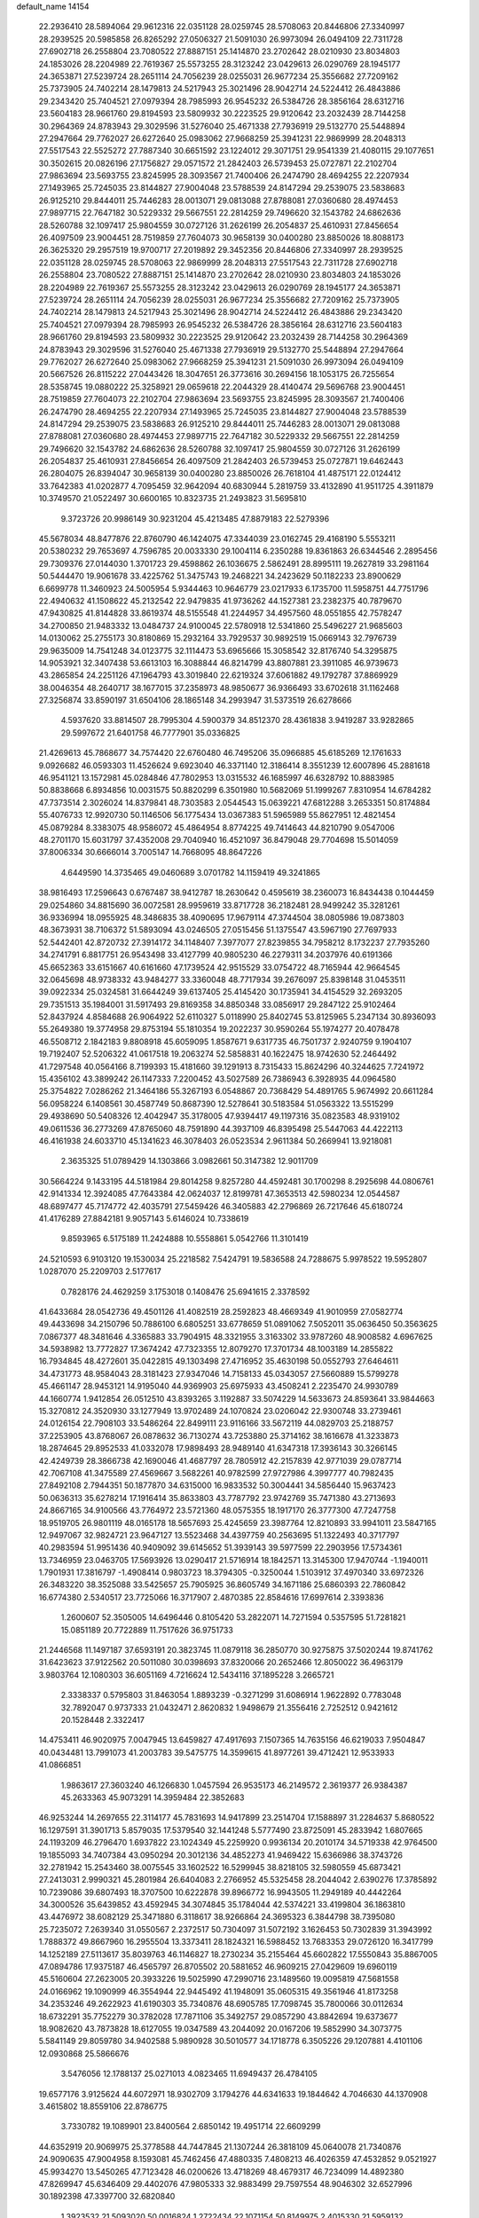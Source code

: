 default_name                                                                    
14154
  22.2936410  28.5894064  29.9612316  22.0351128  28.0259745  28.5708063
  20.8446806  27.3340997  28.2939525  20.5985858  26.8265292  27.0506327
  21.5091030  26.9973094  26.0494109  22.7311728  27.6902718  26.2558804
  23.7080522  27.8887151  25.1414870  23.2702642  28.0210930  23.8034803
  24.1853026  28.2204989  22.7619367  25.5573255  28.3123242  23.0429613
  26.0290769  28.1945177  24.3653871  27.5239724  28.2651114  24.7056239
  28.0255031  26.9677234  25.3556682  27.7209162  25.7373905  24.7402214
  28.1479813  24.5217943  25.3021496  28.9042714  24.5224412  26.4843886
  29.2343420  25.7404521  27.0979394  28.7985993  26.9545232  26.5384726
  28.3856164  28.6312716  23.5604183  28.9661760  29.8194593  23.5809932
  30.2223525  29.9120642  23.2032439  28.7144258  30.2964369  24.8783943
  29.3029596  31.5276040  25.4671338  27.7936919  29.5132770  25.5448894
  27.2947664  29.7762027  26.6272640  25.0983062  27.9668259  25.3941231
  22.9869999  28.2048313  27.5517543  22.5525272  27.7887340  30.6651592
  23.1224012  29.3071751  29.9541339  21.4080115  29.1077651  30.3502615
  20.0826196  27.1756827  29.0571572  21.2842403  26.5739453  25.0727871
  22.2102704  27.9863694  23.5693755  23.8245995  28.3093567  21.7400406
  26.2474790  28.4694255  22.2207934  27.1493965  25.7245035  23.8144827
  27.9004048  23.5788539  24.8147294  29.2539075  23.5838683  26.9125210
  29.8444011  25.7446283  28.0013071  29.0813088  27.8788081  27.0360680
  28.4974453  27.9897715  22.7647182  30.5229332  29.5667551  22.2814259
  29.7496620  32.1543782  24.6862636  28.5260788  32.1097417  25.9804559
  30.0727126  31.2626199  26.2054837  25.4610931  27.8456654  26.4097509
  23.9004451  28.7519859  27.7604073  30.9658139  30.0400280  23.8850026
  18.8088173  26.3625320  29.2957519  19.9700717  27.2019892  29.3452356
  20.8446806  27.3340997  28.2939525  22.0351128  28.0259745  28.5708063
  22.9869999  28.2048313  27.5517543  22.7311728  27.6902718  26.2558804
  23.7080522  27.8887151  25.1414870  23.2702642  28.0210930  23.8034803
  24.1853026  28.2204989  22.7619367  25.5573255  28.3123242  23.0429613
  26.0290769  28.1945177  24.3653871  27.5239724  28.2651114  24.7056239
  28.0255031  26.9677234  25.3556682  27.7209162  25.7373905  24.7402214
  28.1479813  24.5217943  25.3021496  28.9042714  24.5224412  26.4843886
  29.2343420  25.7404521  27.0979394  28.7985993  26.9545232  26.5384726
  28.3856164  28.6312716  23.5604183  28.9661760  29.8194593  23.5809932
  30.2223525  29.9120642  23.2032439  28.7144258  30.2964369  24.8783943
  29.3029596  31.5276040  25.4671338  27.7936919  29.5132770  25.5448894
  27.2947664  29.7762027  26.6272640  25.0983062  27.9668259  25.3941231
  21.5091030  26.9973094  26.0494109  20.5667526  26.8115222  27.0443426
  18.3047651  26.3773616  30.2694156  18.1053175  26.7255654  28.5358745
  19.0880222  25.3258921  29.0659618  22.2044329  28.4140474  29.5696768
  23.9004451  28.7519859  27.7604073  22.2102704  27.9863694  23.5693755
  23.8245995  28.3093567  21.7400406  26.2474790  28.4694255  22.2207934
  27.1493965  25.7245035  23.8144827  27.9004048  23.5788539  24.8147294
  29.2539075  23.5838683  26.9125210  29.8444011  25.7446283  28.0013071
  29.0813088  27.8788081  27.0360680  28.4974453  27.9897715  22.7647182
  30.5229332  29.5667551  22.2814259  29.7496620  32.1543782  24.6862636
  28.5260788  32.1097417  25.9804559  30.0727126  31.2626199  26.2054837
  25.4610931  27.8456654  26.4097509  21.2842403  26.5739453  25.0727871
  19.6462443  26.2804075  26.8394047  30.9658139  30.0400280  23.8850026
  26.7618104  41.4875171  22.0124412  33.7642383  41.0202877   4.7095459
  32.9642094  40.6830944   5.2819759  33.4132890  41.9511725   4.3911879
  10.3749570  21.0522497  30.6600165  10.8323735  21.2493823  31.5695810
   9.3723726  20.9986149  30.9231204  45.4213485  47.8879183  22.5279396
  45.5678034  48.8477876  22.8760790  46.1424075  47.3344039  23.0162745
  29.4168190   5.5553211  20.5380232  29.7653697   4.7596785  20.0033330
  29.1004114   6.2350288  19.8361863  26.6344546   2.2895456  29.7309376
  27.0144030   1.3701723  29.4598862  26.1036675   2.5862491  28.8995111
  19.2627819  33.2981164  50.5444470  19.9061678  33.4225762  51.3475743
  19.2468221  34.2423629  50.1182233  23.8900629   6.6699778  11.3460923
  24.5005954   5.9344463  10.9646779  23.0217933   6.1735700  11.5958751
  44.7751796  22.4940632  41.1508622  45.2132542  22.9479835  41.9736262
  44.1527381  23.2382375  40.7879670  47.9430825  41.8144828  33.8619374
  48.5155548  41.2244957  34.4957560  48.0551855  42.7578247  34.2700850
  21.9483332  13.0484737  24.9100045  22.5780918  12.5341860  25.5496227
  21.9685603  14.0130062  25.2755173  30.8180869  15.2932164  33.7929537
  30.9892519  15.0669143  32.7976739  29.9635009  14.7541248  34.0123775
  32.1114473  53.6965666  15.3058542  32.8176740  54.3295875  14.9053921
  32.3407438  53.6613103  16.3088844  46.8214799  43.8807881  23.3911085
  46.9739673  43.2865854  24.2251126  47.1964793  43.3019840  22.6219324
  37.6061882  49.1792787  37.8869929  38.0046354  48.2640717  38.1677015
  37.2358973  48.9850677  36.9366493  33.6702618  31.1162468  27.3256874
  33.8590197  31.6504106  28.1865148  34.2993947  31.5373519  26.6278666
   4.5937620  33.8814507  28.7995304   4.5900379  34.8512370  28.4361838
   3.9419287  33.9282865  29.5997672  21.6401758  46.7777901  35.0336825
  21.4269613  45.7868677  34.7574420  22.6760480  46.7495206  35.0966885
  45.6185269  12.1761633   9.0926682  46.0593303  11.4526624   9.6923040
  46.3371140  12.3186414   8.3551239  12.6007896  45.2881618  46.9541121
  13.1572981  45.0284846  47.7802953  13.0315532  46.1685997  46.6328792
  10.8883985  50.8838668   6.8934856  10.0031575  50.8820299   6.3501980
  10.5682069  51.1999267   7.8310954  14.6784282  47.7373514   2.3026024
  14.8379841  48.7303583   2.0544543  15.0639221  47.6812288   3.2653351
  50.8174884  55.4076733  12.9920730  50.1146506  56.1775434  13.0367383
  51.5965989  55.8627951  12.4821454  45.0879284   8.3383075  48.9586072
  45.4864954   8.8774225  49.7414643  44.8210790   9.0547006  48.2701170
  15.6031797  37.4352008  29.7040940  16.4521097  36.8479048  29.7704698
  15.5014059  37.8006334  30.6666014   3.7005147  14.7668095  48.8647226
   4.6449590  14.3735465  49.0460689   3.0701782  14.1159419  49.3241865
  38.9816493  17.2596643   0.6767487  38.9412787  18.2630642   0.4595619
  38.2360073  16.8434438   0.1044459  29.0254860  34.8815690  36.0072581
  28.9959619  33.8717728  36.2182481  28.9499242  35.3281261  36.9336994
  18.0955925  48.3486835  38.4090695  17.9679114  47.3744504  38.0805986
  19.0873803  48.3673931  38.7106372  51.5893094  43.0246505  27.0515456
  51.1375547  43.5967190  27.7697933  52.5442401  42.8720732  27.3914172
  34.1148407   7.3977077  27.8239855  34.7958212   8.1732237  27.7935260
  34.2741791   6.8817751  26.9543498  33.4127799  40.9805230  46.2279311
  34.2037976  40.6191366  45.6652363  33.6151667  40.6161660  47.1739524
  42.9515529  33.0754722  48.7165944  42.9664545  32.0645698  48.9738332
  43.9484277  33.3360048  48.7717934  39.2676097  25.8398148  31.0453511
  39.0922334  25.0324581  31.6644249  39.6137405  25.4145420  30.1735941
  34.4154529  32.2693205  29.7351513  35.1984001  31.5917493  29.8169358
  34.8850348  33.0856917  29.2847122  25.9102464  52.8437924   4.8584688
  26.9064922  52.6110327   5.0118990  25.8402745  53.8125965   5.2347134
  30.8936093  55.2649380  19.3774958  29.8753194  55.1810354  19.2022237
  30.9590264  55.1974277  20.4078478  46.5508712   2.1842183   9.8808918
  45.6059095   1.8587671   9.6317735  46.7501737   2.9240759   9.1904107
  19.7192407  52.5206322  41.0617518  19.2063274  52.5858831  40.1622475
  18.9742630  52.2464492  41.7297548  40.0564166   8.7199393  15.4181660
  39.1291913   8.7315433  15.8624296  40.3244625   7.7241972  15.4356102
  43.3899242  26.1147333   7.2200452  43.5027589  26.7386943   6.3928935
  44.0964580  25.3754822   7.0286262  21.3464186  55.3267193   6.0548867
  20.7368429  54.4891765   5.9674992  20.6611284  56.0958224   6.1408561
  30.4587749  50.8687390  12.5278641  30.5183584  51.0563322  13.5515299
  29.4938690  50.5408326  12.4042947  35.3178005  47.9394417  49.1197316
  35.0823583  48.9319102  49.0611536  36.2773269  47.8765060  48.7591890
  44.3937109  46.8395498  25.5447063  44.4222113  46.4161938  24.6033710
  45.1341623  46.3078403  26.0523534   2.9611384  50.2669941  13.9218081
   2.3635325  51.0789429  14.1303866   3.0982661  50.3147382  12.9011709
  30.5664224   9.1433195  44.5181984  29.8014258   9.8257280  44.4592481
  30.1700298   8.2925698  44.0806761  42.9141334  12.3924085  47.7643384
  42.0624037  12.8199781  47.3653513  42.5980234  12.0544587  48.6897477
  45.7174772  42.4035791  27.5459426  46.3405883  42.2796869  26.7217646
  45.6180724  41.4176289  27.8842181   9.9057143   5.6146024  10.7338619
   9.8593965   6.5175189  11.2424888  10.5558861   5.0542766  11.3101419
  24.5210593   6.9103120  19.1530034  25.2218582   7.5424791  19.5836588
  24.7288675   5.9978522  19.5952807   1.0287070  25.2209703   2.5177617
   0.7828176  24.4629259   3.1753018   0.1408476  25.6941615   2.3378592
  41.6433684  28.0542736  49.4501126  41.4082519  28.2592823  48.4669349
  41.9010959  27.0582774  49.4433698  34.2150796  50.7886100   6.6805251
  33.6778659  51.0891062   7.5052011  35.0636450  50.3563625   7.0867377
  48.3481646   4.3365883  33.7904915  48.3321955   3.3163302  33.9787260
  48.9008582   4.6967625  34.5938982  13.7772827  17.3674242  47.7323355
  12.8079270  17.3701734  48.1003189  14.2855822  16.7934845  48.4272601
  35.0422815  49.1303498  27.4716952  35.4630198  50.0552793  27.6464611
  34.4731773  48.9584043  28.3181423  27.9347046  14.7158133  45.0343057
  27.5660889  15.5799278  45.4661147  28.9453121  14.9195040  44.9369903
  25.6975933  43.4508241   2.2235470  24.9930789  44.1660774   1.9412854
  26.0512510  43.8393265   3.1192887  33.5074229  14.5633673  24.8593641
  33.9844663  15.3270812  24.3520930  33.1277949  13.9702489  24.1070824
  23.0206042  22.9300748  33.2739461  24.0126154  22.7908103  33.5486264
  22.8499111  23.9116166  33.5672119  44.0829703  25.2188757  37.2253905
  43.8768067  26.0878632  36.7130274  43.7253880  25.3714162  38.1616678
  41.3233873  18.2874645  29.8952533  41.0332078  17.9898493  28.9489140
  41.6347318  17.3936143  30.3266145  42.4249739  28.3866738  42.1690046
  41.4687797  28.7805912  42.2157839  42.9771039  29.0787714  42.7067108
  41.3475589  27.4569667   3.5682261  40.9782599  27.9727986   4.3997777
  40.7982435  27.8492108   2.7944351  50.1877870  34.6315000  16.9833532
  50.3004441  34.5856440  15.9637423  50.0636313  35.6278214  17.1916414
  35.8633803  43.7787792  23.9742769  35.7471380  43.2713693  24.8667165
  34.9100566  43.7764972  23.5721360  48.0575355  18.1917170  26.3777300
  47.7247758  18.9519705  26.9801119  48.0165178  18.5657693  25.4245659
  23.3987764  12.8210893  33.9941011  23.5847165  12.9497067  32.9824721
  23.9647127  13.5523468  34.4397759  40.2563695  51.1322493  40.3717797
  40.2983594  51.9951436  40.9409092  39.6145652  51.3939143  39.5977599
  22.2903956  17.5734361  13.7346959  23.0463705  17.5693926  13.0290417
  21.5716914  18.1842571  13.3145300  17.9470744  -1.1940011   1.7901931
  17.3816797  -1.4908414   0.9803723  18.3794305  -0.3250044   1.5103912
  37.4970340  33.6972326  26.3483220  38.3525088  33.5425657  25.7905925
  36.8605749  34.1671186  25.6860393  22.7860842  16.6774380   2.5340517
  23.7725066  16.3717907   2.4870385  22.8584616  17.6997614   2.3393836
   1.2600607  52.3505005  14.6496446   0.8105420  53.2822071  14.7271594
   0.5357595  51.7281821  15.0851189  20.7722889  11.7517626  36.9751733
  21.2446568  11.1497187  37.6593191  20.3823745  11.0879118  36.2850770
  30.9275875  37.5020244  19.8741762  31.6423623  37.9122562  20.5011080
  30.0398693  37.8320066  20.2652466  12.8050022  36.4963179   3.9803764
  12.1080303  36.6051169   4.7216624  12.5434116  37.1895228   3.2665721
   2.3338337   0.5795803  31.8463054   1.8893239  -0.3271299  31.6086914
   1.9622892   0.7783048  32.7892047   0.9737333  21.0432471   2.8620832
   1.9498679  21.3556416   2.7252512   0.9421612  20.1528448   2.3322417
  14.4753411  46.9020975   7.0047945  13.6459827  47.4917693   7.1507365
  14.7635156  46.6219033   7.9504847  40.0434481  13.7991073  41.2003783
  39.5475775  14.3599615  41.8977261  39.4712421  12.9533933  41.0866851
   1.9863617  27.3603240  46.1266830   1.0457594  26.9535173  46.2149572
   2.3619377  26.9384387  45.2633363  45.9073291  14.3959484  22.3852683
  46.9253244  14.2697655  22.3114177  45.7831693  14.9417899  23.2514704
  17.1588897  31.2284637   5.8680522  16.1297591  31.3901713   5.8579035
  17.5379540  32.1441248   5.5777490  23.8725091  45.2833942   1.6807665
  24.1193209  46.2796470   1.6937822  23.1024349  45.2259920   0.9936134
  20.2010174  34.5719338  42.9764500  19.1855093  34.7407384  43.0950294
  20.3012136  34.4852273  41.9469422  15.6366986  38.3743726  32.2781942
  15.2543460  38.0075545  33.1602522  16.5299945  38.8218105  32.5980559
  45.6873421  27.2413031   2.9990321  45.2801984  26.6404083   2.2766952
  45.5325458  28.2044042   2.6390276  17.3785892  10.7239086  39.6807493
  18.3707500  10.6222878  39.8966772  16.9943505  11.2949189  40.4442264
  34.3000526  35.6439852  43.4592945  34.3074845  35.1784044  42.5374221
  33.4199804  36.1863810  43.4476972  38.6082129  25.3471880   6.3118617
  38.9266864  24.3695323   6.3844798  38.7395080  25.7235072   7.2639340
  31.0550567   2.2372517  50.7304097  31.5072192   3.1626453  50.7302839
  31.3943992   1.7888372  49.8667960  16.2955504  13.3373411  28.1824321
  16.5988452  13.7683353  29.0726120  16.3417799  14.1252189  27.5113617
  35.8039763  46.1146827  18.2730234  35.2155464  45.6602822  17.5550843
  35.8867005  47.0894786  17.9375187  46.4565797  26.8705502  20.5881652
  46.9609215  27.0429609  19.6960119  45.5160604  27.2623005  20.3933226
  19.5025990  47.2990716  23.1489560  19.0095819  47.5681558  24.0166962
  19.1090999  46.3554944  22.9445492  41.1948091  35.0605315  49.3561946
  41.8173258  34.2353246  49.2622923  41.6190303  35.7340876  48.6905785
  17.7098745  35.7800066  30.0112634  18.6732291  35.7752279  30.3782028
  17.7871106  35.3492757  29.0857290  43.8842694  19.6373677  18.9082620
  43.7873828  18.6127055  19.0347589  43.2044092  20.0167206  19.5852990
  34.3073775   5.5841149  29.8059780  34.9402588   5.9890928  30.5010577
  34.1718778   6.3505226  29.1207881   4.4101106  12.0930868  25.5866676
   3.5476056  12.1788137  25.0271013   4.0823465  11.6949437  26.4784105
  19.6577176   3.9125624  44.6072971  18.9302709   3.1794276  44.6341633
  19.1844642   4.7046630  44.1370908   3.4615802  18.8559106  22.8786775
   3.7330782  19.1089901  23.8400564   2.6850142  19.4951714  22.6609299
  44.6352919  20.9069975  25.3778588  44.7447845  21.1307244  26.3818109
  45.0640078  21.7340876  24.9090635  47.9004958   8.1593081  45.7462456
  47.4880335   7.4808213  46.4026359  47.4532852   9.0521927  45.9934270
  13.5450265  47.7123428  46.0200626  13.4718269  48.4679317  46.7234099
  14.4892380  47.8269947  45.6346409  29.4402076  47.9805333  32.9883499
  29.7597554  48.9046302  32.6527996  30.1892398  47.3397700  32.6820840
   1.3923532  21.5093020  50.0016824   1.2722434  22.1071154  50.8149975
   2.4015330  21.5959132  49.7707845  44.7807556  25.3063100  -1.3951332
  44.7238830  25.3972727  -0.3688680  43.7940668  25.3926990  -1.6958564
  41.7945442  51.7253188  11.3533274  42.5785995  52.0062162  11.9588226
  40.9737215  51.7655046  11.9710277  36.3607666  45.0125573  34.3751253
  36.8249589  44.7842990  35.2738666  36.7022423  44.2553142  33.7524275
  32.2680326   4.6528067  51.0627638  32.9359358   5.2752112  50.5785110
  31.4421884   5.2623553  51.2033958  41.4651075  16.6812466  21.4558433
  40.4791388  16.9614461  21.3620214  41.8668113  17.3849241  22.0961852
  35.7478293  34.0867281  28.3593591  36.4900007  33.9511206  27.6566204
  35.3902879  35.0319913  28.1556711  27.4729334   7.9601066  41.5965199
  27.8918260   8.9020433  41.5750306  26.4879907   8.1364395  41.8526563
  50.6185730  15.8392369   7.5839044  51.0826738  16.3677688   8.3440454
  50.0791831  15.1169672   8.0858914  44.1386872  28.0977021  19.9448017
  44.6784757  28.9069733  19.5718316  43.4328723  28.5797802  20.5437347
  48.2327084  35.1535748  36.7202622  49.1414825  35.6052770  36.5145148
  48.4801127  34.1550289  36.7923648   7.1495735  47.1947734  26.2080409
   7.5249619  46.2576831  26.0317037   6.2259263  47.1900744  25.7420638
  48.0590425  25.1372999  46.5916834  48.3139741  25.7891175  47.3530578
  47.1813633  25.5369861  46.2199407  53.1827597   9.7753700  41.2013487
  52.7801545  10.1112726  40.3075442  53.7782716  10.5638175  41.5000792
  36.8542188  51.6189742   2.4917926  37.8177258  51.2604632   2.4540902
  36.6850309  51.8131303   3.4855538  49.6506571  23.8512263  33.4319976
  48.6847167  24.0198332  33.7363099  50.1307621  24.7484930  33.5877404
  17.7790338  11.3360517   8.8741294  17.3986345  12.2719169   8.7022770
  17.2239099  10.9559289   9.6428761  21.1388330  20.5779627   3.7389026
  20.4575311  19.8204591   3.8658319  21.4268518  20.8356743   4.6907208
  12.0284325   8.9520269   5.3488773  11.2867814   9.4337271   4.7918002
  12.6742687   9.7375354   5.5596043  36.4835090  16.6384834  43.9023975
  36.2680504  17.4591475  44.4914139  35.5506095  16.3654633  43.5429031
  47.0626713   1.2850402  36.9480154  46.7713130   2.0872701  37.5285801
  47.8948983   0.9264630  37.4580088  19.7298141  29.7038093  23.9130112
  18.9664081  29.5769483  24.6024207  19.7306922  28.8103454  23.3990114
  47.6047272  45.0479310   3.3820677  46.7405589  45.1621574   3.9363101
  47.9431569  46.0167726   3.2638223   8.9315594  49.5942049  43.6125588
   9.6929947  49.3963797  44.2797275   8.6037806  48.6473762  43.3461219
   2.5161276  39.9072483   6.5738271   3.4862463  39.5651855   6.5428114
   2.4614534  40.5730874   5.7876650   4.1251566  10.3522141  36.1804874
   4.9863285  10.3666887  36.7585681   3.4138812  10.7677280  36.8093083
  10.0695915  18.9797720  45.3307629   9.1416498  19.3805196  45.5233991
  10.0388916  18.0423762  45.7534859  19.2976506  51.4633892  49.8755319
  19.9355884  51.3624015  49.0686978  19.8753580  51.8375202  50.6200138
  51.2755012  27.8230984  37.9150362  52.0713064  27.2672415  38.2589903
  51.3485493  28.7089008  38.4514083   5.5824930  38.4420560  16.1260107
   5.5070946  39.1294002  15.3618705   4.8946453  37.7164809  15.8679097
  40.9019353  28.7815869  46.9316971  40.4806086  29.7279379  46.9391935
  40.1259742  28.1925488  46.5767300  45.8416319  54.1844219  13.8071553
  46.4677502  53.7767353  13.0963159  46.4201858  54.1772047  14.6655974
  12.4280429  55.2063461  38.9901014  13.1815822  55.1937315  38.2765802
  11.5773032  55.0402170  38.4292473  34.0139600  32.0199002   3.3150005
  33.5020355  31.5843942   2.5402034  33.2856356  32.5574578   3.8174891
  30.0129132  51.6934846   7.9116180  29.2850341  51.5181642   8.6187066
  29.8543641  50.9458901   7.2108743  30.8707954  37.4301837  45.9509009
  30.1482401  38.1702718  45.9337567  30.3271754  36.5676443  46.1148379
   9.5861532  40.8144431  49.4016954  10.1198911  39.9497698  49.2075283
   9.0763507  40.6157591  50.2564981   7.8642737   9.0360388  47.3253065
   8.5236554   8.8758092  48.0975821   7.2098538   8.2391101  47.3871831
  46.2283810  52.4681149  29.0525217  45.7123089  51.6246535  28.7420707
  46.8308873  52.6825864  28.2452392  45.9987412  50.2996650  12.2454814
  46.8147195  49.8231993  12.6899384  45.2538892  49.5715513  12.3766687
  28.9916788   1.3733622  24.5240392  29.6645037   1.9565432  25.0060164
  29.2807883   1.3823100  23.5344271  42.4409331  36.9111809  13.8721419
  42.5471805  35.9239453  13.5842323  42.1702847  36.8291181  14.8714646
  45.1526287  20.5644144  33.9231367  44.6294321  20.8611223  34.7657918
  44.9238386  19.5541319  33.8607308  39.3973667   2.9016379  42.5213757
  38.6650055   2.6732259  41.8374598  38.9063217   3.4701858  43.2314174
   3.4713204  29.2432505  13.4776221   2.5598040  29.2030246  13.0342933
   4.1130186  29.5606212  12.7299419   5.3335203  22.0091746  16.2379607
   5.4150059  21.6840415  15.2573727   5.6689468  21.1911231  16.7809043
  38.2216453  15.2013403  18.7344569  38.6842168  14.5434369  19.3702287
  37.5054514  15.6598960  19.3164185   7.8673765  39.1670864   6.3268273
   8.0893495  39.9203383   5.6436610   6.8422474  39.1924302   6.3814706
  21.5823776  35.6393292  47.3361059  21.9807575  34.7062993  47.5579337
  22.1337141  35.8988716  46.4832033  11.6593738  18.0025640  17.0118877
  12.1288032  18.4672293  17.8008522  11.9004823  18.5786381  16.1968121
  17.6470217  26.9181981  42.8703789  17.4689609  25.9925559  42.4561111
  17.8190787  26.7238549  43.8632917  25.0593059  20.0897994  14.6612148
  24.2162890  20.6777089  14.5100192  25.5114524  20.5519153  15.4677243
  31.0393934  10.0088676  29.6220441  31.6062894  10.8235739  29.3643858
  31.0152155  10.0355025  30.6525070  49.0564826  31.3449589   6.5803647
  49.4701560  32.2817110   6.4430919  48.5947087  31.4128268   7.4958421
  26.7926793  23.6120831  44.2997519  26.5991378  22.6206641  44.5017281
  27.6643927  23.5808910  43.7475674   8.2256083  51.5701486  13.5342317
   7.6519742  51.3499400  14.3755384   7.5425948  52.0704080  12.9313251
  17.3946685  15.5885215  48.1585998  17.7077098  16.5665882  48.2851081
  16.4880137  15.5750669  48.6601130  49.6420171   2.0935105  42.9633524
  50.2006715   2.9027304  42.7044467  48.9001765   2.4816331  43.5759229
  43.7044706  16.5089736  15.3612538  44.6956000  16.6237251  15.6449933
  43.7564191  15.7585581  14.6492077   1.7617251  42.5837234  27.9872715
   2.3620101  43.2645173  28.4795531   2.4353876  41.9046958  27.6034354
  31.9471170  15.2246150  21.3737912  32.0519083  16.1529939  21.8216547
  30.9338275  15.1856551  21.1626348  46.4383179  16.5300958   6.0417354
  46.5710974  15.9960780   5.1677831  45.6635121  16.0118217   6.5093438
  50.6476972  36.1459869  35.9772128  50.1819205  35.8827631  35.0797565
  51.6374033  36.2261825  35.6929511  45.3303853  49.4774212   5.2902742
  44.8267025  50.3769474   5.3859948  46.1970626  49.6439849   5.8363540
  27.9359931  38.9436480  31.3516972  28.2736539  38.4857292  32.2198597
  27.6614898  38.1365912  30.7620684  33.6646251  28.6373370  38.2017989
  33.7691963  27.7010539  37.7834360  33.7464071  29.2730167  37.3954186
  29.4038337  44.0611882  43.2752060  28.9218174  44.8403208  42.7939817
  29.2618579  44.2772121  44.2739706  32.0892066  36.8657775  38.8487808
  31.3143527  37.5420926  38.7300750  32.4596010  36.7327903  37.9121547
   8.1962293  44.6055945  25.8066068   7.2854819  44.2955376  25.4361599
   8.7585486  44.8163573  24.9713046  10.0400229   7.4169217  43.2634519
   9.2790276   7.7922813  43.8628863  10.1386731   8.1688739  42.5502741
  17.4960943  52.6184569  46.6202955  17.3861588  51.6524895  46.2798900
  17.4176686  53.1889322  45.7644569   6.0416799  28.4030073  24.8697780
   7.0032461  28.0524494  24.7745368   5.9396103  29.0752803  24.0985975
  34.6740095  52.6658533  35.1714924  34.1587267  52.0389570  35.8036455
  35.6592614  52.4083317  35.2922670  23.9814013  27.4664449  13.3669280
  25.0223423  27.4333080  13.3728998  23.7303541  26.4845261  13.1520274
   7.0688204   9.4613538  31.8441465   7.3849093   9.9755602  32.6766291
   6.7013141   8.5770391  32.2240142  23.0729408  11.6831224  15.1301168
  24.1040714  11.7007539  15.2122899  22.7645064  11.8893295  16.0995643
  45.3207409  45.5206760   4.8822507  44.6820040  45.8493545   4.1245595
  45.1172450  46.1750017   5.6514463  36.7072018  18.6824095   3.1227199
  37.6036059  18.8639431   3.5659258  36.4581443  17.7234437   3.3859212
  21.5077639  25.2126067  44.6376529  21.9813840  24.3928739  45.0591911
  21.2009120  24.8495153  43.7214998  39.3784427  24.8451554  20.8055780
  38.6797165  24.2673442  20.3093864  39.4020091  24.4422118  21.7481205
  26.0661435  32.2247151  36.3480493  27.0980052  32.1958208  36.4550735
  25.7414117  31.5523297  37.0568752  41.4299862  35.0495093  25.0854733
  40.6784707  34.3419827  24.9327630  40.9078840  35.9427321  25.0039608
  17.2487632  49.9411082   5.2204886  18.2570156  50.1297365   5.2216744
  16.8460757  50.6855031   4.6376406  10.3082239   1.5093830  47.9987675
  10.1631501   2.5256421  47.9002706   9.3403211   1.1347248  47.9476304
  31.3882708  44.4535820  39.5026753  30.5450740  45.0406283  39.6605402
  30.9942846  43.5137900  39.3699839   2.1069779  18.2718418  44.2404542
   2.6988252  18.0020340  45.0403276   1.8561901  17.3780513  43.7994506
  46.1032626  42.3563591  19.4723057  46.7703298  42.3778924  20.2613712
  46.0261247  41.3526126  19.2498457  15.2341264  46.8120642  11.9497838
  15.9703312  47.3416891  12.4602194  14.5205782  47.5474732  11.7720871
  25.6727063  46.5926089  20.4692209  25.3529761  46.7565803  21.4489183
  25.1445935  45.7361232  20.2144188  31.8420674   4.3363330  47.2827830
  31.9062087   5.3237403  47.5694067  32.5898028   3.8662106  47.8051967
  34.0202705  53.8166321   3.4536141  33.8162676  54.6924800   3.9261247
  33.1156836  53.5177723   3.0500670   5.9506777  45.4196018  46.9298010
   5.1487324  46.0169899  46.6854186   6.6368700  45.5980806  46.1817134
   7.9003044  17.3500264   1.6433929   8.1255413  17.8778389   2.4874812
   6.9490937  17.6271101   1.3924253   5.4075493  22.2851709  30.4081437
   5.9650069  23.1595560  30.3324409   4.6616676  22.4367954  29.7099776
  28.2766812  43.0804420  32.0037566  27.9183721  44.0049624  32.2641733
  27.4672622  42.4541499  32.0662304  35.0314690  25.4103036  47.4298906
  34.2237444  25.9640273  47.7590048  35.8439966  25.9545728  47.7672239
  28.4275226  24.2454100  21.3857009  28.8916446  23.5174746  21.9709263
  28.9602703  24.1943600  20.4999492  23.9703222  21.6695884  43.5391216
  24.8958322  21.3646739  43.8764373  23.6536005  20.9108943  42.9306076
  17.3261703   6.2510565  30.2956164  16.4040118   5.9770865  29.9080124
  17.0716832   6.9171810  31.0413734  28.5132767  19.8566088  21.9251700
  28.8560224  19.0833328  22.5165744  27.5642482  20.0409738  22.2737661
   7.4998072   3.7333988  40.5191031   8.1183807   3.1042650  41.0560215
   7.8898482   4.6685417  40.6779968  17.7011958  21.6408427  19.1013364
  17.8433538  22.5329259  19.5899006  16.7645593  21.3418796  19.3568094
  35.5994636  36.9466236  36.7436551  35.4329465  37.6875622  37.4414806
  35.4764326  37.4330197  35.8400128  11.2090271  36.7431603  31.0012090
  12.0821213  36.4466105  31.4697291  10.5075521  36.0777075  31.3651162
  42.7674753  38.2520951   2.5752604  42.6546340  37.9626881   3.5513280
  43.3102704  39.1293213   2.6253290   6.6458919  53.0881594  11.9804152
   6.0471211  52.6110843  11.2982802   6.9609952  53.9388349  11.4868319
  16.9271920  19.9496397  43.4180272  17.0000516  20.9154886  43.7794993
  16.9939365  20.0856649  42.3923620  22.3107418  22.7177894  45.4004244
  23.0088989  22.3369092  44.7372327  21.4102840  22.4116748  44.9960535
  42.3529117  43.6914017  11.1514760  43.0367124  43.3178215  11.8281679
  42.2997369  42.9659028  10.4232465  27.4650288   7.7776940  16.4254320
  26.4671130   7.5150674  16.4885087  27.9439885   6.8534503  16.3839319
  39.9242585  54.3568614  44.4145975  39.0380341  54.4708186  44.9323274
  40.1159537  55.3156304  44.0673534  27.9290578  37.6863781  23.4064037
  28.0189899  37.9358116  22.4180041  26.9130929  37.7265389  23.5906031
  29.7665700   0.1814024  46.9468650  29.2100712  -0.0021054  46.0760354
  29.7536101   1.2314962  46.9616564  23.0094143  29.3720557  11.7932692
  23.8842554  29.8165474  11.4571109  23.3640689  28.6136757  12.4075573
   6.4079706  53.7887468  20.7996979   7.1930608  53.1139414  20.7948789
   5.8678993  53.5158743  19.9493798  16.7518135  12.1606513  15.0683314
  16.6638918  13.1933268  15.1065368  16.1063790  11.8982621  14.3034584
   5.6539462  43.1026982  28.0175645   5.8167823  43.3411932  27.0396590
   6.0412422  42.1658010  28.1437342   0.1622698  42.0069740  37.8397779
  -0.8248382  41.7696324  37.9366356   0.4693707  42.1971073  38.8119660
  33.2832854  37.4472233  11.2772235  33.3658406  36.7035975  11.9894583
  34.2215681  37.4636299  10.8429397  30.6568075   2.6402739  37.6712291
  29.8174979   2.1083562  37.3987887  30.2792309   3.6047160  37.7866827
  39.8207542  16.7794149   3.3089421  39.6468860  15.8044467   3.5661823
  39.4475095  16.8685797   2.3530138  29.7796566  23.9141828  11.6367334
  29.9929944  23.4576809  12.5289151  29.8012457  23.1587014  10.9408603
  44.8250052  47.3937774   6.9032962  44.0576039  47.6884508   7.5219507
  44.9062836  48.1786584   6.2310154  27.2975540   0.2938593  21.0244986
  26.7648794   1.0318125  20.5330863  26.6548109  -0.0305961  21.7571185
  49.7035026  10.7088165   7.4673338  50.3271818  10.4880183   6.6969933
  50.3019683  11.2203933   8.1441157  37.1684888  23.5611370  42.8636991
  37.9568913  24.2250442  42.7554939  36.6808318  23.9226809  43.7024077
  44.8329359  20.0633150  45.1964164  45.4334002  20.9073926  45.0724705
  45.3974804  19.3395451  44.6885685  43.6242316  11.7906759  19.5252943
  43.6933424  12.2073976  20.4656857  42.9008589  12.3615488  19.0599219
  31.2023847  17.9856285  15.4813785  31.9016235  18.7163917  15.2895026
  30.5857425  18.0269432  14.6446307  26.3024991   0.1846711   8.3729141
  27.3066773  -0.0708117   8.4415694  25.8260217  -0.6794364   8.6913910
  28.0760735  13.3123934  14.9659786  29.0885361  13.4580473  14.9936605
  27.7989827  13.5484138  14.0096615   4.3548602  26.1397644  22.2275843
   3.8381739  26.9101861  21.7833468   3.7468718  25.8266680  22.9947909
  11.0672865  41.9778930  17.1932113  11.2516859  41.3211680  16.4167494
  10.9539792  42.8848610  16.6985869  16.9386336  13.1914729   5.2769641
  17.6195811  13.9557099   5.2956093  16.1576103  13.5290950   5.8586812
   0.2392582   7.6407907  11.1980351  -0.3796685   6.8305602  11.0980356
   1.1372946   7.2499505  11.5037595   2.2330689   5.1541314  21.4370492
   2.6963044   5.4287777  22.3084278   1.2284251   5.1790360  21.6612539
  34.7611398  24.5684566  24.7662195  35.6156243  24.7078783  24.1970639
  34.0397548  24.3766197  24.0545211  36.7502163  52.5908242  43.1307819
  36.1001333  52.9621328  43.8370826  37.1314906  51.7388670  43.5798465
  51.8385447  22.9064851   6.8374673  50.8323264  22.6953630   6.8512594
  52.0880400  23.0143901   7.8272859  15.0773221  15.8377974  49.5860029
  14.8249601  14.9090572  49.9706189  15.1943511  16.4291059  50.4033335
   7.4942520  28.9276429  12.2081416   7.8565820  29.8208930  12.5942230
   8.0901991  28.2275582  12.6969909  10.2073879  20.4460688  22.9733411
   9.3711444  21.0384448  23.0899931  10.9886518  21.1060415  23.0657059
   1.2958484   0.8559513  14.5445635   0.6820567   1.6041949  14.8551452
   1.0849275   0.7495538  13.5376699  31.0149815  26.1110394  44.9520023
  31.9665717  26.2259910  44.6171403  30.8449061  25.0925322  44.9251636
   1.8703197  51.4200431  28.4095782   1.1517626  51.2926402  29.1435848
   2.1266518  52.4198892  28.5049608  18.4082169  21.7588504   9.7193021
  17.8921241  22.4036634   9.1138512  19.0705114  22.3548481  10.2350175
  41.6398773  13.3203141  18.5080004  41.9536490  14.2340188  18.1389562
  40.8951366  13.5506345  19.1677895   1.0024628  53.6921857  44.4519360
   0.4108466  54.3308858  45.0017349   1.9118278  54.1826415  44.4139221
   8.3428675  47.3878861   4.2686542   8.8612400  47.8916863   3.5300579
   7.3648824  47.7105831   4.1081551   7.0267734  25.1532651  19.2305627
   7.1177205  25.3920449  20.2335417   7.3818505  26.0162617  18.7694109
   6.5606090  38.4903789  39.6531783   5.9830401  38.2326313  40.4752137
   7.1265826  39.2810352  40.0050360  30.0400523  48.2305624  26.3004697
  29.6400290  49.1825896  26.4164692  30.9135767  48.4347949  25.7557811
  26.7116131  10.4457591  46.4003006  25.8650521  10.3590541  46.9990637
  27.4734095  10.5328789  47.0877941  35.0513630   5.3704053   4.1780648
  35.8546468   6.0101307   4.1154757  35.0157110   5.0877257   5.1636504
   5.9030258  38.4419273  47.4459724   4.8721557  38.5363256  47.3382448
   6.2439139  38.8993944  46.5655980  52.1252257  55.6580304  45.8535886
  51.3352792  55.8972416  45.2283885  51.7090550  55.5789576  46.7742706
  16.7282102  15.7406763  42.1852643  16.2650108  16.4181283  42.8197706
  15.9318423  15.1546468  41.8666045  37.8090214  27.2705356  40.7656538
  38.5152791  27.2781443  40.0029628  37.3017352  28.1623828  40.6041379
  18.3538108  33.4030288   4.7740368  19.1850802  33.0113696   4.3230660
  18.6709946  34.2936125   5.1817885  31.8942809  38.4313676  25.1324859
  32.4387093  39.1069215  24.5609363  30.9187326  38.7919716  25.0059391
  39.6274474   2.5814289  35.4282588  39.4428944   3.4991577  35.8672433
  38.6791973   2.1857653  35.3066294  19.6682495  10.4532707  11.9121674
  19.2916346  11.3538670  12.2617788  20.2630243  10.1313277  12.6912863
  13.9221899  33.3372920  14.5565645  14.9275725  33.5674052  14.5140871
  13.4639551  34.2125687  14.8046867  49.0031894  34.7320930  21.5012922
  49.4964320  34.9876618  22.3709767  48.0272337  34.5790359  21.8097881
  39.8107468  35.8900328  20.4996080  39.3651324  36.0332233  21.4152553
  39.1233084  35.3146550  19.9817686  50.8200338  48.8585643   8.8217975
  51.6386598  49.1607909   9.3522075  51.1324977  48.7835397   7.8528847
  38.7306642  11.4340006   4.3871158  37.8392773  10.9131209   4.3965783
  39.2342082  11.0617572   5.2059095  24.6231254   5.8792670  43.0250255
  24.7053246   6.8585685  42.7150401  23.7720503   5.5400426  42.5460995
  41.1526092  28.3001660  35.0113448  40.9943727  27.9848674  34.0388819
  40.2718914  28.0574289  35.4895434  23.0313107   3.0790556  39.7689066
  24.0471138   2.9825981  39.9443439  22.6822809   2.1245656  39.7402944
  40.1875795  21.7074423  43.7195143  40.3948229  20.8150991  44.1917819
  40.0213050  22.3568147  44.5027593  19.0085724  49.0740225  47.3515440
  18.4683315  49.0845401  48.2336869  19.5042283  48.1658682  47.3936882
  13.0095782  26.1697852   5.9779145  12.7917663  26.0290477   4.9726680
  12.4889103  27.0384320   6.2002423  45.0901797  32.2968728  44.5399052
  45.1536930  33.1378346  45.1513646  45.3039604  32.6770912  43.6052715
  40.5649168  48.7447976  25.5776898  40.0609621  48.0127854  26.1054440
  40.5223937  48.3972440  24.6012327  18.2460938  22.8529928   4.6002400
  17.8107188  21.9170511   4.4841401  17.4389533  23.4312859   4.9011850
  42.8081985   6.7258079  26.2898538  43.6932311   7.2135438  26.0608541
  42.6938002   6.0775307  25.4941474   5.5149599  36.6059607  50.5549465
   5.6809377  37.6228245  50.6431031   6.4800093  36.2390267  50.4029431
  13.0531767  38.6350823  22.1966991  12.8076035  38.9155648  23.1671699
  13.4193229  37.6697571  22.3336664  21.9387636  24.3668514   1.2407099
  21.8806446  25.1757422   1.8769811  21.2331539  23.7131621   1.6270244
  37.4864208  27.2469612  24.8755681  36.9581886  26.8251356  25.6673150
  37.1388883  28.2222250  24.8739714  21.7205315   5.3287654  18.1526590
  21.9138134   6.1474849  18.7421297  21.0029737   4.8071136  18.6822221
  32.9446450  53.1223746  25.3330380  31.9220366  52.9773067  25.3828980
  33.3184792  52.1736971  25.1921535  23.0668697  25.2881046  19.7846190
  22.5496069  25.4487164  20.6619996  23.6331451  26.1418101  19.6702922
  43.6587625  14.4496855  13.5679152  42.6740686  14.5215020  13.2519570
  44.1588267  14.1678894  12.7101412   4.3666557  24.7933324  19.8406439
   4.3508448  25.1943587  20.7844204   5.3527795  24.8115721  19.5646660
   9.1442065  54.8370241  18.1861369   8.7920776  55.2250493  19.0676151
  10.1618300  54.8043128  18.3096665  16.3311798  32.8696609  22.8950944
  16.9872520  32.7761294  22.1242391  15.3980496  32.8093836  22.4443620
  10.2385816  10.7167672  44.9305132  10.9275555  10.9466236  44.2007610
  10.7005721   9.9891809  45.4937959   5.9994892  13.4250744  49.1515819
   5.5127389  12.5638963  48.8141943   6.7603668  13.0270471  49.7295465
  30.4384222  29.5506351  14.2452152  30.9986160  28.8527912  13.7376224
  30.3671251  30.3465452  13.5968387  21.1373663  21.3609470  29.9636293
  21.1292622  22.2357409  29.4124815  22.1383363  21.2344301  30.1933651
  47.2599636   2.9688085  12.3193890  47.7163674   3.8706710  12.0951789
  47.0061953   2.6030899  11.3789303  30.5230356  17.8783550  30.2579999
  31.5092883  18.0758665  30.4433569  30.4130730  17.9677533  29.2418453
  16.2413912  13.1159004  37.0997930  17.2409369  13.1276567  37.3740754
  15.9868319  14.1180665  37.1285543   6.6690456  18.0151023  41.1485203
   5.6486217  18.1778914  41.0805007   7.0712163  18.8534891  40.7002901
   8.6982044  18.2247895   4.3293827   9.2734490  17.3784753   4.1955078
   8.0860021  17.9754880   5.1224265  17.4575326  19.3148420  27.7054561
  17.8293517  19.9131726  28.4474046  16.6803669  19.8663986  27.3032927
   1.8735816  43.3316484  49.5201950   2.0401451  44.2637271  49.1135923
   0.9501755  43.4392985  49.9831397  41.3703182  41.6657353  23.5927022
  40.9244869  40.9332983  23.0206095  41.6338248  41.1706091  24.4616485
  51.7290191  12.1516144   3.3488122  52.2018523  13.0468050   3.5361204
  52.5086385  11.4793486   3.2855949  21.3514852   2.2767800   7.9517686
  21.8172593   2.1192874   8.8603786  22.1488117   2.4217647   7.3043168
   9.5164545  53.4084830  41.3668787  10.3626570  53.5245334  41.9281677
   9.3928754  52.3935500  41.2749986  50.5535354  41.6626176  21.3995199
  50.6034785  41.1132473  22.2676876  50.9633549  42.5696631  21.6376233
  28.0707886  39.2811577  17.9731574  27.7220390  38.3147498  18.0187274
  27.2506568  39.8422921  17.7061769  12.2940399  12.2695678  15.3891103
  12.9457872  11.4923096  15.2023061  12.4530449  12.4850722  16.3864555
  13.9477663   2.4355747  48.5588144  14.2756982   1.5678961  48.1205524
  13.6840819   3.0367520  47.7666271  38.4469390   4.2708901  48.3965800
  38.4566960   5.2303446  47.9970573  37.4588583   4.1523900  48.6724016
  23.7641216  20.2946076  49.2128973  23.2063007  21.0937873  48.8536229
  23.0628159  19.5527989  49.3241921  17.0134344  13.9417711   8.6751651
  16.9966502  14.1145338   9.6922729  17.7082962  14.6166473   8.3195418
  13.6710197  12.0229896   8.5359022  13.3329142  11.0949815   8.8492591
  13.8819187  12.5026303   9.4282778   6.9058609   1.8204298   1.2973304
   6.0341541   2.2576465   1.6495348   7.6455864   2.3538180   1.7770895
   4.6159283  38.0540067  12.9116425   4.2343860  38.1074225  11.9534600
   4.7896562  39.0266715  13.1729086  48.1475981  10.8620525  13.0866090
  48.0023822  11.6013504  13.8052928  49.1800692  10.8585453  12.9865566
  16.6839962   8.4962296  42.1258531  16.0990255   7.8269192  41.6400162
  16.0444143   9.1920370  42.5190902  20.9332854  49.5596146   8.2652950
  21.2497350  50.4550477   8.6835542  20.8440164  48.9439614   9.0902959
  10.0456849  32.2651485   6.0375637   9.2707935  31.6400295   6.3347327
   9.9450804  33.0764483   6.6690774  12.9672441  19.4961729  18.9769899
  13.5611622  19.8869932  18.2283198  12.2903068  20.2503154  19.1696700
  34.9253987  32.0667020  25.0635187  34.1858699  32.1016642  24.3438624
  35.3259276  33.0188785  25.0315812  33.4434363  49.0134919  18.0739228
  33.2321712  48.2467567  18.7287025  34.4133910  48.8484106  17.7868313
  25.4488538  48.5894282  11.5055455  25.6240184  47.9320756  12.2919381
  24.8409985  48.0251675  10.8810160  44.9594259  32.7566283  33.3129797
  45.3893110  33.6315766  32.9737814  44.6202233  32.2988801  32.4529281
  44.0652630  42.9780326  13.1405516  43.5354896  42.4568695  13.8595142
  45.0048753  42.5483469  13.1832389  -0.3459951   2.5905910   5.8271116
  -0.5693226   3.4041951   5.2348096   0.6268255   2.7872949   6.1381348
  36.4022541  38.5772602  46.8220903  36.1684661  39.0797375  45.9584235
  37.3855019  38.3034271  46.7156029  36.9423285  23.6518609  36.3874742
  37.8792604  23.2374041  36.3850165  36.3159670  22.8685883  36.6171844
  20.9140075  51.6703848  37.9835506  20.5738547  51.5110050  37.0141127
  20.0832594  52.0939877  38.4371237  23.6917322  24.8870072  12.6621183
  24.1208737  25.1340157  11.7523907  24.3857120  24.2619804  13.0913800
  15.3395802  38.7548776  41.4724493  16.1813878  39.1989589  41.8582245
  15.6780682  38.2802119  40.6186355  24.9142694  46.1495776  49.4696792
  25.4968268  45.3261023  49.6711415  25.1796962  46.8202000  50.2162974
   4.8529041  41.2372865  25.0366393   5.7490809  40.7272300  25.0614015
   4.3820477  40.9558799  25.9126786  15.3921408   6.9085984   6.3577812
  14.9962326   7.1831051   7.2712555  16.1993617   6.3178526   6.6138132
  17.3477078  34.7620281  47.8213482  18.0569899  35.2546273  48.3832693
  16.9510315  35.4944700  47.2176850   5.0057458  27.5213931   8.4086979
   4.6457729  26.5501807   8.3516139   4.2419764  28.0776127   7.9926359
  35.2602510   5.3516584  33.5336962  35.8992066   4.5687384  33.3044101
  34.3551382   4.8712406  33.6932990  32.2582586  50.2376141   2.5403826
  31.8363527  49.4561049   2.0148905  33.2587029  50.1872205   2.2687079
  46.6617254  36.3241167  38.5677945  47.3057012  36.3092860  39.3878429
  47.2628338  35.9023699  37.8273770  38.8875836  26.2981495   8.8406386
  38.5298150  25.5066651   9.4006968  38.4905822  27.1251714   9.3186790
   7.3923942   8.2511722   2.0734834   7.7469412   7.4017366   2.5279935
   7.8145910   8.2351571   1.1359863  15.1891287  30.8911407  43.0377814
  15.5893325  30.9634129  42.0822314  15.3809792  29.9021517  43.2866539
  34.7378689  16.6833966  23.6891717  35.7435406  16.7081584  23.5076198
  34.5918817  17.4379737  24.3878719  42.4268757  29.5661106  21.3559775
  42.8471178  30.1561108  22.0965557  41.6320196  29.1100832  21.8333194
  20.9604245  17.6401136  30.0399571  21.4878954  17.9240995  30.8846197
  19.9913723  17.8961594  30.2677156  12.6228954  44.2234071  -0.1621636
  12.4507454  45.1090738   0.3432865  12.8893080  43.5739128   0.6014587
  29.3366259  50.3983610  20.2605971  30.3146208  50.3840962  20.5893408
  29.2412433  49.5035792  19.7441819   5.2547844   5.4603564   3.4093544
   6.2851330   5.5335887   3.4433497   5.0930778   4.5618902   2.9257977
   6.6500662  37.6048921  24.5328047   5.7262004  37.3012044  24.8806171
   6.9852649  36.7959105  23.9930629  42.9580468  39.2813318  21.3581070
  43.2673529  38.6186305  20.6238073  43.2019468  40.2025185  20.9348763
  33.5078083  44.2393093  28.5736007  33.2528569  44.7366594  29.4368259
  34.5198702  44.3772640  28.4933900   5.3158723  26.0613648  28.3937489
   5.9517175  25.3880708  28.8615899   5.2852745  26.8422485  29.0797105
  23.5888799  42.2098419   6.5825690  23.0291622  41.7652521   5.8439648
  23.7355598  43.1729751   6.2496265  48.5203643  25.0446633  43.0116708
  48.5441725  25.1794471  41.9898599  48.1416864  25.9359647  43.3702068
  24.1112436  31.5802861  21.4819964  23.4095308  32.3206160  21.3195092
  23.8960885  30.8886327  20.7394137  44.2284697  25.4396868   1.3455858
  44.2553180  24.5076344   1.7899155  43.2788812  25.7682238   1.4884905
  50.5581934   8.8143403  14.7375649  50.7298907   9.5764936  14.0546858
  50.2942901   9.3366572  15.5942362  33.8544652   2.9539306   0.9106207
  33.2986599   2.0849629   0.9583711  33.2312986   3.6152120   0.4247450
  20.5728108  17.6802942  20.0300573  20.7687910  17.7214125  21.0385008
  21.3009401  17.0505210  19.6626946  23.1082754   8.0189326   9.2367730
  23.6660025   7.5227817   8.5263866  23.3640430   7.5240821  10.1165829
   7.8191476  20.3493517  46.0079318   8.0127514  20.1369794  47.0022085
   6.8153410  20.1521997  45.9034148   2.4618335  54.0305548  28.9320956
   1.9447276  54.2762756  29.7933451   2.3045819  54.8568192  28.3221581
  14.3997932  40.5577707  28.4940504  13.9700182  41.4436252  28.1645986
  13.7430166  39.8433722  28.1417843  11.5021264  21.5733233  33.1544900
  12.4841296  21.3831769  32.8650628  11.5154709  21.3149304  34.1576008
  27.6634282  41.7853083  37.5335542  27.5223187  42.3867306  36.7009797
  26.7679778  41.9091539  38.0454165  35.0640249  51.1344261  -0.6037259
  34.9200283  50.4702095   0.1667572  35.0779885  52.0523332  -0.1395841
  19.8530667  41.0231491  25.2164615  19.2806027  40.1640030  25.1336812
  20.7921911  40.6352224  25.4319299  29.6075042  28.1887112  10.8266992
  29.9665372  28.7210195  10.0156871  30.3486337  27.4980000  11.0116274
  30.7696235  30.7139116   3.9210098  29.7911520  30.5442988   3.6508093
  31.3166622  30.4040017   3.1069037  16.5834160  13.8320866   0.8105708
  17.5056208  13.7246338   0.3307172  16.5260032  12.9536385   1.3601435
  36.5199562  43.2663571   7.4177162  36.4090477  42.7877219   6.5068722
  35.5476532  43.5764718   7.6325843  27.7377397   7.4271516  30.1135267
  28.5224425   6.8070280  30.3311414  27.1506527   7.4190785  30.9574950
  26.3005258  49.5047189  46.1897159  25.7198562  50.3315941  45.9464164
  25.6012084  48.8617456  46.6133583  30.8227288  33.1257071  17.1633446
  31.6257913  32.8922607  16.5643685  31.1560344  33.9106919  17.7400368
  21.5736006  34.9175500   5.6987700  21.6408181  35.1344016   4.6854369
  20.6243579  35.2797938   5.9302137  37.4127490  51.7703094  29.6545045
  38.3319505  51.5747163  29.2113247  36.7677786  51.7254403  28.8367239
  44.5882033   0.5393329  21.8764541  44.3586261  -0.1289815  21.1235442
  44.2847868   1.4463497  21.5136244  42.3958813   5.0963756  21.6305593
  42.5935903   5.0827823  22.6490840  42.3190977   6.1112033  21.4270403
  33.5426359  25.8232311  -0.7987858  32.7736941  25.2267091  -0.4298093
  34.3880861  25.2881568  -0.5267665  53.0892849  27.8188971  20.7652748
  52.4777701  28.3055020  21.4133106  53.2534591  26.8954035  21.2251809
  16.2463641  38.9441882  46.5635830  16.0664594  37.9285770  46.5092444
  17.2787258  39.0016580  46.6265335  14.0218698  18.7330188  21.4089988
  13.6671150  19.0021352  20.4774420  15.0481046  18.6880865  21.2711156
  20.8788837  40.0867538  14.2557418  20.7089817  41.1001665  14.3806778
  20.0969946  39.8015111  13.6340379  18.8830666  19.8518107  14.9275722
  19.1993443  19.1191236  15.5843405  18.7982094  20.6881872  15.5337618
   7.7200251  28.1132973  44.5184750   7.7047267  29.0905492  44.8256289
   8.7274476  27.8677692  44.5399999   1.4313250  19.2582271  19.6149541
   0.8301893  18.6809666  19.0110344   2.3609612  19.2037151  19.1817242
  47.0679709   2.9611174  15.9568066  46.1347918   3.3936466  15.9039781
  47.1075166   2.3189598  15.1711485   1.4571118   9.7930024  22.5998779
   1.0262484  10.2770781  21.8003910   2.2669529   9.3046776  22.1919493
  26.1200714  54.6666059  36.6503003  26.4273259  54.1108016  37.4667470
  26.3942914  55.6190708  36.8711685  12.2636515  17.8926014  39.0042936
  11.2767348  17.9224766  38.7202963  12.6841760  18.6963118  38.5080608
  25.6628343   2.9946680  15.5001751  25.7459938   3.9590872  15.1431742
  24.8722955   3.0351592  16.1540969  31.3586391   5.6110183  15.6650648
  30.9120530   6.3331585  15.0747977  31.9721019   6.1722328  16.2853989
   2.2599789  38.5140947  23.0977432   2.1200491  38.3393184  24.0942854
   2.8370659  39.3539243  23.0414067  18.8641637   6.2573090  13.1668298
  18.8111839   6.7485120  14.0749662  19.8337332   6.3840881  12.8698262
  23.7048437   6.6952273  24.5716131  23.1150081   6.6542389  23.7137171
  23.8542850   7.7105816  24.6903234  27.6610479   6.3574862   0.6226376
  27.7530272   7.0767592   1.3526112  27.0536351   6.7973302  -0.0855681
  43.6228695  35.0577358  28.9097474  43.5512576  36.0728007  28.7812819
  43.2785102  34.6548816  28.0334725  41.5262392   1.2343785   8.0505214
  41.7320160   0.2345038   7.8347294  40.6497561   1.1639405   8.5991406
   4.4217026  48.3412068  43.9726371   4.6102110  49.3514350  43.8387896
   4.9793449  47.8998235  43.2228313   8.7831171  23.9117845  12.6209497
   8.7376830  24.3271709  13.5641307   9.7785765  23.6640757  12.5102925
  19.9360384  34.7033616  20.0126725  19.2725936  35.3820764  20.4273781
  20.3767329  35.2522328  19.2511007   3.3622248  54.9818853  44.1907159
   3.3818756  54.9247327  43.1689027   4.2395650  54.5282314  44.4912264
   5.8444214  24.7085919  41.7173217   5.8558623  25.6641925  42.1162905
   4.9788485  24.3048584  42.1163197  26.0871319  38.9438668  40.7654348
  26.7404552  39.7149610  40.6891074  26.3738182  38.4346049  41.6208951
  21.8336572  38.2739428  40.7742361  21.7402933  37.8056945  41.7033674
  21.1003599  37.7822455  40.2217620  44.1751299  35.8010416  22.1883928
  43.4945726  35.6516546  21.4182199  44.1946395  36.8089887  22.3141511
  10.7767340  41.2403346  27.9672471  10.2903558  41.4754566  28.8505972
  10.0654356  41.4585880  27.2453676  33.9026683  28.9251857   6.1457985
  34.0841020  27.9532238   6.4592307  32.8695647  28.9930582   6.1995517
  19.2264541  36.5153928  36.9885333  18.5256748  37.2263732  36.7506310
  19.8633610  36.4904531  36.1836085  16.7524104  17.9394371   4.0390571
  16.6272920  17.3204808   3.2228866  15.8467765  17.8952560   4.5236529
   5.1280229   1.2241356  41.3202665   5.1940992   1.5750046  40.3554492
   5.3122075   0.2168042  41.2378851   3.1532254  49.3536366  24.9642058
   2.2594877  49.4591982  25.4645785   2.9655448  49.7453089  24.0296329
  48.8417123  22.5432259  12.2647153  47.8834926  22.1823503  12.3821526
  48.8306406  23.4308277  12.7920704  36.8281645   1.6163028  25.3533724
  37.4649901   1.0322017  25.9310044  36.9263327   1.2028345  24.4108829
   4.5423835  30.2811648   5.0621365   3.9900987  30.8869078   4.4605372
   5.2410569  29.8575401   4.4253670   8.3264349   3.9044545  24.9088367
   8.2347883   2.9767566  24.4331179   7.7227002   3.7635543  25.7429403
   4.3531756  31.4671107  14.8997426   3.9702705  30.5971602  14.4952437
   4.5866991  31.1863251  15.8711811  49.1332703  40.4870958  35.8835796
  48.4121413  39.7590791  35.9230036  48.9296356  41.1010977  36.6792770
  25.3384996  16.2884657  42.4551095  25.1215255  15.3051970  42.2167848
  24.6230637  16.5019426  43.1852544  51.7797161  26.3864491  46.6083068
  51.3034377  25.7482320  45.9480183  51.5975532  25.9497929  47.5271076
  25.2846046  27.2149127  41.5880293  25.2531566  26.7064547  42.4914363
  26.2937062  27.2587715  41.3812016  40.7586615   1.9271118  37.8831139
  39.8797450   2.1594032  38.3592271  40.5375246   2.0686379  36.8852923
  15.6429907  33.3847754  43.9937154  15.5990340  32.3769545  43.7826443
  15.2375200  33.4660282  44.9350814  50.8769139   5.0301583  19.6554233
  49.9411036   4.7259650  19.9351104  51.4089646   5.0946116  20.5294115
  30.8356026  38.2014436   7.2168072  30.3544001  37.6606408   6.4879969
  31.1401308  37.4874004   7.9035102  37.1131190   8.6179332  21.6611813
  38.0734459   8.5423187  21.2926297  37.2009572   8.3597099  22.6504902
   0.1534558  49.7137363  22.2391422   1.1441569  49.9877101  22.3167943
  -0.3387673  50.3928893  22.8368692  13.6043090   8.5789735  47.3462955
  14.6248653   8.6941850  47.4822898  13.2358031   8.6207455  48.3132748
  49.7450989   4.0884198  23.0037100  49.0778454   4.3570991  23.7463735
  50.0346301   3.1465859  23.2387713  10.6678127  15.1058248  10.2141860
  10.8098245  15.6428531   9.3389633  11.5841390  15.2061310  10.6886893
  33.9954970   6.2840381  49.6772833  34.5521070   7.0125494  50.1591230
  34.7122614   5.6476909  49.3003792  22.6267882  38.4977192   8.0383610
  23.0046418  38.7713308   7.1059519  22.7854989  37.4712936   8.0366267
  17.9693751  29.4337140  32.5323705  18.0941155  29.6936631  33.5261406
  16.9751422  29.6765613  32.3590501  17.9900795  24.0302438  20.5504155
  18.1598808  25.0324253  20.3833444  18.7768500  23.7534270  21.1639457
   2.1814895  38.6942837  28.4448990   1.5788653  39.3172114  29.0054354
   2.7654800  38.2242279  29.1505754   4.0557859  21.7835867  49.6009526
   4.9993693  22.1185103  49.8905280   4.0904630  21.8991372  48.5717839
   8.0959839  36.8315775  47.0186707   8.8081794  37.2460873  46.4124283
   7.4060551  37.5767316  47.1660284  28.8909031  -0.5300681   8.6021361
  29.4574734  -1.1084748   7.9548665  29.5185167   0.2232142   8.8770327
  22.8618788  14.2386339   6.1154742  22.7458354  15.1891240   5.7285251
  22.1978210  13.6653709   5.5834762  50.7600463   9.0399883  37.1802154
  51.5400705   8.7668440  36.5514099  50.4470330   9.9422436  36.8044260
  47.4468440  19.8571347  28.5076993  47.2217280  20.7654354  28.9511007
  46.8436669  19.1923269  29.0233419  20.4393714   0.5917935  11.0409700
  20.5042970  -0.3869100  10.7801685  21.2617904   1.0396170  10.6145514
  28.8427812  30.5977218  31.5119907  28.2221446  29.7786931  31.6903598
  28.1286317  31.3339833  31.2789380  36.9952266   1.8168215  35.1463106
  36.5740433   0.8901473  35.0772298  36.4086821   2.3136374  35.8375028
  13.4104836  29.3046363  33.6057040  13.2425407  28.4927215  34.2203143
  12.4579403  29.5834291  33.3160544  37.4666545   3.5155534  21.5512720
  37.1093075   3.8144027  22.4797912  37.7104504   4.4128665  21.0958818
  23.5337797  13.0114501  10.5278942  23.1486356  13.1566648  11.4774133
  23.6182711  11.9828107  10.4617147   9.2436066  23.7801322  26.9357728
   8.2855912  23.5068823  26.6847478   9.2692280  24.7982000  26.7826737
  25.5878990  43.9589350  23.7075488  25.0776509  43.4613632  24.4476226
  25.7931335  43.2255873  23.0144539  14.2282237  25.7879633  25.0383591
  14.9216531  25.4230403  24.3548520  13.6482734  26.4176335  24.4326632
  18.9769141  42.4401216  42.5270397  18.4388321  41.5780723  42.5979210
  19.9587934  42.1491746  42.5291493  30.3223356  22.2657689   3.6392663
  29.6897271  21.5565418   4.0321143  31.1969292  22.1502161   4.1716214
  18.3820356  20.0520012  37.5335376  18.8914161  20.3637276  36.6948356
  18.7389895  20.6744225  38.2779630  22.7375231  17.7568745  16.3503002
  23.3970982  16.9745417  16.4811327  22.6248258  17.7966419  15.3196597
  40.1450237  24.6783128  14.7561314  40.7907280  24.7184069  15.5597359
  40.7827559  24.5556681  13.9482746   9.2429885  17.3861032  15.8602861
   9.0889485  18.3640471  15.5541464  10.1234411  17.4555554  16.4004727
  26.8746874  32.2275644  30.9140634  26.4757029  33.0427277  31.3913066
  26.0788921  31.7920808  30.4332384  41.1021499  27.2926266  28.0069564
  41.8339824  27.5572946  27.3267098  40.4120717  28.0586506  27.9204334
  32.2752683  30.3102414  25.1331156  32.7149348  30.6450145  26.0105006
  32.4298449  29.2840395  25.1819673  21.9528209  39.2566414  25.7126809
  22.8156349  38.9523700  26.1738560  21.6379252  38.4529087  25.1743684
   9.6048596   4.3341918  32.4984061   9.5951506   3.3087632  32.3660255
  10.5988949   4.5827395  32.3450519  43.9786277  50.7306255   8.2757836
  44.9020735  50.6185568   8.7294213  43.5285273  49.8126226   8.4438795
  14.8653929  48.2643845  34.0559302  14.7832472  48.9830916  33.3374097
  15.6381902  47.6613120  33.7468774  35.7083039  11.4990208  41.7976001
  34.9632489  11.8861739  42.3958993  36.3802137  11.0947637  42.4731619
  15.6837734  26.6738903   5.9222958  15.7985447  27.2874166   6.7477864
  14.6615051  26.5057795   5.9030553  25.5505865   7.2948800  28.5575837
  26.3577330   7.3235266  29.2089781  25.9765136   6.9131544  27.6942671
  28.0527357   5.0521070  47.1309836  28.6171343   5.7003043  47.7115570
  27.0845619   5.2936022  47.4031918  12.6209575   6.6351450  42.8044701
  13.0590362   7.3275544  43.4222205  11.6148757   6.8323261  42.8745072
  40.5302219   0.8817012  46.3199382  40.3115599   0.6974985  45.3337467
  40.1135358   0.1062326  46.8408153  15.2856635  11.4660962  12.8250920
  15.9141968  10.9214990  12.2005417  14.7941874  12.0908985  12.1653540
  44.0248375  31.5745855  31.0841323  43.3690737  32.3713952  31.0058693
  43.6646655  30.9120689  30.3696567   7.1226772  30.8230209  18.5763389
   6.1643511  30.7680334  18.1838438   7.7078610  30.9385773  17.7330222
  18.3712393  31.7951857  42.1828054  18.8440912  32.4826285  41.6101179
  17.6354570  31.3979264  41.5845583  44.7621904  15.3403094  49.7712798
  45.6413469  15.8732613  49.8749973  44.8769092  14.5267093  50.3654287
   7.0590938  34.5853495  14.2419909   8.0609294  34.7369030  14.4516900
   6.6261459  34.5605107  15.1881073  15.4404951  30.0813070  31.9878489
  15.4333598  29.5589741  31.1023110  14.6224611  29.7298044  32.5040813
  16.5814882  26.8177131  26.2056857  15.6470402  26.5365255  25.8847264
  16.6157259  26.4631772  27.1835259  16.3287137  29.7619699  12.2061311
  16.7524786  30.6920562  12.2338091  17.0966951  29.1149086  11.9990974
  19.0899832  38.0447835  44.1256328  19.0097253  37.1831735  44.7137134
  19.9848671  37.8707170  43.6281583  27.7883391  51.7835518  16.9023248
  27.8698413  52.7536288  16.5565930  27.5275468  51.2469327  16.0588357
   3.3263643  10.4330172  17.6375458   4.3224997  10.7060869  17.5880252
   2.8973742  10.9613879  16.8584556  17.1605228   7.2184068  19.2038859
  18.0832882   7.0699457  19.6478917  16.9933897   8.2333545  19.3456874
  43.5377817  28.3647004  16.2798264  44.0795416  27.5704789  16.6484508
  42.7067846  28.4127136  16.8822113  22.3815801   4.4755646  37.5697254
  22.6361413   3.9544391  38.4223152  22.4200705   5.4613716  37.8514779
  27.8584798  16.3234656  12.4914380  27.2142415  16.7806735  13.1622407
  27.5920137  15.3390650  12.5126128  23.5504815  12.6437355  46.5826461
  24.4187801  13.1521358  46.8134168  23.5315579  12.6604545  45.5472551
  46.5962074  30.4017184  26.1988382  46.4613968  30.2428475  25.1843208
  46.0943164  31.2912746  26.3646044  45.2477337  29.7461107   2.2770312
  44.3244356  30.2015131   2.3009871  45.9086824  30.5201326   2.4356238
  31.2376495  19.9344920   8.9783796  31.3174774  19.4916587   9.9088706
  30.6957616  20.7914094   9.1666924  46.4724591  26.0546581  14.5759297
  46.5001319  27.0543434  14.2968482  45.9688405  26.0885408  15.4804264
  26.9135950  50.4201686  14.7215714  26.1274379  51.0165230  14.4366969
  26.4866904  49.5860166  15.1331649   9.6211676  15.9661707  34.4544829
   9.7300835  15.1691122  33.8226149  10.5688191  16.1108066  34.8480309
   2.8221585   6.0283093  14.4853996   2.5941565   6.8205764  15.1029823
   2.8407765   5.2192477  15.1164705  10.1030926  17.7955334  22.4865235
  10.1966018  18.8149160  22.6884140   9.1689638  17.7507327  22.0347523
   3.8226270   4.6345663  38.6864735   4.2516148   5.2907084  38.0279676
   4.4404286   3.8193373  38.6960027  46.8220792  53.8499563  24.1017455
  46.2019507  54.6093992  24.4008310  46.4848030  53.6288386  23.1459781
  40.7663429  19.4216226  45.0636175  40.0163164  18.9407827  44.5089889
  41.6057453  19.2317259  44.4809221  34.4315913  39.8163451  30.6026167
  33.6063037  40.3100719  30.9859841  34.4042813  38.9045562  31.0857023
  46.3927233  41.5946152  53.0784562  45.4930283  41.2155116  53.3843711
  47.0763446  40.8669087  53.3307875  25.4655791  14.4286664  22.4784072
  26.4490328  14.5024091  22.8049858  25.5671476  13.8780122  21.6026336
  39.9852567   6.1141286  34.7067918  39.7505071   5.5104497  33.9056443
  39.5327478   5.6513115  35.5089909   9.6545218  54.3557333  28.9249392
  10.1201581  53.4477307  29.0763871   8.8109529  54.1269378  28.4035186
  48.4122533  39.2110807  10.0544357  47.6801430  39.7772881   9.6139929
  48.7904224  38.6375947   9.2909918  22.2123831  18.4347459  32.3153111
  21.6912730  19.2566982  32.6584453  23.2011309  18.7028707  32.4793045
  20.5763075   4.8217509  46.9119519  20.2084106   4.4940717  45.9979013
  19.7243759   4.9434179  47.4810586  15.5208952  23.9762735  10.4180623
  16.0143140  24.8320810  10.1081535  14.5263988  24.2477773  10.3902332
  11.1395890  36.8493742  28.3085971  11.1706546  36.8727930  29.3467424
  10.9413824  35.8516430  28.1127744  12.1339951  29.5162838  39.3042619
  11.4853255  28.8145827  38.9126010  12.0538280  29.3868674  40.3207554
  18.6306974  31.0568399  44.7411479  18.8688364  31.9505776  45.2050527
  18.5541915  31.3282467  43.7406119  29.9482941  40.7624454   3.7215758
  30.5210292  40.6806204   4.5811482  30.6575642  40.8810675   2.9790907
   4.2059118   4.7401334   5.8408336   4.4123147   5.0820925   4.8876371
   5.1520951   4.5463277   6.2218550  40.0764169  12.3775586  35.3077985
  39.0991214  12.2185468  35.5767376  40.0493153  12.5411331  34.2968557
   4.2153417  50.1343394  28.8296402   3.3303961  50.6318016  28.6421934
   4.7261261  50.7700146  29.4616905  21.7059750  28.9819622  36.4560999
  21.4533817  29.5243169  37.2973315  22.7355321  28.9712602  36.4658164
  24.6512876  24.5415628   1.3575710  25.0782337  23.6169502   1.2697335
  23.6405830  24.3708267   1.2429681  10.3330233   9.8576221  28.1270813
   9.3824097  10.2137988  27.9036977  10.2615946   8.8585464  27.8367358
  26.9540913  21.6354045  19.1698188  26.9349649  20.9687914  19.9372888
  26.2402469  22.3405739  19.4186717   9.6516191  27.6816009  20.3475334
  10.2856054  26.8771019  20.2349062   9.0072659  27.5936565  19.5451799
  48.9153387  46.7379465  11.7603663  48.3034782  46.0090824  12.1250979
  49.8650780  46.3321943  11.8488788  33.2756218  43.9638676  23.1308707
  32.8123534  43.3572619  23.8365789  32.4560220  44.3324568  22.5965257
  14.8879662  53.5833844  18.4305538  14.6905922  54.4288891  18.9883184
  14.6946037  53.8780013  17.4616506  40.6369218  15.1925095   0.0373100
  40.0124877  15.9487454   0.3507327  41.5268778  15.6698791  -0.1557046
   4.9213891  14.6488865  14.1559501   5.8487743  14.1857686  14.1470110
   5.1588468  15.6181997  13.8439326  42.3950347  47.3870244  36.2253970
  43.0368037  47.0862093  35.4832026  43.0340133  47.6170408  37.0159470
  42.3306629  49.7304040  20.5508317  42.5819784  49.2515964  19.6642207
  42.4961305  48.9792943  21.2522242   5.7208934  43.7354339  25.2819071
   5.4119915  42.7632394  25.0791526   4.8719831  44.2873846  25.0734167
  24.0036864  51.7728871   6.3672402  24.5680827  51.4365849   7.1595922
  24.7190120  52.1454340   5.7104594  48.7241388  11.7249018  49.8837643
  48.5435533  12.6871604  49.5839957  49.0785292  11.2556267  49.0357747
  28.9968576  37.7502806  33.5122992  29.6754148  37.0176023  33.7610978
  28.2116254  37.5912864  34.1656075  36.0297522  52.2732321  20.7076918
  36.6779054  52.7537131  20.0700070  35.2188384  52.0392666  20.1151256
  40.9574447  37.9525516   7.4422168  40.0852058  38.4873643   7.3245441
  41.4829842  38.4885498   8.1521908  -0.7921141  -0.1233828   5.4109766
  -0.5637838   0.8773601   5.5018176   0.1193017  -0.5962322   5.5333426
   8.5542101  36.7609276  39.0283336   8.4575682  36.4460988  38.0478482
   7.7197546  37.3491602  39.1809348   5.1827721  35.7873625  48.0228240
   5.2374755  35.9383369  49.0470492   5.5787961  36.6612705  47.6432411
  25.9724157  23.5049077  22.2215620  25.5065548  23.4724230  21.2929022
  26.9236781  23.8432775  21.9799460   7.3022526  45.9463841  35.9877198
   7.5926552  45.6252719  36.9061770   8.1839064  46.0212086  35.4457734
  33.0354049  53.9008290  46.8799182  32.0224239  53.8188804  46.7171811
  33.0990762  54.1781189  47.8723337  42.4124791   5.8314192  28.8702607
  42.4885759   6.1133036  27.8847722  43.2678882   6.2013105  29.3048498
  17.7704894  17.5365605  38.3479283  18.3926300  16.9503028  37.7605447
  17.9871748  18.4971076  38.0267650  18.1760915  40.4498487  10.0927947
  18.2840088  41.2408333  10.7382827  17.2202801  40.1058074  10.2570854
  30.2019076   1.1729500  14.4864592  29.9742272   0.1659664  14.5324599
  31.0806467   1.2449288  15.0168027   2.7797242  36.5148300  -1.3332853
   3.8105662  36.4646106  -1.2507204   2.4353570  36.0993733  -0.4731890
  36.0077953  42.6642146  43.9767897  35.4519450  43.2882082  43.3713951
  36.8817375  42.5188708  43.4569480   8.9870602  45.0478257  12.7030986
   8.9579529  44.1388747  13.2072666   9.3293953  44.7603066  11.7641358
  16.8128362  14.8731339  15.0061722  17.0653689  15.4378269  15.8428978
  17.5632116  15.1250435  14.3368477   5.5913415  46.7340447  22.4662410
   5.3656567  46.9134154  23.4611131   4.9466240  45.9583274  22.2227625
  24.7759817  30.8816083  29.7169167  25.0083051  29.8737124  29.7601992
  24.7674677  31.0720318  28.6966449   7.6430665  39.7895449  12.8670161
   6.8393102  40.0897898  13.4254447   8.2174114  39.2285727  13.4962955
  42.8311573   3.8950844  11.2609600  42.0432695   3.2422672  11.4192452
  43.5550261   3.5564950  11.9096079  34.1536126   8.7944207  31.5824155
  33.7935333   9.0384124  32.5086784  34.3905483   9.6810465  31.1349589
  38.0227968  54.3689348  12.8762209  38.0878483  54.7369098  11.9227121
  37.6118583  53.4332612  12.7637410  35.7959961  52.2739962   4.9482745
  35.1872437  51.7238795   5.5770386  35.1277466  52.8725861   4.4354738
  35.0041698  44.1924592  47.5349207  34.9675816  43.4486443  48.2571753
  34.5376751  44.9886589  48.0018587  21.6688024  41.7563111  42.1507149
  22.5200598  41.1754796  42.2318106  21.3494723  41.5532312  41.1858122
  38.7458698  38.8575847  26.5542183  38.5289744  39.8489196  26.3223577
  37.8690053  38.5574149  27.0323098  25.5398104  27.2943765  46.2328708
  26.2760126  27.8785851  45.7926844  25.5149963  27.6394430  47.2010539
  31.3311662  21.8562319  16.2856197  30.5651517  21.7242008  16.9712829
  32.1446475  22.0746605  16.8840505  30.5197854  12.4076384   1.2753980
  29.8871350  11.6114681   1.0988666  29.9178868  13.2328752   1.1180824
  40.8733076  12.8579693  37.9157510  41.1026617  13.8041436  38.2012084
  40.7564979  12.8838788  36.9010963  21.2105502  36.1432592  18.1351148
  21.8722062  36.6770209  18.7255089  21.1246521  36.7402827  17.2925612
  41.4255385  51.9412876  30.2650727  42.3599044  52.2108314  29.9729091
  41.5777870  51.1811786  30.9501399  43.0318233  26.0871875  29.6022878
  43.0934434  25.1191932  29.2409764  42.2576468  26.5007577  29.0651275
  36.4657185  38.4324490  27.8936444  35.8220731  37.6276634  27.8840782
  36.8440405  38.4369447  28.8566914   4.7347596   7.9611170   2.6273964
   5.7164434   8.2023359   2.3842740   4.8405489   6.9852433   2.9836292
  24.1715248  47.0235849   7.4948672  23.9740083  47.0068871   8.5126488
  23.2638099  47.3261016   7.0918014  37.1591158  40.9252833  48.2679500
  36.8362326  40.0401937  47.8609635  37.1414547  41.5864960  47.4729486
  51.8522484  50.8404701  15.6825803  50.8710012  50.6899665  15.4259334
  52.0666762  50.1020881  16.3598652  48.0258899  15.3422651  14.3723248
  47.9054420  15.7812323  13.4368442  48.9063553  15.7863205  14.7021645
   7.1321166  33.9182760  29.6636522   6.1587224  33.7732806  29.3287255
   7.3914725  34.8063288  29.1845031  27.8007448  28.8621565   7.8876145
  28.7463163  29.1077730   8.2335774  27.5807066  29.6444765   7.2441882
  29.5033747  35.2185198  46.6081584  29.4189726  35.4911677  47.6004337
  30.2058959  34.4607428  46.6212420  21.4412697  35.6911287  28.2904558
  20.8754048  36.3335059  27.7249982  22.3655777  35.6906006  27.8589671
  30.3404239  44.4687348   4.0528978  29.5413424  44.3497617   4.6818719
  30.7159108  45.3987284   4.3076230  22.6061916  13.7352735  37.1107792
  22.1467426  14.4710417  36.5441239  21.9358328  12.9452560  37.0320420
  15.4751138  18.0958994  16.4394363  15.0257880  17.5213690  15.7155890
  16.2796605  17.5413905  16.7461220  24.2180925  12.8393649  39.1628686
  23.6181956  13.3418535  38.4866008  24.5876953  12.0512548  38.6102244
  34.2103044  44.1404795  38.9234634  33.3722725  44.2279547  39.5097828
  33.8374865  44.0130419  37.9754586  38.8719168  14.6796527  23.5695086
  38.3704666  13.8699731  23.1757639  39.8487365  14.5212610  23.2948671
  48.8093779  29.9527771  31.9537989  49.1347704  29.2960772  31.2196802
  47.7803557  29.9546338  31.8116736   7.0875793  41.9026026  31.8041798
   7.2684615  41.6534432  32.7875917   6.3553855  41.2381478  31.5117104
  49.5720655   6.2289591  42.0257247  48.7424924   6.6798403  42.4386808
  50.3199527   6.9167344  42.1650085  45.1840427   5.4324810  38.4593769
  44.2619161   4.9830609  38.3327922  45.8062732   4.6259231  38.6584324
  24.9696641  33.1554174   4.4671691  24.0523112  32.8747367   4.8367286
  25.5632997  33.2625737   5.2946443  15.5864847  39.9280071   3.9418265
  15.5159914  40.9454320   3.7648299  15.4764444  39.5171001   3.0015795
  19.1185862  32.0658014  20.0340052  19.3018637  33.0780846  19.9387097
  19.4920196  31.6749767  19.1513859   3.8756138   2.0388180  15.2976560
   3.0822152   1.4492895  15.0124310   3.4172915   2.8693921  15.7143157
  26.9081222  18.4840322  33.9671463  27.8937238  18.7042028  33.7407698
  26.9542520  17.5040142  34.2971653  17.3842366  41.5139330  38.9521141
  17.8036915  40.6412074  39.3113988  16.8428151  41.2206481  38.1353229
  28.4837825  45.8518216  13.5331433  28.2266921  44.8964510  13.2056501
  28.9275867  45.6684919  14.4471815  43.2475795  22.5439050   5.0035053
  43.5330722  22.7745917   4.0377579  42.7944552  21.6225522   4.9064700
   6.9019198  47.5883025  39.4210247   6.2636775  48.2426045  38.9437559
   7.8198158  48.0626454  39.3747960   8.1087114  30.5248071  46.2155000
   7.2319568  30.8874745  45.7941081   8.5674512  31.3864235  46.5635034
   2.7098498  12.7185180  33.4343078   3.5903301  12.1953193  33.5469659
   2.7394331  13.4357383  34.1527881  32.4916189  41.9693183  27.5072363
  33.3063265  41.3534957  27.6679162  32.8005027  42.8714167  27.9204524
  42.2186893   5.9424659  48.8865277  42.8311997   6.2921437  49.6427909
  41.4138927   6.5972874  48.9208076   7.8069094   4.1485619   9.9475189
   8.5939532   4.7162788  10.3150086   7.1351593   4.8694604   9.6280622
  44.7108068   4.5932212  46.2569812  43.7130180   4.8739472  46.2703981
  44.6626727   3.5722536  46.1035508  43.7735482  20.6636638  49.7780750
  44.2460366  21.5488398  49.5119951  44.1568307  19.9896028  49.0915185
   3.2086282  30.0023849  49.9503400   4.0820400  30.3805937  49.5696828
   3.1179545  29.0738272  49.5108159   4.5398116  39.8999005  43.6406024
   3.6562683  40.0658850  44.1393336   4.7581608  40.7972625  43.1933259
   8.5231121  56.0539653  38.3659261   8.4549835  55.8832993  39.3862754
   9.2748792  55.4095213  38.0650814  21.1277861  23.0103975  15.6898115
  21.3009140  23.5275749  16.5718309  20.2266009  22.5357450  15.8863028
  26.5960033  39.1277230   8.4079988  26.7980459  38.5390731   7.5714621
  26.4301852  40.0597066   7.9674971  36.0811769   7.0565983  31.6437926
  35.7749052   6.4254516  32.4089519  35.2750974   7.7175773  31.5667495
  32.6402456  22.0488217   5.1135950  33.6100231  22.1189213   4.7605912
  32.6665291  21.2834355   5.7820632  44.5484274  33.3095483  17.2402508
  44.6134593  32.3689957  16.8194935  45.3748864  33.3417216  17.8648823
  34.4889439  45.3988372  11.2734088  33.6219827  45.1731944  10.7436173
  34.9402802  44.4707408  11.3680260  31.3945538  21.5154547  48.7284454
  31.4777947  21.0585937  49.6475953  32.3359531  21.8887917  48.5460595
  36.9370647  31.8102053  18.6793587  36.0004762  32.2689194  18.7640303
  36.6755816  30.8031265  18.7006281  12.5363712  45.1098648  26.4201062
  12.4119087  44.6435568  25.5034434  11.8827959  45.8999175  26.3795061
  13.5452007   3.0551783  15.8523787  12.5359892   2.8664206  15.7573816
  13.9817669   2.1589517  15.5722098   5.9813848   5.9593118   9.1482686
   5.1224503   6.2349222   8.6365432   5.8260976   6.3813623  10.0846131
  41.9828236  23.5718673   7.1773035  42.3485463  24.5242355   7.2819324
  42.4872818  23.2042297   6.3505708  50.1350130  33.9534790  14.2005636
  49.8200872  34.3102029  13.2858048  49.9989084  32.9399895  14.1321927
  47.9309830  39.7160121  12.6040326  48.1359235  39.4409555  11.6193077
  47.3395173  38.9278588  12.9329760  16.9544625  10.0849905  11.2301014
  16.7006371   9.1072543  11.0126467  17.9520206  10.0358299  11.4702315
  31.1888277  47.2755836  43.1961744  31.4961752  47.6375127  44.1104198
  31.5719869  46.3228786  43.1631395  11.7467045  55.1200858  12.0403660
  11.5740347  55.9376278  11.4088578  11.1256671  54.3984392  11.6314607
  49.8531157  47.8816362  20.1026757  50.4543238  47.4558444  20.8272743
  49.7030763  47.1063348  19.4331389  20.4946226  18.0962896   6.5010770
  20.7329501  17.4712922   7.2849149  20.0386065  18.8952514   6.9773032
  33.0615810   8.7079595   2.3329364  32.3339674   8.6415117   1.5920142
  32.9316564   7.8282431   2.8611189   5.6128597  42.2702132  42.5924697
   5.4784237  42.7142461  41.6709938   6.6334319  42.2565189  42.7163021
  31.9137970  36.5419539   9.0131750  32.2474322  36.9146745   9.9125476
  32.6666379  35.9088651   8.7128080   7.3125479   4.8008406  45.9540381
   8.1929173   4.6412502  46.4501513   6.9204848   5.6451239  46.4080690
  18.1612780  48.5575143  21.1765313  17.9181628  49.3982666  21.7400659
  18.7661409  48.0289555  21.8404987   6.6209594   1.4264369  19.6255386
   6.8982485   2.3549073  19.9958841   6.3352651   1.6409342  18.6566468
  22.0398426   6.7183751  22.5011783  22.1015624   7.0813354  21.5481174
  21.0746567   6.8969184  22.7956518  17.2005592  48.2271911  13.1194123
  18.1387776  47.8356283  13.2399523  17.3457539  49.1329156  12.6532862
  35.6829038   2.1918342  30.7838243  36.1828528   2.5229356  29.9705762
  36.1500310   2.6247417  31.5920059  28.2244637  56.2681003  44.8070106
  27.5451231  57.0245605  44.6310348  27.9522808  55.5397877  44.1284743
  23.5340738   0.3255134   4.9897734  23.3455199   1.2498569   5.4018015
  22.7151648  -0.2388728   5.2646667  49.7294162  34.0672973  51.3980683
  50.2433734  34.6524101  50.7340123  49.3121193  33.3269090  50.8471143
   6.9222616  17.3721747  17.2658454   7.7748748  17.2534122  16.6950872
   7.1476560  16.8618895  18.1388243  16.7084771  24.3656575  45.6911425
  16.8509786  23.9558555  46.6270633  17.1199255  25.3071116  45.7642203
  19.5201464  31.7411138  11.3602570  19.8720785  32.5680818  10.8496683
  18.5931566  32.0542683  11.7036965  13.1869328   7.2233870  21.5402021
  14.0792378   6.7414917  21.3376449  12.9852175   7.7289413  20.6656327
  27.8435043  21.6200304  14.4732450  27.0322936  22.2328073  14.3443810
  28.6543552  22.2605985  14.4265957   9.5384460  35.1070681  40.9023130
   9.1351559  35.7448072  40.1843037  10.4657674  35.5385820  41.0817212
  25.5891126  30.0355031  38.3005414  24.9541797  29.7328255  39.0559490
  25.2369393  29.5142635  37.4770392  19.1061804  17.0262447  11.1813992
  18.3085808  17.3490910  10.6165327  19.8273937  16.8079316  10.4801127
  21.3356722  25.7207889  47.4587077  20.8119487  26.5724519  47.6977881
  21.2396151  25.6266748  46.4464954  16.5432235  11.4172218   2.0341628
  16.0733123  11.1705988   2.9208432  16.3477703  10.6398351   1.4113499
  37.1934523  49.4791284  31.1496357  37.1780518  50.3571740  30.5991539
  37.3465887  49.8270971  32.1180099  40.1239902   7.6150627  48.9322620
  39.6266492   7.6652578  49.8392318  39.3959545   7.2545514  48.2874153
  15.0149816  54.8804747  43.0650671  14.3619451  55.3279092  42.4079279
  14.5706076  53.9750561  43.2782986  39.6133500  45.4348519  24.2722256
  39.9080740  46.3086526  23.7972020  39.3661026  45.7739233  25.2231848
  43.5209144  12.6575898   7.3677709  43.8424945  12.0848471   6.5643085
  44.2061691  12.4185267   8.1057426  30.6171471  23.4420413  45.2654082
  31.4474738  22.8365090  45.3809360  30.0476516  23.2320036  46.0976748
  37.8887966  21.6348408  24.7993463  38.3085023  20.6908808  24.7957302
  36.8967092  21.4600992  24.5848073  50.1562975  34.1505421  30.0869670
  50.7672204  34.6590621  30.7551678  49.2206410  34.5459743  30.2838863
  14.5692983  14.2665520  41.4382200  14.1728003  14.6978048  40.5870182
  13.7441103  14.1376702  42.0471384  50.9084778  10.9448594  13.0954341
  51.4228326  11.7589440  13.4766201  51.4339811  10.7178428  12.2350491
  47.6019592  24.8740544  10.3177460  47.2039137  24.1527624   9.6699403
  46.9758487  24.7852680  11.1384632   7.2590250   1.8701638   6.6979061
   8.2358473   1.9630668   6.3811775   6.9150947   2.8398015   6.7190572
  10.3475564  39.1826652  41.3124846  10.7683506  38.6789056  40.5186923
   9.5673327  39.7046860  40.8762495  27.8907863  10.9192162  12.4047854
  27.4873529  10.5187763  13.2759609  27.9451520  10.0964181  11.7842558
  19.2514037  55.9900403  45.1689219  19.3780366  55.3274069  45.9279736
  20.1879702  56.4069634  45.0289218  25.2187848  37.6069811   3.5219174
  24.8808111  38.1417242   2.6915479  26.2397803  37.6547093   3.4288147
   2.1607141   3.0963395   6.6703468   2.8741883   3.7039902   6.2384105
   2.5793702   2.8364968   7.5741200   7.1811488  50.0570759  33.5699585
   6.8690134  49.3247159  34.2275272   7.8314742  49.5470962  32.9415382
  33.6203686  11.2977411  24.6000469  33.1763499  11.9115670  23.8982325
  32.9889118  11.4078068  25.4266615  35.9561857  13.5935430  37.2502486
  35.7293917  13.3188207  38.2165737  36.6669349  12.9030269  36.9545348
  37.8441395   4.7796147  28.3687560  38.6081976   4.0816202  28.3408143
  38.1188593   5.3957486  29.1543268  33.9955719  37.4724129  32.0373285
  33.0067361  37.2367800  31.8919244  34.4944007  36.5897981  31.9616113
  40.1881482  51.4533774   4.7736268  40.1697465  50.4871547   5.1400509
  39.5095955  51.9556389   5.3639845  50.8646638  26.3923964   2.5272252
  51.2013768  26.2518510   3.4977572  49.9412579  26.8334726   2.6684743
  22.0966920  21.4412549   6.1907213  22.8367400  22.1664176   6.1384285
  22.5130209  20.7447269   6.8338832   3.1942518  30.3244439  42.9619204
   2.8331668  31.2952134  42.9643518   3.2292493  30.0877530  43.9696446
  13.0276866  42.6254156  43.1584006  12.5983232  42.8311511  44.0794583
  13.9926202  42.9838818  43.2676459   1.9898349  47.6784661  13.6667804
   2.4671064  47.0458958  14.3116757   2.3459488  48.6123744  13.8871118
  10.4282490  11.1419407  33.0099207  10.5362527  10.5881610  32.1437513
  11.3187342  11.0020570  33.5000411  19.0295184  19.6507606  22.2112017
  19.9054316  19.1751063  22.3905248  18.9424365  20.3747779  22.9251176
   4.0324904  50.7112867  36.3868181   4.4188991  50.0620619  37.0918826
   3.7162895  50.1065420  35.6291368  42.1027367  43.3136891  31.6915292
  41.2083906  43.2281628  32.2136646  41.7787356  43.3981930  30.7121709
  10.0347523  35.0953413  22.2400272  10.7758574  35.0664418  22.9630126
  10.1992386  34.2211098  21.7109878  50.8922742  12.9337144  25.8889894
  50.2296987  12.1728328  26.1118105  50.4984528  13.7456628  26.3975206
  38.1960710  45.0326874  18.0141360  37.2685331  45.4552684  18.2087361
  37.9866072  44.3128280  17.3089583  33.8517568  44.0170540  51.0740854
  33.8711030  43.4322790  51.9348398  34.2952589  43.3862050  50.3778756
   9.7007664   5.0152371  19.7506890   8.7935482   4.5507158  19.9306243
   9.6904959   5.7897051  20.4528969  41.1661121   0.0899823  50.0031438
  41.7292606   0.2950890  50.8559128  40.6020707   0.9567842  49.9077690
   5.4549615   6.9583289  11.6340301   5.8492904   6.4449832  12.4200018
   5.7969289   7.9316197  11.7761483   2.0946005   5.1132038   9.6788911
   2.3436960   5.6217204  10.5488953   1.0786383   5.1582437   9.6452665
  25.7197032  48.7167975  34.5818248  25.9169146  48.9290396  33.5871936
  26.6644627  48.5651299  34.9794108  40.0016918   4.0185770  22.7484800
  39.2035793   3.6766230  22.2150046  40.7115568   4.2710938  22.0661835
  18.3934163  12.4880093  20.6032032  19.0792359  12.1216020  21.2872706
  17.4900396  12.1664536  20.9933117  29.9325480  19.3280089  47.9591985
  30.0000081  18.7423545  48.8015415  30.5324434  20.1400708  48.1700568
  45.7480478   1.9954555  41.0205172  46.0007971   1.7007052  41.9793418
  45.1919467   1.1944307  40.6714794  43.2567227  10.6692731   3.0090542
  43.4968713  10.9390725   2.0364205  42.4627303  10.0313152   2.8878229
  48.7837139  34.9284028   4.3315664  47.8921591  34.6080651   4.7426871
  48.6762819  35.9321691   4.2290049  12.2107099  14.9452535   2.8931417
  12.2024606  14.5390334   1.9606786  12.8767838  15.7363420   2.8204336
   3.0479305   5.4135033  18.8707781   2.8692259   6.4338786  18.8257385
   2.7067422   5.1720851  19.8249253  13.7906541  21.1226054  49.1397118
  13.9012537  22.1251832  48.9002594  12.7857240  21.0398064  49.3444867
  14.1567188  20.4275582  23.6076932  14.0619537  19.7122806  22.8712656
  13.8315903  19.9570195  24.4620659  40.7649081  39.0341196  17.3578761
  41.4108231  39.8232240  17.5264745  40.3085050  39.3043080  16.4611486
  10.0065266  30.7120428  51.4425142   9.0742424  30.7062734  51.8879093
  10.6410656  30.5216922  52.2427330  21.2592957  49.3350793  34.3220132
  22.1826801  49.7425124  34.5731638  21.3703345  48.3432758  34.6115446
  11.7585275  54.0710738  42.8367004  11.1541368  54.4765086  43.5782843
  12.4032573  53.4616819  43.3689667   5.6525299  54.8652851  41.3286801
   4.6095455  54.7965873  41.3522797   5.9176154  53.8588912  41.3574297
   4.2888732  16.6954918  17.3586093   4.3230782  16.1157407  18.2171091
   5.2865964  16.8879648  17.1669937  40.4888066  53.1222857  23.9638797
  40.0732346  53.9666512  24.3471651  40.1252053  52.3590921  24.5553521
  38.4436529  36.1469603   3.9695181  39.0485901  35.7716072   3.2131962
  38.8682118  37.0637497   4.1716989  33.7235675  22.8591856  43.1022881
  33.2210609  22.7520837  42.2014572  33.9141299  23.8758432  43.1370842
   9.2403592  12.7001116  10.3105945   9.8066910  13.5611538  10.4214856
   8.9010109  12.7878591   9.3305425  45.0531219  22.9113612  48.9598326
  45.9256055  22.8347031  48.4192022  45.1681076  23.7669777  49.5162425
  30.1734096  56.0743122  27.8139618  30.9190976  56.5686328  27.2984207
  30.6423269  55.8162070  28.7041346  38.9815393  37.7322896  47.0914601
  39.3828046  36.8621749  46.7031347  39.8007176  38.3624050  47.1491132
   3.1419725  44.3078153  19.5218979   2.9030015  44.9622684  18.7711607
   3.2744749  43.4042126  19.0654610   8.4646662  52.5431639  33.1629960
   7.8892699  52.9406588  32.4150309   8.1028733  51.5970510  33.3046077
  12.4358481  25.6089885  38.8089623  11.8595128  26.3907699  38.4577935
  12.2901370  24.8678267  38.1051972  36.7190078   4.0463836  24.0732599
  36.7389914   3.1866851  24.6390922  36.9091604   4.7978520  24.7443064
  39.4633452  25.4907251   3.7640926  40.2786956  26.1255849   3.7272262
  39.2048276  25.5068176   4.7680218  39.0556901  39.7666618  19.4394789
  38.9658688  40.6836840  18.9485444  39.6463086  39.2290778  18.7803705
  34.3552518  18.2542456  19.4272223  34.0567437  17.5374621  18.7537666
  34.7636692  18.9989601  18.8448735  19.9150013  16.9948536  24.8048133
  19.2050678  16.3061024  24.5030987  20.6897945  16.4009369  25.1536733
  51.6361159  40.9736456  18.9226701  51.2107528  41.0409344  19.8603352
  51.8381930  39.9649274  18.8208440  35.7329883  47.0481897   6.6330490
  36.5716015  46.4442554   6.4884223  35.5780504  46.9475653   7.6591855
  18.5675611  40.4303160  35.7646100  18.2229340  41.3757229  35.5468640
  19.5803257  40.5576793  35.8998800  34.3321543  25.5330537  43.0620095
  34.8636894  25.5059609  42.1691311  34.0805460  26.5455880  43.1265846
   4.4614203  15.5456872  19.8108010   3.7485487  16.0817928  20.3233068
   4.4218927  14.6136377  20.2856615  31.5368169  15.7516403  51.3121841
  31.8665246  14.7720300  51.2148092  32.4386282  16.2754372  51.3463871
  17.4601345  50.8606992  32.5827251  18.0449443  51.6524474  32.2553351
  17.7535505  50.0931356  31.9492624  20.9298470  18.4018832  40.4696673
  19.9915230  18.0319671  40.6450325  21.1214147  18.1614029  39.4857729
  14.4587538  20.4333451  40.5153584  15.4848323  20.4395911  40.5769046
  14.1916290  19.5137108  40.9000823  27.4921745  27.2900296  18.7951852
  27.8272336  26.5269789  18.1852227  27.4827339  28.1121034  18.1825041
  51.6073871  47.0973237  22.0164579  52.0744624  48.0086025  22.1198357
  51.5101523  46.7375522  22.9619587   5.4882641   7.3854157  39.6956750
   4.5920106   7.7457950  40.0427024   5.2990200   7.1383152  38.7147834
  30.5460519  22.9158300  33.1328977  30.3912535  23.6018127  32.3876830
  31.5033327  22.5810246  32.9839466  36.4080402  35.0058449   5.2003212
  35.6548237  35.4878068   4.6848832  37.2675087  35.3984798   4.7469513
  34.7417718   1.8427560   7.7329304  34.4795985   1.4433359   6.8169042
  34.1612684   1.3272276   8.4051430  22.1391550  47.1834811  23.7919143
  21.1688116  47.2799040  23.4361708  22.2532171  48.0329400  24.3718942
  19.4340290  18.4224156   4.0184891  19.7876873  18.2001876   4.9610391
  18.4236853  18.2227309   4.0833417   8.3796046  41.9867042  42.8650002
   9.2617514  42.3786764  42.4891136   8.6676844  41.0690886  43.2455403
  24.5292472  16.3457352  47.4549242  23.9512042  17.0344670  46.9653702
  23.8908229  15.9497622  48.1669910  35.3981872  23.5075016   9.3330192
  36.3636301  23.7867357   9.5466342  35.4782937  22.8967153   8.5130074
  24.5454667  16.5141140  38.9524437  24.5831123  17.2660177  39.6546282
  24.7533762  15.6626302  39.4575135  15.5559184  42.2945246  23.6215051
  15.0310095  43.0017436  23.0829613  15.4520952  41.4341025  23.0617938
  21.0494235  50.1464077  41.2817758  20.6995221  51.0903732  41.0715325
  20.8719870  49.6080036  40.4249684   9.6023468  35.0051769  43.7098670
  10.3496966  34.2879144  43.7734753   9.4077031  35.0479942  42.6987968
  34.2856397  31.7852194  45.4564501  34.8044013  30.9959823  45.0431695
  33.4296880  31.8504730  44.9042361   9.7834190  43.9758412  10.3551546
   9.9383197  43.0339865   9.9676775   9.0112007  44.3609838   9.8013017
  38.6309909  36.1386712  22.9260456  39.2030443  36.5812663  23.6634164
  37.7958856  36.7446734  22.8753651  40.5634293   6.0670902  15.7330214
  39.7954398   5.9737111  16.4050395  40.7667757   5.0973475  15.4472396
  16.3435458   7.4837811  10.7010060  17.1423496   6.9986048  10.2562109
  16.1740818   6.9304242  11.5561302  35.6601520  48.0772542   3.8060789
  35.1733006  47.2551286   3.4018781  35.5876805  47.9324734   4.8164254
   9.8974651   2.3449790   6.2398580  10.5516961   3.0756889   5.9500916
   9.9813778   2.2935139   7.2573942   5.0693198  40.2297805  30.9581241
   4.6191451  39.3144365  30.8359575   4.2786057  40.8841433  31.0787029
  11.3962602  32.2791365   3.6624707  10.9472244  32.2628741   4.5917604
  12.2294324  32.8665886   3.7994352  46.9037296  24.2247871  34.1675501
  46.6858138  25.2110083  34.3892707  46.4378048  23.7103783  34.9378908
  12.1943136   0.1591720  46.5445438  11.4571343   0.6566776  47.0708252
  11.9228158  -0.8350510  46.6349216  14.5143732  16.4120715  14.4715302
  15.2140242  15.6778543  14.6151848  13.6140721  15.9156832  14.4606258
  16.5595513   8.2631151   4.2884788  16.1553343   9.2086227   4.3733547
  16.1179174   7.7441534   5.0656283  53.0869945  29.3511338  18.5047417
  52.3306218  29.0587439  17.8725180  53.0415262  28.6840181  19.2847648
  49.2039742  22.1359817   6.9744484  49.2246937  21.2459511   6.4630428
  49.2010386  21.8746471   7.9652706  47.8606910  39.9586035  43.3328443
  48.0532234  40.2714079  44.2987143  46.8325494  39.9666914  43.2728504
  36.7732204   9.2214735  35.3030632  37.5266780   8.9196969  35.9595453
  36.0443491   8.5050676  35.4532822  37.5574518  33.2154442  40.6463853
  36.9296366  33.3657859  39.8480815  38.1369318  32.4088203  40.3690163
  18.4153837  20.6495123  29.9336685  19.4067327  20.9394381  29.9712218
  18.4160552  19.7399380  30.4212134   9.8077877  21.2027873  41.4295101
  10.6818265  21.1030330  41.9647729   9.2681709  21.9078708  41.9455251
   4.0348023  18.5886793  40.9592320   3.1418956  18.0747550  40.8510514
   3.8390985  19.2544724  41.7164019  14.4670912  18.5774268  33.4058137
  14.3692887  18.1894526  34.3629892  14.0719471  17.8285156  32.8126918
  51.2837888   1.7891999  35.4194649  50.3421447   1.7654391  35.0130325
  51.1504365   2.2060052  36.3453004  34.0862888  17.4004715  33.2148931
  34.9263477  17.6474708  33.7389772  34.3326373  16.4899324  32.7725301
   9.9505433  49.8568901  36.9600094   8.9946571  50.2031999  36.7993379
  10.5265903  50.7108652  36.9991804  45.0631474  34.0675466   2.9749321
  44.0769387  33.8112699   2.8612567  45.1025070  35.0356211   2.5932753
  20.1151527  32.1558424  22.5768442  19.6988181  32.0058783  21.6443238
  19.9684974  31.2553475  23.0570219  28.1356955   5.8967205   9.8678632
  28.6099835   5.4726480  10.6922390  28.8830018   5.8995153   9.1552373
  22.6946161   7.8918200  14.9160068  22.0614583   8.6703691  14.6646997
  22.0429906   7.1147874  15.1162823  31.0645644  47.6268159  21.8578881
  31.8190407  48.2310646  22.1960482  30.2947092  47.7827459  22.5267941
  23.3760537   3.2147202  17.1911256  22.7306647   3.1707224  16.3757763
  23.0491330   4.0572258  17.6884088  13.0995962  47.4076512  35.8390894
  13.4463514  46.4914278  36.1295268  13.8327424  47.7666113  35.1997061
  46.9510825  39.4154530  30.5882473  47.5917582  40.2377987  30.6734142
  46.5199391  39.3725273  31.5180437  48.4595859  34.2044383  26.9335973
  48.1089632  33.7481439  27.7733927  49.4895285  34.1453234  27.0208095
  12.7212931  40.3417540  45.2064184  12.7820812  40.1639770  46.2269102
  12.3378121  41.2998029  45.1696127   7.5640700  17.6641205  21.5545480
   7.5209668  16.9677351  20.7892612   6.7781072  18.3013122  21.3277842
  21.6406945  49.8966850  16.1086144  21.6925747  50.9062497  15.8714085
  22.4321668  49.7783777  16.7643343   1.9529432   5.9480653  26.1050983
   2.6831254   6.2138509  26.7874702   1.5447562   5.1008353  26.4870427
  36.4318879   9.6212786  11.5496763  35.8653563   9.0000794  12.1491659
  36.3879959   9.1860582  10.6209807  51.0663450  12.7737420  30.8008755
  51.0536951  13.7484525  31.1774856  51.8391147  12.3420348  31.3358819
  35.3570802  21.7266311  31.1205402  35.5095053  22.2505504  30.2436559
  36.3075444  21.5271569  31.4557147  49.7976511  30.2928732  48.4956588
  50.0761454  29.6481912  49.2536254  50.1296455  29.8188860  47.6439156
  22.8026372  10.2215699  50.0613061  21.8313009   9.8940794  49.9749410
  23.2215714   9.5823483  50.7537363  28.0746444   9.2338103  32.8246737
  27.2293250   8.6959331  32.5714569  28.8512696   8.6321949  32.5231602
  14.7655636  19.7988796  46.9831744  14.4002647  20.3231109  47.8013574
  14.4320222  18.8345164  47.1732154  12.0555588  32.2042054  38.7303531
  12.8543005  32.6406372  39.2181066  12.1737174  31.1969501  38.9126041
  37.0668086  17.9881723  15.4753852  36.2733146  17.3374714  15.5212326
  37.8309011  17.4069269  15.0936628  31.3863580   6.3510509  34.8305565
  31.6406016   6.8630434  35.6918805  30.4178263   6.0335810  35.0309203
   4.4117859  18.2982837  38.1823661   4.2857072  18.4339829  39.1955173
   4.9720551  17.4302437  38.1230307  15.8071526  52.5025605  40.8593745
  14.8249611  52.7960885  40.9794646  15.7379977  51.6960490  40.2148566
  24.7693548  44.8297793  36.9732802  24.5590714  45.4483056  36.1617563
  23.8944168  44.9003479  37.5315030  19.9851697   9.6480446  39.8853060
  20.8949548   9.9972044  39.5506558  19.7412992   8.9068265  39.2120935
  38.9595444  18.2982758  43.5641073  37.9780727  18.5263602  43.4381651
  39.0519546  17.3270525  43.2477961  19.8913369  20.8483798  48.5127810
  20.6525387  21.4781609  48.2366873  19.2139282  20.8816381  47.7505671
  19.5746478   0.5983364  32.5349486  18.7026690   1.0763428  32.3270064
  19.8310844   0.9446278  33.4802921  45.1105970  29.3041497  47.7739304
  45.4895664  28.4178598  48.1425376  44.4510521  28.9855876  47.0330914
  46.6467433  34.6260242  24.9972024  47.4413596  34.2840087  25.5742037
  46.5401690  35.5995584  25.3203308  13.1069121  15.7543647  11.2287488
  12.7100665  16.5908112  11.6958652  13.8737739  16.1657404  10.6573058
  44.8383144  46.0104375  30.5887729  45.1792356  45.0503021  30.4233066
  43.9549417  46.0487377  30.0582297   5.6515510  41.7833490   7.0989998
   5.4299324  40.8208436   6.8245019   4.8864806  42.3478755   6.6956575
  37.8268262  15.8552296   5.8487796  37.0973520  15.9457453   5.1146662
  38.5071664  15.2101926   5.3976203  21.6432385  31.1095232  25.3212529
  20.9637287  30.5575422  24.7704372  21.3151725  30.9705755  26.2953977
  37.5854792  18.4428787   6.6520869  37.6790249  17.4269472   6.4780944
  36.6003745  18.5433735   6.9464211   8.5985595  46.1415062  32.1091749
   8.9471902  46.0882425  33.0827904   7.7722316  45.5217761  32.1181018
  50.3443770  25.1762884  10.4948349  50.2948184  25.6967169  11.3816826
  49.3515247  24.9466395  10.3021576  29.0165913  48.2267603  18.7303639
  29.7204197  48.0603202  17.9975665  28.7755873  47.2780315  19.0591913
  35.4384962  20.9356886  49.5510807  36.2554699  20.7340098  48.9516295
  34.8447426  21.5334023  48.9536525   9.6397237  36.4510614  17.6215524
  10.5326412  36.2240193  18.0795978   9.8618370  37.3057616  17.0815207
  11.7617446  19.4200729  14.5241750  11.9300721  18.6919090  13.8134127
  12.1022255  20.2795296  14.0574969  40.1349095  24.8669423  28.6390898
  40.5382759  24.3260906  27.8510511  40.3844072  25.8435107  28.3857898
  27.6372827  24.8295521  30.6781852  27.6885542  25.3801013  31.5528271
  27.0576944  24.0163699  30.9377796  30.5492990  26.5781506   5.2126921
  30.0091291  25.9746763   4.5612061  31.3032368  25.9365059   5.5256027
  15.6762310   7.1435820  34.3816043  16.3307977   7.6756351  34.9691463
  15.9199951   7.4346407  33.4218841  19.6417724  28.6976816  45.5558765
  19.3178525  29.6121281  45.1912091  20.5118011  28.5215671  45.0347878
  43.0413909  42.7801454  48.1168869  42.0829467  43.1645025  48.1063311
  43.6400078  43.5623433  47.8785350  38.5591199  51.6829719  38.3919768
  38.1541951  50.7765086  38.1221352  37.7448770  52.2912940  38.5487132
   3.0434334  29.0605430   7.1074034   2.4118673  29.8437531   7.3356801
   3.5562420  29.3862781   6.2787537  14.6972658   0.7190320  15.1132462
  14.6216591  -0.2334321  15.5068409  14.4964459   0.5731207  14.1077018
  41.4308699  31.0818372  19.3606847  40.5181925  31.3629655  19.7842370
  41.8847540  30.5715261  20.1397483  26.8013172  46.6803271  26.6468571
  26.6036883  46.3611737  25.7017450  26.8524821  45.7974557  27.1998932
  25.7261542   5.4872806  14.4244940  25.4243346   6.1288003  15.1775769
  26.5653245   5.9456555  14.0399206  33.4675447   0.7131348  30.9969289
  34.3568232   1.2318978  30.8257953  32.8762129   1.4450819  31.4355057
  27.9930140  14.4415200  23.4480478  28.1261487  13.4741135  23.7963874
  28.5230276  15.0098028  24.1309390  14.3185481  33.9871442  46.3359255
  14.6964510  33.5142412  47.1635425  13.2965635  33.9385875  46.4588979
  42.5268354  30.5863881  26.6152482  42.7263148  31.5916446  26.6900542
  41.6374129  30.5611634  26.0805080  42.7724746  50.1867391  46.6296633
  42.3212762  51.0543385  46.2988881  42.7647360  49.5747186  45.8057652
  42.4576514  42.6082632   3.4023354  42.2615080  43.5431339   3.0464266
  43.0956579  42.7761190   4.2040955   1.1805472  18.0730014   5.5107190
   0.3661856  18.5415463   5.0989374   1.1852152  18.3792089   6.4951017
  42.1767491  26.9562032  39.7761432  41.2427619  27.1427747  39.3990281
  42.2702939  27.5863510  40.5803557   0.5026209  35.0150516  39.2678162
   0.9289448  35.2412896  40.1777234   1.1695904  35.3928337  38.5778359
  49.1383245  33.1962085   2.1648225  49.3878781  33.6458412   1.2718745
  49.1388278  33.9554991   2.8509667  18.8862333  39.3086839  46.4940876
  19.0418595  38.9205086  45.5477567  19.6701796  38.9018596  47.0408165
  39.6911437  55.1735761  47.9612326  39.6532475  54.1745967  48.1782010
  40.2163833  55.5864646  48.7476760  12.4089193  20.1514450   4.6546473
  11.4676847  20.2967060   5.0423770  12.8776826  21.0594804   4.7852505
  45.2709597   7.3309256   1.3619049  44.7179021   7.4190498   2.2264821
  46.1080944   6.8022941   1.6634667  45.2284151   7.7486343  25.6103326
  45.9278488   7.8275191  24.8753777  45.0246297   8.7378552  25.8649339
  32.2827183  13.0765135  40.4237473  32.1018806  14.0910471  40.5329033
  31.5254047  12.7588217  39.8141679   2.7498621   8.1066054  18.9113167
   2.8440940   8.2222489  19.9273443   3.0280573   9.0272573  18.5310856
  39.3652759  31.0173106  46.8356669  38.7084585  30.5434071  47.4697605
  38.7787656  31.3843367  46.0809217   5.0975208  31.2370118  48.2882699
   5.7020085  32.0383991  48.0371972   4.2159086  31.4360776  47.8014695
  17.1300604  54.1382510  14.7382915  17.2949439  54.0198204  13.7430452
  17.4688377  53.2680904  15.1742025  25.7913268  12.2751526  28.0172981
  26.5008556  13.0284783  27.9881882  25.7210277  12.0630183  29.0272356
  41.7765286   3.4620886  26.2767876  41.9603981   2.4647277  26.0192874
  42.6405704   3.7077087  26.7959689  35.7168608  12.1470570  20.5442950
  35.0818080  11.4978952  21.0192162  35.1578155  12.9910647  20.3742374
  13.4571907  25.2423463  30.5352717  13.8118417  24.8755118  31.4320586
  12.4412909  25.3367055  30.7034789  39.5527179  22.7979136   6.2454350
  40.4602517  23.0094829   6.6854355  39.1425905  22.0693758   6.8468015
  34.1347666   8.2765286   8.1802246  35.1077944   8.4435086   8.5134342
  34.1180266   8.8166482   7.2901440   8.7874323  32.5885407   2.8994832
   9.8016331  32.4938744   3.0476403   8.4411597  33.0632705   3.7252050
  16.1921078   6.8863791  16.7307067  16.5688768   6.8740509  17.6990732
  15.5085196   7.6644515  16.7677234  11.7947382  34.5922564  16.1827326
  11.8986447  33.5954960  16.4105860  11.9856420  35.0782214  17.0681636
  45.4207201  34.3976509  46.1673488  45.7094925  35.3835027  46.2377900
  45.4387960  34.0741373  47.1488755  40.9004745  49.2138832  10.5767999
  41.2983462  50.1474223  10.7627869  40.6241126  48.8780712  11.5114804
  38.0892723  28.5069081  43.7996285  38.0406400  27.6985395  43.1838957
  38.3783213  28.1118637  44.7160143  16.7361871   9.8237631  19.5289091
  16.4693119  10.3043586  20.4084225  16.3062843  10.4280862  18.8027256
  28.0411367  16.7310874  30.4773659  28.9811953  17.1533647  30.4945289
  28.2218431  15.7271359  30.6282670   9.9524906  22.6968602   1.4544806
   9.6866679  23.5455972   0.9264343  10.7738328  23.0162236   2.0063149
   3.7187245  46.7705340  46.1678957   4.0347611  47.5005937  45.5078360
   3.1419816  46.1517804  45.5660467  18.4575974  25.4930282  24.7373940
  17.8719838  26.0612786  25.3716122  18.8004870  24.7311473  25.3455213
   5.4544825  11.7762127  23.0452482   5.8433356  10.8346756  23.0018631
   5.1756808  11.9115711  24.0204852  49.4788656  30.6839671  11.2218798
  49.5779451  31.0523138  12.1841887  50.3290027  30.1076284  11.1019865
  11.9938785  16.3527879  35.6785822  12.1691496  15.5436177  36.2781157
  12.8578504  16.9038658  35.7202735  30.1731835  36.5372643  14.1405591
  31.1462635  36.9127316  14.2243728  29.6224442  37.2970276  14.5892946
   4.5966200  37.1624421   4.8893482   4.8190999  37.6484629   4.0069446
   3.7513193  36.6117434   4.6514350  36.7095460  41.7092967   9.5691570
  36.2365154  40.8602428   9.2003030  36.7104150  42.3370450   8.7385681
  17.8356832   1.9598206  44.9909259  18.3519313   1.0719080  45.1090626
  17.0389493   1.6799787  44.3842072   6.9124187  21.3589335   9.1672994
   6.7865222  21.7048016  10.1268441   6.5939936  20.3856852   9.1941770
  20.1915356  15.1928775  29.0143991  19.5223107  15.6212803  28.3638888
  20.5807148  15.9933496  29.5301486  32.1920555  53.3306379  17.9939485
  31.7597932  54.1158420  18.5123985  31.4153723  52.6448787  17.9250399
  23.1267564  37.7056707  51.0382816  23.2060000  36.7024265  51.2594023
  22.1179780  37.8355237  50.8541943   3.6613189  21.4642126   2.5952762
   4.2337103  22.2599563   2.9001644   3.6818652  20.8092670   3.3877319
  50.1786813  16.8821682  14.8755175  51.0411937  16.3539576  15.1007309
  50.4010776  17.2826304  13.9424610  20.1788154  46.6836756  47.9175288
  20.9813669  46.6573093  48.5682358  20.4578416  46.0315446  47.1660291
  27.8802796   2.3929444  37.0954618  27.7957126   1.8808942  37.9949954
  27.2861508   3.2218825  37.2495743  22.8662405  39.2781393  46.2277966
  23.7269879  38.7629919  46.4151409  23.1625273  40.1828642  45.8491655
  31.1738106  44.9201720  21.8832040  31.0892229  45.9451464  21.8474180
  30.2648159  44.5699916  21.5812037  50.2551954  33.7389117   6.3792704
  49.9035144  34.1986514   5.5313783  51.2469153  33.5448256   6.1745280
  41.2779379  21.8062320  35.0564095  40.5874878  22.1820718  35.7295119
  41.3829514  22.5659756  34.3673960  38.4282520  34.4597934  49.1420217
  39.4543344  34.4962586  49.1712724  38.1326879  35.4110583  49.3778369
  44.2511266  13.6374943  28.4495843  43.6658128  12.9296100  27.9870756
  45.2003022  13.4549799  28.0683057   0.5596209  44.2727681  36.3832511
   0.4762494  43.3676128  36.8723952   1.4003874  44.7003662  36.8052890
  42.5724119   2.4376249   2.6861513  43.1220871   3.2904868   2.8896177
  42.3229540   2.1063406   3.6409060  10.1711394  46.7872991   6.2766730
   9.5172939  47.1209522   5.5495434  10.3175536  45.7962688   6.0226733
  43.4637520   8.4271817   9.0494690  43.0784800   7.6368667   9.5862303
  43.8832937   9.0236168   9.7814349  43.9218291   9.0909026  36.1119059
  43.1553466   9.6958951  35.7486170  43.4805950   8.1502357  36.0697258
  10.7014898  15.8932162  42.1954725  10.1026098  16.2898902  41.4327490
  11.0100220  16.7526564  42.6853686  17.0178918  14.4704110  30.5583817
  17.9021920  14.7950949  30.9860039  16.6274700  13.8394021  31.2784004
  35.1099292  38.5706639  14.5736652  35.2643365  37.5701732  14.7990990
  35.7496760  38.7286981  13.7783834  24.6328588  14.8059438  35.6228307
  24.3392704  15.7799646  35.8332512  24.0324032  14.2512822  36.2565387
  15.0517433  11.6242937  47.8179735  15.0606744  11.6360125  46.7788048
  16.0663011  11.5604414  48.0367419  48.4754280  10.0979116  34.9002417
  49.2906763   9.9882413  34.2796965  48.8321915  10.7142886  35.6528429
  52.1841157  51.4694114  12.2305803  51.2706917  51.9035129  12.4183145
  52.7709885  51.7470521  13.0159082   4.2487537  10.8012216   2.2858592
   4.4187137   9.7933096   2.3213778   3.2602498  10.9057994   2.5432865
  18.4001159   6.2314731   9.4535251  18.0231963   5.9051771   8.5452578
  19.2031415   6.8235071   9.1715075  36.3348674  44.5700785  28.4166525
  36.6932434  44.8757637  29.3400943  36.3834569  45.4527511  27.8618678
  33.8885783  28.1442989  43.0587813  33.7782051  28.6375425  42.1565961
  34.5373303  28.7568786  43.5810406  50.2071766  41.0176560  13.0955068
  49.3255374  40.4972112  12.9212529  50.9214997  40.4698284  12.6282442
   9.1320318  52.7654411  46.0334415   8.6881168  53.4036596  46.7061988
   8.3414719  52.3473073  45.5199900  45.3593827  40.2193242  37.4166967
  45.5201921  41.2031972  37.1424891  45.8926663  39.6880400  36.7065983
  16.7270970  23.0571574  48.0906953  15.7421898  23.2848522  48.2990243
  17.0980966  22.7148514  48.9883755  46.7423050  46.5970996  14.4925634
  46.0806451  46.2259560  13.7865697  46.2174539  46.4835539  15.3790126
  33.0807493  20.9252643  12.2013254  32.5056011  20.2210297  11.7120186
  32.9192034  20.7226514  13.1946956  49.1099852  26.1307431   5.6814739
  48.8042331  26.6617054   4.8454240  50.1170714  25.9698763   5.4963350
  32.6168904  50.9784458  30.8252773  33.0012659  51.5168176  31.6245619
  32.4370552  51.7189311  30.1214026   8.2397201  42.3554875  38.4845908
   7.5302241  42.1048525  37.7733361   8.0267370  43.3357352  38.7081245
  45.8201769  24.5771825  12.3971475  45.9301145  23.5653950  12.5700398
  46.0833951  25.0140728  13.2917755  18.9632136  39.2195417  12.6548836
  19.3085442  38.2544398  12.7263249  18.8614994  39.3897127  11.6530881
  37.7959154  48.0328993  47.8606652  38.4332562  47.2754882  48.1410210
  38.4378324  48.8191476  47.6555292  41.1011192   3.4226540  15.3677408
  40.6645522   3.3052777  16.2964304  42.0349937   3.0368736  15.4648042
   7.5305668  31.6711348  43.1596878   7.2645423  32.5403014  42.6791130
   6.7728744  31.5087935  43.8333015  22.7663786  45.8661421  42.6015697
  23.5221266  45.9857821  41.9143005  23.0239489  46.4924369  43.3772889
  39.2929974  10.8397056  18.9988946  39.6470411  11.0831633  18.0566499
  39.5018623  11.6754774  19.5567005  28.6464679  15.8822157  48.5931655
  29.2088232  16.6126491  49.0448871  28.0582590  15.5176702  49.3640573
  40.1149104  30.9705174   2.0457170  40.0439932  31.4959460   2.9292569
  39.7829039  31.6084334   1.3299259   7.6697217  43.3431041   6.0790773
   6.9982963  42.7636821   6.6069961   7.2649781  44.2933606   6.1398748
  35.3830892  47.5019715  31.2775389  34.6417215  47.9208264  30.6691171
  36.1006460  48.2616147  31.2685982  46.4633194  40.7166324   8.8718896
  46.9359721  40.7205753   7.9477757  45.8332297  39.8913402   8.8009327
  42.5210042  25.9929780  19.3426622  41.6294230  26.4720456  19.5376805
  43.2274160  26.7375962  19.4696808  51.3857739  44.3740152  21.4261385
  51.6132264  45.3772588  21.4395696  51.4236827  44.1302663  20.4224508
  46.7368795  44.5511018  38.3463201  46.1214819  44.8109184  39.1400771
  47.1258018  45.4706274  38.0650182  13.1828047  21.3304184   8.2005818
  13.9923064  21.0799681   7.6099006  12.9483338  22.2880995   7.8929973
  17.6961653  16.4271423  17.0320899  18.5292666  17.0267693  16.9672655
  17.7932058  15.9516236  17.9395105  42.4391584  33.7649727  30.9791608
  42.8005361  34.1794783  30.0933525  42.6839799  34.5124494  31.6648079
  51.3950657  28.7014184  11.2790862  50.8978258  27.9089443  11.7035130
  51.7614092  28.3192708  10.3955577   6.6485610  53.9357256  31.5143205
   6.0787176  54.4303918  30.8164398   6.5457781  54.4813550  32.3730914
  34.1688130  50.5666713  25.2556978  34.3773813  49.9605111  26.0657719
  35.0987453  50.8824813  24.9467810  41.1379738   4.1074613  30.4271721
  41.5940940   4.8595372  29.8599291  40.5921917   3.6027781  29.7029965
  24.0789622  29.6627218   0.9386934  24.1991738  28.7032212   1.3040668
  24.6842023  30.2289996   1.5591387  44.1051401  40.5865556   2.6781892
  44.7645578  40.6424297   3.4722591  43.4688132  41.3829495   2.8373728
  25.5578765   8.7819551   6.5545870  26.5865851   8.7645042   6.6500775
  25.2528304   7.9074469   6.9998878   7.3086976  40.1896632  24.7025955
   7.1360091  39.1609069  24.7048455   7.4484468  40.3863711  23.6947944
  16.9236816  20.7211119  13.2649340  16.4521787  19.8484652  12.9561980
  17.6755954  20.3672837  13.8811660  44.4601366  51.4457312  25.4054860
  44.9731418  51.5340440  26.2901682  43.8649119  50.6068497  25.5693654
  36.6696880  10.3800414  18.6338211  36.2778496  11.0405240  19.3333846
  37.6948435  10.5147985  18.7638261  19.3575198  16.0078113  36.8659295
  20.1186865  15.7719241  36.1926101  19.0793605  15.0622857  37.2079029
  27.4124028  16.6277438  27.0156947  26.4316193  16.5356205  27.3664548
  27.2940360  17.3251813  26.2491561   8.5830762  52.1456272  20.9434428
   8.4147344  51.1717737  20.7006993   9.5331561  52.3387200  20.5713102
  43.7991213   8.6066328   6.3748179  44.0991989   9.5569564   6.1118963
  43.7094775   8.6588265   7.4084158  24.9783123  51.8311268  45.5960111
  25.0316987  52.3568595  44.7099641  25.5222514  52.4074527  46.2569613
  29.7615718  40.1746891  34.4379603  29.3598027  39.9888042  35.3681249
  29.5965720  39.2910549  33.9295488  40.8369510  32.9010851  28.6348694
  40.9219323  33.0656891  29.6329516  39.9098890  32.4643695  28.5130245
  20.5471656  25.8706160  40.6668678  20.2755265  26.8338143  40.9295463
  21.5724933  25.9464604  40.5273681  33.3836773   3.5238043  23.8007286
  33.7910823   2.6581129  23.4069110  32.7660998   3.2035588  24.5398009
   3.6226297  23.3608651  28.5551333   3.8752719  23.6022262  27.5848795
   3.4723424  24.2604658  29.0093388  19.9682259  47.3077948  30.4243973
  20.2403253  46.3234937  30.5932615  20.3096490  47.4761618  29.4587130
   9.5212878  41.6946294  30.3754171   8.5903976  41.8363758  30.7900169
   9.8255288  40.7827006  30.7574232  16.6282739  44.2457790  50.1194912
  17.0619967  45.1116064  49.7549506  15.6465408  44.3238783  49.8147712
   8.1381069  22.2445286  23.2341559   8.0323913  23.2631124  23.2974934
   7.7188693  22.0105550  22.3108924  40.6555179  22.1712351  16.9960092
  41.1816635  21.8455329  16.1613158  41.1252800  23.0676621  17.2190600
  39.0211916  42.0124204  17.9876625  39.8600954  42.6029196  17.9672102
  38.4595754  42.3234127  17.1947441  43.0834861   0.5904689  11.4834860
  42.1850712   1.0387263  11.6763609  43.4736545   0.3601181  12.4031719
  25.5852086   0.7120584   3.0989350  25.4013169   1.6558579   2.7344785
  24.7615252   0.5011417   3.6789160  32.8644182  19.2938004  44.8631356
  31.9867448  18.8455235  45.1835751  32.8817248  19.0570449  43.8517163
  18.6874073  41.2961829  20.8828306  17.7322438  41.2058696  20.5030439
  18.5373056  41.6983596  21.8254767  49.5031414   5.2291514  36.0459521
  50.1900925   5.9606327  36.1880243  48.6114681   5.6239808  36.3885299
  49.2943745  37.6766095   7.9353040  48.5149905  37.0593167   7.6388545
  50.0030975  37.0326220   8.2800629  30.7447176  50.9156686  46.0626765
  30.7878355  50.9413398  45.0153716  30.6336231  51.9145529  46.2940458
  22.8639456  30.2487762   6.8013605  22.6014247  31.0784371   6.2382059
  23.0249152  30.6131635   7.7344832  50.2040047  10.5885204  29.4509282
  50.7978573   9.8714767  29.9039056  50.5581761  11.4715790  29.8639343
   2.1228894  28.0327776  28.5700129   2.7285847  28.6916671  29.0685567
   2.6378866  27.8374898  27.6985593  40.5756704  29.7150575  10.0037848
  41.2755537  29.7366751  10.7576549  40.9458533  29.0244515   9.3339710
  15.5388968  42.8684110  26.2495695  15.5500796  42.6211000  25.2448221
  14.5743670  42.6590384  26.5424263  49.0615699  49.1526695  45.1248067
  48.6033798  49.0609225  46.0519197  50.0543801  49.1379500  45.3265862
  27.4934206  28.8139932  45.1781728  28.1656227  28.3004692  44.5795038
  27.3910641  29.7177467  44.6812550  45.4893315  33.4552691  42.0777436
  45.9888165  34.3006882  42.4176011  44.5620799  33.8228729  41.8131589
  17.7041562  47.2687171  42.5658715  18.4427815  47.9549373  42.7683135
  18.1985894  46.4461352  42.2053176  46.4246824   8.2908420  35.1616859
  47.1125691   9.0568545  35.0795725  45.5460057   8.7660319  35.4050966
  35.1093734  19.3071625  27.7531342  34.7423218  18.5211091  28.3116471
  36.1346210  19.1914441  27.8073468  23.1326865  19.3087903   2.4140304
  23.9766344  19.8248647   2.6714462  22.3590160  19.8745524   2.7943638
   6.7681955  44.5552006  16.9502597   7.6033028  45.1419460  16.8220351
   5.9794544  45.1695878  16.7734538   3.3792936  28.1917892  20.7246983
   3.5046352  29.1840856  20.9647870   2.3608416  28.0808718  20.6304132
  40.8114876   8.4166316  27.0816270  41.5895472   7.7476431  26.9201457
  40.3385492   8.4258847  26.1604054  37.2973730  15.6229482  50.8744134
  37.5418042  14.6782286  50.5395363  36.6876510  15.4414631  51.6888743
  26.3889339  48.5645282   7.8536925  25.9709727  49.4840887   8.0191002
  25.5738936  47.9408100   7.7145793  23.1969887  38.9190313  13.7181024
  23.5891865  39.0832095  14.6692378  22.2838265  39.4187202  13.7799168
  12.9470497  22.8165128  17.3040743  13.4761391  21.9622986  17.0823498
  12.9067939  23.3320039  16.4150658  12.9445490  19.5649880   1.9329688
  12.2184625  19.8632516   1.2648258  12.5531838  19.7909132   2.8536377
  39.2577097  47.0305745  20.8815021  39.4149936  46.0282305  20.6868030
  39.6127305  47.4826422  20.0067814  29.7427970  13.1517744   9.4540992
  28.9001414  13.3965735   8.9132828  30.1899641  12.4191000   8.8788376
  19.5803164   1.0455638   6.3467968  20.1746744   1.4305063   7.1032651
  19.4525523   1.8281198   5.7078579  17.8813895  27.5175612   4.2756914
  18.5168030  27.4706888   5.0966043  16.9868367  27.1804222   4.6645368
  46.0234538  54.2516069  40.5262122  46.6196060  53.5539817  41.0072349
  46.3348638  54.2035896  39.5522191  34.8583809   7.9240491  13.0609547
  35.1552761   6.9287228  12.9773434  33.8570046   7.8860619  12.8137964
  16.1466232   6.0677333  13.0312009  15.9741845   5.4096104  13.8132464
  17.1760299   6.1788627  13.0528944  45.4354528  50.2179223  47.0992863
  45.7525748  51.1501346  47.4168671  44.4083998  50.2993584  47.0912181
   7.5913393  29.0187663  40.2342725   6.6841403  29.2123096  40.6961204
   8.2716040  29.5073104  40.8421659   8.7355838  48.7945659  31.8136332
   8.2450768  49.0511518  30.9401514   8.6577786  47.7631168  31.8389031
  11.9859913  53.8545352  47.1603661  11.6735485  52.8889509  47.0167403
  12.9643131  53.7605123  47.4670204  44.2417682  22.9346591   2.4797701
  43.9916076  22.1776652   1.8253224  45.2091133  22.7179845   2.7579654
  23.7941046  44.4866041  10.7959588  23.3967982  43.7104685  10.2411003
  24.8102320  44.4313087  10.5685264  28.6801990   5.4292094  16.5728069
  29.6415691   5.2013572  16.3161326  28.3043613   4.5579752  16.9802267
  33.6357259  22.2845535  17.7033661  34.2023381  21.5493635  18.1636451
  34.0845296  22.3435888  16.7656077   4.2125485  10.8075580  31.3064705
   5.0448052  10.7159243  30.7022563   4.6174945  10.9018878  32.2558182
   5.5236231  13.3524825  28.8784108   4.6153662  13.3515405  29.3757162
   5.9288373  12.4357711  29.1507241   5.8927049  11.4103284  17.4142425
   5.2829358  12.2179025  17.1490043   6.8345576  11.7733961  17.1628378
  29.4237221  27.8948935  43.5546446  29.9433232  28.7777299  43.4899483
  30.0548865  27.2551548  44.0545116   8.7703462  28.7015044  16.0993030
   8.8129047  28.4089146  15.1168379   8.6231964  29.7223767  16.0563712
  33.1091423   9.6749060  43.5061488  33.7226843   9.5019278  44.3086402
  32.1686632   9.4266065  43.8467378  22.9530611  24.5119358  49.1676767
  22.6190785  24.6952142  50.1086935  22.3026010  25.0356185  48.5499689
  42.6883563  34.6371463   5.6593434  41.8363370  34.2777121   6.1332880
  43.4165054  33.9669516   5.9613517  12.9190689   4.5835602  25.5792770
  12.7607080   5.4805959  25.0945253  12.5926413   3.8798119  24.8970163
  11.2668081  28.0611123  16.8101820  10.2800444  28.3260932  16.6297904
  11.7800503  28.6044689  16.0904495  16.3195625  32.4274757  31.0729726
  17.2982802  32.1705925  30.8692428  15.9528460  31.5827404  31.5522079
  19.7580259  19.8435303  18.7446368  19.9454125  19.0348554  19.3641402
  18.8680355  20.2224584  19.0804537   0.8436427  48.4515435  30.7400232
   1.8592377  48.3977327  30.9255387   0.6659034  49.4646856  30.6612944
  41.3183953  35.5673855  34.3877541  41.8267179  36.2743801  34.9406239
  41.7715311  34.6778039  34.6519995  29.1329011  50.7813415  26.3915437
  29.6687251  51.5653075  25.9708062  28.1920540  50.9012904  25.9909417
  47.2671405  52.7235012  11.9639978  46.7955777  51.8137297  12.0765319
  47.2126728  52.9277149  10.9712906  35.7514411  42.6457157  26.4861261
  35.3012619  41.8787704  27.0149278  35.8551033  43.3934939  27.1846956
  44.9019192  15.9075555   9.8092511  44.6624836  15.0981183  10.4022291
  44.5263610  16.7150375  10.3318674  18.3760578  41.9688259   2.8155220
  18.3354426  42.4777719   1.9112033  18.9829242  42.5684159   3.3969633
   2.8045184  44.3753288   8.4301392   3.1713624  43.8953584   7.5908377
   2.8090867  45.3724242   8.1469796  12.0252987   2.4863100  36.5775031
  11.7201920   2.0582635  35.6894335  11.2671608   2.2328973  37.2392438
   9.0735914  45.4186714  28.3627274   8.2499202  45.9556720  28.6530806
   8.8288190  45.0364965  27.4455468   3.8747827  17.2623256   7.9050451
   4.6680022  17.8794824   8.1172300   4.1900842  16.7390248   7.0698931
  14.5695712  13.4621463  50.7452840  14.4737219  12.4390474  50.6898398
  15.2986422  13.6006990  51.4634653  26.2871392   8.5587636  20.3695096
  25.7060285   9.3915667  20.6066138  26.7419708   8.3463673  21.2780366
  32.4683906  35.9076054  29.1343144  31.9377232  36.5930565  28.5483003
  32.1900341  36.1631495  30.0895444  52.4191839  51.0185493  30.3044820
  51.4838743  50.5701803  30.2509938  52.2027423  51.9319935  30.7384262
  45.7991852   9.4157421  51.3971948  45.6831614   8.6631539  52.0937670
  46.6347137   9.9244975  51.7273299   8.2303141  55.8781623  20.6170238
   7.5565265  55.1079582  20.7569919   7.6262441  56.6526382  20.2746003
   9.6657897  18.3745198  50.8026205  10.1428179  19.1208281  51.3263714
   9.1916913  17.8178034  51.5107591  48.4784044   4.7566983  51.5323346
  48.0580902   4.6385404  50.5854089  49.4196482   5.0850476  51.3395578
  37.8511470  12.4828562  22.2893624  37.8209913  11.8210799  23.0747520
  37.0081048  12.2764906  21.7402662  36.4245212  25.4639120  33.3411959
  37.2457471  24.8439439  33.2762717  36.4721997  25.8264325  34.3079672
  26.0295736  41.0004298  17.2154769  25.6202947  41.3130222  18.1159226
  25.9353199  41.8199477  16.6074514  34.7519332  21.5473977  39.5859856
  34.4256066  20.5738403  39.7291058  34.9665555  21.5658873  38.5691568
  27.9317207  19.9535858  12.3642471  26.9335707  19.9475966  12.0918718
  27.9478833  20.6051262  13.1688971  34.6923003   2.2893766  41.0138229
  33.8264740   2.5143057  40.4974658  34.4195261   1.4705192  41.5870920
  45.4859210  19.0960221   6.3731598  45.7835017  18.1048251   6.3408651
  45.9110864  19.4886684   5.5138752  27.9850160  27.6638543  41.2959974
  28.5193476  27.7613479  42.1771478  27.7091819  28.6332044  41.0709501
   2.0926180  51.7306312  38.0828942   2.1225232  52.7534098  38.1960144
   2.7109586  51.5401814  37.2872703  40.8370315  13.0850904   6.9238536
  40.5839199  12.0974374   6.7573813  41.8586935  13.0372603   7.0942680
  12.8862788  24.6378582  10.0743686  12.3215168  25.5046453  10.0377478
  12.8505280  24.3042608   9.0908887  18.8167635   5.6908459  36.3579921
  19.4327224   5.9514866  35.5653294  19.1841927   4.7513375  36.6190523
  37.6037884  43.8777855  36.5294451  38.6204910  43.7972151  36.6133657
  37.2945625  44.1644216  37.4757838   5.5270781  17.6570816  26.9574119
   5.0169542  16.7521383  27.0422294   6.4469004  17.3689614  26.5991353
  45.4539913  30.3458396  19.3424206  46.4809436  30.4474535  19.4823803
  45.0818865  31.1091926  19.9392925  34.5542128  32.9434075  18.8846430
  34.0260307  33.2398738  19.7105679  33.8962568  32.9358256  18.1178501
   2.0022819  22.9250695  32.1641385   2.5538683  22.0790504  31.9254120
   2.1801459  23.0151652  33.1844185  22.1901241  11.2039728   2.7102856
  21.8704968  11.7556259   3.5142535  21.9287141  10.2337710   2.9560749
  12.2060089  48.0892521  21.6572878  12.8295373  47.6082564  22.3132576
  11.3458173  47.5282287  21.6542695  42.6373065  41.4923508  14.9790125
  42.6702616  41.3727182  16.0095540  41.6772415  41.8433131  14.8242933
  31.6788745   6.7619716  41.7152753  30.8418376   6.7281000  42.3234011
  32.4372454   6.4468997  42.3505660   5.4328336  44.2735661  34.9030362
   5.1298895  43.9077443  35.8217266   6.1334380  44.9910935  35.1705655
  45.6951724   1.8356388  25.6411391  45.3583031   0.9416761  25.2461470
  45.5868669   2.4985085  24.8550306  25.4482931  52.8803949   2.1963132
  25.5613688  52.8130820   3.2220442  24.7929512  52.1083838   1.9831547
   9.8854129  28.5336858   8.4236792   8.9563318  28.2254459   8.0772548
   9.7601258  29.5306910   8.5993374  20.5869080  29.4029929  15.5870245
  19.8407759  28.7025979  15.4696977  20.6284378  29.8862231  14.6796919
  13.3162357  11.2650161   5.8912261  13.4216474  11.5509045   6.8743557
  12.6597718  11.9591123   5.4997466  14.3657305  55.7643375  19.9647221
  13.8732081  56.4054383  20.6036514  15.3603175  55.8921135  20.2357410
  34.1437554  14.4414231   4.7604467  33.4558866  13.8803082   4.2528744
  33.5805777  15.0043144   5.4189816  17.1312685  24.3046616  16.7625362
  17.8351382  24.9563684  17.1466126  16.3583029  24.3541534  17.4462565
  53.2781863  18.5627826   1.6570353  53.4203546  18.6331734   0.6373247
  53.6839711  17.6436044   1.8936387   1.0231556  27.0730658   6.8770292
   1.6899712  27.8409504   7.0176983   0.4654795  27.0611768   7.7447110
  22.9072271  43.8554997  32.2140103  23.7736630  44.4103637  32.2399058
  23.2310856  42.8831222  32.1042634  12.4949654  51.0639467   1.7885295
  12.0409900  50.2179543   1.4175796  13.4913241  50.8134700   1.8346797
  40.4123217   6.8073145  40.7404026  40.8153630   6.0395776  41.3066575
  41.0021199   6.7909145  39.8839874  41.7528467  33.9956243  10.5395139
  41.1871845  33.2752655  10.0516994  41.0817714  34.7780132  10.6461675
   7.9009416  35.8104242   8.7880445   7.2605178  36.6218755   8.7261482
   7.2661214  35.0142257   8.5766169  16.4799529   5.9680123  39.4141612
  16.3855633   5.3954749  38.5651458  16.3907128   6.9327326  39.0785749
  33.1922505  25.3692455  39.6547642  34.1158752  25.5434225  40.0760466
  32.6423324  26.1969085  39.8572738  13.6284499  27.7946562  28.8049400
  13.7066719  27.0989983  29.5581613  13.1121426  27.2826065  28.0665251
  43.0491400  20.2923050  40.9776906  43.0604875  19.8243089  41.8944196
  43.7548783  21.0374733  41.0663644  25.6518485   6.1350280  48.0913894
  25.0925418   5.2702020  48.2531466  25.2713592   6.4608106  47.1770241
  45.4752278  51.6883929  18.1429282  45.4264019  51.4102225  19.1260128
  46.4409533  51.4858118  17.8530495  37.1115408   8.1947461  24.4143597
  36.0916298   8.3971748  24.3729629  37.1435736   7.3486053  25.0174598
  43.0880975  27.9731614  26.2785309  44.1174012  27.8785777  26.3302090
  42.9455282  28.9984562  26.2882790  26.2429217  34.9202153  35.8457206
  27.2696687  34.9141684  35.7409121  26.0282184  33.9420979  36.1039297
  29.0059790  38.5679712  11.9754368  29.5792783  37.7993630  12.2977202
  29.1377967  38.5882532  10.9469513  33.7588607  -0.7782206  14.2394978
  34.7481911  -0.5841325  14.3542906  33.2830880  -0.0289889  14.7755226
  49.2738048  10.9075873  26.8601640  49.7401669  10.7763441  27.7743992
  48.2755804  10.8005880  27.0857581  47.4883384   5.9212369   2.1399299
  47.9222265   5.5081881   1.3054597  48.2745494   6.1989638   2.7364335
  41.7486187   2.2322037   5.2531522  41.5732836   1.8921255   6.1943824
  41.2355638   3.1079959   5.1648999   3.7659263  30.1172570  29.5384678
   2.8723744  30.5922873  29.6716718   4.1343452  30.5450729  28.6595869
  11.1478193   9.7882083  30.7134688  10.8044458   9.8998942  29.7371643
  11.0952878   8.7549158  30.8393724  38.6322875   8.6659319  37.0690531
  39.0004753   9.4301648  37.6558644  38.6138398   7.8557319  37.7082727
   4.2903281  36.6378119  25.4676248   3.3280462  37.0167562  25.5126384
   4.1560374  35.7068660  25.0343208  31.7407701   1.6644636   3.5314673
  30.7954277   2.0546856   3.3644104  31.9829389   1.2571939   2.6105493
  32.9839582  54.7202809   7.9530220  33.8982746  54.2990844   8.1500618
  32.9944082  55.5915056   8.5091371  42.7348730   0.9583975  42.5227531
  43.1100009   1.9138104  42.5442002  43.2594855   0.4958962  41.7691544
  10.0745996  23.8367798  33.3312030  10.5768748  22.9355433  33.2238521
   9.1094202  23.5374728  33.5536263  24.9729696  17.7781137  23.9404650
  25.9003750  17.9836393  24.3360901  24.7450428  16.8459722  24.3102014
  24.7325552   6.4031957   7.7139869  25.0152012   5.9111376   8.5908782
  25.2487603   5.8499753   6.9929554   5.8643532  48.2400713   3.8901267
   4.8501578  48.1465099   4.0510339   5.9208532  48.7187771   2.9737843
   7.4472786  51.9212088  39.0583922   7.4669013  51.2901294  38.2460777
   8.1604190  51.5398253  39.6944440  40.6660245  38.9081910   0.9836074
  41.4910377  38.6115207   1.5415334  40.4628969  38.0561277   0.4252330
  42.0248007  21.5015207  25.0664621  43.0416707  21.3223988  25.1065988
  41.8654177  21.7859874  24.0867305  45.2902783  46.1029798  16.7345408
  44.4565586  45.8518598  17.2927846  46.0445225  45.5594207  17.1906505
  40.0981458  29.8406069  42.4970978  40.4544105  30.5707020  43.1278124
  39.3304254  29.4033244  43.0300048   4.3105523  13.3033884  16.4880856
   3.4000339  12.9215800  16.2280156   4.5688045  13.9310963  15.7221297
  22.2816642  46.8068268  49.6348964  23.2296598  46.3985107  49.5382012
  22.4440600  47.8107743  49.4400820  35.0273860  19.0321773   7.5901479
  34.0581414  18.8344127   7.3009724  35.1100850  20.0535110   7.5072574
  34.9357051   7.1893217  35.5198259  35.1083144   6.4833932  34.7840773
  34.8095754   6.6213580  36.3715873  16.1957442   8.2742756  31.9620507
  16.7505109   9.1427492  31.8843699  15.2236599   8.6036355  31.8948348
  20.4701665  30.7369892  34.7427107  20.9023634  30.1214845  35.4488406
  19.4560558  30.6313827  34.9206235   6.5625565  33.4434442  47.5020203
   6.0343166  34.2542337  47.8696244   6.8048953  33.7547836  46.5419098
   2.4804037  31.2140670  18.8220642   1.9396346  32.0743602  18.7902696
   1.7667677  30.4684472  18.6550143   8.0795603  19.9636002  39.8002604
   8.7677116  20.3047125  40.4924876   8.6311262  19.3700568  39.1703951
   3.1829735   5.4788245  41.1670839   3.1880014   5.2154953  40.1577321
   3.9449888   4.8791007  41.5402906   2.3042735  45.1924659  44.5616180
   2.0541509  45.2598281  43.5660797   2.9213515  44.3553460  44.5935793
   9.4899076   4.1748507  47.8252105   8.6639385   4.0940408  48.4551843
  10.1679448   4.6832851  48.4362612  12.3367464  13.9119527  43.0355777
  11.6917653  14.6348837  42.6605306  12.3003757  14.0857602  44.0558410
  21.3720762  37.0157256  43.0864336  20.9163572  36.0859425  43.0046280
  22.0368748  36.8644347  43.8684398  15.3079319  13.8042793  18.9115384
  14.9237551  14.2079301  19.7902883  16.2410858  14.2451936  18.8563300
  51.7822875   6.8412452  25.5471320  52.7575418   6.6571016  25.8075609
  51.8548278   7.2964108  24.6222541  12.2993875  14.5461862  45.7259682
  12.4329315  13.9698141  46.5681303  13.1876174  15.0681979  45.6408371
  31.4226137  55.4741952  30.1122683  32.2151212  56.0633793  30.4148089
  30.8276667  55.4162815  30.9551068  29.8456871  54.8913092  14.5052331
  30.6709109  54.3735323  14.8522955  29.1179302  54.6760192  15.2109099
   2.3416069  28.0912575  41.6344872   2.5554447  29.0052950  42.0537900
   2.5332176  28.2082830  40.6380235   5.0326006  46.1273001  30.5255707
   5.7813856  46.4478524  29.8816573   5.5491489  45.5530796  31.2132241
  10.3473142   5.0048760  23.5414178  10.9622458   4.1734577  23.4751861
   9.5295153   4.6312127  24.0642897   3.6186199  44.1013719  29.3627043
   4.4309385  43.7243875  28.8213326   4.0285523  44.9445214  29.8035172
  49.7441716  17.2555120  21.5933925  50.6990626  16.9764753  21.8865874
  49.5613793  16.6401274  20.7836203  17.7996489  47.2244182   8.5983539
  18.4105438  46.8528959   9.3440299  16.9002221  46.7413096   8.7724265
  22.1196155   5.9949590   3.1048101  21.9841769   7.0101993   3.1607944
  23.1020131   5.8446899   3.3509469  42.8985090  48.2664278   8.8396563
  42.1209763  48.6097751   9.4272502  43.0110685  47.2856353   9.1571104
  52.0142050   5.4058352  22.1271209  52.0111971   6.3735455  22.4923676
  51.1911017   4.9750085  22.5679250  40.2034555  32.2794963   9.1583067
  40.2803007  31.2905242   9.4457929  39.2040782  32.4986010   9.2999362
  47.4050223   4.0154952   8.0998110  47.4668591   4.9208871   8.5836058
  48.3796109   3.7900903   7.8561000   8.3470199  54.5413143  47.9456489
   9.2476442  54.5364512  48.4171857   8.1147786  55.5465853  47.8440821
  37.7118712  35.0232730  44.6073459  36.8425051  34.6984973  45.0837456
  37.4039295  35.9348771  44.2085744  39.4651319  46.8213655  16.3090382
  38.6686026  47.2766936  15.8539584  39.0462049  46.1280179  16.9416337
  36.4723063  26.2329625  35.9804246  36.7062621  25.2368088  36.1911114
  35.5355441  26.3309609  36.4089773  35.4852575  21.4071795  37.0109931
  36.0955764  20.5830983  37.0643585  34.8754504  21.2232496  36.2011040
  11.3111596  49.4144042  32.2715704  10.3134635  49.2638085  32.0209146
  11.3302856  49.1239646  33.2675745  49.3096076  19.9032615   5.3391982
  49.1674553  18.9905197   5.8184533  50.2028472  19.7566182   4.8369647
   3.2507427  47.9830385   4.6529712   3.2327499  48.9420608   5.0181269
   2.3535531  47.5803898   4.9630091  35.6910611   4.9323149  16.6706831
  35.1787403   5.0252143  17.5651032  35.5561620   5.8566410  16.2252939
  42.2648994  15.7235217  17.4990590  42.8437226  15.9687027  16.6755381
  41.3307707  16.0930907  17.2463019   4.7213919  47.9004898  11.2520829
   5.5643188  47.5359452  11.7126836   4.1777756  47.0589481  11.0194927
  32.5752204  55.6671556  24.2130352  32.8445739  54.7616474  24.6254914
  32.3908121  56.2650694  25.0328987  17.5134040  23.1128239  28.5500840
  17.9065520  22.3736602  29.1353392  16.5021934  23.0950322  28.7563179
  19.2290545  21.7392046  39.5519962  19.0034595  22.7359395  39.4491487
  20.2146472  21.7381200  39.8550381  34.0469773  47.8784903  39.6192359
  33.6027535  47.2184001  38.9707571  34.1809306  47.3423206  40.4849843
  14.6439280  51.3819203  46.0374966  14.1091045  50.7626907  46.6672996
  15.5455194  50.8873112  45.9259789  50.6583834  35.3769000  23.6161141
  51.0541795  35.7122544  24.5146968  51.0716754  34.4309202  23.5258386
  27.6471043  40.5881924  27.5940695  28.5964678  40.8294930  27.9447616
  27.6651970  40.9463365  26.6233704  24.6000899   4.5456535  35.9299612
  23.6980823   4.5353839  36.4306362  25.2986189   4.5753686  36.6895878
  32.4138779  29.2506765  28.8441915  31.5693057  29.8572283  28.9601300
  33.0246398  29.8583377  28.2636226  31.4781880  39.9532519  41.9631638
  30.6556494  40.5559636  41.7803945  31.5785445  40.0436071  42.9996547
  51.6777292  40.1723574  34.5543264  50.7824021  40.2167214  35.0442537
  52.3850509  40.0829526  35.2883934  35.0102293  55.3632155  35.3738296
  35.0878570  55.4188440  36.4034044  34.8547124  54.3531473  35.2076061
  28.7201197  48.5675701   9.3257611  28.6913388  49.5551877   9.5929569
  27.8664175  48.4413562   8.7555109  16.5005129  32.9886616  38.8936498
  16.8772981  33.2614656  37.9676458  16.8587570  33.7656034  39.5013036
  31.1041808  10.1039300  16.1459483  31.0502948   9.4400605  16.9420789
  30.1622602  10.4825208  16.0713615  25.0454042  10.3724496  44.0747630
  24.4297089  11.1895852  44.1019368  25.5450238  10.3796156  44.9659647
  35.0313621  10.9128354  30.0150131  34.2356796  11.3968921  29.5794709
  35.3855107  10.2977501  29.2633895  28.3400536  39.3084905  36.6160550
  27.8866185  40.1866892  36.8973244  27.6186925  38.7949235  36.0961243
  10.9383345  48.4895858  34.8450840  11.8193459  48.0958782  35.2483900
  10.5569963  49.0287079  35.6432410  48.1947671  11.6239618  32.6124780
  49.1915701  11.3439948  32.6172854  47.8489656  11.2647744  33.5131763
  48.6647783  14.3480986  21.9778481  48.8165450  14.7533418  21.0376876
  49.1442752  14.9854058  22.6088035  15.4627395   3.3987002   7.4344781
  14.6060498   3.9250103   7.6451620  15.2186073   2.8430027   6.5985168
  34.9089329  11.8311586  17.0018751  35.5725443  11.1806952  17.4487354
  35.4612624  12.7189216  16.9632063  29.2162549  43.4859488  29.4978601
  28.9018154  43.2151057  30.4445921  29.6103896  42.6116008  29.1159347
  39.1809752  19.1445496   4.5268238  38.6482857  18.8946956   5.3750133
  39.4612305  18.2292540   4.1370257  49.1255650  20.5972101  40.6511538
  49.1259211  19.7633593  40.0377380  50.0091299  21.0578120  40.4483939
   7.6322245  37.3097850   2.9734066   8.2650974  37.0066549   2.2449432
   8.1162171  37.1163158   3.8582194  32.1373203   5.1454077  11.4849284
  32.4954849   4.2775454  11.9196054  32.8776644   5.3726921  10.7890820
  24.6432277  39.2103980  49.3044855  24.0992901  38.6612221  49.9937999
  24.5519271  38.6563064  48.4388605  26.5395997   4.0289066  42.8077104
  27.2565523   4.4033692  43.4650361  25.7762917   4.7337190  42.9024396
  34.2571750  30.3571437  33.2784510  33.7964814  29.7066367  32.6210892
  35.2453719  30.3438347  32.9826879  47.2481712  27.3422768   9.3605877
  46.2190814  27.3809290   9.2684017  47.4167074  26.3556071   9.6394022
  26.4887982  32.4101629  24.1227318  25.5694842  31.9400421  24.2566558
  26.5133844  33.0919083  24.8938494  40.7788398   2.1371666  11.5994432
  40.1011547   2.4723660  12.2985811  40.1864239   1.7330319  10.8563621
  12.1740277  46.9197470   9.9653386  12.4915031  47.6896641  10.5526235
  11.2534114  47.1913210   9.6157377  35.3945456  39.6623496   8.4737903
  34.4268837  40.0349074   8.5354209  35.5048441  39.4351771   7.4764838
   9.1430634  25.8801962  41.6308801   8.6256186  26.5070767  42.2404070
   8.8768165  26.1695537  40.6733171  13.8677487  49.2165856  28.4153832
  14.7084435  48.8640285  28.9002831  13.0997310  48.8590876  29.0111280
  24.7148374  42.8815328  15.2995935  24.2573510  42.0609425  14.9143398
  24.6139963  43.6015482  14.5604745  10.1992472  38.7767583  16.2494559
  10.8533067  39.4117200  15.7601526   9.5941860  38.4353061  15.4761594
   5.5933340  46.7501824   8.1975723   5.9961868  46.4130785   7.3075211
   4.5829158  46.7847176   8.0159600   7.9547491  42.2948674  47.7173186
   8.4599429  42.4501580  46.8376088   8.5754847  41.6950359  48.2737829
   4.6807987  25.8485631  16.6375489   5.5708379  25.3398784  16.6195007
   3.9754207  25.1054578  16.7774336  43.4546571  55.9698803  48.5462805
  44.0335564  56.8008264  48.6971176  42.6241502  56.1198214  49.1334080
  23.0106851  31.5338499  39.3359022  22.1265577  31.1665698  38.9474291
  23.4694241  30.6957310  39.7220746  30.8485567  24.3745079   8.2742878
  30.1283862  25.0707426   8.5483090  31.7073330  24.7302148   8.7203334
  11.4905811  37.4733269  51.4340155  11.1713719  36.5455032  51.1208692
  11.3985667  38.0558299  50.5880413  14.3228061   6.8532084  37.3225612
  13.4912258   6.2341202  37.3127494  15.0943515   6.2038670  37.0972188
  45.3666470  33.6909032  13.2412039  45.6879995  32.8250551  12.7632028
  45.7706031  33.6269983  14.1715273   1.5308026  18.5884268   8.0979710
   1.8743194  19.5583423   8.2800634   2.4160479  18.0482719   8.0642787
  51.2116137  31.2154104  27.6387276  51.2952679  31.2589587  28.6757776
  50.2876491  30.7549145  27.5215333  25.4046941  37.2114750  16.1772937
  24.7351701  37.9983105  16.3014049  25.8851243  37.4873247  15.2931114
  43.6756867  11.0215147   0.3515727  44.4360839  10.4405111  -0.0158563
  43.0361706  11.1510212  -0.4389920  14.3507328  54.7911600  37.1534185
  14.6766692  55.5595869  36.5470167  14.1102597  54.0386418  36.4896298
  42.6755752  33.4165562  26.8688262  41.9227005  33.1941601  27.5640046
  42.1825212  34.0347565  26.2036047   0.9369346  34.4994896  21.3402827
   1.0296205  35.5266260  21.3428045   0.1592362  34.3447318  20.6662981
  26.1208136  54.6102645  33.7807995  25.8955870  55.6240185  33.6441102
  26.3102824  54.5596745  34.7912016  20.0749083  23.1972994  22.0367125
  19.7562388  22.5334201  22.7449603  20.4253481  22.6140052  21.2625338
   6.9387884  24.0818547  16.7622998   6.2755418  23.2928315  16.6652398
   6.9376465  24.2788848  17.7773044  28.7287113  12.7366629  19.9629863
  29.3251212  12.1712222  20.5896869  29.3518242  12.9537994  19.1689265
  27.2878771  10.5994725  26.5295456  27.8814892  10.1041160  27.2217226
  26.6612319  11.1693371  27.1220575  29.2575464  25.4550374   1.3305232
  29.1851593  25.3402585   2.3572538  28.6851002  24.6658029   0.9738762
  48.4073362  46.2067525  27.6517402  48.8790394  46.4937704  26.7737833
  49.1161280  45.6157941  28.1145772   0.2725581  31.3467453  25.3285571
  -0.3057653  31.1935167  26.1683781   0.9377039  30.5562999  25.3392693
  48.0463936  11.6763564  43.5893705  47.6111985  11.1569505  44.3554586
  48.0855762  11.0052549  42.8080445  34.8628798  30.6720343  14.2576049
  35.8805055  30.5294794  14.3854412  34.5308077  29.7170259  14.0312630
  50.1266239  54.2673060  16.8230810  50.9844358  54.3217058  16.2727076
  50.2391110  53.4297919  17.4098669  43.4882471  10.1588359  32.9583293
  42.7937387  10.1203933  33.7192975  43.4169712   9.2409227  32.5054892
   6.9621934  36.7039711  12.5881698   6.0449310  37.1667096  12.6589803
   6.8456646  35.8348397  13.1318374  25.9599730  12.9908180  20.2254438
  26.9692643  12.8419043  20.0734543  25.5994018  13.2002533  19.2805220
   2.6079295  16.4618147  21.8409110   3.1115516  15.7325221  22.3305892
   2.9591501  17.3485851  22.2279606  32.0675217  25.0876983  35.4320836
  31.4222156  25.7386602  34.9746047  32.7083906  24.7928906  34.6817402
  38.3056912  32.3313746  44.5275952  38.1673807  33.3418287  44.6746066
  37.5464524  32.0860744  43.8671741  41.8705043  51.2153801   1.1637789
  41.7395228  52.1867368   0.9026830  42.2606662  51.2540359   2.1237754
  16.1192990  47.6435353  44.7476977  16.4643985  46.9210825  45.4193129
  16.7616069  47.5225586  43.9424499  51.0793725  45.1483709  42.9102724
  51.5369824  45.0861805  43.8457942  50.0817316  44.9830283  43.1614390
   6.5312026  22.7517173  11.6141934   7.4717889  23.0226886  11.9627085
   5.9906013  23.6322699  11.7569735  14.5709824  -0.1274186  47.6947239
  14.7051191  -1.1543501  47.6534486  13.6666892  -0.0006799  47.1996718
   3.1334174   1.1182069  25.2623751   3.0740255   0.5272744  24.4125737
   2.8617011   2.0432989  24.9509445  15.9029219  12.8803999  32.4830109
  14.9526393  13.2659823  32.3236288  15.9962899  12.8596778  33.4957780
   5.8870978  39.3057656  50.1815697   6.1974550  39.1583335  49.2121064
   4.8668458  39.4454189  50.0869026   3.0211579  11.6068318   7.7079845
   3.1100567  10.6025184   7.4679846   3.7576187  11.7507414   8.4112413
  24.7962837  41.7730501  25.4306282  25.8020176  41.6015887  25.4031938
  24.4015433  41.1315950  24.7295389  43.5024257  41.5951681  20.1267135
  42.8880230  42.2993074  20.5601338  44.3851497  42.0911415  19.9591511
   8.4753651  11.6350214  46.7491303   9.1233119  11.4221375  45.9701414
   8.1058128  10.7061458  47.0098471   6.4730187   3.2845198  26.8011906
   6.6312617   3.0279280  27.7916964   6.1997244   2.3727239  26.3788219
  14.5440064  31.7214613   5.7361251  13.7310999  31.3870899   6.2691633
  14.1749372  32.4595675   5.1339696  24.8758578  41.6989072  19.5536274
  25.5151229  41.5399130  20.3548460  24.6167793  42.6983747  19.6742533
  16.7093273   7.0641761  23.1485166  16.1907897   6.6820238  22.3372090
  16.2552021   7.9753559  23.3160082   3.0157097  40.4114152  34.2594871
   2.3583285  40.1079165  33.5174988   2.4315351  40.3294552  35.1170518
  16.2080519   4.9208284  36.8471403  15.9383766   4.2234151  36.1442480
  17.1521386   5.2197775  36.5537570   7.7928682  14.5015714  27.9437618
   6.9222279  14.1829892  28.4037626   8.5073518  14.3880184  28.6766561
  52.6458270  15.2844073  39.6335193  51.9332461  15.7373439  39.0417987
  52.1249145  14.7711736  40.3380058  25.9241128  24.6363917  16.3019969
  25.4833553  25.5659755  16.3969027  26.8869388  24.8043377  16.6503936
  13.9108101  28.9888029  37.3059665  13.4027429  28.3514340  36.6765457
  13.2180333  29.2255879  38.0330240   6.5528307   2.0261596  32.7684134
   5.9229488   1.5913136  32.0735569   6.1723766   1.6965703  33.6704643
  11.1039498  56.7187570  24.8338250  10.2686334  56.3132114  24.3777486
  11.8722268  56.1230586  24.4816282  31.7648239  52.5119239  40.0626750
  32.1480502  51.6058654  39.7284898  30.8444644  52.2287474  40.4505524
   9.3624424  13.6652068  32.7344131   9.8619598  12.7715744  32.8617353
   8.4235321  13.4887596  33.0800749  16.9173365  41.7634729  16.1543107
  16.1032718  42.0231794  16.7383125  17.3294093  40.9713139  16.6813927
  10.6347510   3.5859376  45.4226894  11.6299025   3.6719109  45.6947400
  10.1337325   3.8350624  46.2899158  46.4741654   6.3218110  33.3298601
  47.1409275   5.5996854  33.6329519  46.5103725   7.0329795  34.0772943
  11.0952482  26.7139510  10.0241756  10.7434621  27.4601438   9.3908907
  10.2414488  26.1434724  10.1807630  35.7468414  43.0706337  11.6735576
  36.6546358  43.4417916  11.9853167  35.9981032  42.4943597  10.8468360
  26.9732768  37.6394840  42.9068041  27.5781470  36.8192526  42.8092296
  27.5693335  38.3837850  43.2741821  39.3067704  39.6444332  12.3750812
  38.3501643  39.2581380  12.3442495  39.2275289  40.5333016  11.8560782
  30.8616804  13.5020032  14.5250794  31.7185086  12.9478088  14.6822257
  30.5500814  13.1975663  13.5864742  41.0307599  39.1169625  27.9395003
  40.1416191  38.9295448  27.4393121  40.7101216  39.3620777  28.8921473
   4.0918276  27.8654723  26.6295112   4.5609202  27.1776525  27.2345767
   4.8306138  28.0945381  25.9295984   3.3613766  50.1870003  11.1731878
   3.9007631  49.2964279  11.2095988   4.0077784  50.8341081  10.7079653
   7.1670513  51.4926616  44.6535045   7.8420776  50.8178854  44.2560763
   6.2673571  51.1948854  44.2371715  48.2774883  44.2783348  30.6664148
  48.2419999  45.1116852  31.2708127  47.2857279  44.0748109  30.4657198
  52.7766905   0.7293371  11.9859672  52.3224299   1.6575190  11.9989553
  53.1944680   0.6722892  11.0471865  22.9903735  24.6130123  38.0622713
  23.0602026  25.1639675  38.9437287  23.5351727  23.7592150  38.3034195
  25.0081250   4.5977047  20.5399860  24.3508153   4.1880420  21.2203404
  25.8008587   4.9111065  21.1293187  12.0676859  10.5209559  21.8622355
  11.0753762  10.2182997  21.9023887  12.4901809  10.0144666  22.6600053
  31.1346723  46.9159861   5.0172643  30.4668932  47.2380786   4.2784518
  31.7013351  47.7661561   5.1781128   2.8427862  50.4791570  22.4771816
   3.2155226  50.0282889  21.6214791   3.4990371  51.2628834  22.6277715
  30.0621557  17.8096559  50.2461769  30.6058990  17.0236424  50.6474454
  30.5543000  18.6422680  50.6295537   3.9828891   1.6507561  47.6986223
   4.7639032   1.9040156  47.0711668   3.3195539   1.1658106  47.0593285
  39.0461977  47.4808944  34.5595184  38.1414140  47.8285108  34.9190719
  39.5358224  48.3472938  34.2754075  20.1436664  38.7159992  29.1970888
  19.8436691  38.1605676  28.3788723  19.9908953  38.1015192  29.9938477
  50.2351684  19.2277658  10.2603001  50.1842794  20.2602459  10.1367007
  49.3470247  18.9229212   9.8043952  24.0538159  39.5182514  16.1879409
  24.8890806  40.0700554  16.4660421  23.4052892  39.6927038  16.9814749
  10.1412094  44.1709903   5.3444670   9.2017632  43.9018861   5.6929660
  10.6519262  43.2698461   5.3588066  19.9778168  50.6255776   5.7874940
  20.1850678  50.2374000   6.7143305  19.8770280  51.6381688   5.9489984
  35.5834247  20.3431397  18.1970629  36.1690242  20.3443622  17.3569796
  36.2553399  20.5129596  18.9681456   9.4788169  34.8419354  31.8931580
   9.9157314  34.4223555  32.7292714   9.6065813  34.1230590  31.1655807
   2.2594832  25.6212263  32.4618873   2.1147778  24.6329377  32.1990530
   1.9704754  25.6491552  33.4543891  53.9603453  49.9119847  41.4803574
  53.9650586  49.1059478  42.1298490  53.5786236  49.5277242  40.6081224
   4.2313939  13.3275875  21.2080653   4.7472427  12.7691796  21.9109061
   3.5834922  12.6352758  20.7907250  50.0077746  42.4370965  24.9779161
  50.3352278  41.5557428  24.5643234  50.6293929  42.5685593  25.7997194
  21.6664250  45.4080709   0.1297786  21.2094956  46.0056030   0.8307437
  21.7832547  46.0189210  -0.6919389  27.9513687  50.0292273  30.3038041
  27.2894119  49.8410463  31.0849580  27.9101311  49.1353003  29.7703112
  47.3858063   2.1918317  47.2043983  47.5187619   2.6269177  46.2749343
  47.6483260   1.2025079  47.0256973   7.6217497  36.1410875  28.1950937
   8.0140234  37.0397508  28.4988384   8.0623786  35.9580897  27.2836549
  38.2336229  35.8877379  36.8486009  38.8042267  36.3546593  37.5613181
  37.2870971  36.2587044  36.9809070  25.0846435  21.4017958   9.5862732
  25.0705003  21.0185343  10.5381202  24.5792510  22.2907992   9.6449101
  45.7570543  50.4403579  23.2431062  45.3173516  50.9149914  24.0460503
  46.7247874  50.2778481  23.5398461  20.6790889  24.9955066  30.9501857
  20.8038008  25.8473798  31.5350284  19.7192814  24.6929638  31.2277369
  36.7916424  53.5134242  23.0577680  36.8527565  54.5196351  22.9449585
  36.4661869  53.1529768  22.1531107  38.0462896  21.3318223  31.8747459
  38.4068306  21.8759052  31.0559003  38.6645612  20.4939902  31.8534083
  15.6169634  18.3563179  12.7666998  15.1730999  17.7031163  13.4242228
  15.1428994  18.2097545  11.8818390  33.8505080  35.2896902  13.0136777
  34.4284382  35.5649947  13.8221377  34.2376888  34.3736345  12.7372473
  17.7971360  54.5300244  22.6326575  17.3455020  55.2345291  22.0226143
  17.9107109  53.7165923  21.9972316  11.8950752  42.3713913  49.5062617
  11.9446298  43.0052567  50.3098169  10.9483858  41.9776750  49.5395202
   6.7119057   4.5720580   6.8291260   7.6188340   4.9273215   6.4877218
   6.5516826   5.0963854   7.6990215  47.5351179  25.7630201  26.7494145
  46.8443189  26.5161915  26.6450848  47.9847672  25.6869580  25.8367237
  15.3350072  20.5330167   6.7416882  15.8752491  20.7480541   5.8870543
  15.0760865  19.5534785   6.6338265  38.2510401  30.4822164   4.9273288
  37.4455726  31.1239286   4.9945822  37.8689621  29.6584940   4.4402328
  19.3295983  41.3006627  31.9269487  20.1872090  40.8874570  32.3222287
  19.4758504  41.2746756  30.9094961  49.4988024  39.0321195  51.5320139
  50.0110817  39.7274706  51.0061097  49.2050550  38.3295826  50.8379652
  -0.1510885  17.7441158  35.8022644   0.8753584  17.6764104  35.9237903
  -0.2589585  18.6380929  35.2871557  18.0673156  27.7892623  36.3295606
  18.9190580  27.3771935  35.9073095  17.3310531  27.1069795  36.0968924
  18.4398069  18.0938058  31.1985627  18.7220841  17.1394998  31.4916891
  17.9981137  18.4705102  32.0625171  18.5304638  45.9364025  16.3637058
  18.5462580  46.5216250  17.2065224  19.1069025  45.1166891  16.6187960
  33.1087064  32.5610545  32.1478064  33.5223517  31.7496083  32.6347460
  33.5320912  32.5102714  31.2036190  17.0592995   7.3615369  45.3582339
  16.2223670   6.7604591  45.2992974  17.7334594   6.8729202  44.7391389
  40.0939507  34.6310611  16.9105087  40.8305701  34.2792125  17.5530571
  39.4831439  33.7980201  16.8021864   9.6718771  14.3846989  30.0909585
   9.4876380  14.1583407  31.0821088   9.6974336  15.4228087  30.0908819
   1.1490577  22.9035876  21.6871232   1.4868710  23.0703801  20.7183807
   1.2124489  21.8749031  21.7761328  27.9529358  37.7969797   2.7596623
  27.9698390  38.7620573   2.3848198  27.9431557  37.2027165   1.9382238
  20.4452310  43.6764864  25.9425974  20.1521558  42.7350487  25.6432482
  20.8303196  43.5176944  26.8891080  43.3541487  45.2266060  20.9718514
  43.9269542  45.2097404  21.8385022  42.7092507  44.4256076  21.1174728
  35.5734164  34.6765548  24.6178213  34.7642241  35.2545338  24.8729129
  35.7032421  34.8429283  23.6138415  49.7873132  46.6563854  49.3581691
  49.7652708  45.8591507  50.0110464  48.8523919  46.6229512  48.9158958
  36.2909496  20.0397078  33.7763812  36.6705151  19.1355679  34.0628308
  36.9960646  20.4612324  33.1739871  48.9827623  54.5592522  36.7689918
  48.1508211  54.2645050  37.2867895  49.2747838  55.4324003  37.2338351
  47.6953455  27.1070425  18.2401291  47.9485120  28.0867512  18.0062616
  48.6077443  26.6213101  18.1789508   4.6769562  27.6509837   1.6312078
   4.2686219  26.9016817   2.2237938   3.8441742  28.1315312   1.2575042
   4.9549416  52.3671201  22.8411362   5.7284339  51.8396234  23.2530809
   5.3834893  52.9117224  22.0848630  18.9081785  43.7393443  38.8514069
  18.3195681  42.8859089  38.8787217  19.8122407  43.3805854  38.4921554
   7.3449653  50.5280579  36.6854063   6.9885237  51.2627381  36.0687558
   6.8648096  49.6734676  36.3657175  23.6216467  50.3374159  35.0869297
  24.4588233  49.7398222  34.9478064  23.8703520  51.2040330  34.5817324
  49.6186063  31.1524259  13.8957862  50.1697386  30.3303950  14.1713536
  48.7452133  31.0614299  14.4327886  19.2696384  51.7362565  10.5670119
  18.8822183  52.0299261   9.6595990  20.2858153  51.7193673  10.4012593
  24.0414451  40.4452337  36.7447189  24.3881156  41.1307418  37.4324412
  24.6359314  40.6270019  35.9123926   3.7194514  42.4815700  13.7942521
   4.1318510  43.3563063  13.4537974   2.8216234  42.7640497  14.2077570
  19.3356407   8.3079942  42.1425093  19.6125928   8.9573476  41.3787434
  18.2976782   8.4483554  42.1691763   9.6992561  17.0664591  30.1467941
   8.9552635  17.6110246  30.6188442  10.5632271  17.5732837  30.3970549
  41.3797385  14.1902832  22.3865890  41.5504925  15.1317657  21.9884578
  42.2741330  13.6935774  22.2084198  28.0899705  51.3416300   9.8498279
  27.9489727  50.9093999  10.7884263  28.2431570  52.3426520  10.0985266
  46.8073920  22.5700152   3.3977623  47.0540387  23.0697128   4.2752960
  47.5169765  22.8730901   2.7353673   7.6557891  15.4480659  48.4094264
   6.9458871  14.7310037  48.5964636   7.6138069  15.6036031  47.3981052
  15.3103328  10.9443087  35.6628412  14.7908834  10.4388578  36.3970652
  15.6543648  11.7909994  36.1441553  48.0216195  32.2808910  48.2827081
  48.7118760  31.5301112  48.5076413  47.4594264  31.8266014  47.5325565
  52.0212016  10.7155990  38.9714131  51.6639617   9.9618656  38.3653581
  51.1773571  11.2608288  39.2013203   9.4215926  23.5366337  29.6143161
   9.7746361  22.6057581  29.8492929   9.4134147  23.5575068  28.5817923
  29.5742515  47.6493056   3.0431644  30.0901546  47.8599583   2.1865846
  28.5940694  47.6160864   2.7883235  18.6449711   7.6746778  28.3970083
  18.1088021   8.5447729  28.5827914  18.2373235   7.0114918  29.0826287
  38.4269919  40.2771925   0.1000504  39.2748933  39.8239440   0.4744746
  38.0354769  39.5992515  -0.5478699  48.9725837  11.9147788   3.1000618
  48.8416373  11.3941742   2.2325143  49.9966931  12.0075026   3.1960565
   5.2960606  17.7109387   0.7194395   5.5935215  17.4718930  -0.2291584
   4.8601196  18.6571792   0.5887022  11.3904841  40.8529936   2.5049913
  11.8140127  39.9321963   2.3156909  12.1234766  41.5239335   2.2229672
   2.5305230  46.1640663  17.5716859   1.5141480  46.3131215  17.4952942
   2.8181961  45.9814867  16.5920219   5.3203229  42.8160531  46.8930323
   5.4998400  43.8365835  46.9768490   6.2074724  42.4054584  47.2297389
  39.5317975   8.4230479  42.8089402  39.7811373   7.8302433  41.9961734
  40.3600598   9.0331574  42.9119921  27.2073264  36.6420025  18.0349394
  26.4855159  36.8682496  17.3236250  27.4018588  35.6459709  17.8583660
  13.3678220  31.4589965  48.9567293  13.7535080  30.7994937  49.6590365
  14.1770612  32.0776986  48.7667511  23.6498465   3.1224591  29.9239430
  24.3273772   2.7274323  30.5686018  24.0787260   3.0259016  28.9930151
  27.5002335   3.2014508  17.5586196  26.9100668   2.9659369  16.7540630
  27.0494100   2.7451346  18.3564443  30.9905159  43.2390032  16.7561262
  30.7157242  42.3305005  17.1627700  31.5839467  43.6610529  17.4899774
   5.6891274   2.5578731  38.9389321   6.4389216   3.0232209  39.4820752
   6.1874359   2.1779839  38.1211825  45.1751154  54.3049294  17.5676049
  46.0472921  54.4180555  17.0207095  45.1806511  53.2896793  17.7882472
   4.6629351  20.6169429  36.8387612   4.6669423  19.7153558  37.3486940
   4.0681203  20.4372481  36.0233772  17.4166161  42.8273720  34.9690049
  16.5977291  43.4369057  34.7645135  18.1158538  43.1583095  34.2860652
  13.1105716  19.5978579  26.0338075  12.7467170  18.6368894  25.9084328
  12.4753948  19.9966031  26.7409238  27.0441484  28.6117553  32.0640226
  27.3586681  27.6981081  32.4298731  26.2534596  28.8598930  32.6795485
   2.5346147   4.1222609  16.4982100   2.8148272   4.5495191  17.3997469
   1.5176171   4.1125159  16.5323878  37.6099900   8.3790363  16.7677250
  37.3159725   9.1468775  17.3793005  36.7296252   8.0822158  16.3070161
  21.4017105  17.7604049  22.6140160  22.0249741  16.9466093  22.4780649
  20.8595161  17.5100356  23.4545723  13.8221748  36.1414726  22.6281171
  13.0840233  35.5918167  23.1034353  13.9282253  35.6636131  21.7186740
  10.4775469  32.6368333  21.1018851  11.0199176  32.2603980  20.2945056
   9.5161547  32.6868472  20.7127097  21.3916935   2.3007600  20.6983622
  20.7939883   3.0596870  20.3235657  22.1247812   2.8137971  21.2185468
  37.0537840  41.3557211  35.7942911  37.1564964  42.3583180  36.0354883
  38.0309395  41.0500547  35.6450726  25.2900040   4.6507488  25.5763182
  26.0321316   5.2609868  25.9755368  24.6390624   5.3398492  25.1590318
  22.6160785  49.6003826  37.5500804  22.0332382  50.4192205  37.7889447
  23.0400419  49.8642573  36.6459760  44.6712273  29.8855200  10.3968448
  44.9647723  30.4855273   9.6099586  44.6367969  28.9400503   9.9848370
  31.7604968  32.5717249  44.0724161  31.6056492  32.8758961  45.0534608
  31.3844645  33.3752046  43.5296118  13.8044740  43.8739487  32.3307716
  12.8299276  43.6451168  32.0994181  14.3502130  43.5571132  31.5286629
  32.7005986  48.4174280  36.0199261  32.6398507  47.6511949  36.7119078
  33.3045549  48.0384634  35.2845509  15.5382695  36.6194072  24.7150282
  14.7681218  36.4337249  24.0618572  15.0834031  36.8306715  25.6095655
  10.0837469  12.4318398  48.7603204  11.0419109  12.4899153  48.3970034
   9.5168200  12.1679229  47.9378716  34.1871967  17.2229173  29.1957385
  33.7376903  17.7968345  29.9316169  35.0986158  16.9682388  29.6232601
   5.0670648  53.2190318  18.5766566   4.2209275  53.1111746  18.0099652
   5.8247870  53.3245281  17.8810710  16.2486665  28.6111351  16.0502476
  15.6606182  28.5067089  15.2110851  17.1558207  28.2125085  15.7735932
  47.5567913  42.7684252  15.5743051  47.1726419  42.5201569  14.6471664
  48.3544373  42.1197688  15.6855167   3.4940938   8.1670238  21.6621123
   4.3950655   8.0348546  21.1788345   3.4491171   7.3898691  22.3323395
  14.8707077   5.7485863  29.2578065  14.1665396   6.4624852  29.0189479
  15.0561046   5.2860730  28.3492113  44.6603231  42.9968821  41.8057688
  45.6666042  43.1726047  41.6871085  44.2841445  43.0309717  40.8482994
  20.8709993  47.8312084  27.9578260  21.8873892  47.9812306  27.9640006
  20.4775299  48.7174219  27.6259333  42.2699057  42.0116326  42.7897159
  41.7687951  41.6235827  41.9728012  43.1641088  42.3362172  42.4021257
  33.1132557  16.6385146  11.4734471  32.7637603  15.6897606  11.2688703
  33.8556431  16.7852864  10.7738393  24.4306485  38.9164854   1.3744187
  23.9250230  38.4841318   0.5883882  24.3341120  39.9278836   1.2062660
  20.6647859  48.4196914  39.1640063  21.4385325  48.6194855  38.5211182
  20.9277649  47.5317892  39.6179647  46.6125440  35.6764309  11.8621254
  46.1042971  34.9527133  12.3963799  46.4915761  36.5270922  12.4404260
  15.7183390  32.7171578  48.3626411  16.3570470  33.5301039  48.2450128
  16.0853661  32.0491218  47.6462872  43.2353758  49.1889000  26.1789907
  43.6628075  48.2836551  25.9122373  42.2271325  49.0311047  26.0347180
  45.3319756  15.9260187  24.5416668  44.3442274  15.6164508  24.6555976
  45.2336904  16.9340926  24.3376699  15.5311855   6.0671377  20.9715825
  16.1031263   6.5021846  20.2236797  15.4954242   5.0725636  20.6811725
  40.1346184  30.5036199  25.3308172  39.7258878  29.9545385  26.1029607
  39.5754028  30.2248702  24.5093674   1.1047614   6.2394702   3.7411349
   0.3004063   5.6835781   4.0546392   1.3431635   5.8796853   2.8258486
  35.9341085  49.3355420  46.2956310  36.5636442  48.6911145  46.8020617
  35.4841226  49.8712314  47.0546388   6.3248621  16.6901345  10.2459598
   6.2926380  15.7715083   9.7540988   7.1093046  16.5635971  10.9061196
  48.5108598  47.6885462   6.0547812  48.0808437  47.0167911   6.6986818
  48.1564879  48.6067875   6.3874950  17.5865603  26.9510480  45.6509720
  16.8570379  27.5098086  46.1069455  18.4199090  27.5656690  45.6766120
   9.9163140   4.6620225  42.9405254  10.1419324   4.2772570  43.8630070
   9.8835089   5.6770155  43.0769680  21.0795009  36.0288637  34.9155540
  20.9430891  35.0409907  34.6532139  22.0725075  36.0651563  35.2039967
  39.6448454  42.4966136  45.8103347  38.6351594  42.6238671  46.0245630
  40.0981915  43.0096354  46.5894912  25.0589046  36.9139363  33.0808006
  24.7215033  37.3554695  32.2137671  24.2341766  36.8318923  33.6750476
  24.7460017  10.6334141  37.5320448  24.3562014  10.4980920  36.5797724
  25.7215038  10.3061472  37.4314414  50.5680820   9.3160570  19.4346890
  50.2374438   9.1065386  20.3836895  50.6744012   8.3877413  18.9915687
  18.2861526  42.3744249  23.2908367  17.3132574  42.3484070  23.6169506
  18.8328189  41.9594653  24.0520227  40.3915372  53.2912056  41.9596335
  40.3333750  53.6481631  42.9327492  39.5286975  53.7002935  41.5353739
   5.2176070  23.6457849   3.4507645   6.1091703  24.1633575   3.5374924
   4.5278862  24.4084921   3.3025863  41.9512357  24.5532322  17.0511155
  42.0061998  25.1471388  17.9008477  42.9371533  24.2337980  16.9533027
   5.0267375  51.5495195  33.3311475   5.8752486  50.9332888  33.3369728
   5.2100866  52.1507765  34.1590025  21.5164067   8.1709421   6.1974058
  21.6507814   9.1844785   6.3798013  20.9265969   7.8805161   6.9982319
  32.2435656   7.7329191  12.3057488  32.2391554   8.2909325  11.4407385
  32.1662416   6.7576222  11.9739202  45.6750410  42.8035599  36.6088124
  46.0287662  43.4713592  37.3205482  46.2277936  43.0158305  35.7786738
  49.1445925   3.2014424   3.4998676  49.1849016   2.3593624   2.9149552
  48.1452255   3.3636778   3.6568495   6.9401510  12.0611380  11.7539217
   7.7904611  12.3332441  11.2350285   7.0462850  12.5407737  12.6598761
  46.4511820  34.3675390  22.3659035  46.5500080  34.3925670  23.4027152
  45.6498476  35.0056620  22.2058937   9.6632402  32.4971067  39.8954506
   9.6292782  33.4684994  40.2300779  10.5659604  32.4438585  39.3907674
  12.4297968  41.2426111   7.4637914  13.3395740  41.7244505   7.4022503
  11.9839733  41.4432705   6.5545180  32.8326926  28.8478264  31.5241520
  32.7573272  29.0110344  30.5067293  32.6190545  27.8413063  31.6222100
  41.8305461  52.5224236   8.7835260  41.7963008  52.3318239   9.8046240
  42.5927923  51.9048436   8.4646574  41.2516734  39.0334090  37.1089853
  40.7981202  38.3652473  37.7464411  41.8359202  39.6172343  37.7334197
  49.5072121  27.7502096   7.8500205  49.3087868  27.1684708   7.0158663
  48.6180454  27.7081293   8.3770433  17.6202996  29.2546810  25.6375402
  16.8408022  29.7588716  25.1819766  17.2281428  28.3133828  25.8097244
  41.8181464  12.7662690  10.7303439  41.3262586  13.1021022   9.9092190
  41.5282808  13.4012763  11.4931683  15.6133540  10.8650784   4.5194043
  14.6971099  10.9291018   5.0019091  16.1294178  11.6750347   4.8977304
   5.7520171  35.6134913  43.3222183   6.1420232  34.9624192  42.6114410
   6.2770666  35.3462525  44.1755243  38.8982798  17.1107695  12.1039493
  37.9777012  17.5795390  12.0135825  38.8948827  16.7911823  13.0924762
  23.5565985   4.2167057  13.3087523  23.0036771   4.0734020  14.1663391
  24.3843193   4.7421915  13.6306058  10.3110038  41.1139963  21.5516543
  10.2837290  40.0737803  21.5452997  10.6480308  41.3201642  22.5105808
   5.2320604  35.5401232  19.0871226   5.9415731  36.2336291  18.7883671
   4.3878044  36.1197927  19.2376864  12.6098855   9.6396163   9.3831598
  12.0479281   9.9902475  10.1755707  11.8973133   9.2335557   8.7513182
   2.4001023  13.9686541  38.7710687   1.5554751  14.4742901  39.0895063
   3.0115236  13.9865240  39.6059065  50.7727507  31.0981845   2.7848409
  50.2364912  31.9187709   2.4573480  50.0697441  30.5500420   3.3023435
  12.6449468  24.8091105  43.5155066  13.0103716  25.7287533  43.2031508
  12.2244015  24.4338558  42.6449071  42.6528577  51.4164542   3.7233992
  43.3085305  51.6759698   4.4865525  41.7258846  51.5606178   4.1707032
  49.9375676  56.1378012  44.3265588  49.8907741  57.0383595  43.8196528
  49.7111905  55.4419589  43.5984112   6.4493038  10.9201233  29.6875445
   6.8315054  10.3157202  30.4387712   6.9693229  10.6185878  28.8501071
  17.9598862   1.7164714  10.9483449  18.8804462   1.2432130  10.9285702
  18.2217368   2.7064589  11.1215914  11.5178984  13.0451413   4.8078740
  11.8738053  13.6915929   4.0879683  10.8803372  13.6041883   5.3675891
  40.7218028  13.8219633  46.9095564  40.7327033  14.1737459  45.9261201
  40.7386998  14.6765151  47.4638831  21.0779620  24.3628116  13.3333500
  22.0616940  24.5825126  13.1092993  21.1346364  23.8924438  14.2506033
  25.5414381  -0.7284209  47.7270565  25.0011481   0.0570039  47.3712146
  26.3400259  -0.2838043  48.2150991  16.2565443  30.8027298  17.8280535
  16.6896981  31.6496877  17.4582332  16.3398459  30.1005047  17.0908921
  17.7758707  34.2462685  36.7940997  18.3354481  35.1064439  36.9414864
  17.1831313  34.4929308  35.9860370  35.2232715  10.4126013   2.0305649
  35.9459498  10.0531534   1.3940765  34.4776553   9.7032405   2.0044228
  29.6449680  37.0978777   4.9760232  30.5057230  36.6179216   4.6791899
  29.1658424  37.3277771   4.0970766  39.9650054   2.5188479  49.8365733
  40.9304671   2.7956011  49.5624876  39.3778977   3.1935927  49.3212850
  20.3845795  26.8353274  35.4565530  20.9736235  27.5689584  35.8814833
  20.5135222  26.0190978  36.0647777  26.3175546  41.1223242  31.7295925
  26.9049253  40.2792807  31.5870510  26.1946557  41.4827181  30.7647121
  26.0609372   2.3090163   6.5404229  26.1446178   1.6067245   7.2890854
  26.7414151   1.9762950   5.8287748  18.1684423  24.6087124  31.8309191
  17.6473636  24.2980595  32.6613429  17.7712041  25.5388979  31.6245462
  33.4897374  45.4411712  31.0838117  33.8681516  44.5202602  31.3599560
  34.2678881  46.0909210  31.2116625  37.5903995  30.0595753  14.1937655
  38.3349933  29.8267387  14.8731268  37.8887281  30.9900006  13.8465729
  39.9616805  48.5287697  13.1292646  40.6310319  47.8619275  13.5547894
  39.0748918  48.3154693  13.5882708  28.7041229  10.3706378   0.7174734
  28.3430359   9.6005583   1.3036450  28.1264332  10.3223569  -0.1364496
  17.0143205  15.8813008  21.7151067  16.0544763  15.5096304  21.6654321
  17.3579103  15.5793920  22.6342931  40.6379632   8.1639188  31.1653675
  41.6067931   7.8272020  31.3328864  40.3391964   8.4495730  32.1161293
  11.7083848  23.5223837  37.1252883  11.1514230  23.2367407  37.9561169
  11.8028882  22.6241234  36.6105175  28.2241803  50.9291726  38.6627369
  27.6799003  50.0390698  38.7435180  28.8666158  50.7255985  37.8886944
   6.2258744  49.6665942   1.6213772   5.8120148  50.3898734   2.2503154
   6.2079695  50.1491714   0.7007186  40.0108510  36.0461668  10.7957477
  40.6003662  36.8632022  11.0401168  39.3070830  36.0365746  11.5557414
   3.9708351   6.2725415  27.9594401   4.4543779   5.8303131  28.7486371
   3.6866968   7.2000323  28.3395588  25.4585344  43.6595466  40.8206144
  25.1184926  44.6161736  40.6249438  25.6092050  43.6620505  41.8369071
  46.0212442  45.1897902  26.8430648  46.9226258  45.5206590  27.2122540
  45.9533270  44.2176175  27.1434361  26.4682363  38.2383659  13.9533554
  26.1271842  39.0163963  13.3611743  26.3416106  37.4163756  13.3269050
  20.2182924  42.7676848  14.3672536  19.9601089  42.9248712  15.3585372
  20.7546293  43.6274450  14.1430963   5.2218432  39.1913004  37.3923937
   5.7446102  38.8852794  38.2337942   4.2397702  38.9610966  37.6409173
   8.3893090  26.6991345  39.1727836   7.5923983  26.0783323  38.9728294
   7.9464649  27.5818604  39.4809014  42.2383108  40.4562286  25.8428187
  42.5573087  41.2828131  26.3892477  41.8024659  39.8686081  26.5784910
  24.3158527  34.9091738  17.0340856  24.7672789  35.8006140  16.7467013
  23.4563827  34.9021317  16.4612932  46.2357555  41.5921769  47.0793076
  45.4816723  41.5225645  46.3777023  45.7673668  41.7618445  47.9581879
  24.6390175  10.1997824   2.1082312  24.4101611   9.6283694   1.2785670
  23.7503763  10.6885047   2.3122341  26.6964323  33.3208762   6.8257933
  26.3263780  34.2837589   6.9735632  27.4809079  33.2858644   7.5014637
   6.4770271  10.3779037  37.5061353   6.4091124  10.7178795  38.4771594
   7.3661296   9.8670941  37.4800624   5.9263719   7.9063298  20.4175621
   6.4151643   8.4835420  19.7052453   5.9012112   6.9734044  19.9638476
  38.9280248   4.7909020  36.8777822  38.8262098   5.5977197  37.5266290
  38.5401323   4.0117196  37.4499628  15.9379490  28.6978091  39.0419370
  16.1223991  27.6888224  38.9132657  15.1734669  28.8793639  38.3647991
  12.0365917  56.3295484   0.6616209  12.9921988  56.0286407   0.9083431
  12.1440598  56.7647743  -0.2654188  25.9466556  42.0762804  29.2077395
  26.5655003  41.5399486  28.5878976  25.0053526  41.9309754  28.8044663
  44.4485478   7.5307967  13.1117155  45.3195835   7.9307968  13.5061708
  44.0128025   7.0713533  13.9281076  21.2202022  37.5632676  32.6505413
  21.0989210  37.0623613  33.5448495  20.9004634  36.8854061  31.9462523
  12.8175330  13.0538605  17.9708438  13.7355643  13.3752512  18.3121971
  12.2823480  13.9339657  17.8611176  21.6425695  49.3057282  44.7110540
  21.8230469  50.2933135  44.9173554  20.7219368  49.2933291  44.2635459
  26.4170031  44.7515993   4.4670192  25.5605808  44.7117329   5.0474857
  27.1779404  44.7844942   5.1622733  36.1590833   8.1298724  48.0622114
  35.4942291   8.7535594  47.6217340  35.9711826   8.1789567  49.0688747
   9.0033336  39.4729802  43.6552293   9.4767489  39.2518716  42.7634459
   9.3637661  38.7646667  44.3052535  17.0956164   5.1247727  25.0221869
  17.9414820   5.5598246  25.4458910  16.8514876   5.8080567  24.2797729
  20.0933546  50.7537532  23.7879842  19.1120862  50.5693316  23.5351675
  20.0259617  51.4637520  24.5348816   3.1756046   2.6583762   9.2033167
   2.8441596   3.6020457   9.4601010   4.1185290   2.6091221   9.6212899
  23.8203896  50.3531275  41.1952037  22.8596414  50.2008351  41.5136906
  24.4102904  49.9165434  41.9253656  42.6851881  34.1877947  13.1050264
  42.4267355  34.0880374  12.1144720  43.6996623  34.0078028  13.1226676
  15.5214262   3.5752177  20.0009563  16.2927504   3.3146410  19.3642375
  14.7062498   3.6608155  19.3671751  12.4123085  26.1020062   3.3750608
  13.1534327  26.2873281   2.6825831  11.8069920  26.9361232   3.3208880
   6.5339672   1.5232346  43.6297230   5.8316049   1.3893134  42.8808131
   7.3919407   1.7530610  43.0911598  49.3251042  23.5985399  18.6828037
  49.6618630  22.7038031  19.0264403  48.5944575  23.8792227  19.3609177
  20.4991358  54.6414580  16.0218227  19.9313841  55.3620116  15.5575504
  20.2436496  54.7370154  17.0180293   2.7040864  50.4551350  17.9581765
   2.6195916  51.4625209  17.7363268   3.3913741  50.1248116  17.2547614
  40.9386673  31.8908133  44.1779342  41.2564254  32.3683448  45.0430328
  39.9098348  32.0472925  44.2149372  39.1117391  31.7300905  20.4676706
  38.8834980  32.3803172  21.2290009  38.2736583  31.7149440  19.8799366
   4.3786818  39.5495521  20.2319481   4.1535952  39.8956183  21.1805343
   5.4001970  39.5152796  20.2128745  14.0685744  23.6574366  48.2597925
  13.2916377  24.2627960  48.5992702  13.9469237  23.6925570  47.2322503
  41.6641727  48.8822084  48.8452097  42.2517024  49.2903624  48.1061366
  42.2062484  49.0326953  49.7083303  25.1858729  42.4214602  38.4250728
  24.9605538  43.2757307  37.9001552  25.2496190  42.7589098  39.4070073
  42.7526599  33.3013818  34.8919128  42.3136860  32.3590553  34.7757804
  43.6556169  33.1814329  34.4027147  30.7100413  52.7993908  33.2678641
  31.7230372  52.7592356  33.0502092  30.3591444  51.8928651  32.9257903
  39.8883757   2.9918156   2.4216387  39.9872707   3.6652779   3.2073058
  40.8479350   2.6202191   2.3257659  19.6336953  54.8239767  18.5884279
  18.8435398  54.1620445  18.5507973  20.3010318  54.3739678  19.2371826
  47.6417660  17.9573142  31.8944966  46.9441583  18.0788935  31.1462134
  48.5342028  17.8490359  31.3805517  14.7498617  55.0655911  25.8061807
  15.6390902  54.5829166  25.5916285  14.2204583  54.3870184  26.3607331
   8.1101083  30.6176080   6.9728243   7.1850501  31.0364898   7.1601715
   7.9120810  29.6054148   6.9544359  17.2656545   5.9081180   2.7949795
  18.1747899   5.6229818   3.1955327  17.0304483   6.7714976   3.2902550
   6.5375662   9.7780912  50.3618576   7.2278899   9.0828656  50.7003331
   7.0518915  10.6725865  50.4543497   3.1556431  42.1220666  31.1350614
   3.3294636  42.9145014  30.4917107   3.1565309  42.5715500  32.0671989
  42.2583407  41.8898364   8.9962196  42.3712894  40.8739312   9.1930189
  41.4177085  41.9088588   8.3996982  20.3912238  23.1408870  11.0264676
  20.5149086  23.5792544  11.9583532  20.8168923  23.8433431  10.3926728
   6.3263104  23.9172722  46.4079906   6.5811512  24.8860041  46.6286279
   7.1654224  23.5276979  45.9610765  16.7180578  40.3348265  13.8036876
  16.8958547  40.8937872  14.6456843  17.6413564  40.0048121  13.5024133
   4.3475991  15.2857923  27.1974938   3.4504993  14.9420656  26.8501113
   4.7477059  14.5147623  27.7347245  37.9070432   2.7750461  38.3236411
  36.9648685   2.7943058  37.9124678  37.7429324   2.5133233  39.3081097
  44.4345489  20.6708658  10.7205297  45.1353630  20.5849747   9.9597292
  43.6567256  21.1703553  10.2647543  24.5881272  44.8258375  17.1507391
  24.6144323  44.0442504  16.4690917  25.5362799  45.2351607  17.0634158
   7.9005174  53.7789702   6.1948779   7.3117745  53.7638771   5.3418254
   8.2284511  54.7399217   6.2558168   3.1085707  33.8904908  14.4949495
   3.6421353  33.0373987  14.7281671   2.4003185  33.9596493  15.2184526
  29.1713999  38.8029410   9.3549617  29.7852005  38.7202968   8.5433072
  28.2483381  39.0296452   8.9795474  39.8647929   7.9117300  24.5733478
  40.0047091   6.8966023  24.7187457  38.8474990   8.0029475  24.4573315
  21.5820242  45.1560434  14.3191854  22.5411599  45.0655023  13.9414700
  21.7431225  45.4264381  15.3043218   1.8215000  47.9790705  43.3014298
   1.4322223  47.3811394  44.0178771   2.8065269  48.1208510  43.5676174
   9.4131952  48.6318268  39.3347314   9.7333032  49.0199053  38.4307395
  10.1797749  47.9879784  39.5996432   6.2878528  23.3924655   7.5315291
   6.2456667  22.8673861   6.6391918   6.4996236  22.6508964   8.2241091
  47.6766220  28.4728395  36.6675737  47.8377597  29.2138965  37.3887096
  48.1234227  28.8907811  35.8322304  30.4756521  45.4906519  26.6082797
  30.2346084  46.4821025  26.5072625  31.2878987  45.4672495  27.2148810
  24.8267766   5.6663314   3.6620453  25.1211571   6.6589673   3.6117942
  25.2606984   5.3466415   4.5480618  30.2259476   6.3282732   8.1212623
  31.1449820   6.2365956   7.6522753  30.2559526   7.2740191   8.5249027
  23.4954127  35.7766928  23.8857155  24.3061858  35.3457674  23.3983467
  23.1060320  34.9826084  24.4235861  51.7925953  47.0700190  34.2843910
  52.6750945  46.6170668  34.0248854  51.4172051  47.4341924  33.4002652
  24.0002306  10.3268539  10.3528720  24.3450681   9.9821815  11.2508720
  23.5215391   9.5103768   9.9365733  24.0077238  29.2803992  40.4279008
  24.5740303  28.5198665  40.8531176  23.1758588  29.3058453  41.0504483
  19.7657988   9.8602906  35.3099093  18.8377767   9.4316292  35.4601687
  20.4275344   9.1138477  35.5672198  16.6998134  36.9023042  11.2729199
  16.3696791  37.7489493  10.7763301  16.4367382  37.1231047  12.2619900
  33.2216230  42.6343702  20.3874269  33.0513624  43.3742568  19.6834879
  33.5309784  43.1474510  21.2166916   9.3992438   2.0609830   9.0682796
   8.6327270   1.3696169   9.0144249   8.9115651   2.9194369   9.3781811
   7.2634484  15.9147044  19.4855626   6.3269548  15.5329187  19.6373791
   7.8534441  15.1170687  19.2434006   9.0084791  46.1309670  16.7743021
   8.4654371  46.8383193  17.3047406   9.2860427  46.6461983  15.9181088
  42.7858751   4.0699842  38.0587828  42.1483932   3.2948152  38.2726279
  43.0143078   3.9096976  37.0524858  39.3528465  28.4047483   1.7998358
  38.5205636  28.3414987   2.4121423  39.6300643  29.4012015   1.8905116
  35.5282879  15.3160391   1.1510938  34.8334501  15.8721327   0.6354983
  35.0668454  14.4066368   1.3007176  42.6548199   6.6412134  11.1615279
  42.7334213   5.6102095  11.1641547  43.3539085   6.9362049  11.8600488
   2.3112178  32.8808914  43.1222871   2.6126641  33.5460728  42.4081814
   1.3348135  33.1682466  43.3263446  40.0621218  42.5307217  14.8184119
  40.3340977  43.3016009  14.1843025  39.1774670  42.8550381  15.2286416
  11.8307339  31.1040498  22.9602827  11.3321459  30.2002990  22.9461317
  11.2419176  31.7088356  22.3628978  48.2678454  20.3972599  43.2668908
  48.6281078  20.4672301  42.3052711  49.1069384  20.4432709  43.8587943
  29.9610358  38.5035009  38.5507741  29.3898520  38.8168275  37.7379975
  30.1371974  39.3624930  39.0688933  28.3549700  20.5550463   4.5081094
  27.7875164  20.2315456   3.7206367  27.6864680  21.1000042   5.0807216
   9.1507920  42.7323610  14.0560115   8.3717868  42.4036020  14.6450978
   9.8108622  43.1518129  14.7239916  51.1400414  21.1781653  15.9720837
  52.1215090  21.0645769  16.2098555  50.6433155  20.5399823  16.6174552
  14.4957292  14.8464930  21.2828397  14.1787424  13.9741620  21.7428230
  13.6902276  15.4832514  21.4052038  38.0743825  22.8510949  17.1570701
  37.6381944  22.0430435  16.6839949  39.0846755  22.5984308  17.1480336
  11.2954478   3.7744753  27.7215539  11.9300889   4.0645412  26.9709787
  11.2820437   2.7473630  27.6670941  24.3176797  46.0519670  40.3389769
  23.7083084  45.6076852  39.6343116  24.4291119  47.0174825  39.9778921
  21.1555636  37.0032307  23.9754121  20.5891274  36.1292102  23.9381769
  22.1262063  36.6169589  23.9287206  22.0643638  15.6695378  25.7164209
  22.1532080  16.2746242  26.5540515  23.0458275  15.5978038  25.3847396
  18.7418077  21.6958743  24.0810143  17.7584823  21.8488694  23.8003208
  18.8557920  22.3027490  24.9063208  49.1363272  13.9190599   8.7968068
  48.5038502  13.3535906   8.2080701  49.8547639  13.2467320   9.1008425
  13.1218524   6.5298671   4.8165635  12.6718168   7.4492188   4.9824328
  14.0034963   6.6028639   5.3501721  25.2520337  19.9358762  11.9618137
  24.8917083  18.9706535  11.8396091  25.1599090  20.0816753  12.9824789
   0.5623844  11.5071874  32.3138756   1.3250386  12.0203644  32.7968070
   1.0382708  10.6676220  31.9532081  26.4219466  36.6471053   9.8332073
  26.5569068  37.6236209   9.5543818  26.2127752  36.1599097   8.9513829
  40.3570970  56.6639258  28.6428777  40.1923658  55.8274200  29.2387561
  41.3865796  56.6964157  28.5748925  28.8110240  20.7565195  26.8685634
  27.9425834  20.9126912  26.3215423  29.5522125  21.0772376  26.2291391
   4.8718244  11.0909419  48.6462409   5.5026025  10.5464621  49.2498127
   4.1988778  10.3997929  48.2947542  47.9681972  12.7422287  15.0377794
  47.2299547  12.6491516  15.7497813  47.9075188  13.7308906  14.7438514
  29.5594041  18.2768088  27.7398068  28.7471892  17.6569843  27.6504845
  29.2098865  19.1996011  27.4398460  28.7758679  43.6581201  21.1191974
  29.5140883  43.0029879  20.7874775  28.0112962  42.9956693  21.3732727
   3.6541252  38.0827191  10.3707821   3.3268593  38.9921049   9.9913290
   2.9225468  37.4258176  10.1209689  18.3231784   5.0810612  48.4363355
  18.4716093   5.9526714  48.9728736  17.7600583   4.4992142  49.0506962
  39.2221869   1.0971108   9.5862423  38.4472301   1.6621588   9.1992947
  38.7796039   0.1828084   9.7754142  28.5614708  33.8961831  21.5097351
  28.0230031  33.0279756  21.4001362  27.9663095  34.6142051  21.0728783
   2.0492260   9.2807027  31.4510518   2.8665112   9.9260289  31.3536736
   2.4541618   8.5318840  32.0525941  21.7879033  47.7027299   6.5071035
  20.9458376  47.0797639   6.5215971  21.4823383  48.4777156   7.1292716
  12.7542807  21.4442191  12.9754083  13.5867330  21.5557570  13.5807707
  13.1340490  20.9741409  12.1340660  25.3444452  53.4966307  20.9772108
  24.7668646  53.9715012  20.2666670  26.1002800  53.0573273  20.4334622
  43.9193171  25.9623359  42.9762841  43.4978548  26.8754303  42.7677846
  43.5769561  25.7501163  43.9322457  17.5224512  50.6324087  22.7908055
  16.7507240  50.9460806  23.3984430  17.6309150  51.4054112  22.1141726
  43.3884603  37.8460556  28.3466911  42.4693110  38.3184580  28.2257910
  43.5683069  37.4870478  27.3822390  36.8598481  44.5963783  39.0060813
  37.1321805  43.9792027  39.7914616  35.8208883  44.5043335  39.0034062
  10.1245690  37.2691535  45.0904064   9.8851358  36.4004434  44.5719309
  10.9252488  37.6405697  44.5433124  51.3331998  19.6179312  31.9930469
  51.7427659  19.7070003  32.9309467  50.9332252  20.5479607  31.8055309
  35.3720202   6.9563487  45.0884706  35.1269033   7.8839361  45.4602114
  36.3676803   7.0571732  44.8234676   4.9835228  33.6566365  10.6157686
   4.0050252  33.6740856  10.9350087   5.5048926  33.3244205  11.4350924
  37.6744673  13.0679954  49.9044322  36.6556651  12.8871260  49.8543059
  38.0439949  12.6048169  49.0635297   0.9755476  30.7105536   2.6088952
  -0.0493199  30.9046213   2.5579603   1.0378166  29.9434533   3.2734591
  34.2261311  26.2980316   6.6851660  35.0362681  26.1526693   6.0645732
  33.5237464  25.6279492   6.3332478  31.4235911  42.6853248  14.1305999
  31.2841631  42.9810407  15.1067931  32.4367586  42.5598638  14.0388737
  42.1178031  11.9825893  30.7365691  43.1098750  12.1070633  30.9577864
  42.0709590  11.0748877  30.2521113  17.7201927  46.4746531  49.0116159
  18.6888529  46.4690025  48.6428057  17.6301454  47.4173527  49.4190702
  30.2399200  51.5096261  17.8540591  29.2946238  51.6040301  17.4289603
  30.0388682  51.0807975  18.7656958  34.9370194  13.8988007  27.0910420
  34.3739279  14.2941783  27.8440091  34.4397223  14.1700479  26.2277772
  28.1485645  34.8494776  13.4472235  28.8970832  35.5433045  13.6256948
  28.2560789  34.1918102  14.2434776  13.7512454  40.1544845  35.3008093
  14.3076334  39.2950226  35.2088026  14.3680440  40.7897049  35.8326041
  30.1106239  18.3022904  17.9741737  30.5568043  18.1781116  17.0529163
  29.6935613  17.3773121  18.1685107  21.2384536  15.2119208  14.5835921
  21.6967057  16.1122914  14.3755030  21.3175994  15.1203164  15.6059753
  33.3427754  11.8863216  10.3967517  34.2260220  12.0057934  10.9172767
  32.8370354  12.7698309  10.5916516  33.1636987  38.9271039   1.2749815
  32.9981270  38.3481318   0.4428583  32.4270080  39.6359652   1.2547871
   2.8700561  24.0983624  13.7056767   3.0362186  25.1058950  13.8618543
   3.7050444  23.7877062  13.2054287   7.5825283   6.4917280  41.0442193
   7.2339947   6.3974575  41.9995921   6.7584675   6.8521458  40.5167704
  25.1130841  47.3324688  30.1792113  24.4247712  47.7085373  29.5074476
  26.0028686  47.3658581  29.6632531  11.4915024   9.5274645  36.0826431
  11.9910442  10.0816145  35.3742671  11.3470910   8.6153420  35.5890437
  20.3278107  32.0313945  48.3972399  20.7374693  31.1575125  48.7771091
  19.8962800  32.4637321  49.2342525  21.0591737   9.9874565  14.2940665
  21.7728407  10.6632292  14.5990403  20.2625035  10.1530233  14.9222741
   7.1231077  12.6747978  25.9525489   7.3030326  13.4710278  26.5726474
   6.1016186  12.6544700  25.8406148  37.3754521   1.9274181  40.8617083
  37.4549887   0.9396646  41.0833412  36.3656309   2.1356343  40.9416970
  13.3787660  35.7123549  11.4748178  14.1980015  35.1515492  11.2071800
  13.4290903  36.5346821  10.8499024   9.7260184  35.1623054  14.5301207
  10.2047291  35.0184628  13.6226715  10.4738963  34.9528381  15.2185146
  13.4862359  14.0209263  32.1202281  13.4744556  15.0445403  31.9668096
  12.9156022  13.6526971  31.3452227  25.8938564  51.2003018  28.8351448
  25.7747303  50.5017575  28.0928222  26.6690389  50.8444754  29.4024660
  18.4151577  26.7642989  20.4335235  18.2916795  27.7811651  20.2420959
  18.9327735  26.7927829  21.3402519  44.4636006  15.2505125   7.2219887
  44.0475619  14.3152205   7.2589487  44.5582923  15.5309433   8.2091348
  30.2026224  21.6846198  41.1254126  31.1335844  22.0959372  40.9381125
  29.7395291  21.7223688  40.2012550  38.1481417  16.4094659  28.0806919
  37.9831839  15.5808034  27.5173562  39.1516655  16.6273734  27.9341639
  37.7279325  17.1076696  23.4870194  38.1713140  17.2534994  22.5507076
  38.0680920  16.1450649  23.7156942  42.5351644  21.1964170  46.3095980
  41.7810227  20.5686413  46.0187582  43.3831736  20.7971058  45.8957549
  39.9614014   8.6526375  33.7376978  39.9050232   7.7306937  34.1993849
  38.9887159   8.8604768  33.4751380  44.5411748  37.8792120  48.7597365
  43.7251591  37.3367893  48.4144488  44.1559954  38.8312129  48.8612530
  13.5805079  15.5254577  39.1695587  13.0977779  14.9307046  38.4784521
  13.0358999  16.4051655  39.1481753  39.0901042  42.1427270  49.7280179
  38.9891087  41.6973994  50.6451114  38.3969452  41.6516341  49.1389275
   7.7319109   0.8033232  47.9385377   7.3251888   1.0986078  48.8409659
   7.1490840   1.2967584  47.2408105  20.5955018  51.3094898  21.1327492
  21.2014005  50.5784052  20.7266003  20.5656942  51.0658173  22.1360922
  24.0970343  44.7911510   5.8406893  24.1241302  45.5899581   6.4894323
  23.3138235  45.0071146   5.2063775  45.9520715   2.8537417   6.1669569
  46.5643192   3.3357670   6.8471219  46.2724486   3.2146478   5.2543304
  11.7129203  33.3233502  43.8291163  12.4747889  33.7482879  43.2801755
  11.9642673  32.3194230  43.8513947  38.0377044   6.9969828  44.5749899
  38.6420076   7.5058621  43.9080156  38.2338325   6.0043015  44.3676078
  44.6549767  55.9723997  24.4021162  44.0983748  55.0917873  24.3589778
  44.6265780  56.2997075  23.4156187  22.8609700  49.3506055  48.9262306
  22.1504038  49.9475990  48.4690865  23.3206671  49.9597168  49.5943992
  12.3164287   6.7770636  24.0042239  12.6611943   6.9360120  23.0319889
  11.4735252   6.1977002  23.8492357  34.4402009  40.3903648  36.0093623
  35.3425268  40.8791892  35.9340377  34.5497840  39.5849276  35.3747920
  21.6927814  10.7767392   6.9478956  22.6728692  10.9214618   7.2363653
  21.1798169  10.7297738   7.8453674  18.7014588  15.7275912   7.6222735
  18.9818172  15.4599120   6.6666460  19.5839005  15.9931788   8.0784984
  34.0702963  30.3305460  36.0502213  33.3870317  31.0881139  36.2228353
  34.1379161  30.2985850  35.0206688  44.8127632  13.9881002  41.7075151
  44.7936412  13.0897726  41.2107417  44.7859474  13.7479104  42.6997161
  17.6383583   2.8184805  18.4778113  18.1533098   2.0051424  18.8567583
  17.4243266   2.5372101  17.5083768  19.3807780   7.1726632  23.2145644
  18.3412740   7.1606826  23.1199584  19.4949782   7.0114904  24.2358282
   9.0957941   0.7620202  29.4908273   9.1688850  -0.2666955  29.4572153
   9.7852753   1.0641944  28.7792285  17.6249319  34.8739016  27.3084593
  17.6686948  34.7325177  26.2758605  16.6177610  34.6741331  27.4968808
  24.2300546  39.9272664   9.6656368  23.5212645  39.3963264   9.1213042
  25.1188047  39.6235709   9.2402830  20.0703973  28.0261702  48.1112706
  20.6653804  28.7559061  48.5376061  19.8929794  28.3859467  47.1580925
  28.0428327  45.8169637  19.5311707  27.1673338  46.1219627  19.9962445
  28.3258605  44.9871936  20.0690556  19.3781017  37.2307144   3.4519502
  18.5066560  36.9302673   2.9994012  20.0983902  36.6007569   3.0857446
   5.9693001  49.4049158  22.1536428   5.3102107  49.6092360  21.3883253
   5.9094760  48.3776096  22.2500810  10.6981835  45.8025145  30.4560903
  10.2112065  45.6269007  29.5518729   9.9039757  45.9803422  31.0995657
  11.5740194  52.7043348  24.8275390  10.6306631  52.6946503  24.4282930
  12.2003520  52.6087599  24.0196098  31.9839862  53.0056883  29.1693324
  31.7299299  53.9374873  29.5389289  31.0606159  52.5520292  29.0234710
  21.8273601  44.7999626  20.7479924  21.7569887  44.6509905  21.7728258
  21.0469124  44.2337599  20.3760299  51.7821188  32.9231266  23.2310148
  52.5878675  33.2735802  22.7141779  52.1735129  32.3471427  23.9880363
   9.8407432  18.0949902  27.6521267   9.7342396  17.6511450  28.5810660
   9.0525225  17.7070610  27.1117131  31.7770846  19.8133111  35.9671322
  32.6141510  20.3212030  35.6473692  31.7296162  19.0019520  35.3291610
  13.4473253  20.1283410  37.9311731  13.7440899  20.4294965  38.8732409
  14.3324483  20.1131437  37.3970083  19.2728074  49.4653515  43.1538579
  18.6394740  50.2754126  43.1218409  19.9970970  49.6952347  42.4499279
  37.3643764  20.7286746  20.1672227  37.0696958  20.2847720  21.0632691
  38.3050995  20.3196105  20.0166004  49.1465235  49.4941007  49.5391342
  48.6426743  49.3070672  48.6571603  49.6023818  48.6029155  49.7544069
  48.0761461  52.8618924  52.5959342  48.2182221  53.8316584  52.3244090
  48.0019247  52.3615761  51.6808614  25.9623332  49.1966662  31.9387765
  25.6798094  48.3888021  31.3510579  25.1111526  49.8064359  31.8706638
  28.0105176  46.3963502  10.8419051  28.3510637  47.2574444  10.4125203
  28.3577168  46.4032613  11.8005011  23.6850620  50.4524281  31.6392518
  23.4285417  51.4356417  31.5321531  22.7906308  49.9448193  31.5913917
  18.3905277  45.0047827  22.4686951  18.0349616  44.9448283  21.5112037
  18.4237717  44.0349107  22.8013615   2.0745656   7.9778391  16.2426484
   2.2527299   7.8937019  17.2564124   2.3827556   8.9215953  16.0114574
  42.3955476   3.2330725  49.0336027  43.3205088   2.9062829  48.7680252
  42.4287237   4.2550200  48.9609101  51.3729607  22.5179071  35.1283179
  50.9836845  22.9427533  35.9924964  50.7647673  22.9120197  34.3927028
  37.8280711  34.4521775  19.3653205  37.5322901  33.5422191  19.0217488
  37.0264484  35.0756765  19.2228991  40.3605705   0.5602068  43.6414831
  41.3292907   0.6057713  43.2426666  39.9281529   1.4052102  43.2211156
  27.4259844  13.3528231   7.8820149  26.6449160  13.3142580   7.1975189
  26.9364821  13.6330622   8.7542190  48.6018887  42.5315845  37.7780255
  47.9046418  43.1737504  38.1828135  49.2311311  42.3294345  38.5734663
  23.3228240  12.8647494  50.4354551  23.0744677  11.8761982  50.2496145
  24.3440236  12.8803562  50.2710303  28.0379437  18.8604760   7.8621323
  28.9126488  18.6860982   7.3633683  28.2214092  18.5012900   8.8217691
  36.3522225  16.4887996  20.2284202  35.7070038  17.2802333  20.0557850
  35.7016525  15.6915290  20.3485681  36.1642661  32.2682649   4.9667899
  35.4265713  32.2564782   4.2429653  36.3556912  33.2772254   5.0918198
  38.2275649  52.8502594   6.0905987  37.2932852  52.5430999   5.7663126
  38.2357062  53.8527095   5.9204424  23.5516861  41.7284115  27.9599262
  22.7443002  42.3603477  28.0398611  23.8397556  41.8000720  26.9762212
  50.2832002  40.8084958  42.3290390  49.3526909  40.4983881  42.6367374
  50.1379438  41.1901224  41.3945703   5.4013530  13.5840297   4.8326000
   5.5817064  13.4371921   3.8243349   6.1396509  13.0148716   5.2847970
  42.3334745  21.7335528   9.1711862  42.5841144  20.9503751   8.5267641
  42.2407471  22.5278562   8.5103154  30.5786839  32.4566192  38.7301562
  30.6252041  33.3183760  39.2951472  30.4028470  31.7166797  39.4331601
  48.2478848  43.9868582  35.4833390  48.3601904  43.3947604  36.3297735
  49.1500573  44.5134981  35.4762365  16.5858166  33.8251881  14.5829932
  16.7722446  33.5092188  15.5539319  17.1356721  34.7021415  14.5250422
  41.4297109  49.9534022  36.2722121  40.9639345  50.0510146  37.1694808
  41.7899233  48.9851440  36.2645763   9.0659539  41.8558011  25.9718003
   8.6358078  42.7805710  26.0255330   8.3286993  41.2428455  25.5896620
  35.3350938  16.0485456  36.3521074  35.6596363  15.1044617  36.6409949
  34.3688826  15.8648039  36.0261203  48.3498387   4.4509265  20.7100483
  48.8722330   4.3738274  21.5963914  47.8648862   3.5400499  20.6363816
  36.6126703  17.6740924  47.2258252  37.6059293  17.9298428  47.2388004
  36.2170873  18.2232387  46.4512265  38.9478170  16.2104519  14.6255767
  39.0180897  15.1720908  14.6179591  39.4025221  16.4443972  15.5343108
  35.2090704  51.8779144  41.0746802  35.9082310  52.0650566  41.8125452
  35.5318091  50.9834574  40.6598327  12.9124279  51.0601673  39.3087031
  13.8833150  50.7529038  39.1423195  13.0256528  51.9548656  39.8167464
  20.7425320  23.7561851  42.2807197  20.5879571  24.5972871  41.6957128
  21.3009745  23.1454407  41.6576115  10.2610428  38.4335200  21.9002431
  11.2730800  38.3253556  21.9628134   9.8801155  37.4919576  21.8866294
  23.5174726  29.8404854  19.5165682  22.5390177  29.5598561  19.7436017
  23.9954852  28.9291131  19.4191632   5.1136781  19.9465900  45.5195509
   4.7650178  20.0399625  44.5636448   4.6942471  19.0594931  45.8525431
  31.3347971   3.4275537  27.2022769  31.6248433   3.5801980  28.1835046
  30.7191411   4.2295009  27.0101136  32.5216165  54.3347590  38.1971510
  32.1352071  53.6869075  38.8987132  32.0541499  54.0622184  37.3215066
  30.5998171  12.2561132  45.6385204  30.2061963  12.8239854  46.3979454
  29.7892155  11.9212733  45.1133956  17.2096178  35.0200675  40.3755147
  17.4171963  35.1162057  41.3742477  17.0011997  35.9692573  40.0520997
   6.7324231   2.3324274  29.3537132   7.6085193   1.7872921  29.3696480
   6.0845488   1.7669578  29.9213810   2.3264558  32.8838188  26.1743615
   2.8806290  32.1819281  26.6643992   1.4779952  32.3918246  25.8700361
  26.2578526  34.7631979  25.6327394  27.1651548  35.2354251  25.7960323
  26.0395164  35.0096226  24.6546052  44.9820925   1.9409259  48.5390423
  45.0686518   2.1003420  49.5608058  45.9503334   2.0712928  48.1996362
  11.9284388  38.3743383  43.4276728  12.3325471  39.1090332  44.0308302
  11.5152622  38.8954142  42.6433409  39.7414455  39.8460230  15.0417240
  39.8366753  40.8752399  15.0336203  39.5880242  39.6209065  14.0443129
  -0.1513713  33.9354009  43.5252733  -1.0504613  33.4704242  43.3342898
  -0.2794677  34.3433141  44.4655825  19.7714231   4.1899357  19.6251817
  19.4814604   5.0980388  20.0149277  18.9130871   3.8133247  19.1987166
  35.6025247  34.9879108  21.7974279  34.7660320  34.4125362  21.6091063
  35.8039884  35.3967754  20.8607315  29.7365382   1.1586458  21.9131066
  30.2195541   0.2463256  21.9541007  28.8099638   0.9163945  21.5193032
   6.5968964  35.5016663   5.9198001   5.7708241  35.9900922   5.5672106
   6.2634115  34.9336514   6.7036579  26.9311725  17.1806377  17.0350085
  27.6751533  16.6839421  17.5531779  27.3241656  18.1348817  16.9162036
  19.1854619  25.3292033   8.0528245  19.1325610  26.1553963   7.4280941
  19.4811028  24.5744750   7.4065502  29.1305455  42.1745495   9.8335765
  28.5218620  41.6082159  10.4559830  29.9078303  42.4373211  10.4731078
  41.5699914  52.5466801  14.6395450  42.4862315  52.5167709  14.1679516
  41.7990680  52.4335465  15.6371557  21.4203182  35.3006701   2.9527310
  21.1340219  34.7010692   2.1618811  22.4431176  35.3871857   2.8204079
  11.5211725  30.1748319   1.8855765  11.2219098  29.4253350   2.5407335
  11.5690790  31.0055383   2.5026954  18.3535232  35.8840465  14.8824830
  18.9394506  35.3331798  15.5275578  19.0198393  36.2672455  14.2020488
   8.1133631  14.7074028   2.4640846   7.9411673  15.5908445   1.9751243
   7.2903428  14.1314683   2.2899908  16.0433905  28.8803625  29.6382158
  15.2884150  28.5327692  29.0422701  16.7524466  29.2471060  28.9946127
  23.3554513   2.7881543   6.2376259  24.3758676   2.7221495   6.3506639
  23.1738806   3.7792637   6.0618746  47.9470901  30.6935873  38.1246228
  48.4912502  31.4418078  37.6718606  47.6811821  31.0824339  39.0327737
   6.2205483  40.3863880  28.5589395   5.8378412  40.3738170  29.5236465
   7.0324668  39.7585019  28.6233326  48.3817378  29.4803886  44.9317360
  47.7819862  30.0670381  45.5381047  49.2045593  29.2835820  45.5179887
   9.1887575  22.4136162  16.5289589   9.9732345  23.0518341  16.6435085
   8.3572396  23.0149537  16.4970586  45.7110135  54.7817823  43.3557553
  45.7065267  54.6297260  42.3442507  44.7931807  54.4308376  43.6741471
  15.5195537  43.6745713  43.2982419  15.8363338  43.4790661  42.3375635
  15.1750454  44.6435315  43.2554324  32.6382360  44.5009868  18.4956927
  32.5312443  45.4394974  18.9156764  33.3066345  44.6614690  17.7227190
   2.1989874  11.7780191  15.5421725   2.5609979  12.0925313  14.6219176
   1.1858268  11.9243155  15.4519625   7.1613254  21.5361303  36.2271975
   7.3984478  21.9897787  37.1284753   6.2052590  21.1735958  36.4016420
  30.8117223  34.6924072  25.7356030  29.9629697  35.2887479  25.8134050
  30.7497135  34.3490364  24.7594497  50.7877860  35.5250849  49.2120983
  50.3261439  34.9827825  48.4585101  50.1239135  36.3047875  49.3704843
  24.1790382  52.7256634  33.7426558  23.6770332  52.8616369  32.8576994
  24.9959452  53.3581811  33.6589108  22.0361813  45.6510175  16.9737040
  23.0459010  45.4376254  17.0477471  21.8694919  46.2997476  17.7587719
  19.0709874  18.1793893  43.5760893  18.8986257  17.8822129  42.6044867
  18.2608232  18.7870237  43.7841388  10.4420059  29.1923411  46.8352941
  10.4413471  28.4466499  46.1185505   9.5961984  29.7380946  46.6065636
   4.2665938  54.2381888  24.7155980   3.7635805  54.9152515  24.1293988
   4.4823988  53.4630147  24.0745092  28.2173760  52.7056546  45.1846774
  29.1000266  53.1086749  45.5274836  27.5612669  52.8752505  45.9693866
   4.2570790  54.2068620   5.3836446   4.2088726  53.6382489   6.2394505
   3.3346215  54.6481366   5.3226338  33.6621575  46.7625251  23.7501359
  34.6187592  46.6805637  24.1369536  33.4455512  45.8041323  23.4463797
  16.5948556  35.4239208  18.9769209  17.1882581  35.8836064  19.6842004
  16.6059728  36.0912183  18.1866464   1.0830002  14.2171562   4.0999705
   1.8133021  13.5538257   4.4167615   0.8088940  14.6869481   4.9838454
  32.9396827  43.6565791  45.8675004  33.8174153  43.9246831  46.3509713
  32.9590265  42.6217397  45.9324103  22.5364733  33.0619509  47.2486232
  21.6909440  32.6030212  47.6205996  22.3797388  33.0770580  46.2279691
  31.9412641  27.3872271  13.4883014  31.8163234  26.9067862  12.5801971
  32.9509654  27.6024267  13.5089451  15.7636582  55.7291823   8.0675596
  15.6232606  56.5387730   8.6876645  16.0279912  54.9664658   8.7144843
  27.1714835  13.0254599  43.0283014  27.8564343  13.1329006  42.2722564
  27.4238691  13.7534153  43.7137063  12.5097471  29.6565168  14.9606856
  12.3702420  30.2978822  14.1588030  13.3555683  29.1266319  14.6748042
  46.7656909   8.7016742  14.0077858  47.4903228   7.9757124  13.8537497
  47.2160499   9.5559813  13.6327343  27.4037551   9.9578741  37.1603056
  28.0298878   9.5463332  37.8821780  27.6794368   9.4042466  36.3189710
  49.2174025  18.4757724  38.8600515  48.7454361  18.8770840  38.0303871
  48.5290381  17.7864382  39.2133905  48.8568254   4.9652093  15.5550802
  48.2451103   4.1421318  15.6944328  48.5626606   5.6029442  16.3159068
  26.1858705   7.6726343  50.4153816  26.5409136   8.5868891  50.1176232
  26.0351725   7.1551555  49.5354568  23.5888695  48.5414874  28.2034345
  23.0851523  49.4484743  28.1567293  24.4175778  48.7152363  27.6087043
   4.3277797  31.5899013  31.8805621   5.2972909  31.8863334  32.0588554
   4.3971254  30.9214760  31.1101365  27.7346413  50.0768267  12.1652042
  27.5326538  50.2415846  13.1697472  26.9497370  49.4708613  11.8714937
  43.1806101   7.6045934  31.8635644  43.3519974   6.8732955  32.5643601
  43.7635109   7.3210893  31.0601466  25.5718709  19.8328062  28.8898826
  26.4768375  20.3093117  29.0614119  25.2013104  20.3295301  28.0621872
   2.7456271  31.8692452  37.1946593   2.7566993  31.0918630  36.5119922
   1.7668593  31.9868086  37.4379950  49.9996048  54.0557251  26.3950139
  49.9191841  53.9586833  25.3717697  50.8951276  54.4893659  26.5600699
   5.8941042  10.3866334   7.5177748   5.0932777   9.7818677   7.2984562
   5.6894600  10.7781968   8.4358043  29.7619912  19.3708919  37.6609151
  30.5099085  19.6405719  36.9911955  29.4470834  20.2759189  38.0387392
  46.5168214  39.8037214  23.9094601  46.7428653  39.6140840  22.9184652
  45.5482498  39.4720335  24.0069806   4.9085991  -0.3207574  49.3267750
   4.4317681   0.4397545  48.8090660   5.1381569  -0.9998918  48.5865333
  37.9640990  25.4595431  16.4382497  38.7469400  25.4215039  15.7704734
  37.8798358  24.4726318  16.7501967  25.5956562  51.2551686   8.6405136
  24.9861368  51.1077213   9.4673830  26.5435548  51.2747619   9.0478287
   2.7043172  20.9231792   8.3803542   3.5010723  20.8546828   7.7383961
   2.8517784  21.7924635   8.8982569   7.0773099   0.6080326   9.0585368
   6.3952876   1.2190742   9.5384386   7.0134298   0.9260345   8.0709936
  35.2051154   2.8353106   3.2866696  35.1052520   3.8199349   3.5916589
  34.7008642   2.8168271   2.3857950  27.8228170  21.1662872  29.3946966
  28.3090406  21.1161118  28.4853600  28.5382803  20.8271520  30.0652365
  11.2365216  26.7795783  51.0969373  11.9616204  27.3440549  51.5668657
  10.7673155  27.4730194  50.4819737  14.6377473  54.4097214  15.7687764
  15.5905866  54.2922932  15.3856168  14.0390370  53.9120803  15.0955631
  39.7308461  45.7554577  29.1698975  40.1298194  44.7972732  29.1952690
  38.8626624  45.6598917  29.7224049   8.4806204  33.2763020  35.2487457
   9.3656157  33.3900369  34.7243104   8.3985219  32.2555145  35.3596297
  22.5628860  16.7829231   5.2154882  22.4511988  16.7767438   4.1911926
  21.7910876  17.3682159   5.5547194  17.4541726   5.2398115   7.1433607
  18.3163911   4.8384723   6.7644122  16.8038433   4.4449102   7.2175427
  33.1579968  36.0871898  25.2463049  32.3743797  35.4893119  25.5675313
  32.7277674  37.0376305  25.2594941   5.3281294  24.2856868  34.2396117
   4.4268839  23.7949787  34.2970872   5.2146189  24.9300823  33.4419956
  24.5082197  19.8057218  36.6224174  25.2032467  20.2788629  36.0195344
  24.9081814  19.9292013  37.5716074  41.1205516  14.4066846  12.7233810
  40.5736866  14.1315126  13.5578661  40.4031495  14.7614755  12.0742377
  25.6153841  23.3132365  13.9818991  25.6888218  23.8398382  14.8721067
  24.7792415  22.7248478  14.1196835  15.8588758  27.7819142  49.1058764
  15.4332544  26.8891608  49.3425891  16.8239709  27.7132024  49.4843462
  51.2770010  25.9396643  51.5441620  51.0901733  26.0137154  52.5533777
  52.1271740  26.5004932  51.4021772  12.3084668  55.0956027  28.7070441
  12.6063763  54.4082249  27.9997125  11.3047783  54.9074897  28.8314028
  39.5582298  23.0429620  46.0474520  38.5670391  22.7526675  46.0329613
  39.8478376  22.8610544  47.0211294  39.3292364  21.7687197   3.7052932
  39.4905849  22.2254297   4.6176522  39.1863812  20.7790574   3.9480854
  40.6152840  17.4952997  49.3068380  40.1133517  17.8540145  48.4727024
  39.9334762  16.9023098  49.7732126  39.4281044  13.5695043  14.6527443
  39.6030260  12.9374430  15.4461889  38.9436191  12.9856948  13.9610321
  -0.8329033  22.3553363  48.4041677  -0.0211393  21.9834901  48.9105822
  -0.5153032  22.4317115  47.4289721   3.2515933  38.4728200  46.9899368
   2.8559724  39.1532958  46.3178594   2.9505631  37.5647127  46.6315553
  41.5459460  23.6773220  33.0309429  42.0549381  24.5732385  32.9758381
  42.0582946  23.0821306  32.3517254   0.3073559  49.1543211  17.6519903
   1.2497218  49.5696251  17.7546400  -0.2016555  49.5329277  18.4718166
   3.0554766  56.0338743  23.0152730   2.2476731  55.8845054  22.4173427
   3.8449463  56.1411691  22.3384265  24.4308954   9.5979152  29.5997686
  24.9114410   8.8122241  29.1387895  23.4636902   9.3032129  29.6788107
  35.8298459  46.7957952   9.3213860  36.7571521  46.3848214   9.5302826
  35.2154563  46.3470370  10.0215651  36.1038694  16.0244132   3.7382141
  36.0221477  15.7995871   2.7295297  35.3520705  15.4447595   4.1578522
  38.8218318  17.3995833  21.0956904  39.0939425  18.2334830  20.5476348
  37.9243457  17.1133629  20.6793048  14.2185309  23.6969363   1.2926492
  13.2868181  23.6000849   1.7122681  14.3792739  24.7102083   1.2616483
   8.8835087   3.2392634   2.5975691   9.1115418   2.7834663   3.4807479
   9.6193223   2.9078649   1.9451473  40.5196675  32.1624445  32.3131330
  41.1944407  32.8231044  31.9098379  40.6850398  31.2905079  31.7658066
  23.3656663  12.6447846  43.9163848  22.3713144  12.9140746  43.8409926
  23.8090701  13.1179783  43.1163368  38.2236225  43.7328498  22.6597724
  38.7547135  44.3591008  23.2926905  37.2711844  43.7471597  23.0707884
  27.6376777  43.5241614  12.5475463  27.7350239  42.5067840  12.4119440
  27.0924353  43.8256683  11.7263524  18.6104035   7.5202443  15.5642640
  17.6895578   7.2797160  15.9628439  18.6573958   8.5454377  15.6530255
  43.6431955  17.9778737  26.8332168  43.7809807  17.3583074  27.6452159
  44.5360476  17.9901026  26.3536795  19.0083155  10.8203419  18.5007003
  18.2174806  10.2461134  18.8507149  18.9775995  11.6406209  19.1324776
  27.9337221  26.9537862   5.9880452  27.8643839  27.6398654   6.7520320
  28.9417464  26.8201276   5.8545414  45.1510156  14.0332435  38.4871581
  45.1127093  13.6178385  37.5410665  44.7758604  13.2894454  39.0926579
   3.5565723  48.3913612  30.8940420   4.0876812  47.5058639  30.7994927
   3.8649414  48.9384377  30.0744761  47.3421759  26.6773458  30.3259615
  47.6374706  25.7788330  29.9131017  48.1608037  27.2900351  30.1702677
  29.9886400  12.6454179  12.1123844  29.2761058  11.9207137  12.3098803
  29.8271599  12.8520804  11.1076540  45.9469642   1.1124503  43.6156384
  45.3202130   1.3590961  44.3960176  45.9030253   0.0816814  43.5811837
  10.6842446  42.9898079  41.8220667  11.0336974  42.7366467  40.8754291
  11.5463275  42.9059474  42.3967938   7.7670454  27.5427939  18.3048797
   8.1282084  27.9826159  17.4396948   6.7878666  27.8650037  18.3457772
  31.9724522  42.3770748  24.8640068  31.0068300  42.7444800  24.8728306
  32.1640623  42.2031281  25.8681639  13.4967118   5.5732902  34.4753098
  14.3100552   6.2146092  34.5314404  13.1466838   5.5325221  35.4437388
  13.9181301  16.4589259   7.2758577  14.0211847  16.9959579   6.4047389
  14.2856083  15.5241534   7.0442322  30.9309825  51.3198156  43.4718013
  31.9387231  51.3813832  43.2915506  30.4856271  51.4597343  42.5632844
  46.3971508  38.4545707   3.6792206  46.1330252  39.3441785   4.1477485
  47.1395246  38.7739668   3.0219689  32.8988743  19.8161433  21.2276448
  32.0073605  19.9158014  20.7090685  33.4960137  19.2842008  20.5755134
  24.1908635  29.8938931  49.9047235  24.2305022  29.8066153  50.9317778
  24.8401847  29.1636025  49.5719515   8.2100720  55.6510839  40.9617859
   7.2337297  55.3849172  41.1828866   8.7331487  54.7715631  41.1712244
  14.9493181  34.4931269  27.5698844  14.6468868  35.4740247  27.5917085
  14.5748610  34.0791189  28.4312941  30.6325459  11.1902875   7.8123709
  30.0260022  11.4583268   7.0216609  30.2426966  10.3037790   8.1462559
   6.3305042  11.2677997  40.1015513   7.1649203  11.2478104  40.7122770
   5.6000573  10.8301242  40.6822484  11.1072222   8.5745340  46.3826306
  11.0686755   7.7936097  45.7357819  12.0796706   8.5846500  46.7317789
  28.9582586  26.1220401   8.9990961  29.0022480  26.8517910   9.7138850
  28.0858116  26.2678950   8.5060767  24.7847784  53.3954061  43.3046453
  23.8803071  53.8336493  43.5341520  24.7092355  53.1924731  42.2943227
   7.4036786  47.6280859  18.3161496   7.4872833  47.1937822  19.2564676
   6.3749109  47.7243984  18.2076626  46.6564122  36.7847574  15.8059077
  45.8651526  36.5279942  16.4043639  47.3314730  37.2389211  16.4095884
  19.7533166  43.4246315  19.6114700  18.9059679  44.0163221  19.6955307
  19.4652597  42.5416744  20.0679542  17.3458245  41.7429586  49.4429818
  17.1040965  42.6886565  49.7927618  16.4954704  41.4632021  48.9263801
  49.4497866   1.3703881  12.8730794  50.1895961   2.0504029  12.6575670
  48.5766037   1.8916823  12.7270289  30.2592242  52.9215296  25.2152501
  29.7459242  53.8079626  25.3570239  30.2699089  52.8115024  24.1875327
  24.6892299  18.4038575  40.8996623  23.9150071  18.8801422  41.3853114
  24.9879089  17.6759846  41.5685806  45.2725139  26.3332811  16.9850986
  45.0291882  25.3502846  17.1698446  46.1226799  26.5006617  17.5319975
  49.2542732  34.4468784   8.7969870  49.8153439  34.1621053   7.9700131
  48.4845719  34.9896688   8.3615331  31.0189494   3.0179016  20.1895277
  30.5709568   2.4683589  20.9267909  31.7065901   3.6069805  20.6664335
  44.0975532  57.5608172   9.1298516  43.1968904  57.6033964   8.6278181
  43.7962828  57.2590191  10.0870359  45.2867124  32.7798468  26.4527775
  44.2787702  33.0040243  26.4888762  45.6549493  33.4469979  25.7547555
   8.3883633  41.1288994   4.6495353   8.3213468  41.1767719   3.6287410
   8.0439959  42.0409873   4.9783278  21.4800978  29.8579518  49.4999255
  22.5050397  29.8676369  49.6294930  21.1165515  29.6110153  50.4318839
  10.9481356  21.3560597  49.3108889  11.1103447  21.2819386  48.2854394
  10.3134165  22.1700959  49.3864396  27.6270829  24.0828992  49.7031761
  26.8023635  24.5305598  49.2804750  28.2151810  23.8140916  48.9159581
  40.0033899  12.1077109  26.4419112  39.4360350  12.1287083  27.3017010
  39.3910223  11.6757462  25.7438630  29.2632585  45.0239736  45.9280304
  28.6878419  45.8786445  45.7807111  30.1307100  45.3961580  46.3423043
  37.9696546  24.2039137  10.3390442  38.8330096  23.6312465  10.4148902
  37.8405479  24.5557039  11.3002605  14.5931984   9.0824965  17.0269751
  14.2277514   9.3884918  16.1021840  15.0415750   9.9493938  17.3779787
  17.8032586  45.8179707  37.5688601  18.3538128  45.0395879  37.9621939
  18.1911809  45.9600048  36.6303894  27.5963231  36.6774034  29.8897227
  28.3086322  35.9656616  30.1304826  26.7212372  36.1397340  29.8373517
  10.3120699  27.4666031  44.7031980  10.3438039  26.4509387  44.9159759
  10.9741134  27.5862146  43.9414823   8.6736321  49.3836054  10.1519697
   7.7395045  49.4156870   9.6994891   9.1085327  48.5542822   9.6948942
  29.7491797  52.2517317  48.9356010  29.2748009  51.4123328  48.5425206
  28.9911817  52.7013157  49.4785331  46.5212659  27.1050254  23.2619376
  46.5638114  26.9965772  22.2352495  47.2947038  26.5461276  23.6162469
  18.5842835  39.4405720  40.1690442  18.2488925  39.4655985  41.1383682
  18.8402727  38.4590726  40.0050990  19.3611614  43.5521200   6.9972446
  18.5686386  42.8991327   7.1350690  19.8035747  43.5752407   7.9315898
  18.2672515  16.6671099  34.3105585  18.4218073  16.5894470  35.3106245
  17.8233457  17.5758460  34.1596559   8.0479869  16.5721702  26.2170009
   8.7970841  16.2467438  25.5770297   7.9265220  15.7647915  26.8573168
   3.2023988  33.9219899  31.1314842   3.5652696  33.0267515  31.5003395
   2.2225784  33.9318769  31.4064519  32.6778386  46.9663117  19.6980750
  33.4933551  46.6434957  20.2548937  31.9936439  47.2396416  20.4170319
  15.8105305  42.9117918  40.6414323  16.5143179  42.3710409  40.1103200
  15.0273360  42.2449344  40.7398583  19.4228696  41.3217451  29.2139957
  19.6102318  40.3166593  29.0792614  18.4646732  41.4442387  28.8444252
  32.7758409  43.9210954  36.4975243  33.3117881  43.7199208  35.6227780
  32.5318469  42.9707639  36.8307096  20.2369424  19.0351075  12.7487120
  19.6594167  18.3684227  12.2258215  19.6383022  19.3304094  13.5370957
  24.8408280  17.3494514  18.8741863  24.5209033  18.2920651  18.6114183
  25.6775646  17.1980572  18.3029292  25.0355945  17.9019081   4.7330589
  25.3081626  17.2531626   3.9719570  24.1002821  17.5539906   5.0055571
   5.6844103  18.6150059  29.5151212   5.6868762  18.2684486  28.5423132
   4.6986520  18.8576897  29.6825548  13.3063311   2.8315455  10.3320791
  13.2576488   3.6238578   9.6642988  14.1962626   2.3688787  10.0678592
   9.7232244  26.4689732  26.8739425   9.5020824  26.7524359  27.8504169
  10.7568252  26.4379917  26.8767559  16.7281076  25.7734401  28.6476421
  16.8852841  26.1134125  29.5990595  17.1105392  24.8203466  28.6448712
  40.4486364  23.8600396  51.0277212  40.0550040  24.6200808  51.6217566
  40.5625895  23.0876343  51.7080620  29.3564596  15.9337885  25.2323307
  28.6665887  16.1104884  25.9771347  30.2222719  15.7123887  25.7530142
  30.5545959  13.6290373  18.1416929  31.3002635  12.9221312  18.2426899
  30.9641574  14.3099756  17.4783520   3.1194444  23.5834185  16.4894707
   2.8172548  23.6376456  15.5106748   3.8780331  22.8831200  16.4786156
  34.6310598  36.4331127  27.6579840  34.1869379  36.3987617  26.7336825
  33.8449201  36.2499856  28.3105382  20.0733322  43.8130538  16.9569705
  19.9734574  43.5110991  17.9423026  20.9103817  44.4211885  16.9831367
  41.8311082  36.6834161  16.4737123  41.4278666  37.5222746  16.9224688
  41.1327860  35.9469274  16.6605141  31.9658650  14.1836296  10.9160536
  31.3280939  14.2316066  10.1121518  31.3887467  13.7740923  11.6625848
  27.1633235  30.7551570   6.0939180  26.2379757  30.3958665   5.8088586
  26.9747522  31.7331587   6.3652988   3.1504192   3.7314780  49.2183417
   3.5197240   2.9051769  48.7076666   2.2301508   3.8801037  48.8149051
  15.3669493  17.6847462  43.4848171  14.6861814  17.8610612  42.7309591
  15.8607517  18.5831820  43.5894528  19.6791983   1.2890872  29.6862804
  19.5949386   2.3149109  29.7467208  19.9821335   1.0071340  30.6233526
  19.6507388  39.8757281   4.1885626  19.5929734  38.9307055   3.7886255
  19.1741954  40.4799226   3.5111718  11.7733279  10.8113212  19.1371991
  11.8921391  10.8903843  20.1567864  12.1522459  11.7000560  18.7724557
  35.1164619  36.2213725  47.5154158  35.5335888  37.0900791  47.1457295
  35.2894814  35.5303384  46.7684670  49.4766524  28.3639617  29.8439987
  49.2606129  28.9570579  29.0262637  50.4517465  28.0727918  29.6837591
  43.3911932  20.9348739   0.8068537  43.5750986  19.9486336   1.0693452
  43.5286872  20.9264861  -0.2179501  17.8494651  14.8633613  19.3266573
  18.1785147  13.9689564  19.7358781  17.6332392  15.4260123  20.1727126
  17.2811660  33.3512011  17.1663329  16.9534487  33.9844676  17.9089489
  18.2636391  33.6376841  17.0199090  44.1678573  56.2625433  40.4173595
  44.7867782  55.4401394  40.4135565  43.5486971  56.1232928  39.6102917
  39.1406447  18.1951566  36.1304834  39.6967648  18.6611799  35.3828341
  39.8873290  17.7461504  36.6994157  17.3681721  44.8118341  12.3072958
  17.1878092  44.6127372  13.3097111  16.5511265  45.3646097  12.0262578
  41.9081234  10.5385386  14.8910621  41.9583651  10.5289065  13.8543485
  41.1804847   9.8074812  15.0758072  16.5429111  15.4157605  26.5082087
  15.6787581  15.9695575  26.6882009  17.2849726  16.0212018  26.9015724
  33.6572065  51.2771661  43.3181403  34.0704251  51.3667615  42.3861396
  33.8578137  50.3030862  43.5960310  16.9208905   2.0974009  15.9025092
  16.0849757   1.5467650  15.6407721  16.6829559   3.0506235  15.5819621
  13.2502945   3.6981681  46.1623475  13.8197164   4.4846020  45.8390875
  13.4460189   2.9432085  45.4863395  27.0928154   6.3910631  26.4811348
  26.9962350   7.2200571  25.8764671  28.1035313   6.2466710  26.5642642
  13.0824489   0.9756362  21.9217852  12.1585448   0.9016509  21.4606254
  13.0736134   0.1798591  22.5912018   6.7431800  54.8631129  34.2668073
   7.7452046  54.7917251  34.5017533   6.3272284  54.0371981  34.7185668
  51.0443321   5.3685561  10.6897226  50.0923849   5.3454077  11.0992878
  50.8389459   5.4988090   9.6751604   8.9029435  49.1800995  53.8934640
   7.9343224  49.1646919  53.5271522   8.9775240  50.1459389  54.2695296
  35.7597404  23.0517728  28.7957358  35.1159796  22.6336036  28.0911617
  36.6860702  22.7427537  28.4508913  29.4533270   4.9075808  11.9499228
  30.4731220   4.9546886  11.7930148  29.2884544   3.9130316  12.1810066
  48.1913311  18.4406122  16.0645194  48.9387050  17.9122968  15.5879053
  47.4195844  17.7586838  16.1358351  22.4058953  32.4104957   5.2824557
  21.6646911  32.1115106   4.6157479  22.0950690  33.3682311   5.5390206
  28.1152798  23.2074995  52.1557063  27.2329491  22.7631354  52.4627861
  27.8835094  23.5339978  51.1933177   7.2587318   7.3310427  35.6765206
   8.0047517   6.6897916  35.3453245   7.7810499   8.0077205  36.2580002
  25.2117675  33.0473254  11.2558213  24.4924810  33.5907610  10.7578427
  24.9878219  33.2280598  12.2565652  13.5193458  48.8505949  11.4141169
  13.3952331  49.4024672  10.5487040  13.7290898  49.5685231  12.1264694
   3.7345592  36.6794097  15.0965834   3.6791994  35.6829215  14.8668323
   3.9660002  37.1349909  14.2002975  40.2539033   4.5816403   4.5431405
  39.5922280   4.3605616   5.3013520  40.1016486   5.5852349   4.3668873
  26.1255047  48.0636669  15.9950030  25.8937613  48.4891258  16.9107168
  26.5518373  47.1583322  16.2823736  45.7924914  33.1847462  36.7362456
  45.3104747  34.0828887  36.7673834  45.4507801  32.6716998  37.5584302
  48.3277031  46.6191855  32.1326888  47.6732569  47.2923369  31.7044852
  49.2486772  47.0659339  32.0316402  31.0354578   8.5892294   0.6175765
  30.7274052   7.7300272   0.1490043  30.2580460   9.2390794   0.5356153
  10.7638798   8.6246029   7.6870578   9.8620585   9.0577641   7.5079634
  11.2587312   8.6761174   6.7762954  21.4662460  13.1020083   0.7753558
  22.1978912  13.0835068   0.0508272  21.7376370  12.3473932   1.4216168
  42.2581054  36.5831137  44.8415822  41.9132674  37.2879086  44.1744401
  41.3966588  36.1045775  45.1558988  19.9076197  33.4700369  28.0019977
  19.0109292  33.8974131  27.7490985  20.5437206  34.2654233  28.1396291
  24.7816843  13.6902730  41.7879677  25.6512505  13.2676133  42.1337982
  24.6554533  13.3037379  40.8455511  39.2903631  28.6688108  50.6943206
  40.2301563  28.4527385  50.3346052  39.3646336  28.5743142  51.7061733
  15.5770896   2.0919266  22.2292729  15.5803910   2.7614675  21.4344732
  14.6152407   1.7152096  22.2054381  28.1280351   8.3503862  11.1577098
  27.9189243   7.5275723  10.5645811  28.0562943   7.9536039  12.1144775
  51.7195382  25.8821180   5.0668911  52.3800969  26.3424787   5.7131677
  52.1239497  24.9441978   4.9313631  18.6034210  16.9278693  27.3341825
  19.1531638  17.1099643  26.4895696  18.1520040  17.8459298  27.5297885
  38.1929589  33.5263057  22.4376818  37.2555728  33.6074894  22.0382138
  38.4644416  34.5128090  22.6154848  17.3522469  54.0618607  44.2961277
  16.5006534  54.4360420  43.8522195  17.9473911  54.8831029  44.4417091
  19.8023834  21.0698233  35.2688423  20.2169835  21.0286372  34.3195370
  20.6138774  20.7908918  35.8676835  32.5247404  46.3277526  37.7735397
  31.9956288  45.8693538  38.5369610  32.7023655  45.5329242  37.1288592
  32.9146419  24.3359831  22.6697347  32.1039881  24.7397559  23.1762718
  33.3361941  25.1734287  22.2210251  39.7308037  40.8264595  35.7007131
  40.1332386  41.7184623  36.0113542  40.2972556  40.1134538  36.1933923
   2.6843503  16.1786168  15.2575062   3.1890747  16.4447823  16.1284210
   3.3712414  15.6009376  14.7609061  47.1515574  48.5027612  28.4342463
  47.8762037  49.1849633  28.1525484  47.5558903  47.5954932  28.1451137
   8.8848331   8.9768096  37.2197899   9.0945528   8.5386425  38.1346150
   9.8115845   9.2628162  36.8748615  12.1449410  43.8969338  24.0532025
  12.8223145  44.0330245  23.2916570  11.3371239  44.4769787  23.7915179
  50.1155528  42.9476387  45.3321114  50.8817825  43.6195942  45.5015708
  49.4318643  43.5048276  44.7929707   4.0145601  26.5750023  14.0749086
   4.2809916  26.4671813  15.0646716   3.8496273  27.5839184  13.9668572
  35.9999035  30.9391884  37.8293397  36.8865581  30.8100251  37.3078290
  35.2817297  30.6577780  37.1376540  41.3690482  33.1424784  37.1883474
  42.0123947  33.5228947  37.9070061  41.9304908  33.2207757  36.3197307
  43.2082328  35.8322494  32.5127152  42.3967149  35.7198042  33.1492260
  43.4705076  36.8258284  32.6607741  39.1611432  46.6373928  26.6544749
  38.1554770  46.8145708  26.8262875  39.4974544  46.2957697  27.5696006
  44.3392237  10.1959956  46.9902590  43.8583155  11.0642049  47.2873772
  43.6483337   9.7535040  46.3607863   8.7739121  18.4614462  33.8236144
   9.0637109  17.4902687  34.0133670   8.3530603  18.4224391  32.8896873
  30.4326719  54.9966025  11.8962352  30.1796553  54.9886761  12.9027579
  30.7838017  55.9556026  11.7489298  13.9391632  12.1301111  38.2835149
  14.8990766  12.4116594  38.0662233  13.9431567  11.1110062  38.2732058
  33.9281828  26.1283615  37.1251236  33.6880485  25.6733618  38.0193773
  33.2232201  25.7470421  36.4702276  40.4216828  19.3852157  17.1770383
  40.4996583  20.4085789  17.1283922  40.9809246  19.0501288  16.3802228
   6.9261718  47.1146830  28.8890775   6.9322103  47.2144355  27.8594016
   7.0833502  48.0853880  29.2169557  49.6638636  44.8432973  40.5018130
  50.2779996  45.1624136  41.2590700  49.8757847  45.4772280  39.7158319
   9.2672453   1.6913949  32.1340294   9.2532245   1.3051756  31.1799226
   8.2753626   1.7112484  32.4105767   7.0329132  50.7752478  24.2008793
   6.3819327  50.5853112  24.9778349   6.6846936  50.1664802  23.4371542
  35.4988651  40.1396087  44.7327793  35.3397763  39.6846363  43.8170647
  35.7025930  41.1217684  44.4659950  39.6492141  43.3105234  32.7579456
  38.6485538  43.1222141  32.9580549  39.6685714  44.3414102  32.6523098
  12.2400963  38.5082542  19.5517357  12.9144242  38.9824472  18.9144540
  12.6333531  38.6806658  20.4843404  32.8792015  38.5986168  21.3861176
  32.9116301  39.2185264  22.2211007  33.4990531  39.0909811  20.7193712
  38.8185166  19.0696831  25.0626486  38.4900413  18.2854229  24.4830301
  39.8352790  18.9314074  25.1292008  39.9003825   2.9764828  28.3070941
  40.5148130   3.1545235  27.5014251  39.9453993   1.9503476  28.4267430
   3.7323831  40.6245741  27.3796910   4.6389098  40.4853638  27.8483570
   3.1614699  39.8273680  27.7004814  29.6592828  17.9998405  23.5429386
  29.5664538  17.1555539  24.1415432  30.6439848  17.9419362  23.2288402
  11.3007972  36.4743951   6.3597937  10.3480463  36.6518310   5.9862077
  11.4835782  37.3139357   6.9398076  45.6247390   6.5999891   6.9923867
  45.0111448   5.7888510   6.7963394  45.0309408   7.4058076   6.7481166
  28.5702513  13.7627985  34.2579752  28.4697441  13.2314878  35.1314280
  28.2817833  13.0952185  33.5246771  11.6280187  40.6599283  14.8368735
  12.4326359  41.2967420  14.6587600  11.1460264  40.6659989  13.9175112
  13.2121338  53.2987209  40.6587543  12.6463346  53.5121806  41.4960879
  12.9160109  54.0356648  39.9880365  12.1135907  36.1444201  37.2545440
  12.2552098  36.4933543  36.2928588  11.6057821  36.9104125  37.7225747
  48.3811046   9.8571488  41.5843476  47.7789050   9.6719820  40.7544821
  48.1477395   9.0419023  42.1941104  14.6401684  28.4500898  13.8140981
  15.3011967  29.0054585  13.2380692  14.0608519  27.9731019  13.1075017
  18.3448074  27.5322778  50.0916821  18.7697127  26.7849966  50.6299771
  18.9923162  27.6856111  49.2971442  35.3886227  35.9913987  15.2176413
  36.3724031  35.8594947  15.4760065  34.8812303  36.0105053  16.1103427
  23.5554963  35.0463045  51.7753510  24.3585838  34.7611446  51.1987509
  23.9291263  35.0952942  52.7315526   2.5421161  33.4162231  11.8515826
   1.5955621  33.7693422  11.7557474   2.7985253  33.6156092  12.8332378
  27.2068529  54.6477381  31.2339597  26.4483740  54.2181435  30.6789514
  26.8271111  54.6348805  32.1965562  47.8501397  13.9635965  39.3170123
  46.8886643  13.8858568  38.9610059  47.9757310  14.9709276  39.4709575
  46.4759900   4.0118931   3.7620858  45.4546883   4.1518090   3.6734116
  46.8618318   4.7517884   3.1481285  46.2729012  18.4833719  43.6515289
  46.3978773  17.6240087  43.1079015  47.0740426  19.0733747  43.4062156
  35.8493917  24.5503623  45.0480340  35.5294139  24.9278911  45.9622635
  35.2205361  25.0192835  44.3736982  32.3413459  13.0350066  22.8843848
  31.6013636  12.4179297  22.4992212  32.2514287  13.8814976  22.2872728
  42.8932404  40.6493531  38.4981419  43.8209998  40.4522523  38.0952979
  42.9965005  41.5742971  38.9288687  28.0128158  45.2067429  23.3511485
  27.0431815  44.8875722  23.5163273  28.2754256  44.7415451  22.4736465
  47.4150465   2.3193596  52.2385782  47.8751692   3.2173018  52.0494742
  48.1091265   1.7796624  52.7692333  34.2672878  17.8343765  13.6238063
  33.7038321  18.6351471  13.9088151  33.7330943  17.3923361  12.8596790
  47.3204794  22.6911705  40.0321134  47.8741579  21.9020102  40.3842872
  46.3735832  22.5255843  40.3981167  28.0655401  30.1594519   3.6077836
  27.8771603  30.4209084   4.5906442  27.6566896  29.2158611   3.5297070
  27.0243778  23.7221986  38.7814716  27.4051120  24.3758819  38.0788778
  27.3095812  24.1721511  39.6809633   2.3371325  29.5668681  25.2913624
   2.8351446  29.6458738  24.4129297   2.9056482  28.9294641  25.8659476
  50.6672937  36.4357986  38.7172668  50.6610127  36.4515602  37.6886652
  51.5453692  35.9575012  38.9561298  34.9359439  39.1339449   3.2362734
  34.2847488  39.0355246   2.4243251  34.4508570  39.8543170   3.8097064
   1.1582877  19.4859861  38.7939087   1.6829891  20.3640352  38.7114130
   0.4917291  19.4929406  38.0332811  30.4495791  31.0358144  29.0935039
  29.7824306  31.0134131  29.8622526  30.5913929  32.0279060  28.8801540
  41.6480036   9.7650749  29.2264146  41.2497944   9.1837444  29.9885230
  41.3747893   9.2312866  28.3767831   5.0448159  11.2632267  33.8283239
   4.6888540  10.8931853  34.7311914   6.0657427  11.2133466  33.9375668
  36.8311588  45.4054101  14.3135648  37.2237588  44.9799321  13.4650701
  35.8236462  45.4980375  14.1120549  30.6919481  14.3158345   5.2046278
  31.3321261  14.8721909   5.7920326  31.3152697  13.8028916   4.5691719
  24.7061976  41.7786927  50.0866352  24.4334907  41.7207935  51.0842539
  24.6797459  40.7849338  49.7853381  10.9460816   2.8236027  18.7828251
  11.9270597   3.1478612  18.7598393  10.4351699   3.6569266  19.1319690
  53.0347501  29.4158404  33.9179073  52.3243501  28.9762148  34.5433928
  53.0022881  28.7769004  33.0931865  42.2232661  55.0368617   7.6062835
  43.0145456  54.8272463   7.0066676  42.0177628  54.1580171   8.0990846
  43.6680660  30.4649605   5.2131805  43.7417292  29.4475354   5.3158603
  43.3514038  30.5989027   4.2433230  34.4016024  40.2252399  19.6628170
  34.3950737  40.2330558  18.6361066  34.0220088  41.1464936  19.9262988
  21.1451439  23.6325201  28.4377561  22.1043050  23.8788889  28.1791498
  20.8945428  24.2907883  29.1829532  24.3376894  48.5394212  39.3056329
  24.2026623  49.2624189  40.0395577  23.7283023  48.8853843  38.5396699
   6.6063308  26.8462373  10.5817236   6.9021399  27.6926442  11.0840895
   6.0143502  27.1962341   9.8160172  35.2791959   7.4762212  15.7557671
  35.1126984   7.7316554  14.7719598  34.3437079   7.5105496  16.1866789
  35.9013851  26.1903329  26.7227730  35.4246227  25.5821531  26.0404651
  35.4977603  25.9013314  27.6282338  15.4729242  28.3331483  43.7168699
  16.3255425  27.8584788  43.3831744  15.5305207  28.2767196  44.7385246
  20.1403338   9.5110537  49.6689701  19.5170617  10.2154290  50.0601254
  20.1663122   9.7368053  48.6542792  45.9552122  23.9964910  43.0734693
  45.3314028  24.8132801  43.1123049  46.9012960  24.3996150  43.0501917
   9.3706981  15.3254751  14.0619519   9.0584115  15.7352839  13.1669231
   9.2533793  16.0983382  14.7374017  45.3829011  54.2991391   6.1513633
  45.4134132  55.2383886   6.6002381  46.3008785  54.2689659   5.6662640
  37.7407000  19.0365952  27.5111865  38.1736301  19.0403575  26.5687874
  37.9085196  18.0722162  27.8403311  19.1078300   7.4982811  38.3905104
  19.0627901   6.8218716  37.6041885  18.1347301   7.8361588  38.4570137
  16.3843151  53.7306104   9.7336843  16.4507127  54.2660648  10.6084830
  15.9466515  52.8436732   9.9941805  36.6298117   8.8135827   8.9210709
  36.9876161   9.5253937   8.2910272  37.3861542   8.0991152   8.9530619
  39.3599522  55.4124919  17.6855324  39.3592646  55.0283569  16.7249475
  38.9179430  56.3423381  17.5644049  28.4271523  25.3039330  17.1785517
  28.9603775  24.8442668  17.9404113  29.1303995  25.4275119  16.4374691
  13.2701744  35.6162471  32.4042055  12.9532594  34.6417027  32.2513887
  14.2922238  35.5491153  32.2526758  24.3395129  17.3637470  11.9749271
  24.5637660  17.0448518  11.0157964  24.7035769  16.6037005  12.5702617
  38.2054729  50.0450923  18.5515997  38.6235463  50.2973669  19.4614554
  38.4514882  50.8535377  17.9499490  34.9511491  12.8570037  49.6486373
  34.1091277  12.8850476  50.2283290  34.6557200  13.2581056  48.7485339
  34.9053927  25.5665835  29.1293830  35.1804774  24.5650320  29.1040598
  35.5070538  25.9480055  29.8814013  50.2564313   5.5893525   8.1352126
  49.6594657   6.1384809   7.5140776  50.2111283   4.6309357   7.7647477
   9.3375115  19.9227906  35.9702312   8.4930028  20.5189698  36.0332269
   9.1445966  19.3583505  35.1119400  49.7277305  32.0607474  21.5750219
  50.5323592  32.1689702  22.2114094  49.3976301  33.0253309  21.4400282
  20.1069088  29.1713721   0.0467979  19.2679466  28.9263687  -0.4883200
  20.0260704  28.5636610   0.8938196  34.2011680  18.6438124  25.3694223
  34.6353182  18.7969480  26.3055485  33.1817340  18.6976683  25.6175512
  50.7190055  12.0825348  44.0035681  50.8950679  11.1659112  44.4437334
  49.7363076  11.9986524  43.6867626  37.8531120  21.7436780  27.5714800
  37.9577464  21.8989565  26.5583356  37.8349156  20.7129400  27.6561196
  34.8639753  49.9212826   1.9512679  35.1144672  49.1619657   2.6086166
  35.6167408  50.6166381   2.1105271  39.9599331  44.5704285   5.1401156
  40.6958519  44.6584334   5.8492564  39.7668950  43.5589856   5.0911531
  28.5555577  29.9508186  47.3979250  28.1686126  29.5042222  46.5466368
  28.5875653  29.1596937  48.0701994  42.4234947  39.2302834   9.3386387
  42.1807523  38.7950443  10.2416501  43.3932944  38.9286089   9.1651249
   0.2977856  13.5816942  42.4435992  -0.4055042  13.0501634  42.9658808
   1.0413115  12.8991452  42.2462810  10.5763278  10.6077233  13.9949467
  10.6699046  10.8708997  13.0075572  11.0258423  11.3744429  14.5117182
  13.7033159  47.6373891  41.2435097  13.9199802  46.9787984  42.0070577
  14.6256375  47.8281482  40.8193593  12.3366397  36.0727457  18.4169720
  12.2683984  37.0117315  18.8604445  12.9370070  35.5561661  19.0870360
   9.9209990  14.3913419  38.0919629   9.9023442  14.0651082  39.0471691
  10.8600984  14.1783373  37.7370598  21.2137681  19.5900925  44.3933201
  20.4250609  18.9635172  44.1372719  20.7669216  20.5282946  44.3569025
  35.7435216   4.2592835  48.9148610  35.0064639   3.5565757  48.7066616
  35.8864079   4.1371784  49.9386831  16.8116137  53.7239873  29.9231284
  17.0892268  54.5913362  29.4330094  15.8179608  53.8721269  30.1418488
  11.2532721  17.1461045  48.7954501  10.7820279  17.8187431  49.4244655
  10.8737981  16.2336245  49.1446870  30.4625513   1.0056865  33.6410126
  30.0887474   0.2045703  33.0997279  31.1739502   0.5609033  34.2471253
  22.7172467  51.2643992  13.1330932  22.3543030  51.8145188  13.9321843
  22.1173163  50.4204745  13.1431384   8.5081705  22.8562154  45.0618684
   8.3190260  22.8388483  44.0540320   8.3418292  21.8876451  45.3733340
   1.6458308  17.4220659  40.4896651   1.1452233  16.6368264  40.0469006
   1.4141055  18.2267649  39.8762485  21.8338654  21.0013576  11.9151354
  21.1511968  20.3049164  12.2563470  21.2492549  21.7489279  11.5160164
  37.1998180  26.9273999  48.2544744  37.3119884  27.9591624  48.3065356
  37.5388642  26.5995006  49.1568382  20.9448851  40.6569295  39.7841597
  21.4752561  39.8104969  40.0551636  19.9613328  40.3261311  39.8297369
   8.5042962  51.1964072   5.6856322   8.5863048  51.2778115   4.6532566
   8.3064263  52.1725007   5.9726012  41.4178092  38.5588661  43.1557649
  42.1416341  38.8110194  42.4505025  41.4672869  39.3458952  43.8216518
  22.4714824  12.4062330  17.6492238  23.4193263  12.7571390  17.8710185
  21.9136684  13.2716367  17.5682195  25.5609177  31.1116376   2.7044039
  26.5393122  30.8752777   2.9007704  25.3973624  31.9837325   3.2252054
  22.1182463  33.3975032  44.5584859  22.5655598  32.7490676  43.8867539
  21.3014191  33.7524798  44.0294113  40.3186329  11.8917635  16.6675707
  40.9671656  11.3849919  16.0509949  40.9399148  12.4429451  17.2827031
  25.1810152  39.9164222  12.1942524  24.8050163  39.9764384  11.2283285
  24.3626509  39.5820239  12.7340893  32.4659785  28.3794584  51.4352085
  33.0734259  27.5460083  51.3737131  31.5146926  27.9782678  51.3398626
   3.1477284  27.2678569  36.2534943   3.8322238  26.5233530  36.4769261
   2.4133138  26.7589099  35.7327856  35.3825541  26.2488008  15.6169288
  35.2718648  25.3999142  15.0330635  36.3223793  26.1222801  16.0260089
  47.9476983   4.6570589  24.9235811  47.9216725   4.0800272  25.7807616
  48.3446132   5.5559820  25.2603842  31.9850387   6.9416213  48.0088835
  32.7807707   6.8571199  48.6580851  31.9663126   7.9314264  47.7451351
   1.0859392  13.3959683   8.4143739   1.7625966  12.7270141   8.0179065
   0.9979144  14.1238224   7.6943037  44.3962522  32.6658402   6.5194756
  44.0817531  31.8271351   5.9728241  44.9055228  32.2133908   7.3064436
  14.3822231  26.4837910   1.5602362  13.9223986  27.2586445   1.0512088
  15.2954430  26.8425710   1.8134603  11.5613724  28.4616963   6.2970233
  12.0014774  29.3826702   6.4722150  10.9032986  28.3711934   7.0919575
   9.1402906   5.6162698  34.8379050   9.2919118   5.0538365  33.9890211
   8.9255461   4.9219719  35.5676358  14.0811572  33.5775913  39.8931915
  14.0195442  34.5725378  39.6066260  14.9828225  33.2764296  39.4786527
  13.2798576   4.8957269   8.4967966  13.7138748   5.8190794   8.6698692
  12.3097461   5.1402145   8.2390310  37.1933928   2.6716747   8.6008520
  36.2864062   2.2931966   8.2733871  36.9285233   3.5597405   9.0569769
  27.7083727  41.5147245  25.0219812  27.4345334  41.4928197  24.0245036
  28.3575316  42.3241078  25.0663597  17.5496524  53.0656749  18.4128789
  17.6300080  52.5700385  17.5067635  16.5335471  53.2641569  18.4735602
  32.8433550  18.5442126  42.2892149  31.8233901  18.6938451  42.1297672
  33.2573148  18.8139754  41.3833576  39.7811093  41.5070387   7.5398583
  39.5890297  41.7906711   6.5545809  39.3010713  40.5915070   7.5925329
  37.6746622  50.4083254  33.6084869  37.5452362  51.2796171  34.1566104
  38.7024924  50.2647744  33.6498345  37.4000906  23.7314223   3.5091671
  37.9707051  22.8715619   3.4076874  38.1276461  24.4731489   3.5095630
  22.8067457  14.9400033   8.7384864  22.8390817  14.5439494   7.7860710
  22.9818313  14.1271229   9.3504661  11.2794794  31.0130189  30.5082109
  11.8715799  30.7938067  29.6946213  10.6284372  31.7335690  30.1504027
  21.1584101  44.3539388  34.2163979  20.2689123  44.0806111  33.7771793
  21.8735415  44.0669706  33.5326524  20.6849723  44.7789099  46.0460862
  21.3397139  44.3951725  45.3387878  19.7713939  44.6985108  45.6041137
  30.8830858  44.6648625  34.5493632  30.8145087  43.7483279  34.0654061
  31.5579741  44.4838487  35.3032434   7.6380131  45.3972050   9.3810979
   7.1304090  44.7312940  10.0065409   6.8581996  45.9397428   8.9680805
  19.6237550   5.1479770   3.8872350  20.5580917   5.4042998   3.5419188
  19.7786823   4.7960034   4.8324136  20.1255945  38.4374738   9.4612045
  20.9616890  38.6071793   8.8967237  19.5759859  39.2938463   9.4067182
  45.6905282  33.8033843  48.7890907  46.5312762  33.2116705  48.7878567
  45.9799246  34.6555804  49.2852628   2.7073747  38.4090022  38.0055501
   2.6954896  38.2407951  39.0385264   2.4437754  37.4686048  37.6439673
   2.2628515  45.9439551  48.4819267   2.6543606  46.5311722  49.2096626
   2.7645280  46.2120830  47.6236272  34.1023435   1.1210182  22.7548747
  33.5491830   0.3808775  23.2037752  34.0225434   0.9253432  21.7459730
  10.0495012  46.4384847  21.3551618  10.4101596  46.0046424  20.4848031
   9.0325616  46.5172377  21.1545473  47.6180599   2.9613944  44.5122971
  47.0358166   2.1691167  44.1717532  47.0619945   3.7847481  44.2167135
   5.6965553  54.7772235  26.9130890   5.0741594  54.5476092  26.1078302
   6.2286727  53.8876707  27.0281058  13.0445639  29.9451841  46.6718724
  12.0647960  29.6159999  46.7658160  13.1552598  30.5653661  47.4930426
  46.3087262  36.2605217  50.0156452  45.6187417  36.9019201  49.5889941
  46.0904741  36.2677474  51.0075186  18.9338243  13.3842791  51.3931559
  19.0505083  13.4268056  50.3735669  19.8832144  13.2818659  51.7635634
  10.8201443  29.8711198  32.9123801  11.0951156  30.1891650  31.9598256
   9.8087223  30.1102607  32.9309441  28.5118047  52.3295476   5.2751289
  29.0071400  52.8728081   5.9809496  28.8536368  51.3618636   5.4125322
  16.7924361  36.4704307   2.7775673  16.2768715  36.7983865   3.6171712
  16.5768291  35.4565417   2.7663337  32.1537572   0.8244559   0.9764711
  31.6276295   1.3391849   0.2459463  32.0128983  -0.1640423   0.7053978
  50.8121437  17.6288983  12.3656577  51.7839332  17.3432008  12.2019035
  50.6468127  18.3610549  11.6533637  16.1133446  35.2016462  34.7235074
  15.4676874  34.4172246  34.9710121  16.1792101  35.1133171  33.6945297
  44.2110244  41.6402074  31.4637176  43.7367504  40.8154556  31.0608085
  43.4287798  42.3011443  31.6284086  50.3030256  20.4469801  45.1730561
  49.8216029  20.5616142  46.0802922  50.8225581  19.5815641  45.2576646
  32.5433211  36.0582236  22.5022728  32.6863063  36.9982377  22.1012689
  32.8474317  36.1571533  23.4792597  12.7069659  31.5555757  12.9516599
  13.2241001  31.6341865  12.0602910  13.1877238  32.2449639  13.5600376
  19.5017175   1.8277828  25.4121317  20.1000079   1.6394027  24.5904716
  18.5608181   1.9387707  25.0057670  33.6726250  32.0162048  42.0153204
  32.8653385  32.0216186  42.6417200  33.6144703  31.1159663  41.5169317
   9.9957663  14.9787882  49.5859763   9.0667731  15.2534189  49.2087371
  10.0635755  13.9825561  49.3290555   5.0577067  38.5719093  34.7868862
   5.1563312  38.7821699  35.7970207   4.3470904  39.2546548  34.4757572
  52.0489362  22.5694672  45.6693115  51.4778661  21.7797568  45.3337400
  51.4750122  23.3959116  45.4282171  10.3544895  16.4515889  46.2687998
  11.0322953  15.7230569  45.9940436  10.6594128  16.7195553  47.2175858
  14.4848635  17.6104713  35.9110584  14.9588468  18.4687939  36.2301040
  14.9688655  16.8586003  36.4257738  22.3615156  10.6059153  38.9253990
  22.6092852  11.4378275  39.4685599  23.2206418  10.4004536  38.3880029
  11.4697268  32.5083141   9.2758557  10.9748567  33.2552553   8.7632170
  10.9083253  32.3805857  10.1284318  44.9939856   2.3892280  51.1860487
  44.7342115   3.3177160  51.5068559  45.9370209   2.2378990  51.6090168
  22.0681718  29.5210354  32.9170720  21.4284992  29.9839188  33.5865406
  22.3449983  30.2940334  32.2884885   7.0466477  37.2562159  18.1542786
   7.9923061  36.9277451  17.9148953   6.6622788  37.6029693  17.2657190
  47.5859794  23.8543358   5.6465476  48.1846082  23.2147948   6.2083222
  48.1144015  24.7465982   5.6921728  38.4378463  29.9516841  23.2807718
  37.6552582  29.9231886  23.9712852  37.9109036  30.0362850  22.3856768
  44.2882266   9.5925241  11.4100965  44.3972239   8.7829046  12.0508385
  43.3873826  10.0008074  11.7146016  10.2553758   5.4398473  38.5582599
  10.0458402   6.3568310  38.9800253  10.4751615   4.8406583  39.3734158
  45.9862891  18.2233129  13.0802518  46.8048159  17.7160149  12.7180414
  45.2374333  18.0176589  12.4112025  21.9234156  27.7102125   7.1497876
  21.9903691  27.6876146   8.1816626  22.3273712  28.6309395   6.9085825
   6.3202792  40.4338675   0.9565966   7.2902048  40.6962776   1.1879294
   6.3696964  40.0644337   0.0015256  14.0567282   3.5661030  30.7495886
  14.4101043   4.4705687  30.3829217  14.2530173   2.9274523  29.9451911
  42.9350632  19.0636957  43.4866752  43.6908995  19.4248694  44.0829958
  43.0799707  18.0450703  43.4819147  50.9508667  37.6965178  22.2133397
  50.1439987  37.6538599  21.5715313  50.8383725  36.8518170  22.7986414
  12.7783392  27.3625503  23.4766556  11.8862728  27.8815621  23.5046003
  12.9904886  27.3306905  22.4627690  44.3663254  45.0436594  23.4414136
  45.2407398  44.5094312  23.4961053  43.6679793  44.4872776  23.9314780
  51.0121097  28.3667978  35.3136933  51.0793146  28.1783022  36.3301322
  50.1473459  28.9100566  35.2168975  40.2820360  28.2655020  22.3089122
  39.5808819  28.9466643  22.6566641  40.1996719  27.4848541  22.9823271
  23.8760839  51.2606241  21.6558495  23.8738544  51.2865569  22.6864250
  24.4040764  52.1040944  21.3923966  10.8161747  48.7113352  45.5415578
  11.7937935  48.4286410  45.4145784  10.4049569  47.9244505  46.0749947
   7.4318354   4.0257036  49.5667305   6.5616333   4.5701338  49.4210539
   7.0796037   3.0917416  49.8432809  21.2304750  43.1684059  28.4901151
  21.1347343  43.8577176  29.2518562  20.5393670  42.4375667  28.7547318
   3.1808375  37.2617781  19.4943127   3.6266612  38.1588475  19.7639622
   2.3741941  37.1980427  20.1326811   4.1422148   7.9188513  45.7239369
   3.6448399   7.2018237  45.1504545   4.7352516   8.3826395  45.0087966
  12.7605200  13.0951408  48.0839533  12.9536418  13.5793544  48.9614550
  13.5947158  12.5006854  47.9381281  46.8411158  12.5955303   4.6419542
  46.6972510  13.5606000   4.3131108  47.6429680  12.2685218   4.0675012
  21.5828558   8.6549761   3.5506107  20.5508484   8.7451183   3.3935140
  21.6196769   8.4347384   4.5647605  18.7424223  25.6838450  13.2702093
  18.1113378  24.9054083  13.0180760  19.6739150  25.2284251  13.2953910
  16.2238080  20.0622555  10.0863347  16.6074516  19.2176479   9.6614137
  17.0100836  20.7202759  10.1268199   8.5878680  27.2947046  24.5542191
   9.0320920  27.0682160  25.4629213   8.2922570  26.3723726  24.2010707
  11.0612749  52.9155321   3.0387589  11.6369632  52.2573918   2.4665341
  11.5242719  52.8540138   3.9656426  13.1013366  10.6656120  34.0592977
  13.3914151  10.2230301  33.1654206  13.9951387  10.7122570  34.5845975
  28.0090980  54.4110673  16.4030920  27.0209787  54.5237177  16.1354103
  28.0615247  54.7972073  17.3552043  37.9337204  10.9107015  24.6098702
  37.7532440   9.9006869  24.5429762  37.1636395  11.2481591  25.2189632
  27.7247460  57.7345245   4.6469363  26.9899590  57.3292968   4.0473362
  28.3444061  56.9225368   4.8443291  25.5753947   2.3134737  10.1499019
  25.9160382   2.1402327  11.1013624  25.9365314   1.5351952   9.5920013
  31.4181453  24.4559076   0.0404430  30.6867873  24.8847324   0.6333245
  31.3058992  23.4480097   0.2222028  16.5271526  31.0508277  46.4901609
  17.3067034  31.0555338  45.8161026  16.1722924  30.0895793  46.4587981
  34.7761609   9.6210363  45.8510225  35.6657294  10.1527156  45.8385645
  34.0912087  10.3354145  46.1663540  50.1723362  39.5695897   6.1921692
  49.7806544  38.8710129   6.8532790  51.1477702  39.2377780   6.0734752
  40.2065018  48.7952256   5.1337901  40.1031485  48.1874742   5.9670296
  39.4902674  48.4275153   4.4847165  15.8093684   0.5019579  49.9834006
  15.4075313   0.2097509  49.0742891  15.4467185   1.4428174  50.1231587
   2.5990655  17.7989218  36.1112710   2.8690434  16.7907026  36.0913570
   3.0982096  18.1303573  36.9576241   3.3508751  44.9084063  24.5605050
   3.4977037  44.7720468  23.5418654   2.4618364  44.4588934  24.7524901
  40.2550901  49.8137483  33.8612986  40.9871093  49.9370281  33.1432826
  40.7555405  49.9902180  34.7488182  51.2034086  53.3077275  31.2450293
  50.4604697  52.8053816  31.7643994  50.7003032  53.9731012  30.6662480
  13.8535776  32.0927153  10.5213564  14.4814592  32.8964890  10.4615033
  13.0299070  32.3619636   9.9624454  43.5347086  19.9450063  30.0047261
  43.2723035  20.7478956  30.5925449  42.6710411  19.3827584  29.9522901
  21.9272453   2.4927681  47.2754481  21.4736342   3.3994916  47.0800594
  21.5466450   2.1905353  48.1622128  19.0020256   9.0989309   3.4506506
  18.1159053   8.6697926   3.7575108  18.8685281  10.1016574   3.6349205
  39.1623724  20.0839204  51.6539166  39.6673255  20.7530284  52.2680111
  39.7748763  20.0489132  50.8197228  19.7002108  11.2140330  32.9762759
  20.4401950  10.7828797  32.4040261  19.7379659  10.6873822  33.8656291
  39.6296734  43.7865302   8.9202864  40.3688356  44.3021022   8.4077214
  39.5351778  42.9162217   8.3632544  20.9743223  29.2801065  19.9732468
  20.6998762  29.8313766  19.1412614  20.0868307  29.1588046  20.4784264
  23.3645798   1.1703087  19.0426676  22.5967827   1.4872126  19.6472030
  23.3523571   1.8392023  18.2556335  20.6790586  54.4545174  32.5393466
  20.3484674  55.4335494  32.5163832  20.7847613  54.2609061  33.5494314
  32.8770177  43.3896207   3.9829379  33.2754610  44.0873837   4.6376829
  31.8803735  43.6636975   3.9360786  21.9353548  22.0242442  40.5021399
  22.7799694  22.3107348  39.9939748  22.2215299  21.1837216  41.0183491
  38.2036594   5.2777423  12.0394604  38.6768592   4.5338857  12.5749199
  38.9395700   5.9829881  11.8884740  49.8570549  26.8305190  12.6381938
  49.0161568  27.3428269  12.3188765  49.4535462  26.0156326  13.1449325
  13.1603517  55.3413156  23.6602214  13.8047148  55.3258345  24.4748370
  13.2407648  54.3738614  23.2942586  41.3120820  18.3816789  12.2080590
  40.4420965  17.8292480  12.1186259  41.1100136  19.2555480  11.7319470
   4.3453523  15.0612058   1.1914358   4.7457859  15.9832923   0.9965662
   3.3763059  15.2574842   1.4683083  16.9054491  52.7139013  49.2185085
  17.1479494  52.7536355  48.1993634  17.7558801  52.2696946  49.6127617
  44.9411038  50.1507531  32.0901177  45.5067552  49.4013924  31.6495333
  45.5339162  50.9908666  31.9664471  13.5457095  18.0868180  41.4682046
  13.0791788  17.8726758  40.5715885  12.7607728  18.0614946  42.1470569
  15.7979238  11.4441377  17.6210942  16.1289562  11.7445625  16.6951332
  15.5618250  12.3310913  18.0977008   6.0946276  34.3903996  16.7060537
   5.5986298  34.7030228  17.5491179   7.0209648  34.1001567  17.0548784
  22.3016907  25.4133663   5.6560248  21.4765555  24.8382462   5.8639652
  22.1832707  26.2541834   6.2371467  19.1935278  36.2045264  10.5453068
  19.5326880  37.0454345  10.0310424  18.1969910  36.4337240  10.7178990
  17.2295357   8.9827511  35.7898868  16.5803531   9.7542001  35.5777701
  17.0429360   8.7644316  36.7770321   9.3584388  27.0432084  29.4686746
   9.9352356  26.5647585  30.1658432   8.7859237  27.7037406  29.9969926
  16.5068959  55.5871987  11.7633545  17.0538955  56.4283266  11.5607126
  15.5966430  55.9449120  12.0828226   3.7769736  50.6773309   5.7552953
   4.7229629  50.3044581   5.9650983   3.6672186  51.4173057   6.4759725
  21.8871375   5.0428643  30.3821751  20.9459308   4.6507621  30.2223232
  22.5104224   4.2216130  30.2392055  36.4829322  18.3227688  11.9897618
  36.7763349  19.3043440  12.1793795  35.7455796  18.1634476  12.6919981
  48.4919701  38.2034456  46.8471960  48.5264975  39.1844345  46.5164755
  49.1054869  37.7099888  46.1746463  43.3486283  16.0235192  40.8482991
  43.9264686  16.4393169  40.1023108  43.8718934  15.1625275  41.0985496
  32.2328074   2.8551582  39.9079721  31.6574270   2.6276740  39.0804692
  31.8275455   2.2626807  40.6509255  15.0413454  51.2491390  27.0731073
  15.9275618  51.2690313  27.6068472  14.5213224  50.4731496  27.5237824
  14.6697526   9.5558017  29.0757006  14.3149804  10.4304389  28.6655044
  14.0196128   8.8319173  28.7375553   4.6958614  24.4900351  26.2530354
   4.9665563  25.2036861  26.9471662   5.4763985  23.8120115  26.2919826
  28.2857499  18.0803109  10.3847790  28.1216373  17.2803897  11.0109909
  28.2632554  18.8936671  11.0157392  14.2965632  46.1370464  43.4373479
  14.9962159  46.7474520  43.8883490  13.5127891  46.1234082  44.0859506
  34.3429342  31.9000666  48.1766269  34.3716459  31.7827791  47.1507474
  33.9151045  31.0296489  48.5128287  37.3348888  40.2450204  38.3037172
  37.1455309  40.5893956  37.3500369  36.4947173  39.6676326  38.5085889
  25.4060305  30.3509837  11.0332251  26.3084755  30.1629885  11.5022985
  25.3482643  31.3834333  11.0338521  12.7953997  13.2863733  34.6599024
  12.9978675  13.7374998  33.7546294  12.8669850  12.2814477  34.4514445
  15.3396634  38.4938043   1.6073231  15.7670861  38.8067414   0.7422308
  15.9058309  37.6847794   1.9074672  43.0214641  25.3773675  45.4374156
  43.0313719  24.6855660  46.2099831  42.0100108  25.5129057  45.2670332
  36.8280660  35.2893346   7.8819689  37.8289496  35.5561787   7.9534826
  36.7028986  35.1616249   6.8590276   5.9787043  37.8345962   8.9100247
   5.1364124  37.7287508   9.4980733   6.5467030  38.5203172   9.4489183
  29.9054077  28.0964002  39.2742945  30.1299610  29.0211867  39.6581926
  29.2154483  27.7071814  39.9215747  11.5126428  22.5445191  26.1515698
  10.6276273  23.0670229  26.3073198  11.3709677  21.6979163  26.7358336
   2.7637414  31.1239749  10.2700027   2.6482218  31.9724048  10.8361901
   3.6316170  30.7018095  10.6133307  30.4873156  54.2245627   7.1235307
  31.4862383  54.4384312   7.3449154  30.3918749  53.2546075   7.4777005
   6.5311519  13.3274252  45.8648144   7.2050629  12.6887083  46.3234458
   7.0860948  14.1980861  45.7483133  25.5546212   8.2886908   3.8068291
  25.1356409   9.0569913   3.2581181  25.4564712   8.5979806   4.7828376
  47.8861085  51.7646314   4.7457816  47.8536612  52.7791888   4.9611472
  47.2122711  51.6653591   3.9714423  10.8941703  38.0484363  38.7984848
  10.6808989  39.0095454  38.4910026   9.9703136  37.5979623  38.8745179
  37.9890769  55.0128877  10.0484531  37.0086123  54.8620452   9.7620615
  38.4912345  54.2343642   9.5905898  27.6956625   1.4036133  39.5974434
  27.7657130   0.4400056  39.9854641  28.2481752   1.9610847  40.2759549
  41.2845653   8.7632246   2.4690771  40.6277181   9.5001854   2.1486461
  41.3262210   8.1193648   1.6606099  38.5491131  46.7361964  38.5795177
  39.1286409  46.3640767  37.8127480  37.8829143  45.9749543  38.7808835
  45.1060282  50.2658426  27.9535622  44.3394194  49.7847399  27.4652685
  45.7958403  49.5200998  28.1302860  40.1306878  37.4181504  24.7563146
  40.5413979  38.1954435  24.2460249  39.5619693  37.8742884  25.4970243
  50.2617877  24.6147173  45.1327304  49.4431727  24.7410481  45.7644563
  49.8192609  24.6802317  44.1968449  11.6957077  29.2404494  42.0884940
  10.7435486  29.6321087  41.9313263  12.0667413  29.8629878  42.8318646
   1.7870435  37.6256268  25.8104004   0.9198079  37.0678212  25.8060582
   1.8146399  38.0299109  26.7565077  33.7874908  54.7670049  11.5164962
  33.1336868  53.9728931  11.4452094  33.7414425  55.0392383  12.5069958
  32.3815165  41.4236562  37.4883083  32.6871494  41.0417842  38.4034250
  33.0585600  40.9893068  36.8293921  29.7079934   5.1017479  38.0612903
  30.5535872   5.3592333  38.5841222  28.9364656   5.4960206  38.6193742
  28.5433015  50.2836113  47.6258782  29.2525499  50.3114711  46.8899351
  27.6848854  49.9743725  47.1636197  20.8776825   6.0043794  15.6733626
  21.1560599   5.7932853  16.6437620  20.0049796   6.5410821  15.7711853
  35.1451405  38.7646337  38.7625949  34.9262856  38.0479228  39.4809282
  34.3902709  39.4578444  38.9024694  12.3748901   3.2131380   2.8603136
  11.7933338   2.8560659   2.0859800  13.2295241   2.6322309   2.8092510
  32.8615380  20.1558742  14.8288597  32.1356579  20.7305457  15.3032700
  33.7230331  20.7110588  15.0096275   6.3769094  19.9731479  17.6453849
   7.2238894  20.2956624  18.1416636   6.5964698  18.9813802  17.4326714
  41.6878654  52.2141369  17.3318588  40.6633493  52.0791546  17.3519383
  41.8424736  52.9611512  18.0260774  48.0296734   1.5598763  18.1668245
  47.6991079   2.1150735  17.3736151  47.5481729   1.9316916  18.9836683
  16.5653966   8.5791515  38.4290341  16.8549455   9.4427974  38.9467086
  15.5605723   8.7276352  38.2852763  12.0280550  33.5694622  36.3705485
  11.9528870  32.9860372  37.2216048  12.0310480  34.5336663  36.7476875
  22.9791381  18.6266659  46.2568106  22.3285089  19.0541156  45.5683322
  22.4330483  18.6511412  47.1330752  23.3100631   3.3833250  22.3163367
  23.6261462   2.5606212  22.8563474  23.0903335   4.0843678  23.0200314
  33.1979663   3.6890267  15.3190272  34.0156668   4.1317493  15.7366734
  32.4355989   4.3787612  15.4530599  44.8590288  31.6682931  38.7634731
  44.8948959  30.8247747  38.1786532  45.6021013  31.5345247  39.4583079
  51.0662189  33.9735725  27.5296932  51.2776150  32.9679744  27.4610793
  50.8455413  34.1075708  28.5310881  10.4012013  22.8066553  39.3743088
  10.2354616  22.0012247  40.0106021  10.8352619  23.4981962  40.0186984
  25.2908144  13.0872039   6.2558721  24.4041919  13.6187261   6.1562742
  24.9731992  12.2179698   6.7273412  33.2473694  25.2842132   9.1887083
  33.6277741  25.8572716   8.4199216  34.0011912  24.5946513   9.3589202
  32.6159070   1.1243363  15.8194200  32.8863223   2.1124095  15.6567610
  32.4294710   1.1050230  16.8396826   8.6921284  20.9852944  18.7594700
   9.6240912  20.9973943  19.2033666   8.8557893  21.4999009  17.8750040
  15.2383351   4.5231976  26.8905758  15.9186656   4.8144150  26.1676979
  14.3347813   4.5406257  26.3762735  17.7529008   9.9547033  44.9981902
  17.3776362   8.9921451  45.0340628  18.7573921   9.8112092  44.8296215
  30.9263829  45.2747898   7.1909279  31.0033910  45.9382620   7.9836993
  31.2105045  45.8543470   6.3801482  38.0750253  41.3878684  25.9928102
  38.2110724  41.2962649  24.9705383  37.1441214  41.8337092  26.0646756
  20.6871753  30.4919863  38.4482562  20.2575189  31.4320774  38.3695630
  19.8804636  29.8844022  38.6714708  28.8987663  55.2387094  25.5922806
  29.3251096  55.4870290  26.5073978  28.8467119  56.1605310  25.1170877
  27.4175709  52.3798727  19.5485108  28.0480812  51.6825700  19.9671343
  27.3726797  52.0947174  18.5546629  24.9386488  16.4228398  27.9157847
  25.0908569  16.6350522  28.9105392  23.9777728  16.7632268  27.7428213
  16.9002086  14.1582641  11.3338028  17.4721603  13.4358622  11.7968248
  17.0779955  15.0067345  11.8692662  11.3237988   7.0871625  30.6950271
  11.7144802   6.4209456  31.3877227  10.6460001   6.4907935  30.1779250
  18.0426853  15.0508770  24.2407086  17.3679842  15.1439249  25.0191601
  18.4295812  14.1040310  24.3708110  44.3781650  48.2765999  12.8083990
  44.0522914  48.2608015  13.7903531  44.5393692  47.2811399  12.5982883
  18.0534474  27.7239341  11.5491830  18.8517145  28.1922394  11.1183542
  18.4478299  27.0615213  12.2239870  23.0054934  37.5299296  19.6985819
  23.5203991  36.6581026  19.8791469  22.7437629  37.8666198  20.6389074
  47.4848866  50.0263099   6.7589316  47.7880116  50.7842444   6.1272662
  47.3296133  50.4748919   7.6592322  27.1710043  45.9552224  37.9029599
  26.2375167  45.5697419  37.7167652  27.6991399  45.7551582  37.0388930
  49.8468784  52.7763576  12.9427861  50.1692605  53.7560799  12.9656667
  48.8947494  52.8397455  12.5551702  39.0495040  42.0597439   5.0378407
  39.4303060  41.5059403   4.2572396  38.0298024  41.9644383   4.9455275
  35.4969614  33.4262770  38.7625400  35.6547732  32.4577888  38.4264669
  35.0137048  33.8716335  37.9653931  33.4691364  37.4362928   6.3179138
  32.9597983  36.8904510   5.6015624  32.7310318  37.9796421   6.7783727
  41.4641196  38.1488278  11.6517117  41.8611860  37.7477195  12.5168113
  40.7034330  38.7592638  11.9921059  20.8534615   6.2029401  34.6052632
  21.4470361   6.2535750  33.7577546  21.2334957   6.9611210  35.1969544
  47.6183848  14.3144912  43.9603675  47.7075599  13.3112796  43.7060832
  48.4226911  14.4588069  44.5925790  37.1789348  48.4721312  42.1518441
  38.1989149  48.5161720  42.0100474  36.7956642  48.9185010  41.3010929
  50.0218655  46.3366146  38.2256706  49.0672326  46.7256757  38.1747058
  50.1361171  45.8422143  37.3288666  22.6393746  11.2547354  22.9083923
  21.7016931  11.1235853  22.5061509  22.4911735  11.9782806  23.6295655
  46.4447995   6.4289795  47.4290198  45.8903183   7.0612158  48.0190778
  45.7557920   5.7848131  47.0201719  48.3457964  41.5871763  31.1925640
  48.4681390  42.5584094  30.8802969  48.3241145  41.6579598  32.2200013
   5.2804820  25.0476575  12.1669410   5.7519012  25.7069911  11.5257190
   4.8512003  25.6676810  12.8718647  12.5817499  23.3649818  21.0371415
  12.3607295  23.0419164  21.9979963  13.6076943  23.3124097  20.9981282
  15.7993643  37.7609536  13.6027351  16.0387558  38.7469357  13.7542487
  14.7845124  37.7122993  13.7267074  24.9044154  29.7070935   5.1148289
  24.0745163  29.7895711   5.7170732  24.6424459  30.1512524   4.2356752
  10.5556116  45.2819129  18.9567398  10.2765699  44.3077515  19.1430428
   9.9562831  45.5723140  18.1764112  13.7393793  52.4404197  43.6742654
  14.0609724  52.0461535  44.5740978  13.5835339  51.5981830  43.0908437
  28.6136693   8.3960625  35.3226671  28.3440595   8.6806087  34.3695727
  28.5931812   7.3691491  35.2973599   1.0803081  47.5494182  28.1884170
   1.5956364  46.6808453  28.2336945   0.9203717  47.8282692  29.1656575
  45.7294455   4.7763762  43.8078523  45.3849035   4.8201837  44.7813333
  45.5491093   5.7261182  43.4450838  42.0448859  20.2020870  20.9965271
  42.3570713  19.5445644  21.7320052  41.8296284  21.0617463  21.5318311
  22.9755960  34.5808547  10.3078519  22.0081931  34.2372371  10.2507986
  22.9669225  35.2627094  11.0691000  16.2966687   8.7634710  47.5624076
  16.6861840   8.2157046  46.7794266  16.8196677   9.6470821  47.5350678
  31.9963816   4.0864030  29.8136166  32.8973004   4.5862070  29.8749933
  32.0026455   3.4738471  30.6469780  34.0345717  16.2195417  42.9448804
  33.5259114  17.1106520  42.7817721  34.3252214  15.9497687  41.9866686
  15.8292228  45.2124874   3.1513122  15.9599452  45.8224388   3.9669757
  15.4835023  45.8366993   2.4208191  22.6648190   6.3816765  32.5819738
  23.5170045   5.8581538  32.8448881  22.3120669   5.8532785  31.7609298
  22.7409685  13.4547118  13.1224331  22.0666692  14.0898964  13.5848756
  22.8437662  12.6892206  13.8154391  48.5570094  30.1325584   4.1601273
  47.8235449  30.7371759   3.7649478  48.7009330  30.5097820   5.1109698
  12.2119236   4.9787750  32.1861313  12.8494482   4.3804386  31.6334863
  12.7505505   5.1549323  33.0539545  13.0304823   9.4009567  24.1952266
  12.7019769   8.4240297  24.2585714  12.6842629   9.8349700  25.0638254
  31.6297913  53.4623154  35.7853297  31.1074682  53.2483772  34.9216727
  32.0665918  52.5633122  36.0337206  35.6627286  49.3773775  13.1630112
  35.6695826  49.3060094  12.1238116  34.6606438  49.4167720  13.3812991
   7.8611902  10.8697308  34.0636285   7.9227921  10.6601946  35.0573339
   8.8390147  10.9417354  33.7467701   6.6850059   4.8255202  16.6236870
   6.8734448   4.7918023  15.5987377   6.5056447   3.8332198  16.8467633
  20.8136905  13.6791744  33.3654765  21.7548530  13.2947046  33.5426503
  20.2438656  12.8312679  33.1952649  35.7063923   2.6309363  12.9447581
  36.3346051   2.1202011  12.3343271  36.1794633   2.6445158  13.8634201
  10.4526534  39.3270497  31.2021492  11.1671392  39.7113973  31.8581387
  10.7338398  38.3311029  31.1375019  47.2178275  22.6913010  47.2615681
  46.9188599  22.3721136  46.3189363  47.5890315  23.6411088  47.0653464
  31.9570353  48.2031141  45.5998134  31.8093274  47.3898037  46.2134812
  31.4228602  48.9595283  46.0212103   5.7729327   2.2854128  13.1265961
   6.5020266   1.5746341  13.2259163   5.0896899   2.0846011  13.8595857
  15.7645482  11.7280226  45.2055351  16.1044592  12.6882448  45.4090946
  16.6415731  11.1773331  45.1531338  27.0669432  15.9664575  34.9435655
  27.6647267  15.2032340  34.5902189  26.1701864  15.4997258  35.1441840
  16.5833909  49.2096531  15.5526745  16.7776517  48.7742978  14.6360956
  17.4859638  49.1469240  16.0468722  11.6815664   4.1500439  12.1788948
  12.2974644   3.6104948  11.5528860  12.3200927   4.8835902  12.5543984
  50.0764310   3.1378720  37.7197943  49.8807849   3.6630098  38.5855943
  49.8689327   3.8290410  36.9781976   7.5639956  35.3019554  23.2906519
   6.9218207  34.8907470  22.5953789   8.4868878  35.2451405  22.8191616
  31.1206983  25.5005454  24.3241237  31.5032560  25.0005038  25.1504638
  30.1120429  25.4083598  24.4213515  27.1072519  16.8223270  46.5249369
  26.1581964  16.8158073  46.9250174  27.7093389  16.5472971  47.3182439
  31.8514830  47.1913186  14.2550950  32.1430859  47.9966858  13.6655525
  30.9804005  46.8767104  13.8352758  48.3439154  14.3966381  49.2293705
  47.8162301  15.2162358  49.5752172  49.3168213  14.6803073  49.2745186
  38.5984128   7.0423438   9.0598658  39.1310606   7.1362140   9.9476530
  39.2757458   6.5463194   8.4479223   9.5981309   6.8798317  21.6272678
   9.8645599   6.3074675  22.4318011   9.6602270   7.8467528  21.9394607
   3.3202222   4.0447858  51.9646333   3.3095231   5.0759193  52.0537729
   3.2264610   3.8814869  50.9561475  39.5593001  10.7526364   1.7994414
  39.7502959  11.5285803   1.1512886  39.3223663  11.2038543   2.6887218
  46.0706531  26.8781233  48.5323792  47.0755583  26.8264598  48.7485579
  45.6270751  26.3217525  49.2811842  41.8641118   6.5863396  38.4673789
  42.0138404   6.9160234  37.5060139  42.1813885   5.6005200  38.4297677
  33.9979858  20.9129460  34.7609006  34.8848204  20.5488891  34.3508963
  33.5793630  21.4319456  33.9796507  44.1105496  55.0660119  19.9446372
  44.6001407  54.8818093  19.0497511  43.1336074  54.8099493  19.7307721
   9.0405297  50.7345688  41.0326272   9.2610733  49.9041053  40.4610523
   9.0068959  50.3676057  41.9946444   1.1550264  42.2808209  17.4158059
   2.0879441  42.0261077  17.7816156   0.5128689  41.6789164  17.9478309
  36.4577215  49.5128463   7.5738011  37.2817422  49.3378145   8.1534428
  36.2397418  48.6105695   7.1409669  20.0133528  34.5107475  24.0223926
  20.0369632  33.6469179  23.4521718  19.0099551  34.5919625  24.2743606
  35.0087141   5.0119196  41.2687032  34.9593104   3.9884355  41.2459167
  34.4621552   5.2805054  42.0976428  32.7485895  12.2530304  29.3043213
  32.8121515  13.2714853  29.1037142  32.6864942  12.2430343  30.3457998
   3.5890950  41.6866268  18.5128071   4.4749046  41.5157119  18.0071528
   3.5977329  40.9517536  19.2382020  30.2078451  31.9012471  12.7769444
  30.5795371  32.7553266  13.2129860  29.4096915  32.2196371  12.2194567
  44.3835279   2.4642857  29.7290591  45.3832094   2.7544875  29.7698973
  44.0038512   2.8249554  30.6186689  46.3765923  48.1353754  30.9731062
  46.6611045  48.3228169  29.9930209  45.7455399  47.3115091  30.8655094
  22.2334423  51.9220458  45.4953421  22.1395113  52.8124278  44.9888193
  23.2568411  51.8074746  45.5933108  25.4600147  54.2531371  15.4943923
  25.3977780  53.4827234  14.8025395  25.0532563  55.0536679  15.0211098
  51.1736359   4.7525017   4.2595818  50.6090931   5.6215026   4.2762719
  50.4624185   4.0505203   3.9480592  45.0026402  30.6247983  16.6890780
  44.4044775  29.8213262  16.4294971  45.1480904  30.4876469  17.7055780
  34.6035377  27.9727613  13.7097622  34.8703616  27.3356490  14.4847992
  35.4268147  27.9237456  13.0856154   4.4173673  45.4039780   4.5250820
   3.9366693  46.3036970   4.4319599   4.8041880  45.2180771   3.5859003
  39.3384849  54.0954705  15.2626110  40.2070322  53.6706852  14.9027497
  38.8076080  54.3090865  14.3958876  35.8265876  11.5722399  26.1234940
  35.0148190  11.4402489  25.4878864  35.5982331  12.4817332  26.5772298
  47.1509910   7.3959373  30.9464277  47.3639811   8.4091880  30.9422990
  46.8789343   7.2066862  31.9239987  27.3261666  40.3128674   4.7059855
  26.8990650  40.3555882   3.7773802  28.3232984  40.5126249   4.5294789
  38.5882555  12.5051436  28.8094391  37.5987631  12.7266230  28.7348922
  38.6385838  11.8367807  29.6028128  43.8890021   5.5233168  33.5582741
  43.7198382   4.7508052  32.8914231  44.8905300   5.7417268  33.4270815
  47.9536996  48.7805691  13.3415494  47.4609286  48.0856586  13.9350537
  48.4791375  48.1775766  12.6845413  30.8201639  51.3553000  15.0967999
  30.6737050  51.1564426  16.0907514  31.3742820  52.2282305  15.0973320
  46.0367118  17.6519645  36.4836225  45.5776120  17.8910209  35.5919361
  46.7482823  18.3917540  36.5986663  23.5997460  47.1145626  10.1233283
  22.6454188  47.4570414  10.3224681  23.5704046  46.1264015  10.4238725
  34.2970016  42.9705121  31.6420032  33.5339619  42.2847975  31.5114061
  35.1206943  42.4971751  31.2427182  24.7328608  27.3972978  19.2686324
  24.7347564  27.2935357  18.2335084  25.7345531  27.3012836  19.5002102
  19.3800458  37.1177930  27.1436191  19.1615210  37.6822867  26.3056652
  18.6311564  36.4174900  27.1730962  43.0880788   4.8489335  24.2295044
  42.5833847   4.1736025  24.8109035  44.0418861   4.4648316  24.1572461
   7.9160213  25.3528790   6.6959925   7.2074083  24.6917373   7.0687260
   8.7983748  24.9849787   7.0923443  16.4548212  16.4015049   1.7611453
  17.3976140  16.7252983   1.4806760  16.4486351  15.4142926   1.4419956
   6.0398914  33.9497180   8.1631257   5.5966820  33.9005896   9.1038562
   5.8828569  32.9977812   7.7913471  18.4180990  13.5902261  42.4699832
  17.8717623  14.4689761  42.5231669  17.6829074  12.8773909  42.3127656
  41.5334277  23.7087324  26.6101379  41.8727595  24.4359612  25.9586289
  41.6101012  22.8383188  26.0586405  43.6751232   8.8885244  16.2509451
  43.1029199   9.5937314  15.7785130  44.1680101   9.3979517  16.9907380
  15.6450012  39.3923231  10.5293783  14.7683368  38.9082951  10.2632233
  15.3026474  40.1968297  11.0836877  34.4698515  44.2183346  42.3418745
  33.5020828  44.3257489  42.7101640  34.7463380  45.2020989  42.1693020
  38.3586295   5.7715278  20.2630416  38.8250535   6.6647151  20.4589764
  38.2506041   5.7607758  19.2434751  46.7424128  31.5882395  34.8771224
  46.0081870  31.9076288  34.2036256  46.5576821  32.2334151  35.6837380
   5.3323217  43.7090538  40.2352574   4.6813014  44.4511297  40.5363766
   6.1768580  44.2195405  39.9434194   7.7608943  21.3039333  31.5303243
   7.7231270  21.8133041  32.4297828   6.8735495  21.5629961  31.0725810
  22.2386975  45.0496972   3.8583999  21.5780914  45.7122043   3.4191942
  22.9529008  44.9184345   3.1209057  44.6910934   2.8434733  13.2636656
  44.5719811   1.8316916  13.4379215  45.6556081   2.9106596  12.8978710
  47.6509892  13.1426461  46.8898282  48.4809390  13.4768295  46.3780743
  47.7159063  13.6253767  47.7970115  20.6723186  33.0960102  31.4601270
  19.9660895  32.4337646  31.1033912  21.5549252  32.5632683  31.4120286
  46.5986196  21.9834441  44.7361505  47.2471360  21.4407356  44.1409002
  46.3168241  22.7698150  44.1244567   1.6573223  45.3437164  34.1310819
   2.2019838  44.5595102  33.7369194   1.1560129  44.9040264  34.9222831
  34.6640041   9.8621405  21.6500978  35.5934973   9.4335468  21.4790413
  34.4258096   9.5007955  22.5906140  15.0903589   1.7592192   5.2783275
  15.8864055   1.1097993   5.3839156  15.0218787   1.8926400   4.2551157
  34.3537948  15.1372809   8.5222968  34.6947554  15.9880467   8.9991302
  35.0469990  14.4243301   8.7509280  30.7950932  21.7561034  25.1002210
  31.2239708  21.8387003  26.0395442  31.6122369  21.6260836  24.4818157
   7.5350925  52.7527546   8.6866241   7.5831424  53.2242904   7.7711328
   8.4744387  52.3670591   8.8208544  31.2873067  47.7381158  28.7333639
  30.8016187  48.0194647  27.8767451  30.6189797  47.1399604  29.2300543
   0.0130492  54.7374308  15.0460474   0.5843939  55.5943590  15.0410307
  -0.6946986  54.9222898  14.3111202  16.4586284  43.0777580  45.9139486
  16.2242867  43.1570083  44.9182622  17.4019674  42.6947643  45.9449262
  14.5339337  33.2037593  35.3303567  14.7807128  32.2086299  35.3872872
  13.5873149  33.2628653  35.7186399  29.1395751  24.7011620   3.8983404
  28.2835522  24.5233214   4.4128494  29.5927635  23.7786553   3.8008945
   4.2646949  19.5989636  25.4188524   5.1094216  20.1538962  25.1908843
   4.6461219  18.8363920  26.0070115  28.5053684   5.8960637   6.1440380
  29.1066668   5.6384635   5.3303919  29.1810264   5.8652388   6.9309262
  39.5852761  27.1070359  38.7283575  39.3831290  26.0921729  38.6548995
  39.3343001  27.4605288  37.7893504  51.5948494   8.8005677  30.9551485
  51.2498253   7.8935220  30.5967755  52.6106400   8.7049490  30.9666198
  27.8106779  55.3214815  40.6346133  27.5194791  54.5664961  40.0004493
  27.6868993  54.9216884  41.5753755  32.4437230  40.0747754  11.6661252
  31.7816797  39.9517394  12.4567362  32.7572439  39.1016528  11.4856298
  11.8842843   8.3038224  14.0712131  11.5002509   7.9184226  14.9624096
  11.3798688   9.2173427  14.0133214  21.6081494  10.3814516  31.2025402
  21.6027377  11.3262326  30.7946583  21.2824297   9.7784258  30.4293398
  35.5261960  49.3096182  10.4800946  35.8444287  48.5323635   9.8902980
  35.9621041  50.1444055  10.0623042  19.5273309  35.6957640  49.2632919
  20.3062019  35.6482199  48.5924546  19.7389010  36.5422189  49.8180848
  34.6683547  36.3715650   3.4683255  35.0450122  36.0410778   2.5845159
  34.7975936  37.3948339   3.4422675  33.3583094  12.3494786  42.9246791
  33.1053354  11.3745888  43.1382392  32.8439293  12.5631490  42.0612963
  29.3207850  55.6357723   5.0575689  29.8600917  55.1879946   5.8073003
  29.4510056  55.0244768   4.2450675  37.0411578   2.8734406  15.2974595
  36.5298790   3.6007548  15.8200046  37.3896976   2.2431341  16.0387921
  13.9585894   2.6353979  38.5264849  14.7272991   3.1328744  38.0959387
  13.2711200   2.4884056  37.7753962   2.6730568  52.9951469  17.0172885
   2.3463075  52.7408281  16.0752657   2.1555037  53.8350305  17.2572365
  38.1855220  56.3809303  26.9837090  37.4791981  55.9372492  27.5764347
  39.0242298  56.4448852  27.5711096  47.6242943  52.3914371  41.6610858
  47.5167902  51.8388852  42.5287291  47.4833191  51.6969329  40.9124692
   6.6147874  29.0173234  47.9164370   7.2839216  29.4941760  47.2878949
   5.9331353  29.7699935  48.1299553  14.5612308  10.6894585  50.3128071
  15.2756996   9.9473469  50.4129053  14.6807417  11.0038032  49.3356582
  12.8565428  46.6328343  18.3069666  12.7332177  46.6404674  17.2826873
  12.0276167  46.1159102  18.6435239  23.7849872  50.1614520  17.8577479
  23.9840476  51.1598008  17.7004511  24.6817911  49.7665360  18.1656179
  21.7395752   3.4529814  15.1150117  21.1605037   4.2939246  15.2050112
  21.1434654   2.7675278  14.6343602  20.7504140  13.5538267  43.9742463
  20.7673668  14.5805088  44.1376041  19.8659027  13.4234339  43.4528755
   9.0792164  16.9260480  40.4183902   9.2426552  17.3898601  39.5203921
   8.1360477  17.2234064  40.6977636  47.9770100  28.4890154  11.6526916
  48.4936559  29.3431943  11.3873610  47.6619076  28.1112514  10.7386399
  22.3518738  54.4746581  44.0476752  22.2667388  55.3931414  44.5055144
  21.7864943  54.5871918  43.1858672  38.3094824   2.6319951  52.0132235
  38.9788880   2.4907882  51.2430079  38.9134621   2.7337317  52.8458067
  14.1378850  18.0487234   5.0404546  13.9566143  17.5694418   4.1373437
  13.4690205  18.8436551   5.0045805   3.6434816   6.4605073   7.8631873
   2.9827070   5.9721064   8.4874874   3.7130310   5.8337088   7.0449932
   2.4052679  22.3649276  44.8267837   2.9851282  22.3521643  45.6791807
   1.4431829  22.4437879  45.1759600  14.3247943  18.7162780  29.1926171
  14.7514319  19.6243972  29.4394728  15.0219466  18.0321994  29.5438546
  30.5249411  15.5555770  44.7103083  31.4502104  15.1330673  44.8654640
  30.6224254  16.5149124  45.0759810  27.1308082   5.3025478  22.0256170
  27.1878985   4.5337764  22.7209957  28.0276877   5.2461994  21.5249386
  19.3497326  35.9026345  45.6968426  20.1632536  35.8971270  46.3224424
  19.1339958  34.9080203  45.5602943  28.8432707  10.3397014  41.7961450
  28.8764685  11.2913460  41.3889741  28.6703324  10.5222268  42.7982076
   2.3365065  56.6507869  46.0796865   1.3449051  56.3934143  46.0062341
   2.7907161  56.0902390  45.3401992   6.2719011  51.1204185  51.0957382
   6.9211827  50.9515931  50.3421222   5.8578691  52.0408961  50.9122114
  21.8359638  51.7729089   9.5027275  22.6947536  51.4591272   9.9728361
  22.1341562  52.5790441   8.9372516  28.4509751  38.9819615  20.8161390
  28.2997075  39.1200059  19.8127966  27.9655906  39.7773160  21.2562041
  22.9517345  31.6065306  17.4596223  23.7346798  31.5548847  16.7870149
  23.2641998  31.0022897  18.2367634  24.3431513  46.4293054  34.8455854
  24.8571095  47.3320632  34.8294426  24.5203452  46.0523230  33.8974427
  11.9116845  44.7482790  38.4758476  12.6995354  44.7837617  37.8208863
  11.9730757  43.8085426  38.8988456  19.2488860  12.6058195  24.8437399
  18.9316136  12.2469584  25.7557793  20.2599823  12.7614441  24.9746902
  34.3405956  39.9603674  16.8400328  33.4635408  39.4700396  17.0844715
  34.6849677  39.4369694  16.0178979   4.7629600  35.8424293  34.3839292
   4.4143990  35.3361052  35.2000049   4.8178565  36.8238793  34.6735040
  10.4032233  28.6537473  22.9118317   9.6793650  28.2414580  23.5200002
  10.1577447  28.3159625  21.9715752  33.7975133   2.6144516  48.1163334
  33.1204798   1.8709890  48.3795231  34.1313554   2.2919449  47.1881323
  44.4778659  35.6986278  37.1776183  43.9102326  35.1088952  37.8144159
  45.2459513  36.0230098  37.8013069  26.8196818  31.7642177  21.5231942
  25.7955085  31.6615225  21.3716210  26.8711714  31.9007002  22.5512234
  28.9310840  10.7595545  48.0449952  29.8060869  10.2893728  47.7683591
  29.1860523  11.7605966  48.0505799   3.0763938  54.3173556  41.4271987
   2.7959065  53.4211676  41.8515817   2.7396447  54.2639276  40.4622673
   5.6558576  51.5355396  30.6429620   5.2281554  51.4560964  31.5808145
   6.1263335  52.4573017  30.6900317   0.8720900  26.1571450  38.7777645
   1.2468393  25.4210649  38.1643151   0.6514871  25.6873314  39.6505668
  30.9722394  40.0063798  13.9357129  30.9143867  41.0189309  14.0991933
  30.0879053  39.6345489  14.3079661  47.7979683   2.8363433  26.9676664
  48.4374209   2.0767452  27.1672859  46.9844350   2.3856690  26.5114493
  38.2536137  42.4093764  28.5781686  37.5890728  43.1778828  28.4605555
  38.2911924  41.9543350  27.6563575   6.5029349   9.3565785  12.2055251
   6.5995028  10.3608827  12.0107734   7.1566329   9.1902425  12.9858234
  40.4380770  47.7243221  23.1211128  41.4329139  47.7161757  22.8040190
  39.9327089  47.5077828  22.2367224  12.2977289  20.8936943  42.5428977
  12.7549822  21.0300364  43.4629262  13.0589445  21.0021330  41.8683066
  18.1753116  52.4787524  20.9641024  19.1133096  52.0412978  20.9172447
  17.9379761  52.6391441  19.9708227  42.3937074  35.5899025  20.1918671
  41.3716746  35.7726183  20.3500561  42.3529002  34.7839418  19.5350191
   9.6977598  10.0664004  17.5814337  10.1251067   9.2792586  17.0746316
  10.4585518  10.3860975  18.2100486  35.9110809  17.3568711  38.6523351
  36.4316847  18.1943394  38.3156661  35.6601271  16.8845722  37.7609348
  28.7150268  27.7363283  48.9102912  29.1538186  27.5975711  49.8413468
  29.2084035  27.0326705  48.3300762  45.0350042  38.3948594  39.4415639
  45.2204852  39.1032707  38.7187078  45.6651535  37.6201927  39.2023299
   6.0294671  40.6366361  17.6567630   6.5263694  40.3134111  18.4989530
   5.7903477  39.7583734  17.1657146  16.1013953  51.6324716  34.9249955
  16.6063564  51.2136431  35.7124494  16.6229880  51.3326165  34.0931359
   3.1578578  20.7679508  12.6109982   2.2740537  21.1834972  12.3244274
   2.9236677  19.7961532  12.8678454   3.2082050  45.6203138  15.0588619
   3.8851227  45.3983105  14.3121965   2.5515309  44.8173830  15.0267338
  23.2019991  36.4068914  12.6341589  23.2051224  37.3974428  12.9463652
  24.2154810  36.2143921  12.5054944  36.9117234  23.0980079  40.2058835
  36.0693615  22.5184664  40.0431469  36.9811763  23.1369115  41.2370631
  37.1109091  54.2972660  30.5897186  36.7726138  54.7912710  29.7466092
  37.1588551  53.3093136  30.2849686   6.8284454  16.0314031  43.0633091
   5.8352759  15.7786283  43.1935296   6.7901264  16.8312720  42.4119324
  17.8945995  49.1100547  30.5746858  18.6617176  48.4190575  30.5241847
  17.0481414  48.5437135  30.4193116  14.0522505   0.2730130  12.5015934
  13.2359237  -0.3339422  12.3428571  13.8816460   1.0924028  11.9194336
  28.5291002   4.7881154  44.4239166  28.3779718   4.8256285  45.4428966
  29.2710402   4.0881909  44.3002460  40.0234101   5.2377606  25.0793200
  39.9745999   4.7389420  24.1605632  40.6264458   4.6096077  25.6355139
  11.7459657  21.1062159  35.9075490  12.3444235  20.6376133  36.6019863
  10.8466473  20.5965520  35.9765866   9.9384029  21.2877988  10.7651309
   9.8512720  21.4037309   9.7560122  10.4293903  22.1094732  11.1050577
  13.9314458   8.0761433  44.7139616  13.7978994   8.3624392  45.7006499
  14.3194291   7.1182213  44.8074426   8.0430555  45.6902114  45.2135571
   8.8190125  46.0725110  45.7790249   8.0753277  46.2588969  44.3494026
   9.3651113  14.1878764  18.5555210  10.0799796  14.6685755  17.9793798
   9.8191316  14.1762596  19.4949211  24.8268171  23.2043543  19.8563390
  24.1704661  23.9903580  19.7135023  24.1959254  22.3852991  19.9455699
  40.4355165  40.7058531   3.1301262  41.2018197  41.3919919   3.1588817
  40.5404303  40.2373397   2.2242570   4.0021856  49.5064371  20.1774833
   3.4493580  50.0285201  19.4695139   4.3617140  48.7080024  19.6287330
  11.7259376   6.0495181  18.2273145  12.1183599   6.8958593  18.6691678
  10.9557662   5.7720745  18.8508077  29.7293543  22.2009111   9.4180981
  28.8373710  22.0229539   8.9370069  30.1444206  22.9856224   8.8903295
  25.5109089  20.3370197   3.5332038  25.3504709  19.4321667   4.0083290
  25.6616310  20.9924223   4.3167643  43.1750502  29.8259804  29.2443250
  42.9321452  30.0572159  28.2741905  43.8985349  29.0985942  29.1635595
  15.5754744  47.8491560  20.7968625  15.1055909  48.6144933  20.3189994
  16.5520844  48.1570886  20.9086981  45.0269029  24.0441431   6.5414964
  45.9816688  24.0387509   6.1455679  44.4988354  23.4131923   5.9259734
  17.0799141  32.4976889  12.2288332  16.9135877  32.9134357  13.1636287
  16.5499869  33.1258882  11.6013816  20.5005193  24.5332539  37.0609004
  20.4957824  23.6974946  36.4814050  21.4543774  24.5549379  37.4704287
  13.2439489  49.1425195  19.4925527  13.2166374  48.2807746  18.9178258
  12.8189501  48.8088741  20.3920105  32.7987564  29.5135857  48.9266708
  32.7559447  29.2836921  49.9349373  32.9415437  28.5879079  48.4892992
  28.7073601  55.2880725  51.6579539  28.6257619  56.2996360  51.4479074
  28.0985541  55.1799523  52.4919771   7.4741184  46.2851108  20.6282080
   6.7659194  46.4621360  21.3628781   7.2744585  45.3163858  20.3316106
  23.7845189  50.7561059   2.0408862  24.0167270  49.7659321   1.9949069
  23.1735052  50.8548946   2.8593792  47.9712801  27.9460182  41.4050537
  47.5514889  27.6655558  42.3030012  48.0261532  27.0739038  40.8690824
   8.0056890  12.1079257  50.4953641   8.8174939  12.1416382  49.8536184
   8.3364707  12.5478193  51.3486000  39.3405462  50.5666003   2.3890841
  40.1538203  50.5952853   1.7648675  39.7024076  50.9466452   3.2815969
   5.2969743  41.4692010   9.7451232   4.3404699  41.0848424   9.6961700
   5.5129310  41.6889649   8.7558045  35.4329153  54.1051150   9.4404592
  34.8651147  54.3046393  10.2736861  35.7663166  53.1424343   9.5799401
  46.7963218  10.3430099  10.6960996  45.8729974  10.0274032  11.0408486
  47.3096733  10.5742715  11.5610969  14.7178256  30.4765475  19.9333418
  15.3534514  30.6492048  19.1202271  13.9391698  29.9557287  19.4913706
  47.9387515  18.7662554  23.6327662  48.3087820  19.6770669  23.3060079
  48.4410537  18.0835196  23.0545211  28.6439171  36.0823700  38.4660266
  27.6507778  36.2575930  38.6946070  29.0709186  37.0196337  38.5122043
  47.9386054  19.6054370  36.7673514  48.0124710  19.6053873  35.7284456
  47.9095137  20.6168294  36.9891258  37.6245850  42.6930791  40.8239236
  38.0645588  42.4460726  41.7273836  38.3626352  42.4637091  40.1343798
  46.7182145  35.5817410  43.1249726  45.9534661  36.1646464  43.5130145
  47.4225178  36.2844267  42.8414099  40.3751486  12.8075306  32.5748237
  40.9248562  13.6341614  32.8995954  41.0492732  12.3690194  31.9079132
  24.2179640  26.0468259  36.0943420  23.7563101  25.4973980  36.8356319
  23.6625516  25.8277448  35.2481037  42.8445979  47.6164308  22.0741465
  42.9046764  46.7326872  21.5294846  43.8392715  47.7435782  22.3708584
  17.7182877  11.1583408  48.0432097  18.0879246  12.0725682  48.3666245
  18.5283261  10.7539855  47.5423788  27.5532778  31.3427321  18.8368287
  27.3496191  31.4121422  19.8419250  28.5601705  31.1283689  18.7964663
   4.6855829  30.4797409  17.4395415   4.7686878  29.4858921  17.7192303
   3.8447475  30.7980271  17.9514428  13.9661661  44.3254988  49.2440853
  13.5164916  44.4720837  50.1702469  13.5921140  43.4145220  48.9525340
  24.0502997  50.8107402  10.8165741  24.5792574  49.9662645  11.1068242
  23.5275888  51.0535729  11.6800038  12.6429713  12.8961414  24.8178775
  12.4631119  12.0529858  25.3877892  12.9715679  13.5921353  25.4799343
  48.8322071  26.6510606  48.6829386  49.5893670  25.9483237  48.8015552
  49.2632733  27.5109309  49.0510639   0.1052904  12.9891570  13.9967951
   1.0349071  13.1410966  13.5856236  -0.1204954  13.8913261  14.4398513
   8.3426801  31.2844374  13.3102235   7.5222343  31.8592332  13.0900949
   9.0952395  31.6802992  12.7225915  10.2109320   2.0171609  38.4642175
   9.6250212   1.2370635  38.7375685  10.3216396   2.5956902  39.3034967
  30.9532496  15.3956609  37.5994656  30.6084920  14.5071163  37.9835691
  30.0739431  15.8890979  37.3247743  38.4912169   9.2701447  28.5021070
  39.3278829   8.8911147  28.0534027  38.8142262   9.6993564  29.3681447
  50.8074502  47.9039089  31.7680175  51.7768231  47.9426119  31.4011339
  50.3632407  48.7198109  31.3064645  29.1806636  45.9259429  39.6934885
  28.3775326  45.8822034  39.0399671  28.7226754  45.9491708  40.6222231
   2.9152245  47.3461977  39.0179526   2.7392386  46.6545104  38.2730851
   2.1181366  47.9992953  38.9437801  15.7272499  42.5286859   3.1206499
  16.7261486  42.2875463   2.9931761  15.7602001  43.5672906   3.2088294
  27.6004214   3.5927750   1.0919130  27.6339735   4.6013507   0.8769931
  26.6529121   3.4582288   1.4771325  26.3764962  44.4261467  10.2823159
  26.9852576  45.2581548  10.4481177  26.7332222  44.0642172   9.3824177
  45.6297433  31.7877859   8.7363541  45.2657344  32.6385425   9.1787315
  46.6513545  31.8391553   8.8895218  32.9522677  40.6245095   8.8904072
  32.3349382  41.3630445   8.5429901  32.6505285  40.4452392   9.8480995
  49.0409012   5.0087454  39.6517368  49.2795191   5.2607203  40.6341805
  48.9951418   5.9378342  39.1991247  18.2872822  47.9367447  25.5052112
  18.6127251  48.7609033  26.0361993  18.5640286  47.1406221  26.1026560
  32.1425964  35.8842725   4.4922341  32.0126545  34.8595597   4.5297804
  33.0160684  35.9967805   3.9554674  43.5113274  36.9165563  25.8604208
  42.8757055  36.2398643  25.4437691  43.7349444  37.5815572  25.1141701
  28.8063050   9.2195858  28.2569202  28.3506601   8.5812077  28.9247209
  29.6035800   9.6019093  28.7874306  23.8167773  20.9594768  30.6216510
  24.3512661  20.4932720  29.8695222  24.0606470  20.4038635  31.4583906
  48.4254579  27.5004160   3.4720866  48.4877733  28.5100254   3.6983935
  47.4197800  27.3642621   3.2806065  42.9784252  39.2676905  30.7928446
  43.2768696  38.8219878  31.6718280  43.2946244  38.6335219  30.0558509
  17.2353746  27.0786314  31.2054564  17.7613383  27.7193249  31.8219726
  16.7185781  27.7371456  30.5895471   5.7118764  52.7051185  35.6771888
   5.0079201  52.0479093  36.0586651   5.9806938  53.2678407  36.5043303
  26.9141997  32.1203801  46.6193102  27.5389005  31.4205865  47.0452247
  26.1299187  32.1818186  47.2923320   9.8986833  47.0009755  14.3579931
   9.6562348  46.2283824  13.7064107   9.5190412  47.8309329  13.8695283
  14.8041793  43.3484036  10.0580248  14.9577659  42.6757655  10.8252271
  13.8348531  43.6823958  10.2312664  24.4925981   6.6113719  45.7043331
  23.4921539   6.8319084  45.7616804  24.6239103   6.2605368  44.7492966
  37.8290269  29.5474153  48.6395658  37.4742431  30.4899737  48.8994191
  38.3866086  29.2791298  49.4742532  12.2100782  31.0410234   7.0309984
  12.1507280  31.4673501   7.9705578  11.3993794  31.4640910   6.5405288
  22.0852342  20.1880686  27.3857106  21.3927747  20.0564523  26.6203938
  21.5186298  20.4709196  28.1848953  49.3938668  56.6881206  40.8347433
  49.4418863  57.4026726  41.5708514  49.3791643  55.7967062  41.3439869
   5.0731311  35.7606930  31.7966049   4.3825751  35.0397459  31.5246080
   4.9640401  35.7884300  32.8371538  39.5758040  25.7097621   1.0391476
  39.5206178  25.4172238   2.0260587  39.4674430  26.7305796   1.0832127
  26.5104129  25.2055362  34.9605137  25.6611114  25.5744826  35.4255036
  26.1719793  24.3250334  34.5291723  45.7685667  27.8808876  26.6724196
  46.1477968  28.8306572  26.5261423  45.5566715  27.8650125  27.6875944
   2.4472129  11.8728360  41.8131069   2.9524079  12.7066626  41.4576712
   3.2163679  11.1914850  41.9527362  38.5024501  41.8473369  43.2273969
  38.5724024  40.8169400  43.1968724  39.0797492  42.1148047  44.0299676
   4.2040669  24.9275074   8.2480454   3.7139078  24.3333962   8.9359497
   5.0168543  24.3458675   7.9741381  50.7166815   7.0636133  18.0199874
  50.8701629   6.2144012  18.6042683  51.3000716   6.8811692  17.1881343
   8.6686446   1.7277486  41.9840248   8.5579401   0.7833631  41.5754045
   9.5220233   1.6390194  42.5601626   8.7346909  41.3188655   1.8526961
   9.7365360  41.1455423   2.0226222   8.6187473  42.3236593   2.0713115
   9.3494589  30.4788398  41.6570990   9.4985288  31.2671586  40.9969313
   8.6846105  30.8988529  42.3456646  10.7629803  25.2816849  31.1053539
  10.5307917  24.8980240  32.0379923  10.2682164  24.6283652  30.4653678
  51.4148704  14.9040797  17.9049362  50.9167039  14.1211866  17.4279763
  52.0955662  14.4377076  18.4976874  48.5138187   1.7251097  34.6625088
  48.3990750   0.8272766  34.2041519  47.9381864   1.6576799  35.5186706
   0.2775603  23.3737737   4.3457157   0.4759159  22.4858916   3.8720633
   0.0288649  23.0899799   5.3119318   2.8429009  46.9594689   7.7620916
   2.5582790  47.7713210   8.3025834   2.1626045  46.9144966   6.9825131
  23.7807066  38.8796773   5.6180446  24.2844447  38.3775559   4.8806471
  23.2397288  39.5990180   5.1204748  16.8458538  46.5482785  33.3851598
  17.7003916  46.5654205  33.9523929  17.1120404  46.0562805  32.5225470
  33.9991486  29.5709344  40.7394177  33.6845193  29.2437606  39.8017819
  35.0304601  29.5949959  40.6226292  50.9324341   8.7398137  42.4458696
  50.2121160   9.2304637  41.9156256  51.8229478   9.0469382  42.0276039
   5.7088988  47.1624290  41.8371999   6.1160004  47.3941189  40.9152604
   4.8983306  46.5663494  41.5921509  14.0728681  23.7079904  45.5433756
  15.0423790  24.0389886  45.4529724  13.5723005  24.1695602  44.7689341
  39.8573838  22.3872515  48.7638866  40.4216457  21.5643487  49.0490533
  40.0013920  23.0450967  49.5493496  13.5562468  52.7417283  22.9014783
  13.6371383  52.3554745  21.9491375  14.3464550  52.3110583  23.4076457
  36.3571310  37.5533068  22.5300803  36.4689571  38.0007331  21.6022866
  35.9219979  36.6493350  22.3152808  34.3139650  14.6053679  20.0490940
  34.1582096  15.0288651  19.1212455  33.4300897  14.7953299  20.5492410
  31.9196154   0.7754276  48.6105657  32.3063159  -0.1325467  48.9338535
  31.1843114   0.4939091  47.9457700  46.1684813  20.4024563   8.6664201
  45.8370224  19.9887574   7.7753571  46.9616751  19.7787412   8.9158225
  42.7039877  48.5687496  44.2681988  41.7137638  48.8311990  44.2593776
  42.6912748  47.5491867  44.0785208  21.9356435  33.3576130  36.6907489
  22.9325684  33.2064537  36.7262784  21.6888038  33.3993813  35.6950664
  15.8479888  28.0830427   8.2760604  16.1716136  27.2694898   8.8241109
  15.2317627  28.5880377   8.9320743  30.3970833  32.9621618  31.9370709
  31.3996639  32.7744752  32.0512893  29.9420901  32.0536805  31.9656731
  41.8331967  11.3776788  50.0357632  41.0815363  11.7842161  50.6110756
  41.3500902  10.7557181  49.3805056  38.6670883  21.2272978  39.1248296
  39.4093669  21.1594010  39.8478904  37.9942813  21.8857869  39.5419612
  42.7760304  15.1810698  24.6986173  42.2508118  14.9733084  25.5604942
  42.2413044  14.7327599  23.9554919  10.4244986  52.6472889  14.7945137
   9.6514221  52.1698768  14.3009706  10.4560434  52.1968042  15.7078779
  13.2370214  31.0017385  25.4394132  12.6500240  30.9572623  24.5903262
  14.1755617  30.7431563  25.0880658  21.7743034  19.1762582   9.7288278
  21.9846002  19.7599103  10.5494960  22.4965827  19.4641550   9.0397682
  24.8640653   7.0954834  16.4249333  24.6290246   7.0246738  17.4267635
  24.0137163   7.4853730  15.9949623  42.2231319   3.8673628   8.5145506
  41.9411741   2.8852768   8.3805443  42.5450889   3.9008208   9.4929888
  29.6556900  27.8674788  36.6312314  29.8068667  27.8908619  37.6637350
  29.8501930  28.8471676  36.3604338  24.1154559  31.2837060  24.3162386
  24.0181268  31.2184655  23.2940429  23.1496229  31.1291519  24.6606286
  40.5301585  21.3787187  41.0837880  41.4388238  20.8944252  41.0149595
  40.3666324  21.4308726  42.1089285  10.8633926  47.3497475  25.4274762
  11.7798761  47.8350428  25.5355819  10.1847965  48.1064675  25.6055455
  48.0172627   7.1435082  28.3730241  47.7683923   7.2600311  29.3698492
  47.2339996   6.5655294  28.0087629  38.7018585  27.9071925  36.2655673
  38.3634189  28.8759216  36.2817694  37.8547933  27.3407785  36.1121931
   5.6241970  44.7986169   2.1809108   5.7178349  45.3793285   1.3539548
   5.2155086  43.9091472   1.8186539  51.1981440  26.1297774  33.8184551
  51.6661919  26.5722913  33.0128231  50.9990482  26.9293968  34.4436629
  41.8616480  24.1741916  12.6770699  42.5532162  23.4733949  12.9320315
  42.4159146  24.9436110  12.2611480   5.9908851  32.6456234  39.5472143
   6.2222236  33.0088182  38.6170610   5.3940537  31.8343495  39.3780409
   7.0607117  42.1568606  15.7422906   6.7601187  41.5598395  16.5403572
   6.9268684  43.1125416  16.1224474   4.2873180  22.1834124  46.8621421
   4.6792765  21.3314003  46.4307250   5.0422311  22.8838210  46.7283599
  22.8424816  52.8872030  26.1836463  23.3206067  52.4036748  25.4033385
  23.4172531  53.7029151  26.3716563   1.5888172  42.4486955  43.0129681
   2.4046878  42.4257322  43.6369402   0.8619878  41.9309674  43.5408012
  17.6483714  51.7395787  16.0450759  16.9105273  51.0668451  15.7780230
  18.4415861  51.1196707  16.2816578   1.8698211  21.3312184  28.5801685
   1.0703624  21.7403022  29.0932795   2.5462681  22.1155181  28.5424920
  14.5740101  40.5747880  31.1749656  14.5052201  40.4037580  30.1611331
  15.0040316  39.7138540  31.5466565  30.1147408  41.1051953  28.5457155
  30.3864057  40.3859401  29.2328510  31.0122573  41.3691387  28.1036032
  25.6497346  43.8219058  43.6163659  25.5385376  43.9648818  44.6453766
  25.6452395  42.7908178  43.5388501   2.8150758  25.1213752  24.2852297
   3.5221602  24.9471017  25.0178385   2.0863552  24.4171129  24.4871765
  10.6247753  41.5376837   9.5738165  11.4126798  41.5763617   8.9053532
  10.0595914  40.7463886   9.2150061  44.0497512  34.0019249   9.1638906
  43.7418543  33.6901650   8.2441507  43.1872340  34.0058496   9.7372280
  52.0702735  17.8302368  18.1356260  51.7199446  16.8857970  18.0178651
  51.2698953  18.4493201  17.9780554  24.8955356  32.1425375  33.6755208
  25.3066661  32.2238470  34.6126711  25.2091411  32.9964802  33.1881336
  42.3273889  25.7633009  24.9922399  41.3934242  26.0163062  24.6212893
  42.6165614  26.6231849  25.4949642  47.8399588  11.0304636   0.5484265
  48.2843982  11.2125398  -0.3737786  47.3612761  11.8924101   0.7752155
  37.4177616  52.5464013  35.1850962  38.0393057  52.8396851  35.9301911
  37.4080550  53.3450364  34.5201747  50.8098785  24.0839153  25.5100845
  51.7297664  23.7796870  25.1617016  50.7675964  23.7133986  26.4681198
   7.2878861  19.2461229  13.4605310   7.9843396  19.5209671  14.1785484
   6.5742527  19.9920978  13.5381379  12.2153468  22.2770114  23.4857886
  12.9954962  21.6040734  23.5623614  11.9137316  22.4167191  24.4601559
  28.4426025  53.9248291  10.4711813  29.1871208  54.2614319  11.1175646
  28.4916558  54.6238351   9.7064372  30.1665344  26.9889821  -0.6755076
  30.6050714  26.1257800  -1.0174488  29.6534084  26.6652821   0.1699793
  11.7808069  43.0268412  45.4688798  12.0797520  43.8031260  46.0771976
  10.7496568  43.0763756  45.4985907  26.2719166   1.7575306  44.3593989
  25.3518269   1.3977592  44.1254750  26.3902833   2.5931497  43.7708063
  46.1476523  21.8800488  12.7365960  45.5590206  21.3739639  12.0630723
  46.1767169  21.2620787  13.5602748  51.1754906  48.2695994   6.0230573
  51.1934667  48.5929667   5.0411115  50.1961516  47.9533160   6.1400452
  31.8604407  38.2768106  48.3974891  31.6324905  37.9232760  47.4557568
  30.9440480  38.5650056  48.7784302  33.6977846  12.7793755  36.0965742
  34.5981283  13.0268595  36.5488364  33.2957136  13.7139744  35.8789520
   1.2199692  54.5402509  31.2580556   1.8188126  53.9549436  31.8831565
   0.2889829  54.1117036  31.3721911  -0.0211535  10.3032977  10.9143705
  -0.0460691   9.2615937  10.9723027   0.9727721  10.5181378  10.9172062
  33.0786427  40.2203148  23.5253993  34.1115582  40.2716935  23.6093500
  32.7513404  41.0781013  23.9891574  14.9078237  24.5315358  18.3324775
  14.0763742  24.0670284  17.9544565  14.7490685  25.5367998  18.1358806
  12.3532596  39.0844624  27.5063607  11.7221010  39.8831279  27.7236814
  11.8478668  38.2812732  27.9294793  10.0454918   8.6123599  48.9503817
  10.9562717   8.7157814  49.4380495  10.3320594   8.5785340  47.9554581
  34.0611418  44.0889073   7.9069368  33.3487207  44.2762681   8.6203350
  33.7172299  44.5481522   7.0599766  24.3114160  37.9152868  30.6314944
  23.4813411  38.5199360  30.4951056  24.9886454  38.3346247  29.9525468
  48.3517637  39.0149753  16.7138193  48.9241151  39.7922864  16.3460048
  47.3843587  39.3495549  16.5796090  32.5260037  51.3945166   8.8842181
  31.6013321  51.5242642   8.4389592  32.4739796  52.0141167   9.7104238
  42.8011764  45.5817833  40.9000250  42.7707598  45.6696763  41.9260308
  41.9530577  46.1139926  40.6028928   1.0591458  35.8453576   6.6336477
   0.6123797  36.7654413   6.5895206   1.6697725  35.8222364   5.8038394
  23.1430012  31.8647266  42.5747723  22.9217902  32.4790310  41.7863050
  22.6365385  30.9910237  42.3790393  30.5883479  34.8921309  39.9595448
  29.7271247  35.2218828  39.4845114  31.3039664  35.5555960  39.6110064
  29.8860921  30.5771447  40.5483629  30.0708811  30.5586406  41.5646182
  28.8533016  30.5017235  40.4972085  15.3849054  44.4768242  34.3365168
  14.7430673  44.2215627  33.5516881  15.8406779  45.3339512  33.9812467
   0.2627848  14.1389310  24.1233246   0.9205521  13.3713778  23.9246777
  -0.5056172  13.6796636  24.6341943  51.0835669  31.5285831  34.8477795
  50.2042892  31.0223949  34.6907372  51.8136566  30.8823443  34.5442265
  34.9358321  13.0330928  39.7186362  33.9110755  12.9684936  39.8476738
  35.3026621  12.4139931  40.4611957  18.2356322  29.9258966  28.1922056
  17.9576986  29.6812584  27.2215662  19.2162682  30.2443445  28.0609497
  25.5961320  55.4025246  22.9377752  25.4329914  54.6556195  22.2403546
  25.9238148  54.8894968  23.7668108  29.3783082  23.0245009  47.7308766
  28.6232295  22.3141862  47.7711019  30.1750652  22.5244260  48.1744709
  27.6937122  40.8957964  11.7884043  28.2306246  40.0187260  11.9379874
  26.7152249  40.5910809  11.9218844  48.3153011   7.0902587   6.6205295
  47.3260521   6.7807200   6.6288590  48.3287822   7.8265256   7.3457236
  44.6914693  17.9060738  34.1027693  43.7597660  17.5437442  34.3644272
  45.0339069  17.2634960  33.3963002  40.3510665   5.6191386   7.6152950
  41.1131248   5.0237176   7.9909965  39.6955638   4.9221741   7.2159763
  48.9684623  45.0406049  14.8652469  48.2272223  45.7483786  14.7577710
  48.4626673  44.1952672  15.1555748  48.8189400  29.9036167  34.6326554
  48.8527588  29.8323165  33.5935934  48.0187398  30.5560459  34.7770135
  20.3515680  35.7107347  30.7520339  20.4705030  34.7359044  31.0879494
  20.8830229  35.7114168  29.8627191  31.3389352  36.6895919  31.5370004
  30.6061054  36.1041444  31.0801583  31.2052110  36.4470141  32.5394458
  33.6136667  54.0496299  41.3737750  34.2886782  53.2712424  41.2961067
  32.7660513  53.6585732  40.9254744  17.5699324  39.7903572  42.7257864
  16.7921303  40.0448232  43.3676972  18.1328326  39.1355534  43.3024046
  35.5781217  18.9610402  45.0498288  35.7828201  19.8031316  44.4789746
  34.5451881  18.9917435  45.1295834  19.9526481  18.0785297  16.7335878
  19.9070801  18.7697081  17.5065863  20.9626421  17.8868196  16.6526210
  44.7801776   6.7150130  29.8573870  45.6515745   6.9977113  30.3378480
  45.1307603   6.3641992  28.9450875  49.9019661  19.5438153  17.8114359
  49.1628834  19.1567291  17.1985043  49.4523770  19.5832094  18.7378280
  13.9612955  39.4845286  17.8231196  14.1135409  38.7936924  17.0868835
  14.3162687  40.3649929  17.4723281  41.8832183  18.5085621  14.9050258
  42.6076887  17.7965860  15.1153249  41.6715662  18.3360926  13.9085694
  33.8736121  22.5653869  47.9367049  34.2900427  23.4963071  47.8560439
  33.5606316  22.3435130  46.9765077  42.9176449  56.0204179  45.9622003
  43.1773520  55.8466492  46.9566387  42.0231902  56.5313361  46.0528871
  48.9766307  25.5962876  24.3183381  49.6398946  24.9472334  24.8108003
  49.5767598  26.3822502  24.0701392  48.7866361  19.5439246  20.3597650
  49.1360405  18.6531718  20.7503354  48.8892759  20.2017555  21.1498973
  44.6557210  51.6711240  38.4017724  44.3308629  51.6170038  37.4159848
  43.8587968  51.2551560  38.9188145  16.3367428  30.9018467  40.5918610
  16.1237193  30.0557383  40.0384284  16.3933411  31.6462880  39.8724591
  32.8633281  54.8085704  49.5068267  33.8230153  54.8590958  49.9121424
  32.2798424  54.6490183  50.3484402  51.6970603  35.3008841  31.9421198
  52.4142926  36.0392795  32.0080009  52.0193617  34.5949596  32.6286357
  38.4280618   6.6454204  38.8171880  39.0722466   6.6845667  39.6180822
  37.4949150   6.7755287  39.2400465  12.5720355  38.4002716   1.9791091
  13.5774178  38.4337510   1.7614857  12.1480545  38.0315077   1.1059225
  49.4991506  52.4796902  35.1182503  49.3015710  53.3494877  35.6521491
  50.5006198  52.3463453  35.2241086  40.5834463  46.9623766  40.4188905
  39.8044097  46.8902708  39.7522296  40.3106003  47.7329301  41.0437166
  10.3454290  54.3663718  37.3466464   9.9788217  54.4481549  36.3804002
  10.7697320  53.4198493  37.3476982   8.4130049  31.3768703  16.1362097
   8.6067989  32.3226283  16.4902229   8.4286441  31.4758105  15.1145235
  28.8811142  15.3330123   3.4534042  28.0000868  14.8605760   3.7110659
  29.5480407  15.0138512   4.1708359  15.4292703  40.0475868  22.0597777
  14.5038127  39.6167040  21.9560492  15.6875826  40.3303171  21.1005018
   6.7115920  39.3405976  45.1343611   5.8900263  39.5470747  44.5458341
   7.5115390  39.4598765  44.5035774  49.0416584  26.2970909  37.8939377
  49.9259977  26.8352263  37.9527001  48.3875029  26.9671184  37.4679137
  27.0448610  44.4677793  28.1442241  27.9647320  44.1748072  28.5104082
  26.3982999  43.7750749  28.5427866  14.9906797  41.4955214  12.1410826
  14.2950457  41.8409416  12.8245326  15.7169300  41.0783790  12.7609041
  45.7376052  39.6480882  19.0303661  45.7822079  39.7372077  18.0009875
  45.0193307  38.9206547  19.1752883  32.4648424  37.8568638  14.4408356
  33.4520738  38.1359426  14.4250930  31.9511601  38.7430485  14.3152763
  14.9197306  45.4685883  19.7726531  15.1627771  46.3762945  20.2128556
  14.1663623  45.7279356  19.1159313  26.4424420   8.5810596  25.0249710
  25.4678001   8.8969775  24.8572886  26.8311359   9.3610078  25.5927784
  27.4867547  43.3225670   8.0859565  28.1307895  42.8467139   8.7454254
  26.9487277  42.5361457   7.6780795  29.4292204  22.2906840  22.8277070
  29.9088644  22.1078708  23.7208291  29.1791399  21.3589287  22.4779588
  12.8802135  24.6238086  15.2745923  13.8823078  24.6318522  15.0089471
  12.4371175  25.1857092  14.5273360   2.7968145  41.8628157  47.3674103
   2.4045669  42.3630470  48.1753644   3.7641974  42.2076562  47.3013296
   2.9299462  20.2196060  34.6660233   2.8279580  19.2327263  34.9327050
   3.2558198  20.1941649  33.6908903  36.5385759  37.2029242  43.5219745
  36.1747801  38.0164205  42.9863296  35.7056076  36.5813116  43.5540548
  38.2885579  20.8652278   7.6583202  38.1189263  19.9082898   7.3087566
  38.5376915  20.7476632   8.6349563  42.9105702  23.5839266  47.4652320
  43.7401417  23.3010799  48.0179350  42.6350440  22.6891453  47.0077700
  28.4642879  45.4799379  35.5634483  29.3913496  45.2392364  35.1784198
  28.4027701  46.5031665  35.4275023  12.6127185   8.7327763  49.8769302
  12.7892836   7.9310408  50.4997120  13.1929312   9.4876312  50.2608541
  20.7634321  16.1694778  44.5045869  20.0349174  16.8495609  44.2521809
  20.7961394  16.2208849  45.5416751  25.0828212  53.5572380  29.7948649
  24.2323785  53.3892264  30.3409810  25.3436746  52.6167535  29.4413979
  24.1512422  35.2181679   2.7348492  24.5573016  36.0958705   3.0984910
  24.5457367  34.4910572   3.3454120  34.5708300   9.1187676  41.0332096
  35.1112381   9.9791131  41.2062188  33.9633820   9.0435273  41.8600887
  19.8337574  51.2877000  35.5758279  20.1509116  52.2006780  35.2230803
  20.3134128  50.6031819  34.9713652  30.2620129  19.0325902  41.9496077
  29.3325960  18.6271228  42.0208843  30.1189990  20.0108685  41.6772953
  28.4478159  50.4162775  22.8937800  28.6121546  49.4494876  23.2235591
  28.5285305  50.3372419  21.8709558  10.6925547   5.9586427   8.1845967
  10.7649333   6.9830192   8.0921440  10.3652980   5.8231957   9.1557982
  19.7640368  34.3158442  16.5934680  20.3704225  34.8844038  17.1959160
  20.4133751  33.6748272  16.1129728  47.1502725  44.3377177  17.7678051
  47.2904923  43.7303303  16.9440372  46.7333837  43.7035738  18.4656202
  45.8274749  48.4787542  19.9079798  46.6788067  49.0336518  20.0659184
  45.6282095  48.0755056  20.8370737  21.3605140  40.8367074  35.8747128
  22.3193302  40.6148964  36.1798018  21.3833766  40.6473449  34.8572477
  32.2207859   1.0177127  26.4203037  33.2074346   1.0608412  26.7389011
  31.8544516   1.9481755  26.7108757  29.5716757  51.2610803  41.0076499
  29.0032934  51.2463634  40.1412282  29.3420236  50.3594967  41.4523939
  42.2934970   9.1925447  45.3959248  42.3919804   8.2249379  45.0427531
  42.0509742   9.7204246  44.5392595  19.0655028   0.8551093  19.6495747
  19.9523406   1.1851160  20.0398990  19.3146011  -0.0375228  19.1837097
  34.2722161   5.6239251  18.9617091  34.8693226   6.4106902  19.2772881
  33.8635420   5.2599711  19.8298866  24.0580812  35.0035510  19.8023737
  23.3895000  34.3541041  20.2325397  24.0029198  34.8051744  18.7951511
  52.0716796  41.1870389  44.3210834  51.4726763  40.8794892  43.5233904
  51.4094013  41.7499284  44.8805589  19.0669088  25.9080520  17.7404823
  19.8908370  25.2964595  17.8706919  18.9147447  26.3185841  18.6676751
  40.4912651  33.6594049   6.8373301  40.0089732  34.4886222   7.2332664
  40.4619383  32.9891381   7.6301866  13.4433080  27.1559367  42.4175339
  12.7834190  27.9176263  42.1899005  14.2144708  27.6490877  42.9035172
  11.9314377  35.0363090  24.1338134  12.2485711  34.3644745  24.8557413
  11.5258948  35.8062301  24.6993086  25.9837017   2.1216927  47.0835922
  26.7174692   1.6580586  47.6282486  26.2560302   2.0013052  46.1050755
  46.1622960  45.8020021  50.8338693  45.6226294  46.4440093  51.4316342
  46.5720688  45.1302872  51.4967349  13.2417598   5.6729508   2.1745388
  12.8226721   4.7577650   2.4153439  13.2595618   6.1647452   3.0841933
  10.1246161  28.6760935  49.5786592  10.1365264  29.5495155  50.1147842
  10.3182796  28.9465114  48.6110418  24.6985505  31.2625049  15.4432509
  24.2210611  30.3483097  15.3749608  25.6624226  31.0591439  15.1367867
   7.5574367  55.6105810  44.6118310   7.1123183  56.4686486  44.2591527
   6.7722963  54.9624079  44.7602940  35.9195925   6.9962600  39.8124521
  35.4786549   7.8115139  40.2641383  35.6290871   6.2068866  40.4305367
  36.2652577  42.1669933   4.9835123  36.1691244  42.8604561   4.2248211
  35.3805237  41.6404064   4.9479124  20.5087476  38.0852042  50.3035679
  20.0735198  38.9845938  50.5984817  20.7007825  38.2602924  49.2963719
   3.5544642   9.0353347   6.9666032   3.1947395   8.8282295   6.0162555
   3.5721201   8.0962654   7.4085429  25.2344704  25.5971468  10.5399965
  25.4402237  26.5417515  10.1510835  26.1073343  25.3655794  11.0433625
  11.9306624  42.2602926  39.5441287  11.4332785  41.5422413  38.9953749
  12.7094425  41.7393029  39.9799411  35.1272037  42.2898961  15.7250893
  34.7168383  42.1033061  14.7887162  34.8613946  41.4374748  16.2561625
  45.5072520  15.4342406  19.9072347  44.7253720  16.0949096  19.8731702
  45.5390049  15.1002232  20.8743263  47.5603695  12.3547462   7.2484617
  48.3000659  11.6365025   7.2063256  47.2697522  12.4611988   6.2617002
  45.6708687  26.2690100  45.9149730  44.6735061  26.0903994  45.7225559
  45.6731726  26.5765139  46.9019620  39.7693372   7.2509978   4.1716514
  40.2847204   7.8181148   3.4786497  40.1912816   7.5502511   5.0712060
  40.9282227  40.8250672  40.7936147  40.5682314  41.4625421  40.0610711
  40.2841297  40.0198306  40.7253195  15.0740108  55.7700400  32.6537062
  15.9796717  55.3293499  32.7784058  14.6021868  55.1965096  31.9354270
  22.6568532  15.2468437  49.1911657  22.8847187  14.3170746  49.5809898
  22.1187891  15.7039786  49.9248750  32.3522085   9.2944125  10.0510081
  33.0350206   8.9431846   9.3639916  32.6782667  10.2528939  10.2532697
  39.6213391  49.9864417  47.3967667  40.3639091  49.6545549  48.0292679
  39.3927978  50.9269672  47.7523478   3.8996775  43.0490190  44.5087966
   4.3980028  42.8663779  45.3937341   4.6047111  42.8232389  43.7858537
  27.2744474  37.9227532   6.1225138  28.1435461  37.4925036   5.7678901
  27.1722417  38.7674158   5.5365829   7.5618702  36.8387540  31.6395306
   6.6407855  36.3733650  31.6352276   8.2321891  36.0643688  31.7417131
   2.6847112  18.1734040  13.3178695   2.0170494  17.7768397  12.6341320
   2.5797785  17.5562910  14.1371619  11.3626215  25.4879464  19.7355227
  11.1182115  25.2096046  18.7832651  11.6750659  24.6208417  20.1934636
  42.5044673  29.9217975  12.0008703  42.8645312  29.2067782  12.6601295
  43.3085337  30.0457909  11.3535052  36.9251236  17.5193582  34.7075083
  36.3352596  16.9297675  35.3228747  37.7619714  17.6977820  35.2918711
  36.8938859   6.3839641   0.8263019  36.5852112   5.4333078   0.5834680
  36.8176767   6.4390220   1.8429627  25.1705954  52.2541246  13.7277117
  24.2412507  51.8825253  13.4752914  25.4824053  52.7184233  12.8493959
  32.3242812  32.2689710  36.6566671  31.7030976  32.3365559  37.4813096
  32.8772471  33.1314460  36.6927220  27.7217305  45.8284162  32.1890502
  28.1893809  45.9067883  31.2766659  28.1315653  46.5997553  32.7359345
  31.9307688  37.0348417  43.4282563  31.6279892  37.2595515  44.3918738
  31.8596063  37.9250050  42.9311049  25.6214350  55.2501035   5.9126004
  24.8283935  55.7843542   5.5285514  25.9162552  55.7750423   6.7341467
  26.5328168  53.9837869  25.2526298  27.4640438  54.4343267  25.3412604
  26.0377919  54.3173711  26.0959792  41.1002818  20.1757792  49.6993673
  41.0671204  19.1670249  49.5002556  42.1134696  20.3849281  49.7312615
  20.9262220  43.2044200  48.2409825  20.9345570  43.9323945  47.4996512
  20.1692259  42.5731989  47.9060017  32.5342603  24.2525911  19.2866556
  32.8770618  24.0256608  20.2166333  33.0039807  23.5770700  18.6614668
  44.0878598  16.3037373  28.9684912  44.2240289  15.3195070  28.6669244
  43.3642589  16.2113809  29.7051321  39.5122016  14.1286606   4.6957748
  40.1918711  13.8631367   5.4248594  39.1194521  13.2209405   4.3978142
  15.7882257  35.0723093   8.2082931  14.9136347  34.9814285   7.6574195
  16.2793214  35.8509103   7.7462294  42.0831140  15.8801336  30.7594539
  41.5584301  15.1574069  30.2323487  42.1192762  15.4881516  31.7159364
  13.8724716  12.0023882  28.2569738  13.2932746  12.5045118  28.9431725
  14.7580675  12.5337471  28.2394095  32.3085558  18.5583940   6.9775878
  31.4657486  18.5655845   6.3704553  31.9614598  19.0786561   7.8178628
  30.1767445   5.2070066   4.2242637  30.9627661   5.6769572   3.7728504
  29.9312120   4.4256577   3.6056603  27.2321731  30.1928729  40.5353141
  26.7323696  30.1770542  39.6304706  26.6726465  30.8508868  41.1037839
  39.9533472  54.4388534  30.0958769  40.3836727  53.5260733  30.2481602
  38.9960143  54.3551485  30.4355667  37.3613872  47.9978045  14.8362578
  37.1052303  47.0202854  14.6154850  36.7373698  48.5496685  14.2199241
  33.8135518  36.4428359  17.4897579  33.2695580  37.3001944  17.3173110
  33.1193206  35.8013902  17.9081223  31.9946511   3.5628989   5.4566438
  31.9447455   2.7842345   4.7847022  31.2357671   4.1905111   5.1757562
  44.7071113  13.2585928  31.0888507  44.5346968  13.4585068  30.0907693
  45.6900426  13.5501881  31.2254069  35.9631735  51.6780647  27.4602070
  36.2856035  51.7364441  26.4883312  35.2692033  52.4431566  27.5393777
   5.7347113   5.5601320  19.0553967   4.7103092   5.4395385  18.9570308
   6.0840864   5.3692766  18.0992962   5.1931428  51.3628250   3.3738851
   5.6563265  52.2639016   3.5585127   4.5225716  51.2566471   4.1373924
  24.8625332  16.5022175   9.4788125  24.0393325  16.0054734   9.1035801
  25.1449504  17.1242286   8.7022351   7.9598075   5.7138958   3.4260454
   8.3597282   5.7990799   4.3727952   8.3383027   4.8174732   3.0831619
  29.6474192  20.2354342  31.1087464  29.9458370  19.2924656  30.7842806
  29.4756178  20.0677615  32.1207020  48.7077970  29.5267449  17.6196910
  49.6668234  29.2581414  17.3497526  48.3248961  29.9785761  16.7820494
  33.0132638  11.5476474  46.5523089  33.4338031  12.4180603  46.9130995
  32.1525346  11.8878240  46.0758449   4.9251239   0.8793950  30.9053393
   4.0047590   0.7937991  31.3756156   4.9757466  -0.0044585  30.3575867
  42.1319829  47.1432153  31.9414180  42.3765872  46.7770395  31.0110295
  42.9512078  46.9479885  32.5205646  12.8769323   7.5610713  28.5471762
  12.3280570   7.4111348  29.4139401  12.1854096   7.4357231  27.8013564
  12.0093713  23.5229578   2.9135889  12.0363734  24.5367144   3.1374897
  12.6104645  23.1111786   3.6483879  24.8720603   8.4848428  42.2380624
  24.1117150   8.8875871  41.6970116  24.9873321   9.1608992  43.0298962
  34.2258932   4.3208612   6.6011872  33.3642720   3.9451256   6.1383300
  34.5478942   3.5047364   7.1469528  11.4125908   4.3861479   5.0419647
  11.7743594   3.8632258   4.2199062  12.0583417   5.1963277   5.0903769
  46.8462423  31.9100085   2.8553423  46.1694368  32.6855412   2.8786343
  47.7095469  32.3520382   2.4968959  48.2029834  39.6732363   2.0927304
  48.8846279  40.1827138   2.6767039  48.7447256  39.4027968   1.2564541
  25.9113948  28.0233872   9.6461257  26.6079745  28.3257517   8.9461820
  25.6428838  28.8982056  10.1159028  34.1233525  37.1294424  40.6103904
  33.2611586  37.1041662  40.0331789  34.3027673  36.1263504  40.7913471
  39.0331774  25.4801183  42.4690134  39.7263509  24.9720820  41.8862175
  38.6332712  26.1679262  41.8128080  12.4615207  14.0136297  37.1798806
  12.5597130  13.7344143  36.1744944  12.9720719  13.2320688  37.6538557
  43.1624357  49.5561038  51.1366530  43.9381910  50.1710177  50.9221229
  42.5942611  50.0704788  51.8281862  31.0384658  47.0516621   9.2397253
  30.1726193  47.6144786   9.2529652  31.7717616  47.7396848   9.4862234
  19.8294065  38.9231831  20.4748971  20.0018817  39.0196424  19.4563250
  19.3947361  39.8398289  20.7115840   1.9187688  37.4743977  17.1015850
   2.5239003  37.2160337  16.3156260   2.5051182  37.3340411  17.9351031
   7.2625530  39.7100251  10.2669733   7.4838518  39.7394848  11.2862884
   6.5636051  40.4679052  10.1689825  40.0292613  10.4688938   6.6751163
  40.4641251   9.5568094   6.4363835  39.7989719  10.3778851   7.6617315
  15.5960257  51.0412614   9.7883933  16.1644532  50.5375955   9.0779938
  14.6289907  50.7795851   9.5269398  22.5974954  39.8693232  29.7692723
  21.6891578  39.5051806  29.4548366  22.9217092  40.4553818  28.9867207
  32.5758540  49.1546976  12.6293002  32.7118210  48.9964771  11.6157516
  31.8289132  49.8707042  12.6517851  12.2047527  48.5084188   7.1138480
  11.5344383  47.7911203   6.7933886  11.7332388  49.3962021   6.8704432
  28.1104312   6.7542650  13.4057951  28.8635947   7.1774485  13.9689989
  28.5895007   5.9778066  12.9162283  22.9018947  15.4521801  22.0984538
  22.4577918  14.6430186  22.5272784  23.9148603  15.2647951  22.1883744
  43.0410081  19.9764563   7.2790859  43.9621324  19.5806243   7.0345255
  42.5479053  20.0127577   6.3754333   3.2443857  23.0368954  10.0703161
   2.4067489  23.0119172  10.6677537   3.9871985  22.6463024  10.6424733
  36.3998085   9.8303345   4.3971718  35.6181104   9.8439167   5.0692340
  35.9595714  10.1371073   3.5127377  23.9267237   9.4942832  24.7123190
  23.5206609   9.9738492  23.8938936  23.7954028  10.1841209  25.4735895
   4.9753071  56.1434143  21.2030797   5.4661349  56.8215626  20.6124722
   5.4523246  55.2529543  21.0378435  13.6284359  20.2597269  10.7232709
  14.6566484  20.1630296  10.5742001  13.3193970  20.6733208   9.8260147
  23.7205010  17.1909899  36.5486568  24.1009171  16.9277139  37.4841416
  24.0525960  18.1648971  36.4382065   0.8939427  46.9733014  11.3919060
   0.6955708  47.9022281  10.9768062   1.2874509  47.2390678  12.3267660
  13.0850555  37.2803545  13.6747509  12.3345456  37.8542631  13.2533603
  13.2485570  36.5581283  12.9491173  39.4654398  35.8032892   8.1644644
  40.0459260  36.5873238   7.8178481  39.6261232  35.8389824   9.1900095
  11.5724765  33.8528140  46.4536839  11.5802409  33.6417755  45.4401369
  10.7280379  33.3613802  46.7897837  44.3545265  56.5359000  13.8598827
  43.9092609  56.3422403  14.7815140  44.9627432  55.7074985  13.7324365
  15.6302831  47.5179440  25.1480423  15.5515225  46.7236410  25.8063002
  16.6338011  47.7634033  25.1925922  26.6815095  36.3766492  48.7136808
  26.1957976  35.6402429  49.2587848  27.6801460  36.1635283  48.8813835
  45.1869060  29.7796738  36.6934802  46.0357684  29.2254479  36.8572977
  45.4645212  30.4704868  35.9917727   3.3926479  19.5552547   4.5847323
   2.5517280  19.0514583   4.9012819   3.8516935  19.8422195   5.4651476
  35.6910904  24.2732212   0.1031528  36.2503177  24.6904000   0.8392440
  36.0457512  23.3151107   0.0063517  44.9762086   8.0390075  20.1485686
  45.4557517   7.1896026  19.8069785  45.5424105   8.3632883  20.9246727
  48.4195870   5.3405756  11.5462697  47.8745618   5.8042705  10.8059154
  48.4746997   6.0425546  12.2983757  35.1571587  15.9100222  15.2695625
  34.7730943  16.6434553  14.6373518  35.0417128  15.0506908  14.6861988
  31.4172564  22.0562647  30.2147994  30.7335437  21.3651673  30.5744450
  32.1167946  22.1157871  30.9653767   9.5768621  42.7140874  19.4001340
   9.8206600  42.0971274  20.1925627   9.9661227  42.2184105  18.5825433
  37.1078636  42.7006333  33.1994077  36.8819559  42.2790800  32.2798813
  36.8331270  41.9862334  33.8763962  32.8745934  14.9109631  28.8698307
  32.2710288  15.0841778  28.0418129  33.3553675  15.8237499  28.9926730
  23.3132588  28.9475275  15.4733703  22.2954893  29.0543009  15.5916413
  23.4051021  28.3768124  14.6161372  47.2419086   9.2043093  16.6954390
  46.9061439   9.0921790  15.7272508  46.4209165   9.5527772  17.2073690
  21.1850978  49.0237599  13.5421324  21.4181776  49.2780697  14.5193833
  20.5095210  48.2467882  13.6697652  48.2309670  49.2386756  23.6607179
  47.9533490  48.2457067  23.6958539  48.9846352  49.3181360  24.3424403
  28.2479621  48.1487059  35.3328689  28.7575541  48.2086960  34.4319502
  28.8716491  48.6488282  35.9903278  12.6463572  27.4139901  35.4286173
  11.6938278  27.8058468  35.4885892  12.4814649  26.4289208  35.1518876
   7.7825042  22.4628226  38.6861461   7.6777519  21.5429049  39.1476322
   8.7730852  22.7012445  38.8605347  30.6663351  41.7506938  20.5382062
  31.6473222  42.0813541  20.5090110  30.6426257  41.0931093  21.3135206
  15.5275478  45.9408638   9.3790746  15.3441976  46.3315425  10.3172983
  15.3562607  44.9300915   9.5067119  32.1766211  48.7054253  24.8982395
  32.7167951  47.9129351  24.5180709  32.8523080  49.4814825  24.9099768
  49.3110472   0.5459086  38.1771184  49.7173943   1.4871458  38.0376862
  49.3578000   0.4303519  39.2118189  40.6283575  17.1290122  27.4692922
  40.9659704  17.7740451  26.7421814  40.9677871  16.2049003  27.1514813
  38.4725513   6.3759807  30.5051932  37.5959165   6.7918194  30.8423558
  39.1668786   7.1255093  30.5721619  39.3810687  42.0358356  38.9207589
  38.7249357  41.3526449  38.5285770  39.7885723  42.5110754  38.1072647
   9.3761580  15.4424510   6.6574689  10.1258146  15.9306568   7.1811702
   9.6288498  15.6137762   5.6681908  25.2505718  19.9873129  46.9979720
  24.8078758  20.1977374  47.9150326  24.5187164  19.4204866  46.5318987
  26.5946957  20.9562079  25.4276603  26.3029269  21.0085649  24.4401656
  25.7360012  21.2014006  25.9501519  34.7845968  13.7027748  13.7504292
  34.1045221  13.0314512  14.1231307  35.1718834  13.2486364  12.9191564
  48.1385159   6.7869005  17.4158370  47.8085164   7.7201147  17.1140292
  49.1268152   6.9584753  17.6759291  22.4066310  35.3459767  15.0415072
  22.7570095  35.5561128  14.0978265  22.0823192  34.3681439  14.9753814
  15.8068651   4.5695453  15.2853257  15.8919319   5.3977340  15.8917794
  14.8725075   4.1958765  15.4872406  15.3959421  41.2383691  47.6413814
  15.6960152  41.9589026  46.9656043  15.7346568  40.3548986  47.2216034
  27.2954623  39.0460203  48.2570324  26.4237315  39.4779631  48.5998482
  27.0826576  38.0326964  48.3110770  49.2160143  20.9023952  47.6347415
  49.9796669  21.4060925  48.1005696  48.4516192  21.5965545  47.5875284
  25.6800543  38.9733740  28.6292753  25.1012337  38.6595099  27.8372212
  26.3717110  39.6006924  28.2128182  46.6071318  33.1624842  18.9756530
  47.2741540  32.4149700  19.2537939  45.9248949  33.1456666  19.7544153
  41.1235760  33.0955936  46.6455719  40.5017994  32.3187321  46.9229761
  41.8538514  33.0929623  47.3761502   3.4568028   6.7062642   0.4855101
   3.8243392   7.2388804   1.2808063   3.7665061   7.2457060  -0.3392995
   0.3316040   8.3915092  35.5507956   0.3480263   8.6122209  34.5631088
   1.3021593   8.1335473  35.7840360  37.5121854   9.1937530  32.7170457
  37.1066580   9.3218783  33.6615345  36.9489191   8.4379934  32.3093724
  32.3962652  56.1465717  35.1672133  31.9941741  55.2364045  35.4431234
  33.4049547  55.9329220  35.0686996  47.4091473  15.5901603  26.2154036
  46.6101862  15.6086485  25.5523318  47.6397011  16.5975415  26.3145356
  31.8222570  21.5070129  27.5743786  32.8048863  21.7782247  27.4081693
  31.6602678  21.7727617  28.5587626  34.9377940  31.1989811   7.1397609
  34.5810613  30.2900454   6.7995112  35.4882102  31.5586619   6.3461579
  20.7746420  44.7070762  30.8174029  21.6670239  44.4517465  31.2824834
  20.0613441  44.3931517  31.4825360  46.4905877  28.6486635  13.8577879
  46.8396390  29.4748440  14.3584335  47.0297737  28.6521804  12.9725405
  50.0392050  20.5008295  28.1395396  49.0414817  20.2744850  28.2811020
  50.4920126  19.5854792  28.0710522  45.5877230   3.8240342  23.8033567
  45.6803441   3.7416030  22.7955816  46.4744217   4.2408793  24.1244130
  21.3754554  53.8072911  20.3613836  21.0941347  54.3099503  21.2338576
  21.2298508  52.8165181  20.6265602  49.6212631  46.9537786  25.3983613
  50.2416543  47.7610092  25.4757216  50.1839877  46.2289337  24.9244655
  38.5983564  32.4073428  16.5687949  39.0931340  31.5176175  16.3911807
  37.9510388  32.1746839  17.3373619  31.1226945  46.0363250  32.1938866
  31.1147660  45.5256124  33.0917542  32.0591627  45.8244865  31.8054539
  44.5930241   4.1216879  15.6588455  44.5487932   3.6982472  14.7142483
  44.1340633   5.0424317  15.5185118  10.0076506  51.5816892   9.3176055
  10.0439137  52.2520957  10.0991409   9.5511589  50.7490963   9.7286436
  31.7803305   7.4760529  37.3414747  32.3393421   8.2523516  37.7296269
  31.9641939   6.6989190  37.9914951   3.9622787  40.7478815  22.5929675
   4.2185874  40.8984085  23.5904709   4.4590503  41.5233710  22.1201935
  36.2827393  29.7040611  24.8049001  35.5544441  29.2237761  24.2410816
  35.8408781  30.6142515  25.0206729  48.0369176  56.0259236  46.2856703
  47.6565121  55.0948247  46.0895290  48.7857665  56.1401455  45.5848065
  30.9271654  29.1392623  20.5600594  30.6639769  29.7314322  19.7671804
  31.4431274  28.3561845  20.1440864  13.1985346  50.2822417  42.0130411
  12.8443666  50.5596717  41.0900718  13.3708876  49.2718537  41.9139003
  15.7489069  26.5711402  21.3863297  15.8549001  25.8778879  22.1454996
  16.6411485  26.5323660  20.8856519  42.3915836  36.7738378  47.6207699
  42.5451630  36.4321408  46.6606200  41.8938769  37.6717662  47.4696895
  21.4103320  15.4282821  35.3144495  21.1163940  14.8179127  34.5303305
  22.0137352  16.1247817  34.8836180   8.3556152  16.1470847  36.8975385
   8.6873407  16.0871960  35.9201465   8.9131845  15.4010628  37.3691600
  18.4938580   6.0287951  43.4670832  17.8415508   5.5647926  42.8021109
  18.8650741   6.8174525  42.9243294  31.4277645  26.1275551  11.1711877
  32.1487726  25.8371944  10.4972403  30.8285133  25.2951001  11.2736365
  14.8595355  42.5955820   7.4913808  15.8317739  42.2603047   7.3934070
  14.8201198  42.8895893   8.4868700  11.1007045   1.0397426  27.5473406
  11.7637063   0.3697552  27.9521074  11.0524532   0.7787259  26.5514203
  27.8231263  11.9882060  32.2643228  28.0241803  11.0008153  32.4976966
  26.9678571  11.9105091  31.6771960  39.4762818  44.3549977  20.3208435
  38.8640275  44.4948786  19.5014984  38.8299554  44.0513829  21.0662195
  16.7108504  18.5699226  21.2235005  16.8870763  17.5660239  21.3708520
  17.5759928  19.0222022  21.5563243  28.9162015  15.9497601  18.5018373
  29.3618232  15.0795725  18.1781226  28.9077314  15.8372880  19.5319073
  32.2525613  50.9743816  48.3380040  31.7890237  50.8189936  47.4327104
  31.5540657  51.4840011  48.8900737  33.5345492   9.1565685  34.2383155
  33.9634483   8.3897188  34.7765574  32.5810357   9.2290789  34.6138680
   6.8761096  26.5471382  21.5840143   5.8758227  26.4755388  21.8497184
   7.0015612  27.5421432  21.3687038  13.8837135  22.4929465   4.5691908
  14.5917223  23.0688987   5.0534672  14.4110566  22.0846302   3.7794980
  23.6634957  19.3923474  22.3296120  22.7240055  18.9688632  22.4098738
  24.2347888  18.7507072  22.9321297   0.9860467  35.6461346  48.3608212
   1.5873695  35.9965164  49.1184658   0.0429959  35.6302218  48.7859743
  34.6346211  15.6632841  40.3931680  35.1831640  16.2863131  39.7823318
  34.9139004  14.7167209  40.0962986  20.9914708  22.0101204  19.7776752
  21.9416135  21.6311791  19.9561210  20.5155066  21.2141528  19.3132355
   3.5613180  49.2707386  33.4914346   3.5150747  48.9199657  32.5197973
   4.0003082  50.1962050  33.3928471  21.5158040   3.5002814  34.0161530
  21.1367540   4.3986851  34.3104995  20.8523062   2.7954181  34.3389979
   5.4049582  51.6447358   9.7662932   6.2045514  52.1842483   9.3521252
   5.6677407  50.6709503   9.4970099   8.6084258  33.8368410  17.4793837
   8.5716393  33.5791065  18.4757225   9.0559862  34.7625542  17.4741025
  31.1880614  37.6141212  27.6337693  31.4844707  38.0357377  26.7445051
  30.1705823  37.7765166  27.6617287   5.3787339  27.9892111  30.2792143
   6.3219861  28.3932370  30.4059835   4.7971522  28.7984569  30.0237400
  48.6618659  37.4583382  42.7536839  48.3673901  38.4456294  42.8696712
  49.2968355  37.3094444  43.5538377  46.0216465  49.0427989   2.7069947
  46.1770778  50.0497403   2.5212202  45.6050996  49.0498080   3.6565417
  14.0390439  21.1269827  32.5314177  14.1846801  20.1912869  32.9572734
  14.6206038  21.0728143  31.6734398  35.7379448  40.0038845  23.5907427
  36.6493094  40.4742412  23.4968660  35.9396464  39.0278879  23.3257896
   4.3751228  14.9525864  46.1460221   5.1488772  14.2665904  46.0795994
   4.0373595  14.8385710  47.1116361  37.4117209   9.6543464   0.5123110
  38.1233058  10.1929685   1.0397502  37.9852959   8.9095575   0.0721736
  35.7266510   8.0379026  50.7735207  36.1112242   7.3406253  51.4442460
  36.1076805   8.9251428  51.1385455  30.5363233  39.3248623  30.6334176
  29.5336924  39.2865742  30.8849850  30.8832460  38.3900994  30.8835668
  14.6538250  53.5293939  47.7179359  14.7190769  52.8040759  46.9828821
  15.3965757  53.2732232  48.3785277  16.9513388  37.1208607   6.7900930
  16.2051038  37.0973619   6.0634010  17.2565492  38.1085480   6.7557445
  22.5987190  44.8658249  38.5773195  21.9169427  45.3220851  39.2087106
  22.1033092  43.9985232  38.2946210  29.3573431  36.1625061  49.1328496
  29.4638200  37.1523835  49.4079306  30.1317028  35.6945932  49.6391044
  27.4700940   7.8894084  22.6733467  27.0201731   8.0716302  23.5886635
  27.2967577   6.8817389  22.5187871  13.0415971  27.6413342  11.6430712
  12.2792404  27.3741552  10.9930400  13.5898004  28.3191744  11.0822055
   1.3200876   1.0002621  34.4401244   1.8549740   1.7549113  34.8622212
   0.3423991   1.1907398  34.7313968  16.2419389  52.1028802   3.6354954
  16.9760515  52.7993602   3.8702677  15.3846445  52.6870963   3.6330264
  45.4694532  23.1450098  36.2390914  44.7696604  22.3853852  36.2517706
  44.9390424  23.9533146  36.6247618  15.4183738  23.2841602  20.6504493
  15.1274138  23.7239658  19.7511460  16.4054777  23.6047924  20.7275150
  10.7655170   2.3140988   0.9170696  11.0514137   1.3172072   1.0092983
  11.0073858   2.5154105  -0.0675573   7.3327252   1.6726701  36.9471730
   7.9132295   0.9722294  37.4313531   7.9217849   2.5177483  36.9277084
   4.2777916  55.4978822  36.9348626   4.6547434  56.2613209  36.3562889
   5.1205135  55.0503109  37.3288893  49.5376138  53.6192628  23.7884920
  48.5069616  53.6819643  23.8879510  49.6900701  54.0589930  22.8517945
  38.4357423  12.5906772  12.2832409  38.7271086  13.3926056  11.6981286
  37.4150585  12.5587363  12.1564712  14.3444435  13.2973309  10.9402650
  13.7517180  14.1250248  11.1210412  15.3036681  13.6726689  11.0177885
  14.8520251  21.7408907  14.5739152  15.6755551  21.3417237  14.0848512
  15.0780532  22.7469850  14.6331425  40.3061675  25.3556076  44.9525999
  40.0603811  24.4310077  45.3449915  39.8853481  25.3515242  44.0162195
  48.4610000  40.7594306  45.8562791  47.6506589  41.1509905  46.3730140
  49.0988043  41.5638726  45.7660697  33.0500026  11.9118018  15.0001714
  32.4830169  11.0794808  15.1853216  33.8173203  11.8524628  15.6906498
   5.2909718  50.3743785  26.2974288   4.4802220  50.0265947  25.7522835
   5.0072192  50.1706010  27.2734613  13.8943968  17.0492994   2.5459908
  14.8070812  16.8559864   2.1083694  13.5972999  17.9417143   2.1217040
  40.1583821  35.3999430   2.0464534  40.1698686  35.8166438   1.1111413
  41.0283294  34.8869937   2.1361357  48.3304953  47.6750646   3.3638643
  47.4886670  48.1894059   3.0737753  48.3165812  47.7200448   4.3938224
  47.2655487  27.2337840  43.9250885  47.6595416  28.0901589  44.3532445
  46.5520671  26.9349938  44.6125549  36.5422482  16.6096851  30.2138992
  37.1888037  16.4858318  29.4128289  37.1852021  16.8331518  30.9953891
  31.0750888   6.6573806  22.3901169  30.3965973   6.1996613  21.7543576
  30.7254946   7.6086966  22.4840363  32.6284064  15.7674907   6.5602463
  33.2283111  15.4759772   7.3609204  32.5185069  16.7815927   6.7183004
  26.6062266  35.5473255  20.4942546  25.6280045  35.3217351  20.2294975
  26.9309186  36.1289004  19.7073606  24.8464093  32.2326719  48.4515628
  24.5716558  31.3836195  48.9644939  23.9718687  32.5389529  47.9934191
  11.1706752  43.4169273  31.6981835  10.5955132  42.7903142  31.1118079
  11.0680335  44.3355752  31.2343117   9.8653785   5.3743353  29.2374048
   9.2095052   4.7689487  29.7196416  10.4420335   4.7161594  28.6658188
  17.6214455  50.6127502  37.0265161  17.8425050  49.7095454  37.4801806
  18.4529024  50.7986585  36.4403258  16.1337949  11.2860434  21.7141475
  16.0593164  10.5783168  22.4697488  15.2929077  11.8718207  21.8780872
   1.2573409  25.7006942  35.0064630   1.2998295  25.0317361  35.7834384
   0.2711237  25.6940578  34.7151980  36.3377759  34.7906059  33.5010494
  36.8572734  33.9082880  33.3794785  37.0780619  35.4822276  33.6790889
  13.8411692  10.1402520  14.6850463  13.2688449   9.4096481  14.2510443
  14.3729518  10.5530096  13.9038737  29.2548444  53.7144397   3.0746477
  28.8597048  53.0982085   3.7996694  28.4279332  54.1485787   2.6382834
   6.4070818  14.0158307  39.9196715   7.2272097  14.1738398  40.5217983
   6.3846433  12.9893757  39.8041842  28.3920395  11.0152724  44.3824928
  27.8284071  11.7607234  43.9231580  27.7435951  10.6942932  45.1337581
  46.6624829  30.9766202  46.3728188  46.0338102  30.3746186  46.9361718
  46.0261389  31.4225235  45.6954039  15.4319070  40.1588326  44.3304751
  15.7340525  39.6561202  45.1827342  14.4311464  40.3237703  44.4906083
  20.9696711  33.3531282  34.1660582  20.7312121  32.3710438  34.4003194
  20.8266119  33.3848933  33.1428714  35.7312992  37.5652211  10.0802559
  35.6365796  38.3860853   9.4524754  36.1283271  36.8396553   9.4857913
  42.9460589  42.5760757  27.4373933  42.8632188  43.5947479  27.2702579
  43.9636647  42.4400683  27.5435079   3.0117798  19.2489496  29.8386567
   2.3678707  18.4687396  29.7662451   2.5723798  20.0023836  29.2773950
   2.5753403  11.5581341  20.0450238   2.8107147  11.1772692  19.1268894
   1.5684453  11.3986470  20.1544263  41.2501777  31.7465957  13.7004432
  41.7032104  31.1108368  13.0259732  41.7956045  32.6146115  13.6292393
   1.1005946  25.6161853  22.1615870   1.0243387  24.6240479  21.8794253
   1.6762380  25.5746747  23.0146138  49.4294184  10.6374932  47.4611817
  48.4927162  10.6731228  47.0518810  50.0173941  10.2270851  46.7301543
   7.3147607  17.2550391   6.4877364   7.9793550  16.4916482   6.6756775
   6.4559082  16.7639161   6.1828884  42.3090905  37.2978788   5.1875992
  42.4646811  36.2762318   5.2965378  41.8582240  37.5500410   6.0902416
   1.8307289  31.7238959  32.9842828   1.4297302  30.8116192  33.2178199
   2.7992921  31.5283592  32.7109663  26.0955990   1.8917350  12.9449157
  26.1246653   2.2695955  13.9084322  25.1259721   1.5466789  12.8644937
   2.7602298  27.5958175  48.7507048   2.4441184  27.5411550  47.7665773
   3.4317635  26.8374895  48.8427057  51.3958556  50.0558199  19.7792101
  50.7291824  49.2653235  19.8419857  51.8957912  50.0133153  20.6811191
  31.4858077   7.5875072  28.4295765  31.3958392   8.5383406  28.8238982
  32.4865474   7.5360150  28.1655807  38.7602003  14.4912643   8.1397920
  38.3604494  15.0710807   7.3877045  39.5531368  14.0126154   7.6840991
  25.4472505  47.9516220  -0.3726195  26.2391378  48.5788244  -0.3509402
  25.0358137  47.9918087   0.5693388  17.4013914  22.6616902  43.7446031
  17.2600475  23.2592334  42.9165244  17.1179069  23.2779535  44.5291936
  13.2315902  42.7892419   2.0721013  12.8807748  43.5255948   2.7121648
  14.1980439  42.6315445   2.4117206  18.8795866  47.4285805  18.7806201
  19.8939205  47.2776335  18.9577448  18.5811174  47.9425843  19.6321564
  19.0539921  15.5391781  32.0760684  19.7923461  14.8718077  32.3402255
  18.7273893  15.8967489  33.0007044   9.1669460  27.3641817  13.6715106
   8.8450623  26.5182366  14.1838092  10.1420309  27.1236081  13.4363220
  26.1675474  20.2923505  50.5634735  26.7538547  20.7060876  49.8313152
  25.2195125  20.2903344  50.1540477  27.8711544  50.1627677  44.0600843
  28.1369024  51.1323574  44.2946945  27.3207487  49.8610267  44.8780089
  41.2234252  43.6934484  18.1994645  40.6849829  44.0375824  19.0045438
  41.9339797  44.4340877  18.0538139  27.9828988  26.2404638  32.9835732
  27.3961599  25.8553387  33.7474561  28.8853625  26.4212601  33.4411995
  23.1737063  33.8423946  40.5771086  24.1416997  34.1666618  40.6506368
  23.2260774  33.0251617  39.9411002  41.4007704   6.8232984   0.5785492
  41.4415107   5.8544013   0.8861930  42.2443526   6.9407804  -0.0112559
  17.7295834  51.8578079  42.6999759  17.6102219  52.6049506  43.4042588
  16.9357074  52.0216913  42.0530800  51.0627492  28.4537067  16.8879200
  51.1448860  28.4975472  15.8638477  50.8013123  27.4851038  17.0918321
  19.8085231  33.0190090  38.1954076  20.6355588  33.2050611  37.5879459
  19.0241001  33.3846829  37.6345251  40.0373277  46.5661659  48.8934574
  40.7051976  47.3428693  48.7875968  39.9295754  46.4451691  49.8945536
   5.6974370  31.1749964  45.1411219   4.9736264  30.4490708  45.2813038
   5.1377131  32.0536430  45.2248432  26.5437047   3.1501538  32.3482665
  26.7236923   2.8873071  31.3706026  27.4488908   3.1279619  32.8108844
  31.5814273  17.8571544  34.1445584  32.5578302  17.7088023  33.8293752
  31.1652979  16.9128490  34.0425857  25.6234186  11.7415876  30.6917660
  24.8392793  12.3461640  30.9883636  25.1518739  10.8692559  30.3893157
  47.3540610  43.7294013   7.0567760  47.3703768  44.7081356   7.3869389
  46.4107781  43.4073789   7.3073347  24.8292149  10.6634075  21.1869097
  25.2076312  11.5601040  20.8605365  24.0279276  10.9133472  21.7725468
  20.9782948  27.0085559  32.7902170  21.3512213  27.9697816  32.7146036
  20.5428680  26.9924439  33.7257519  44.3393260  43.0499797   5.3015700
  44.7441310  43.9887983   5.1276675  44.3827389  42.9654910   6.3321744
  17.6157532  39.5824238  17.6176270  17.3005543  38.6400773  17.3368581
  18.6392293  39.4814024  17.7074423  22.1728471  50.7457041  27.7253606
  21.6482679  51.0715651  28.5566609  22.4767483  51.6226244  27.2758328
  10.7719866   0.7565841  20.5283949   9.7907448   0.4921558  20.6612343
  10.7339567   1.5619916  19.8813647  25.6577493  34.2598968  50.1219627
  25.3375401  33.5169587  49.4766432  26.5070126  33.8390635  50.5495674
  29.6132339  45.4741698  15.9801399  30.1124929  44.6093713  16.2425922
  30.1865204  46.2245524  16.3891085  21.5641476   9.9729509  18.6902316
  22.0666336  10.8110040  18.3615351  20.5708785  10.2451002  18.6091904
  11.6460218  25.9801808  13.2739665  11.5092572  25.1399950  12.7062960
  12.2351495  26.5950775  12.6946976  51.6498322  45.0589876  14.8719352
  51.8928564  45.6921184  15.6508775  50.6100046  45.0412473  14.9047868
  14.0836446  54.0975899  30.6536010  13.5971229  53.2174485  30.8603545
  13.4618826  54.5772563  29.9853453  15.9177946  29.2422991  21.9583446
  15.7214737  28.2388088  21.8199029  15.3809133  29.6962394  21.1946138
  22.3470898  50.7989277   4.4147509  22.9363776  51.1936154   5.1666181
  21.4010609  50.7944259   4.8299669   9.4671063   7.8336999  39.6588168
   9.8404020   8.5243297  40.3297272   8.7383870   7.3426781  40.2113707
  37.0704038  33.7415299  12.0487364  36.1272997  33.3428974  12.1972421
  37.6596840  33.2109677  12.7171046   4.7654743  44.9251650  12.9398697
   5.5405281  45.6098078  12.8845339   4.1587281  45.1999208  12.1411348
  36.5203610  30.6120853  29.8068516  36.6275774  29.6740350  29.3989826
  36.6930785  30.4750772  30.8124033  43.6465775  26.0650067  11.8001982
  43.6995522  26.8361067  12.4830715  44.5047044  25.5175622  11.9794570
   2.8021078  13.1505641  13.2472347   3.6320946  13.7016646  13.5213601
   2.7808818  13.2542060  12.2176435  40.3981908  43.3483845  36.7707781
  41.4383170  43.2348684  36.7562300  40.3147499  44.3839287  36.6352748
  29.7828421  15.2694338  42.1243003  30.6246733  15.5509857  41.5883035
  30.0909861  15.3691364  43.1080602   3.0756747   7.9348005  35.5937160
   3.2103044   7.7854769  34.5846888   3.4729702   8.8722324  35.7652828
  39.6115403  33.1296162  24.7382481  39.8609703  32.1486653  24.9373868
  39.1237044  33.0795384  23.8294112  28.8403561  16.7963298  36.9691786
  28.9461535  17.7995914  37.1300235  28.1125661  16.6992224  36.2623108
  41.7267436  43.1917366  21.3706471  40.8098882  43.5401871  21.0647183
  41.5268967  42.6572491  22.2269166  30.3189559  29.4937630   8.5753642
  30.6082815  30.4763192   8.7460480  30.7519931  29.2852683   7.6575747
  13.5443030  34.9319508   6.7658101  12.7224564  35.5395212   6.6763268
  13.6079026  34.4446464   5.8687461  49.7226146  41.1657315  15.7450351
  50.5762065  41.3574259  16.2599103  50.0096129  41.1447965  14.7520371
  50.6674958  15.8609265  34.4229882  50.7210302  15.1076221  35.1241163
  51.2363820  16.6161132  34.8303148  50.3364166  42.3283050  39.8851655
  51.3361078  42.3395461  40.1466349  50.0125974  43.2714507  40.1719246
  17.4303559   2.2041401  41.4219752  17.2726588   3.2105076  41.5589501
  16.8027107   1.7533257  42.0956488  36.7551609  30.5990296   9.1061800
  35.9920507  30.7379803   8.4272393  37.0988660  31.5561712   9.2802622
  40.8212432   9.9431905  47.8145317  41.3457832   9.6943630  46.9656795
  40.5898793   9.0238386  48.2338665  28.5663652  36.1794232  25.6214862
  28.4090594  36.7356776  24.7673334  28.5474176  36.8879373  26.3776991
  51.9014518  48.0808310  37.0147255  51.2352012  47.4767121  37.4997901
  51.8567389  47.8062336  36.0325448  51.9372442  46.1670789  47.6347355
  52.8074445  46.1379389  48.1612367  51.2086869  46.4118269  48.3117625
  45.7373342   0.3844817   7.1777530  45.0987332   0.6051759   7.9645945
  45.7560904   1.2757450   6.6454131  29.4418008   7.0292232  43.2216373
  29.0855983   6.1907296  43.7164211  28.6459178   7.2971409  42.6168784
  22.7586617  53.7174983   7.7875435  23.1129349  53.0139528   7.1184055
  22.2462072  54.3834481   7.1890421  34.3633620  44.7789048  16.4423454
  34.2264392  45.1960384  15.5049060  34.6429666  43.8047116  16.2217683
  14.8748554  29.8749899  50.5571530  15.2756276  29.1092899  49.9937343
  15.6830155  30.4825260  50.7562807  25.6863078  41.1127819  34.6877254
  25.8933995  41.0024475  33.6961666  26.1146865  42.0133335  34.9472690
  26.0383342   4.9323888   5.9587510  27.0216485   5.2714425   5.9951988
  26.1352990   3.9286993   6.1969908   0.0186215  15.4341602  15.3607588
   0.9919855  15.7728333  15.3388717  -0.1924334  15.3163745  16.3547082
  35.7696075   7.7865735  19.4502844  36.2857882   7.8577376  20.3405907
  35.9290471   8.6956337  19.0032842  41.1392908  27.7284776   8.1820276
  40.3650452  27.0884483   8.4066007  41.8999734  27.1205273   7.8721860
  14.0211208  32.4586288  21.5880268  14.2352431  31.7133272  20.8951040
  13.2223550  32.0678851  22.1075700  16.7540590  31.7995846   1.7284022
  16.8862275  31.6428501   0.7309571  17.3117819  31.0925475   2.2061400
  20.5830740  15.1485829   2.4741405  21.4522181  15.7162451   2.4692084
  20.8214379  14.3533169   1.8616655  13.5988635  54.4201359   6.9358741
  13.3658450  55.1365493   6.2294275  14.4058149  54.8222435   7.4303355
  31.9973841   2.6643664  32.1280014  32.3946052   3.2828778  32.8578171
  31.3148054   2.0922552  32.6558106  24.9277355  31.1030599  27.0340445
  25.8290254  30.6320405  26.9362025  24.5420679  31.1430831  26.0875327
   6.1327387  48.3058015  35.4352826   6.6515386  47.4399130  35.6836763
   5.1714266  47.9560071  35.2957157  14.3587858  16.8101533  27.1327752
  13.4181904  16.8344112  26.7095127  14.3501766  17.5943092  27.7962252
  47.4455393  24.3791570  20.4593198  47.0973517  25.3521820  20.5380385
  46.5916059  23.8631057  20.1585097  19.8175948  11.2152823  22.5771988
  19.5386093  11.7574053  23.4112443  19.5391595  10.2613590  22.7797730
  33.9627279  41.9046873  13.3196063  34.6299665  42.3680898  12.6753923
  33.5800890  41.1362410  12.7561282   6.8325323  46.7187194  12.6231970
   7.3577903  47.5939781  12.7931284   7.5906126  46.0114542  12.5617263
  44.9106761  16.7120901  38.6939818  44.9523972  15.6815817  38.5489825
  45.2979034  17.0730493  37.7957341  15.0188904  21.3622907   2.3889257
  14.8636323  22.2022393   1.8025913  14.3599473  20.6722280   2.0033219
  26.7240701  47.2779248   3.4757155  27.2086859  47.6372435   4.3182413
  26.5967203  46.2753104   3.6960725  52.2982773  38.3223015  18.6551357
  52.6768471  37.9301423  19.5270291  53.0050478  38.0436130  17.9451600
  49.7221911  45.7493305  18.4023282  50.2863542  44.8970496  18.5533988
  48.7969842  45.3895421  18.1406176  11.7450394  38.6483569   7.9166595
  12.1311383  39.5834317   7.6857372  10.7815977  38.8786952   8.2333168
  44.4784874  43.9586942  44.3573282  44.4054920  43.0348682  44.8263815
  44.6180319  43.6870468  43.3649759  23.5929647  53.7944630  36.1067737
  23.7859896  53.3142146  35.2071833  24.5074477  54.2309041  36.3274209
  29.6112879  34.9632323  30.3925959  29.7860135  34.2137859  31.1009514
  29.9416160  34.5113460  29.5209090  20.2688744  23.5843631   6.2526868
  19.5177014  23.3184159   5.5887408  20.8523156  22.7362284   6.2997026
  16.7972488   4.8554422  41.7938693  15.8088308   4.7143806  42.0741618
  16.7041401   5.2577184  40.8372511  34.0256421   1.1481417   5.1262990
  33.0974500   1.1672163   4.6873279  34.6083483   1.7126403   4.4890407
  46.1866044  26.7863101  34.9154970  46.7681466  27.2623730  35.6149925
  45.2209171  26.9527568  35.2450896  35.4140458  12.8230126   6.6401101
  34.5240517  12.4404232   6.9938816  35.1313126  13.4437890   5.8731107
  27.5516739  56.1891986  28.9043106  27.5775326  55.6423223  29.7733223
  28.5130511  56.1611699  28.5484952  21.3204510  17.7253038  37.8477130
  20.5841844  17.0929385  37.5140916  22.1711859  17.3996339  37.3680572
  50.6141613  28.2974891  50.1239112  50.3240955  27.6035239  50.8237210
  51.6457083  28.2955959  50.2083737  23.7908389   2.2753136  34.6872181
  24.2039417   3.0712251  35.1926015  22.8996590   2.6637716  34.3259718
  18.7538255  24.5461095  39.2186894  19.4198726  25.0805951  39.8220303
  19.2588979  24.5384158  38.3102528  11.7449471  31.5576739  19.0204567
  12.0241127  30.5684087  19.0707162  12.0235273  31.8355867  18.0645141
  33.7938259  51.5285598  19.2376688  33.6646375  50.6549784  18.7065878
  33.3023482  52.2379682  18.6716649  27.1354374  45.7672689  16.9892833
  28.0226954  45.5749236  16.4855344  27.4402577  45.7597054  17.9817253
  15.7814022  36.3020909  46.0526033  15.1583643  35.4901251  46.1894037
  15.6537590  36.5304228  45.0514454  14.3267127  20.4637836  16.8495180
  14.8018185  19.5362358  16.7579273  14.5480987  20.9021954  15.9329470
  49.2613476  15.4495161  19.5713433  48.4533943  15.2280897  18.9556817
  50.0691628  15.3245228  18.9423517   2.4072488  54.4098732  38.6294112
   3.1410037  54.8381750  38.0399788   1.6291573  55.0606357  38.5830734
  16.5706738  24.0276063  34.0142472  16.4805062  24.7507708  34.7437114
  15.6458557  24.0356670  33.5522727  51.3729412  51.5867546  23.8797308
  50.5996781  52.2627362  23.7412077  52.1645627  52.1640660  24.1507179
  49.6128064  34.1504878  47.2033043  49.0203642  33.4355136  47.6724242
  49.1447425  34.2499109  46.2809120  36.0505634  49.5947150  40.0025170
  36.6457301  49.4898374  39.1572723  35.2664358  48.9407410  39.8038483
  12.5375038  23.9379344   7.5256048  12.8037690  24.7092874   6.8900610
  11.5078573  24.0277153   7.5852278  15.8167535  47.5717527   4.7397834
  15.3347412  47.3459014   5.6251781  16.3764937  48.4033169   4.9665795
  31.0968683  47.6872804  16.8520245  31.8335205  48.2367666  17.3110185
  31.4278626  47.6051513  15.8761959  18.5421793  12.6581199  12.9658499
  18.8369273  13.6269215  13.1534514  18.0237299  12.3810231  13.8042837
  21.9287168  29.4033370  42.1554032  22.0078636  28.8475268  43.0257108
  21.0057540  29.1108155  41.7834298  15.3483672  36.7367364  43.3846527
  14.6836551  36.0620315  43.0003982  15.2359400  37.5734480  42.7931756
   5.7575863  27.2183593  42.8396495   6.4647642  27.5678695  43.5067799
   5.5517709  28.0424388  42.2525853   7.2675194  39.3851110  19.7587943
   8.2741950  39.5419285  19.5012532   7.0975690  38.4578995  19.3106537
  25.9598479  53.5485028  11.5339810  25.4545883  53.8495013  10.6899972
  26.9489370  53.7209057  11.2981034  22.0633906  26.4103279   3.0664014
  22.2283290  26.0218845   4.0053003  22.9834118  26.7727658   2.7787979
  15.5284997   4.2313338   1.6151102  14.7034725   4.8306997   1.7593685
  16.2992404   4.8021867   2.0189838   8.7181932  19.7311558  48.4978711
   9.4762270  20.3732558  48.7456759   8.7417779  19.0181120  49.2358562
  24.0278342  52.8581480  17.3195791  23.8598858  53.5387646  18.0839378
  24.6633079  53.3755135  16.6880435  47.3598647  50.9815432  43.9819124
  48.1364656  50.3923696  44.3350538  46.5427287  50.3555229  44.0690327
  12.7856499  51.4767888  31.1405175  12.0983435  50.8403162  31.5917392
  13.6871707  51.0084781  31.3752617  14.6922149  27.1640458  17.7990728
  14.0561620  27.8815260  18.1509729  15.3310017  27.6753789  17.1711824
  25.7733932  34.8328071  22.9511709  26.1419364  33.8814678  23.0314564
  26.1714820  35.1870595  22.0666201  37.6942691  27.1043109  18.5936355
  37.8328043  26.5320252  17.7449142  38.6444588  27.2181126  18.9722188
  43.2304275  30.4331224  43.8548454  42.3798427  31.0104152  43.9420280
  43.9901765  31.0887456  44.1090991  35.5421941  55.8683270  44.6919215
  36.4719055  55.6914049  45.1077916  35.0665345  54.9578437  44.7954700
  36.9684744  22.2931238  45.9569244  36.5832455  21.6970459  45.2047170
  36.5339175  23.2151512  45.7562079  40.6388278  24.0371993  40.8980067
  40.6212903  23.0039924  40.9931637  41.6520070  24.2449216  40.8394390
  32.8418926   4.7860015  21.3965038  33.1819148   4.3408379  22.2637122
  32.2688922   5.5719486  21.7395200  49.2708693  50.7387069  14.7428884
  49.5000668  51.4706989  14.0564450  48.8271352  49.9966798  14.1831525
  34.7067300  29.4002105   3.6273557  34.6112140  30.4241188   3.6084110
  34.4196239  29.1471314   4.5898972  18.8953573   4.2827584  11.2717359
  18.7527593   4.8674952  12.1100246  18.7065244   4.9445707  10.4952481
   7.7875582  41.2130804  34.3521423   7.8940952  40.2152024  34.1273237
   8.7385631  41.5991737  34.2746422  30.0598039   8.6771121  25.5777939
  29.8040093   8.7659331  26.5578841  30.9434360   8.1646605  25.5617461
   7.5720908  22.7990048  33.8538033   7.5104578  22.2388145  34.7279942
   6.7505012  23.4295333  33.9456879   5.9493048  34.1572590  21.2742557
   5.0242505  33.8202484  21.5898730   5.7076186  34.7142196  20.4290196
  25.0971337   3.3543450   2.2176572  25.0208820   4.2163877   2.7862461
  24.2583015   3.3531809   1.6451904  48.1460293  16.8458807  12.1677224
  49.1348773  17.1286098  12.1875970  48.0035122  16.5108118  11.2000532
   5.2372412   3.9071193  41.9532321   4.9145718   2.9271560  41.9025473
   6.0724966   3.9014038  41.3354558  33.5709737  48.7211798  29.7153318
  33.2124180  49.5838100  30.1717392  32.6971678  48.2911035  29.3442049
  18.3034479  17.5550990  40.9546267  18.0669834  17.4474451  39.9463021
  17.7318626  16.8025048  41.3921026  37.4210942  50.2004353  44.2069723
  36.8379172  49.9183257  45.0149739  37.1980988  49.4822712  43.4947921
  29.7331952   5.7527073  27.3139568  29.3178551   5.5293046  28.2162873
  30.4242676   6.4882802  27.5196097  34.1643273   5.3757662  25.7832725
  34.5822853   4.7909631  26.5217643  34.1705038   4.7665644  24.9541308
  21.7629114  27.8556030   9.8662073  20.8866082  28.4210653   9.8817418
  22.3492000  28.3493783  10.5632090  18.3792409  11.7061725  27.3324967
  17.6717691  12.4287533  27.5685255  18.0578339  10.9021214  27.9117270
  10.6565319   1.2962440  43.7855880  10.5311793   2.0386612  44.4790343
  10.4962276   0.4210551  44.2898522  47.8216658  51.1063406  36.8515027
  47.5506989  50.1897280  36.4652510  48.4743766  51.4850948  36.1494159
   4.4889516  31.5756978  27.4071352   5.0019210  31.6573287  26.5208860
   4.5944555  32.5052888  27.8455081  23.2190966  25.7973004  40.4596410
  23.9815026  26.4623283  40.6859085  23.3863428  25.0447838  41.1724967
   0.9868509  46.8100170   5.7985494   0.5313573  45.8946366   5.6172484
   0.1644397  47.4342017   5.9382459  31.0248897   8.5755756  18.3541613
  30.0911585   8.2442637  18.6576274  31.4092128   9.0184643  19.2040134
  49.8683768  37.2145672  17.9907505  49.3328381  37.9331570  17.4745616
  50.7816650  37.6599025  18.1588349  13.7230858  52.7066914  35.4776755
  13.2729804  52.6322569  34.5684654  14.6578099  52.2674500  35.3229275
   8.1716288  43.7832711   2.7585249   7.2428747  44.1912011   2.6145656
   8.6822165  44.4480636   3.3264758  22.6098462  15.9935860  19.4132607
  23.5074046  16.4708639  19.1830726  22.7507928  15.7115741  20.3965701
  13.3480483   1.5572271  44.5193907  12.5675163   1.5622928  43.8465340
  12.9933992   0.9421683  45.2774550  43.1868872  45.6543939   9.4796177
  42.7390183  45.0052260  10.1536356  44.1961311  45.4631965   9.6251691
  15.7375593  15.8233963  37.5648077  16.4377240  16.4377839  37.9966927
  15.0101042  15.7178219  38.2882228  17.5072474  17.7833469   8.9954946
  18.2045890  18.5151076   8.7391862  17.7828503  16.9955293   8.3813718
  25.6006680  20.1191166  39.0587049  26.6121450  20.1242344  39.1526137
  25.2754709  19.4534898  39.7836545   7.4688757  24.9358639  23.6167149
   7.3407150  25.5026088  22.7586173   6.5285145  24.8079731  23.9792909
  18.0378934  29.5737408   7.7896640  17.1523586  29.0613642   7.9683428
  17.7446024  30.2776215   7.0804841  46.9484584  50.7892378  39.4864355
  47.5316261  50.8293282  38.6345141  46.0351163  51.1577455  39.1495891
  39.7192013  47.2246164   7.2134873  39.3330554  47.7990518   7.9825462
  38.9450016  46.5714254   6.9979949  45.4341654  45.8237075  40.3946125
  45.5710757  46.8468620  40.4253438  44.4145468  45.7189836  40.5537962
  11.1164923  51.1592880  46.7480477  10.3092594  51.7555740  46.4752090
  10.9259443  50.2758900  46.2462723  47.8102490  51.7672663  50.1910897
  48.3707845  50.9197678  49.9973909  47.3919421  52.0063931  49.2905093
  30.4790551  18.1852473  45.5842427  29.6182708  18.4754786  45.0867270
  30.3220395  18.5682810  46.5378849   5.7118555  42.5697032  21.5400872
   6.4584495  41.9241615  21.8606627   6.1605853  43.0462335  20.7339209
   8.7583083  35.3935151  25.8023862   8.2098045  35.2923402  24.9336075
   9.4626919  36.1098373  25.5565867  38.2417548  41.0803777  23.3058104
  38.2966312  42.0446052  22.9452009  38.9264393  40.5617928  22.7419066
  49.9735852  23.7712431  37.0810601  49.6298689  24.6974781  37.3537018
  49.1498298  23.1585802  37.1597443   2.1303636  -0.0439594  27.5830226
   2.5064898   0.3335485  26.7052534   2.1855010   0.7475814  28.2414986
  46.6100184  53.4204562  37.7112476  47.1373126  52.6024086  37.3408991
  45.7228457  52.9743575  38.0203187  47.3582564  31.5203203  29.6960655
  46.8219576  30.9534959  30.3596554  46.7718632  32.3449510  29.5212271
   1.1264245  18.8297902  50.6501524   0.3832380  18.5489068  50.0236832
   1.3116338  19.8180287  50.4240213  18.1559951  30.1780399   3.5729727
  18.0748996  29.1545006   3.6805675  17.7113815  30.5392083   4.4357361
  43.5332656  17.0534736  46.4275316  43.2354526  16.9347363  45.4600045
  43.8264759  16.1103100  46.7252187  43.0626044  43.4450555  36.6244526
  42.9881860  43.8461637  35.6614025  44.0374533  43.0877591  36.6269174
  47.6857845  19.5640736  34.1184501  46.8056161  20.0766998  33.9863818
  47.7678702  18.9821743  33.2735215  11.9376164  18.5539884  30.4598758
  11.5210911  19.4780213  30.5763069  12.7585184  18.7113461  29.8532896
   8.8682647  49.2349724  25.8152803   8.3832941  49.8128271  25.1223269
   8.1986018  48.4692885  26.0118582  26.1326601  41.3128070   6.9691444
  25.1457104  41.5674569   6.7989715  26.4679310  40.9938978   6.0481082
  49.6139493  55.1878635   6.9156991  50.4339874  55.5851512   6.4428660
  49.2362283  55.9606501   7.4767963   5.6428330   0.7934838  35.0879422
   6.3192879   1.1626450  35.7778140   6.0850992  -0.0751519  34.7489553
  33.8673344  18.9618263  39.7615853  34.6144627  18.3660404  39.3861693
  33.0077856  18.5782164  39.3271275  15.4270631  28.5379458  46.5336335
  15.5510012  28.2490411  47.5241682  14.4836364  28.9705077  46.5434909
  18.9069536  46.8895636  35.2128989  19.9313186  46.7682382  35.1801044
  18.7662734  47.8928470  35.2734096   3.6597068  20.7603886  31.9716163
   4.4547245  21.2691734  31.5545696   3.4132266  20.0713270  31.2373001
  18.6591024  22.0517899  16.5128005  18.0609356  22.8965425  16.4353058
  18.4406669  21.7155305  17.4683960  49.4699374  11.8056555  39.4615985
  48.8809616  12.6627172  39.4447641  49.1001706  11.2724396  40.2505560
  25.6667407  22.9288242  33.7583094  26.0115074  22.1192925  34.3025410
  26.0019229  22.7449330  32.8026076  21.7580154   0.7280229  45.0704628
  21.8664607   1.4581139  44.3329645  21.9266012   1.2712749  45.9355171
   7.8385695  15.6267837  45.6384144   7.5860742  15.9247779  44.6887726
   8.8019386  15.9676460  45.7684405  34.8981697  50.7150846  48.5149431
  33.8616806  50.8296610  48.4112352  35.0180240  50.9194997  49.5350126
  36.3680625  52.6034566  47.0733197  35.8087722  51.9807184  47.6811174
  35.7361787  52.7762903  46.2738654  28.7749113  32.2688347  36.7134162
  29.3545540  32.3408533  37.5713930  29.2305137  31.4882682  36.2041346
  15.5450428  50.4848117  39.1041100  15.7529849  49.6034222  39.5985423
  16.1153419  50.4443805  38.2568089   2.0662102  21.2069718  25.8012210
   2.8711447  20.5867638  25.6311260   1.9014806  21.1359070  26.8111050
   5.0180004  16.1257739   5.6664259   5.1251705  15.1261543   5.4130099
   4.7172772  16.5577377   4.7736380  48.2556609  31.9579033   9.1863371
  48.6713466  32.9028951   9.1657315  48.8134079  31.4670853   9.9072466
  23.9710299  35.2163342  27.0621534  23.3264353  34.5989379  26.5321288
  24.8949646  34.9734962  26.6502814  50.9947483  14.1369925  36.5740014
  51.9385649  13.8428706  36.8018080  50.8226951  14.9671382  37.1587752
  41.4639182  46.7613049  14.4820247  40.8399418  46.7323070  15.3048272
  42.3324029  47.1838208  14.8522425   4.9358989  25.9119221  32.0601211
   3.9081057  25.8783125  32.1504788   5.1011293  26.7287430  31.4556465
  12.3409933   5.1237860  36.8793257  11.5261475   5.3269380  37.4908424
  12.2536548   4.0972324  36.7329647  23.7918523  23.8427857   9.1238231
  22.8530208  24.2591989   9.2539159  24.4125573  24.5326419   9.5897560
  30.9187571  33.7490829  28.3150455  30.8610379  33.9989688  27.3137887
  31.6845704  34.3469320  28.6631092  38.2239912  45.8082119  10.0857121
  38.1599062  45.3472167  11.0047777  38.7341649  45.1053071   9.5142105
  34.8377122  47.2789121  34.1128700  35.3595123  46.3957365  34.2437859
  34.8638756  47.4312863  33.0993660   3.0016854  35.5688761  46.5110595
   3.8376801  35.5930962  47.1254592   2.2175286  35.5281593  47.1820415
  39.6081171  13.3686562  20.4630247  38.8530073  13.0126602  21.0875672
  40.3242850  13.6731539  21.1505121  49.5274320  23.3697248  15.9641392
  49.3551810  23.4663323  16.9731868  50.1481410  22.5481554  15.8980314
  31.2993126  14.4714488  31.2582662  31.8818567  14.8317109  30.4954605
  31.8102360  13.6312639  31.5842384  25.5097770  21.7646713  16.8172896
  26.1638240  21.5701627  17.5891066  25.4998910  22.7884776  16.7516270
  32.8934591  48.9517703   9.9500179  33.9163078  48.9950600  10.1129356
  32.7039393  49.8579330   9.4795044   6.4126355  44.5249762  32.2838447
   6.6748057  43.5698831  31.9883363   6.0076080  44.3881861  33.2198513
   0.8994889  49.6356123  26.5518457   0.9663729  48.7826796  27.1476371
   1.2594963  50.3747072  27.1816357  38.7641841  10.8944730  30.9623377
  39.3206750  11.4447561  31.6216951  38.2148496  10.2619458  31.5701230
  46.9101648  10.6976051  46.1480232  45.9325914  10.5320338  46.4451989
  47.0676781  11.6892583  46.4262590  38.2395297   6.7171802  47.2842154
  38.2411166   6.8665113  46.2609886  37.4034462   7.2635391  47.5888668
  15.8152249   1.0962346  43.4577296  15.6283400   0.0956924  43.2720095
  14.9020423   1.4285679  43.8249064  30.2366133  30.7479270  18.3561653
  30.8433187  30.1972768  17.7240983  30.3855084  31.7179860  18.0212224
  14.0933370  32.8808115  29.6084586  13.8244436  31.9973752  29.1588753
  14.9885791  32.6678520  30.0750134  25.9360453  27.9154954  48.9597616
  26.9661875  27.9419843  49.0220488  25.7210889  26.9076358  49.0332457
  24.4841825  47.9664853   2.1775393  25.3580979  47.7832733   2.7100091
  23.7618737  47.9883952   2.9201422  42.0959747  14.7679031  33.2649417
  42.8309531  14.1178836  33.5727713  42.1583282  15.5565083  33.9236006
   1.3923067   0.6493250   9.3983347   2.1643517   1.3447432   9.3830182
   0.7641928   0.9642614   8.6625786  31.2223458  29.0457420   6.0540690
  31.0099523  29.6922765   5.2795027  30.9351522  28.1216252   5.6844130
  32.7273960   3.7446130  44.8410090  33.4128058   3.0043940  45.0689490
  32.3329101   3.9913239  45.7673155  32.3084906  44.6965395   9.9647836
  31.7731800  43.9826350  10.4724026  31.6537279  45.4717049   9.8222243
  37.6495604  38.5535441  33.0732760  38.3908614  39.2644189  33.0863924
  38.1019472  37.7117001  33.4683963  53.4425954  39.6175250  32.5863121
  53.2227956  40.0479119  31.6815489  52.6514045  39.8864583  33.1963920
  30.3580206  24.5135361  30.8834087  30.6643326  23.6751001  30.3777307
  29.3591214  24.6051811  30.6586375  32.2865469  41.1693049  31.5122904
  31.7199592  41.6784430  32.2203992  31.6087027  40.4681955  31.1540527
  29.9146764  18.5856841   5.6483086  29.6582243  17.7858847   5.0789917
  29.3677706  19.3719177   5.2663558  33.1757605  40.4038985  39.8498184
  32.5274182  40.1744670  40.6255762  33.8684466  41.0261077  40.3082836
   7.9963292   6.5042603  25.6777923   6.9747870   6.3448888  25.7659654
   8.3329309   5.5925329  25.3232109  21.1680253  24.2069070  18.1850316
  21.0023716  23.3653218  18.7687226  21.9323798  24.6871353  18.6953321
  20.9582565   0.4614752  27.2603847  20.6285607   0.7902748  28.1779191
  20.4423329   1.0545319  26.5884786  45.0408210  32.4418680  21.0628578
  44.4083150  32.0070256  21.7506938  45.5960286  33.1043242  21.6297067
  47.6268544   4.4191995  48.9941801  47.6413713   3.6060940  48.3694288
  47.2899814   5.1906003  48.4053909   6.4128829  24.7798139  39.0024907
   6.8932310  23.8717521  38.8627506   6.1062093  24.7305656  39.9889641
  51.7584982  27.0358076   9.0536764  50.9130284  27.3330657   8.5241422
  51.4239647  26.1944127   9.5502149  50.4475835  40.0244198  23.6326142
  49.7950126  39.5691625  24.3004866  50.8331220  39.2157392  23.1136908
  21.4008755  55.5317053  39.2079005  21.2290833  55.4450434  40.2144134
  22.0535032  54.7603032  38.9988684   1.4796555  54.8091284   5.8986773
   1.6199398  54.6651099   6.9082512   1.4223112  53.8363573   5.5296657
  39.7840459   3.5618719  17.7027286  39.1911897   4.4041773  17.7395409
  40.5871748   3.8212514  18.3196617  35.6751145  25.5568905  40.7208577
  36.1255696  24.6999446  40.3755528  36.4356682  26.2566110  40.7047964
  43.5666416  51.6359194  35.9509763  43.3570659  52.6450446  36.0209321
  42.6498728  51.1800222  36.0343935  20.7639471  54.8564482  41.8675313
  20.4267700  53.9294643  41.5536172  19.9253665  55.4125507  41.9887405
  36.7703151  51.4734080  24.7609703  36.8090038  52.3378911  24.1794211
  37.7562667  51.3524390  25.0520464   9.6782872   3.0973114  13.7133270
  10.1637583   2.9152205  14.6029550  10.4206151   3.4898574  13.1080999
  30.7753038  34.6715927  42.6486561  30.7622180  34.7077171  41.6138877
  31.2097156  35.5702586  42.9137912  46.3360026  16.4350449  16.1198121
  46.8630601  15.9813341  15.3495765  46.5891346  15.8525977  16.9384791
  30.9874685  32.0658619   8.8552065  30.1552377  32.6592003   8.7429266
  31.6700865  32.4621916   8.1886845  13.8533099  41.0603276  41.0395586
  14.2864564  40.1541255  41.2602012  13.5383884  41.4263705  41.9453967
   2.4141069  52.0735731  42.8264395   1.7428191  52.5167281  43.4732850
   1.8899492  51.2877326  42.4173761   0.5987723  15.4277460   6.4384273
   0.9076985  16.3606368   6.1384388  -0.3566438  15.5864074   6.7991740
   0.4792101  33.1875683   6.1793909   0.7806394  34.0877799   6.5724311
   0.8572822  32.4799924   6.8184871   7.4103021  34.8364383  45.3274494
   8.2394687  34.7731312  44.7171264   7.6679618  35.5632888  46.0142029
  39.9762356  37.2129458  38.7642470  40.5197017  36.6881392  39.4649755
  39.4839857  37.9236642  39.3412827  44.7834227  47.5636274   0.7257655
  45.2937582  48.1431548   1.4070365  44.1487545  48.2103062   0.2538124
  16.4555978  14.2012376  45.9545753  16.9393331  14.6784015  46.7278656
  15.7093113  14.8666978  45.6918799  27.9410757  40.1299018  43.6233223
  26.9968159  40.5556907  43.6245651  28.4739074  40.7278690  42.9743134
   5.7605283  30.2363258  22.8499154   4.9585269  30.4712086  22.2370540
   6.4721103  29.9045941  22.1696191  -0.5109607  34.9768307  46.0327175
  -1.3317647  34.5751297  46.5131393   0.1174321  35.2471240  46.7969013
  39.4815074  22.6542648  36.9206252  39.4759468  23.5283879  37.4724207
  39.2724539  21.9327346  37.6308722  34.8712901  21.9219329  15.3365075
  35.7672886  21.4152431  15.4259798  35.1354378  22.7781117  14.8169968
   5.4082037   5.6011039  25.7884690   4.8538531   5.9396766  26.5965689
   5.7527558   4.6818748  26.1152499  29.5454795  46.0679377  30.0460827
  30.1856077  46.0354789  30.8657135  29.5257153  45.0752017  29.7383227
  34.2826476  12.9374439   1.6419969  33.5863455  12.9204852   2.4002747
  34.7643856  12.0238917   1.7439318  29.4127810  19.4228541  33.6691186
  30.2569112  18.8662041  33.8735421  29.4686426  20.2128540  34.3282176
  11.2297708  38.3950746  11.9086048  10.8832008  39.3527458  12.0836162
  10.3936319  37.8853164  11.5897712  43.2544065   3.6212258  35.4955993
  43.5688176   4.3417734  34.8426856  42.7579024   2.9367267  34.9148326
  43.9691628  10.7968869  23.6466394  43.1741743  10.1549010  23.5662498
  44.3262756  10.6542831  24.5984391  23.7759056   1.0562590  23.7377522
  23.7963798   0.9235641  24.7644143  24.4435266   0.3479258  23.3942210
  27.2634088  24.8903792  12.2072878  26.8777438  24.1303776  12.7700768
  28.2034373  24.5664896  11.9345008  33.9588954  39.8769234  48.6539857
  33.1086088  39.2887064  48.5497134  34.6597233  39.2065105  49.0048278
   8.7653641  37.6715975  14.3091006   8.0224227  37.4110507  13.6320394
   9.2264154  36.7565132  14.4858437  34.7960909  40.5927578  28.0316531
  34.5879397  40.3416376  29.0208635  35.4203970  39.8132666  27.7440625
  12.4738595  33.1163108  31.7691631  13.1504571  33.1955595  30.9810128
  11.9530219  32.2577868  31.5138405  26.3099628   4.5151282  38.0602026
  25.9888361   3.9952664  38.8919410  26.8021934   5.3296276  38.4626022
   6.1277178   7.2227931  33.1610343   6.4303048   6.2873807  32.8501447
   6.5047524   7.2983498  34.1179418  44.5128657  27.3097882   9.4706511
  44.0702224  26.8860073   8.6433717  44.0962978  26.7994192  10.2636357
  44.0413924  39.1394069  14.4582638  43.4080638  38.3563937  14.2479587
  43.4214681  39.9575717  14.5214456  42.1115500  33.5598125  18.4093737
  41.8764939  32.6161144  18.7587251  43.0136378  33.4219198  17.9270851
   5.0051893  27.9647904  18.3776526   4.4282187  27.8559398  19.2204844
   4.7633703  27.1475475  17.7972769  42.6435856  45.8622593  43.7051984
  43.4067782  45.2345063  44.0211127  41.7958131  45.3254699  43.8755214
   2.4931623   1.8964422  29.4512211   2.2553397   1.4651525  30.3559227
   3.4631191   2.1776909  29.5403750  46.3346438  23.1252832   8.8026810
  46.3216274  22.0983774   8.7464083  45.7641779  23.4356048   8.0108293
  36.8164961  21.6059129  51.7613435  37.6952155  21.0706003  51.7004593
  36.3329714  21.3810497  50.8765358  10.8842077  32.5380880  49.6129792
  11.8179843  32.1681346  49.3751422  10.5628185  31.9108661  50.3700542
  16.6997969  20.6431639   4.3385655  16.1291775  20.9332451   3.5204082
  16.8455938  19.6356602   4.1745074  28.5444416  27.9068561  15.1519821
  28.1038757  28.3995954  15.9386690  29.2249075  28.6021807  14.7853102
   6.6433608   1.5596926  50.3255119   6.7579341   1.5709465  51.3525769
   5.9253288   0.8381741  50.1670422  13.6204102  33.8964451   4.1865555
  13.2952627  34.8554102   3.9628368  14.5724146  33.8795391   3.7662966
  17.3311761   9.9003286  29.0610862  17.4504425  10.2523586  30.0309416
  16.3089352   9.7137348  29.0199777  23.5817973  10.2791471  35.1037910
  23.6469628   9.7254597  34.2263378  23.4459811  11.2431092  34.7465973
   2.2298571  40.3211093  45.2634736   1.2501624  40.4780677  44.9966882
   2.3770596  40.9888420  46.0470182  38.9416844  41.9719140  10.9507495
  39.4922235  42.5478708  10.2972736  38.0926164  41.7409990  10.3923259
   9.9280523  15.7839523   4.0798868  10.8148769  15.5576933   3.5966913
   9.2195054  15.3083343   3.4788899  25.5016436  36.3493308  44.8049298
  25.9341118  36.8765157  44.0305148  26.1737858  35.5822601  44.9792249
  41.1061586  36.3120157  41.2236298  41.1790633  37.1150983  41.8473382
  40.2662247  35.8021745  41.5638948  38.3070480   4.2960161  44.5454936
  39.0462156   4.0167356  45.2165149  37.4447659   4.2531188  45.1130998
  37.6453817  33.1271340   9.4911061  37.4266403  33.4194355  10.4592913
  37.2577414  33.8818288   8.9127322  51.8047139  36.1442725  25.9971900
  51.2680938  36.8613872  26.5289111  51.6790197  35.2961466  26.5755877
   2.3613271  31.2364069  47.6281577   1.6329741  31.9388395  47.6391026
   2.3821107  30.8398085  48.5741331  14.7873999  42.2886639  17.7924330
  14.5818071  43.1761755  17.2963917  13.9893757  42.2205105  18.4612500
  29.3478152   8.4972023  38.4184086  29.9139142   8.7786225  39.2388026
  30.0494729   8.1379521  37.7573540  48.2127674  25.3430138  40.3219933
  48.5313770  25.6457784  39.3871902  47.8499825  24.3920858  40.1584077
  13.8043565  44.8040296  36.4300955  14.5110952  44.5826074  37.1688075
  14.3689307  44.6536749  35.5627217   5.4562982  40.5267313  14.2904252
   4.6771166  41.1823725  14.0401721   6.0946602  41.1685727  14.8083867
  38.8422755  27.3086299  46.0523878  38.2411523  26.9812455  46.8150541
  39.3820560  26.4794133  45.7660293  -0.4097407  51.1153651   3.6364915
  -0.8379887  50.1892039   3.5155663  -1.1437024  51.7718354   3.3357815
  11.3386029  46.8540821  40.0699489  11.6328599  46.1226390  39.3992571
  12.2329988  47.2008625  40.4540988  34.3821299  11.6398327  33.7786897
  34.1677111  12.0967434  34.6853107  34.1885080  10.6394164  33.9823421
  29.6926603  51.6436447  28.9056690  28.9828911  51.1667686  29.4756825
  29.5039935  51.3104047  27.9484431  51.5147647   3.1411177  12.3168429
  51.4345854   3.9242266  11.6490525  51.5320182   3.6276665  13.2376065
  20.9966712   8.8639650  29.0215807  20.1112187   8.3684288  28.7990157
  21.7059709   8.1126367  28.8881496   3.2869500  43.1231579  33.6349915
   3.2488221  42.1550508  33.9846058   4.1212095  43.5220130  34.0871502
   7.8288124  10.4849577  27.3463716   7.5847583  11.3876364  26.8940649
   7.7215763   9.8123117  26.5639108   8.2975978  44.9822765  48.2913824
   8.2332332  43.9556733  48.2863689   7.3584606  45.2862652  47.9978252
  -0.3635038  27.4002948  29.3824671  -0.5720416  26.5796040  28.8206614
   0.5599395  27.7211561  29.0262571  10.0867944   7.3120906  27.3838392
   9.3784217   7.0778614  26.6714352   9.9520444   6.5741547  28.0984713
  46.2228365  37.8311055  13.4434221  45.3658826  38.3525894  13.6958645
  46.4653538  37.3610878  14.3464186  12.0986950  11.1703763  42.9504883
  13.0775645  10.8593761  42.9572276  12.1669325  12.2008664  42.9025750
  43.8623635  48.2580439  38.2276615  43.2797935  49.0167845  38.6222192
  44.6453945  48.1902195  38.8865877   8.8179365  25.2556828  10.2817087
   8.7498504  24.7392955  11.1774493   7.9651147  25.8448619  10.2928377
  11.9260846   2.7712220  23.7969484  11.5046760   1.9683661  24.2969301
  12.4465875   2.3281917  23.0306959  21.5904771  32.7627731  15.2837612
  22.0993762  32.2688677  16.0264132  21.4631362  32.0529023  14.5481731
  10.9023063   2.2493695  16.0699007  10.6837434   1.2578617  16.0460163
  10.7978138   2.5179266  17.0612427  23.1698306  24.1103702  30.7869264
  22.1919046  24.4673454  30.8398158  23.2213602  23.4832051  31.6061279
  43.7177427  46.3867483   2.9788442  43.1801731  47.2295676   3.2644484
  44.0780334  46.6450429   2.0498294  13.6095491  44.7664362  12.8755541
  13.0703714  44.6289134  12.0030509  14.2130740  45.5704687  12.6620871
  46.2997785  34.3284429   5.3655568  45.7195852  33.6502493   5.8890452
  45.8607810  34.3117527   4.4232231  23.7955285  24.1512613  42.4261878
  23.9122769  23.2061147  42.8134290  24.3577371  24.7495863  43.0464831
  32.6299688  22.8531468  40.6244214  33.3978383  22.3331341  40.1625267
  32.6857575  23.7878464  40.1856151  40.7415814  19.2600645  34.2710681
  40.3712194  19.3245962  33.3097125  40.9852781  20.2371187  34.5048336
  10.0377362  15.9932599  24.4878124  10.0593022  16.6588509  23.6933622
  10.1133714  15.0715735  24.0272813   7.2618894  11.8788277   5.7940441
   6.7627410  11.2080454   6.4097286   7.4471473  11.3333006   4.9412578
  26.5060499  27.8816204   3.9231409  25.8371093  28.4561626   4.4603503
  27.0261308  27.3735842   4.6630475  46.8498033   2.2239293  20.6284937
  45.8773633   2.5633386  20.7066655  46.8117497   1.2651143  20.9721515
  52.1274607  44.8457300  45.3550929  53.1502265  44.8827518  45.2356099
  51.9817407  45.3707214  46.2455148   7.5730911  44.9811900  39.3438006
   8.3179003  45.0553412  40.0677481   7.2503836  45.9678290  39.2696027
   8.1335818  40.5541540  40.4882027   8.1760778  41.2345071  39.7087007
   8.0113304  41.1420274  41.3193509  26.7358082   9.6565746  14.4993107
  27.0753359   8.9503046  15.1694317  25.9789069   9.1653028  13.9909160
  43.8176911  38.9698542  23.9928691  43.4536226  39.1748160  23.0545718
  43.2939385  39.5899664  24.6199972  41.7429315  10.2321719  34.9859918
  41.1942104  11.0677695  35.2428167  41.0266788   9.5939482  34.5907432
  43.1067657  16.3127400  43.6009067  43.1192351  16.2477727  42.5696102
  43.8284490  15.6273048  43.8894182  37.8772893  25.2796604  12.9156332
  38.7323126  25.2899748  13.4707426  37.6240616  26.2773131  12.8080526
  38.0345358  37.2135338  49.6667476  37.0349264  37.4578036  49.7296814
  38.3008076  37.4853665  48.7112028  39.2086902  29.2737980  27.6021050
  38.3702950  28.7820558  27.9600878  39.0380524  30.2538300  27.8945480
  37.4650089  45.7237161  30.6713586  38.1461473  45.7954735  31.4433279
  36.7032862  46.3549834  30.9543282  37.0667510   7.1650327   3.7143117
  36.8269454   8.1371091   3.9567809  38.0853649   7.1195667   3.8850703
  39.1497047   3.2246708  13.5439650  38.3544227   3.0596445  14.1822645
  39.9589023   3.2800073  14.1916050  24.0417964  23.9231619  28.2791403
  23.7734790  23.9275161  29.2823077  24.7587501  24.6565064  28.2238142
  32.2336134  24.6047445   5.9908263  32.3871855  23.6636977   5.5952665
  31.6552196  24.4159202   6.8303948  42.9053801  34.2905589  41.5031296
  42.3722325  33.7382693  42.1716039  42.3335698  35.1448483  41.3676603
  31.9561669  26.3360068  32.0552050  31.3908562  25.6799936  31.4828643
  31.3348005  26.5461270  32.8505108  45.8114313  55.3674804  35.8917367
  46.1769831  54.6691983  36.5530102  46.1822617  56.2623537  36.2458132
  49.7916499  14.9568648  27.3005028  48.9037031  15.1750780  26.8162586
  49.4743610  14.5031183  28.1766064  31.2343538  42.6230535  11.4188631
  31.7200290  41.7154788  11.3968047  31.1325060  42.8124118  12.4322650
  28.6945061  14.0957639  30.6554602  28.3910399  13.3116556  31.2516127
  29.6939228  14.2108338  30.8954473  20.9683712  53.8591957  35.2046360
  20.5221078  54.5761174  35.8125994  21.9462056  53.8592034  35.5437599
  23.3903634  16.8642567  44.1636884  22.4256919  16.4946958  44.1479610
  23.3736537  17.5466302  44.9314207  49.1301786   6.8669447  25.8858380
  48.9174015   7.0161697  26.8782955  50.1667243   6.8289846  25.8537599
  44.8024471  19.0776618  47.7309411  44.8725632  19.6018741  46.8388777
  44.2786043  18.2269697  47.4331580  27.6854367  47.1232395  45.5096772
  26.9958139  46.8311772  44.8042086  27.2938193  47.9768207  45.9121044
   8.2397734  23.3411186  42.3565570   8.7330029  24.2198796  42.1322827
   7.2572539  23.5634225  42.1263136   9.2022017  20.0026990  15.1749390
  10.1962418  19.8649835  14.9254342   9.1984348  20.9068161  15.6694971
  26.7878306  51.1790730  24.9791689  26.6824411  52.2057967  25.0034032
  27.3140028  51.0051669  24.1085814   9.1545253   5.4713865   5.9645546
   9.5817215   5.7314653   6.8764414   9.9633519   5.0214525   5.4824988
  47.9793009  23.4426659  22.9134642  47.8325884  23.8051938  21.9568412
  48.3846073  24.2383843  23.4222893  39.3380867   4.6873056  32.4106132
  40.1233324   4.3078006  31.8472887  38.9095182   5.3620689  31.7421610
  14.1578809  44.2449888  22.2311173  14.3564437  44.3574224  21.2254558
  14.2407452  45.2219143  22.5857345  12.7252825  30.8113559  44.0511905
  13.6905316  30.8872446  43.6808600  12.8672321  30.5056438  45.0260952
   3.6899920  43.2901067   6.0508882   3.9599681  44.1049275   5.4692441
   3.1712149  42.6900213   5.3913762  10.2071516   9.6014881  41.6675162
   9.4363508  10.3015315  41.7013986  11.0115269  10.1451796  42.0273749
   4.6666658  42.5549473   1.1531174   5.3514376  41.7793693   1.1387174
   3.9207784  42.2183966   0.5220667  16.0090906  16.9781880  30.3237775
  16.8885370  17.4831049  30.4979839  16.3065184  15.9856390  30.2996626
  45.8723340  35.2093602  32.6097709  44.8883088  35.4951786  32.4981970
  46.1569863  35.6582954  33.4956985  35.9579585  12.6842532  31.8815968
  35.4770521  12.2758814  32.7065428  35.7457369  11.9984664  31.1354538
  36.8332020  25.2485816  23.1318156  37.0344012  26.1356954  23.6151384
  36.6333719  25.5287425  22.1613741  12.1242944  18.2103732  11.9847163
  12.6177154  18.9275438  11.4371255  11.1269510  18.4396767  11.8546831
   8.7574133  11.4066734  24.1626450   8.1394360  12.0475432  24.6980578
   8.4826925  10.4777473  24.5404956   9.6679300  33.0515312  29.7744805
   8.6572336  33.2579223  29.6741935  10.0756536  33.5089292  28.9346086
  50.2671437  26.0754392  18.1475527  49.9522010  25.0911402  18.2240989
  51.1172049  26.1075998  18.7064810  46.0452604  37.0522821  46.6401027
  45.5453578  37.4172473  47.4656371  46.9840565  37.4802451  46.7203338
  24.4938909  22.6023813  39.0368250  24.8138181  21.6175520  39.0308706
  25.3893125  23.1260962  38.9891290  31.5505955  41.2468731   1.5473912
  32.5211690  41.6158584   1.4842100  30.9855563  42.1011494   1.3770495
  24.0137122   8.5001213   0.0552155  24.8416940   8.1619932  -0.4662179
  23.5746350   7.6593186   0.4155604   8.6863175  51.7291348   3.0872908
   9.5833646  52.2407789   2.9930124   7.9728847  52.4439933   2.9469822
  24.4753939  47.8580718  47.2987657  24.7426368  47.0980317  47.9446112
  23.8305762  48.4348746  47.8632912  11.3205443  19.3350566   8.2203462
  10.4909725  19.9359036   8.2043278  12.1071123  20.0033889   8.1961946
  32.4620603  24.5128837  26.3795326  32.5731692  25.2928114  27.0401318
  33.4007101  24.3474209  26.0095511  31.4166365  40.5315889   5.9808509
  31.1842613  39.6768206   6.5156120  31.2813228  41.2869368   6.6777900
  19.3259350   4.1047642  29.8496038  18.6596523   4.8134805  30.1785168
  19.0205526   3.9278747  28.8704271  27.6512302  20.8725347  48.0951506
  26.8403653  20.5066204  47.5831459  28.3913000  20.1772674  47.9401601
  27.0186208  13.5782258  12.4265878  27.2785112  12.5769012  12.3852242
  26.7026214  13.7685686  11.4534846  48.2851225  57.2261901   8.1014589
  47.4128089  56.9264290   7.6280839  47.9432906  57.5824984   9.0057705
  31.5491768  34.1018348  13.8699665  30.9416020  34.9090331  14.0791569
  32.3852083  34.5487389  13.4474248  19.6713306  27.0127028  22.8310736
  19.2252862  26.4483821  23.5748421  20.5097739  26.4570111  22.5841403
  21.6782476  44.5330366  23.4697742  21.2132434  44.1864780  24.3147185
  21.8939436  45.5167410  23.6826643  24.4434030  28.7286165  36.2183966
  24.6958157  28.9613728  35.2451398  24.4410417  27.6924972  36.2220745
  38.3495427  30.6579515  36.5920675  39.1955696  30.5648937  37.1853119
  38.4347114  31.6258580  36.2325627  20.2272863  36.7503850  12.9356565
  21.2344688  36.6115684  12.8226660  19.8307209  36.4263840  12.0339967
   1.6914858  14.8360295  26.3642129   1.2501134  14.7290154  25.4391280
   1.3857788  15.7420961  26.7002413  40.6907275  21.8849308   1.2151621
  41.6660334  21.5857431   1.2762516  40.3568509  21.9326445   2.1822653
  31.7233539  52.9839660   2.2820104  31.7899092  51.9607283   2.3612390
  30.7651805  53.1992014   2.6044284  27.9220685  18.7094612  44.7191344
  27.8904165  18.1884999  43.8247024  27.5519681  18.0325577  45.4046957
  48.4821510   4.9414517  31.1158571  48.5049918   4.6419876  32.1035972
  47.9440995   5.8135552  31.1301707  43.7566486  18.2888090   1.3412307
  43.3741832  17.7273938   0.5664248  43.1794589  18.0197189   2.1524990
  34.9286199  55.3603560  38.0979859  33.9653120  54.9536975  38.1513240
  34.8535908  56.2217666  38.6303237  26.8768245  33.8380054  17.5398687
  25.8693710  33.9900183  17.4364141  26.9640962  32.9727463  18.0810569
  29.5965348  49.9355960   5.9365367  30.5460965  49.6760324   5.6230808
  29.0544121  49.0649171   5.8123323  31.7096753  45.8384762  46.9613084
  32.1101942  44.9960419  46.5136219  32.2813267  45.9378820  47.8190982
  21.1690748  30.7899405  13.3035302  21.8784612  30.2979305  12.7326838
  20.5206381  31.1684277  12.5898856   4.6678308  25.1079689  36.8861177
   5.1686790  24.7915135  36.0487507   5.3558014  25.0107121  37.6488157
  49.1018698  52.0064123  32.3677340  49.1678828  52.1171122  33.3914776
  48.0877964  52.1188168  32.1830165  25.3140756  37.8229069  24.1002168
  24.8829181  38.7111308  23.7840812  24.5953148  37.1166270  23.8969714
  10.9603776   5.3362026  49.7730648  10.2148960   5.4265142  50.4752642
  11.7881756   5.7349837  50.2299310  25.8539745  32.0299568  42.0724179
  25.8728799  32.9584851  41.6219573  24.8614214  31.9068224  42.3297839
  36.4883654  46.8667279  27.0392750  35.9476013  47.7303489  27.2325800
  36.3338638  46.7281873  26.0196560  27.0607354  54.9766622   2.0120157
  26.4925295  55.7566804   2.3801623  26.3832693  54.1851086   2.0002848
  38.1275490  14.3022918  32.2059838  37.3389514  13.6499810  32.0894896
  38.9470538  13.6947763  32.3154496  32.4772879  27.0872968  19.3962664
  33.0370667  27.4681417  18.6156782  32.3688075  26.0936172  19.1644863
  21.8071054   7.1288085  46.1404371  21.3885291   6.2211862  46.4038951
  21.9688575   7.6060364  47.0205797  48.8946389   7.5939443  38.5034361
  48.3192805   7.1874911  37.7564142  49.6405418   8.1062829  38.0102092
  47.8300987  42.0152451  21.5350580  47.5963085  41.0071859  21.5643923
  48.8581041  42.0086465  21.4201859  47.5958889   7.8131798  43.1150751
  47.7397511   7.8679508  44.1408437  46.5874746   7.5911324  43.0356723
  10.7620848   3.7274296  40.5765428  10.4071327   4.0479995  41.4998982
  11.6829315   3.3209145  40.8152737   3.4897891  15.3092174  36.6468201
   3.0509962  14.7233067  37.3741719   4.4330148  15.4910185  37.0225015
  46.9153188  15.2730616   3.6786275  46.5368675  16.1398160   3.2464088
  47.8441045  15.1804341   3.2814084  42.1979976  25.3166772  49.4754131
  41.5315624  24.7819629  50.0559146  42.3355382  24.7122531  48.6491084
  49.8894174  12.0013640  21.2435160  49.4881213  11.9764711  20.3101408
  49.4482346  12.8185964  21.6949764  43.8441064  28.1401754  13.5933031
  44.8504863  28.3935237  13.6063500  43.5894212  28.1939771  14.5979247
  39.5593674   8.3403467  20.4735995  39.5771367   9.1682641  19.8663300
  40.5508432   8.1007466  20.6066300  19.3965368  19.6036156   8.5240385
  20.2961710  19.5022217   9.0258497  19.0197848  20.4925087   8.9094553
  19.5884007  53.2849631   6.0798436  18.8943823  53.5923263   5.3751530
  19.0042483  53.0600032   6.9056036  16.9741825  31.7222208  50.6772650
  17.8626497  32.2518850  50.7008261  16.4682151  32.1416265  49.8854122
  13.2281140  49.7973636  47.7379278  12.3804209  50.3513638  47.5227528
  13.1576477  49.6347571  48.7543174  38.6348356  32.5197765  13.8282903
  39.6362826  32.2911323  13.6907506  38.5700588  32.6808926  14.8467534
  23.6731056   0.6004374  26.4390566  24.2241495  -0.1259219  26.9125806
  22.7206082   0.4863371  26.8094112  38.9549133  52.2636550  17.2661566
  38.5173162  52.8232685  18.0143018  38.9470531  52.8971003  16.4512783
  30.0671231  30.5700401  43.2661833  29.1350880  30.8868864  43.5825632
  30.7084945  31.2823108  43.6412797  13.9983882  23.4310750  26.6112345
  14.1412046  24.1932183  25.9394304  13.0606941  23.0613765  26.3713958
   4.9252120  12.0317274   9.7704084   4.1417643  12.5516801  10.2024093
   5.6029677  11.9367652  10.5441624  53.7766040  42.5195031   9.7006340
  54.3206781  43.2542123   9.2218502  53.1094057  43.0108316  10.2781040
  21.1963434  42.6180422  37.9782622  21.2423841  42.1053750  37.0812673
  21.1978052  41.8507528  38.6793022  42.4812854  48.6463604   3.6781620
  42.7210234  49.6424957   3.6443751  41.6333805  48.6143159   4.2654426
  12.8684947   8.3474678  19.0366091  12.3967140   9.2674815  19.1144565
  13.5727349   8.5161372  18.2965297   2.1415178  24.1714746  37.1868619
   3.1188328  24.5172857  37.1783333   2.2187963  23.2781904  37.7101226
  43.9313805  18.0178754  11.2811540  42.9720507  18.0331968  11.6523014
  44.1194392  19.0070124  11.0478091  19.3161162  27.5489620   6.5457720
  20.3314593  27.6740551   6.6909457  18.9009830  28.3726663   7.0111873
  38.6450205  39.1172912  43.0701812  38.0497079  38.3483122  43.3840249
  39.6027947  38.7610075  43.1306275  27.1200462  29.3800902  16.9798526
  27.1819003  30.1026688  17.7255353  27.1525092  29.9624506  16.1157684
  25.0889362  35.4884857  29.7310276  24.6652959  36.3745448  30.0498267
  24.6403445  35.2987789  28.8321059  15.9917314  23.9615349   5.6739621
  16.1757826  23.6242689   6.6323073  15.9366231  24.9848590   5.7776679
  11.0235381  41.4952160  24.1481999  10.2723825  41.6332942  24.8476287
  11.5267113  42.4037983  24.1693779  24.9520795   2.7839089  27.5556332
  24.4762147   2.0059763  27.0760004  25.0490257   3.5011503  26.8183450
  48.5134649  32.8518477  33.1171112  48.5435214  32.1614825  32.3759122
  47.8681581  32.4856260  33.8184970   4.9508855  36.4591113  28.0608865
   4.7113561  36.5970950  27.0617391   5.9833779  36.4063594  28.0507024
   8.4403977   8.0383754  51.1650042   9.0841528   8.2846389  50.3948536
   8.5822227   7.0185989  51.2720714  25.4444358  44.1307109  46.2478436
  26.3079430  43.9606089  46.7788696  24.6956568  43.8165035  46.8799248
  13.4095791   3.9426904  18.3667775  13.5413452   3.6355869  17.3871304
  12.8791978   4.8264850  18.2671186   7.1007321  21.4043325  20.9616965
   7.6688793  21.2485420  20.1209650   6.4326029  20.6231121  20.9689543
  25.4692516  16.1165741   2.7382939  25.8475808  15.2706190   3.2027068
  26.0646402  16.2484908   1.9259891  26.5940313  20.8517577  35.1565585
  26.7185509  19.9179684  34.7274978  27.5654615  21.2028035  35.2383854
   5.2030526   5.4980786  49.2347392   4.8733427   6.3555294  49.7031234
   4.3832691   4.8719002  49.2558389  14.2674593   4.5453872  42.6035963
  13.8359827   3.7733772  42.0623466  13.5479400   5.2937205  42.5476822
  21.4971604  47.0933798  19.2765811  21.8881326  47.9431869  19.7123070
  21.6822103  46.3518653  19.9691494   5.1314389  39.0657897   6.6647807
   5.4119424  38.5438550   7.5197287   4.9426955  38.2941310   5.9892236
  44.3654374  13.5862524  11.0415629  44.9556585  13.0544381  10.3763276
  43.4288659  13.1720837  10.9007147   9.8789953  37.8127997  35.0190096
   9.0291888  38.0910445  34.4943258  10.3093494  38.7242250  35.2588678
  30.4074046  30.3719142  35.6673797  30.5761836  30.1065248  34.6853182
  31.1986154  30.9783193  35.9066434  34.3862954  45.9153773   2.8834143
  35.0312333  45.1254504   2.7310862  33.6437734  45.7739428   2.1860738
  49.3568246   6.8394209   4.1130437  49.6269252   7.7973499   3.9219253
  48.9339485   6.8689776   5.0579225  31.8363876  19.0137233  26.4669522
  31.0198272  18.5340218  26.8692345  31.8135865  19.9461219  26.9066675
  13.6767529  51.7951620  20.2846447  14.2008997  52.3131937  19.5692836
  13.6532593  50.8276006  19.9372955  38.5946219  48.4713139   9.2754617
  39.4137731  48.8755950   9.7558854  38.4566597  47.5650109   9.7415259
  27.3730549  21.4541544   8.1455873  27.6294284  20.4552451   8.0670520
  26.5406110  21.4406067   8.7584975  42.7127635  45.2021142  26.8632513
  42.3214704  44.7855992  25.9930855  43.3677530  45.9130780  26.4872899
  10.9713834  20.5045012  51.9452083  10.5163037  21.2969605  52.4319776
  11.0450226  20.8389039  50.9702527  10.1086268  55.0251594  44.7078768
   9.1020902  55.3022879  44.6054263  10.0329438  54.1774531  45.2932709
   1.1687976  22.8049777  11.9408199   1.6544541  23.3408991  12.6791329
   0.3110363  22.4701436  12.4311408  39.5999291  45.9995006  32.4140762
  40.5235352  46.4087507  32.1905579  39.3259741  46.5182237  33.2726818
   8.1532400  47.0843604  42.9337506   8.6495395  46.4545997  42.2805954
   7.1917513  47.1126150  42.5509058  13.8550504  44.5279729   5.7854875
  14.2654712  43.7882634   6.3691704  14.1285457  45.4024899   6.2501285
   7.2027682   9.2408411  18.3956142   8.1594561   9.5769202  18.1937717
   6.6075314  10.0275481  18.0790392  20.0282214  55.7845770  36.8521108
  19.0655256  56.0215822  37.1483988  20.5523353  55.7783771  37.7468875
  40.8528122  27.5398727  32.4266909  41.7155816  26.9641069  32.4115681
  40.1769218  26.9533814  31.9045956  47.8806194  54.3799007   5.1023407
  48.4880560  54.6095469   5.9249621  48.3713082  54.8710349   4.3370609
   9.4231024  54.4536943  34.7702617   9.2049751  53.6399440  34.1655107
  10.0502224  55.0274902  34.2177039  31.9888880  10.2622770   4.2450335
  32.3467439   9.6705540   3.4754216  31.0003371   9.9848028   4.3275461
  36.8698897  47.4702082  22.0924406  36.6813912  48.4835417  22.1086568
  37.7657199  47.3870778  21.5911975  32.9754063  51.0755697  36.6330118
  32.7954981  50.8905079  37.6352221  32.9041624  50.1267261  36.2176987
  36.7056151  26.5656033  30.8687150  37.7290061  26.3705286  30.8639211
  36.4372930  26.2673152  31.8268655  45.8775538  53.4991710  21.5143185
  45.3165690  54.2272367  21.0465141  45.3490503  52.6301437  21.2949556
  10.5853168  35.2803904  49.9479312  10.9001385  35.6393480  49.0388742
  10.7545117  34.2671982  49.8971981  20.3428213  43.5255174   9.6009109
  19.8889316  43.0293355  10.3774261  21.2731627  43.0935477   9.5291380
  50.7666382  49.5656933  25.5735638  50.9070039  50.3298714  24.8829761
  51.7079661  49.4997480  26.0121550  36.2916079  32.0813075  42.7192516
  35.2962715  32.1434762  42.4437158  36.7793810  32.5478183  41.9321336
  38.9375079  11.8954087  47.6458474  39.5604967  12.6640474  47.3358413
  39.5944681  11.0984969  47.7438388  35.3174830  34.3444424  45.5622234
  34.8115165  34.7769118  44.7676034  34.9729607  33.3719567  45.5636367
  45.7271844  43.4916196  30.0874298  45.7654217  43.0876171  29.1391783
  45.2396599  42.7659212  30.6382882  21.6908593  31.0529950   1.2251336
  21.0273423  30.3850008   0.7937346  22.5994194  30.5675298   1.1357632
  36.7600811  48.6467561  35.4015291  35.9226297  48.1756941  35.0183264
  36.9560572  49.3849768  34.7032711   1.1942964  20.1929681  22.0388247
   0.4820521  19.5727377  22.4104350   1.3072511  19.8690757  21.0481557
  36.5095733  13.1787349   9.0183559  37.3926349  13.6704351   8.7986503
  36.1413323  12.9527873   8.0684634  38.9765825   7.6002475  -0.3749260
  38.2652298   7.0085067   0.0838697  39.8659564   7.2829021   0.0381009
  28.5041969  37.9122313  27.6604008  28.0901620  37.4900735  28.5103566
  28.1449181  38.8714026  27.6590854   2.6957778  28.1899080  38.8013135
   1.9301673  27.5021514  38.9366546   3.0193480  27.9665268  37.8422317
  46.9074588   9.7771171  27.8973645  47.0082211  10.0347016  28.8906498
  47.3070691   8.8350210  27.8452138  19.9135952   3.3601335  36.9873569
  20.8599144   3.6611815  37.2495439  19.5451243   2.9071775  37.8437510
   6.3220824  49.3122646   8.7988849   6.0018235  48.3270035   8.8264371
   6.3366296  49.5115770   7.7786044  14.4424802  37.1633163  27.3011254
  14.9283640  37.3484295  28.2045083  13.6823533  37.8508253  27.2998792
  43.8314237   4.7126014   3.7241631  43.6944509   4.6057608   4.7452827
  43.6996514   5.7275624   3.5793633  11.1418911  44.3620581  35.8017253
  10.9821294  44.4664433  36.8141071  12.1658134  44.4799934  35.7159232
  12.4843808  46.4099168   1.5565604  12.3292324  45.8078155   2.3874540
  13.3464292  46.9312713   1.8201930  46.1378048  29.9434010  31.6112565
  45.7976004  28.9996250  31.8531647  45.2712252  30.4957490  31.5138004
  38.1801422  36.1120939  15.5897325  38.8549276  35.5217490  16.1056058
  38.4383432  37.0649079  15.8357843  25.9862039   7.6369726  32.2549214
  25.1322466   8.2109897  32.3268009  25.6917022   6.7296707  32.6647730
  11.3458215  48.8052416   0.7967803  10.4071817  48.8838847   1.2162493
  11.6586748  47.8615585   1.0734905  32.9194250  21.6603418  23.2840213
  32.8707473  21.0428603  22.4609025  32.8625172  22.6109536  22.8959314
  19.1766958  50.0315878  27.0307260  18.4428826  50.4009995  27.6556712
  19.6063685  50.8881663  26.6417960  13.0501565  42.6032052  27.3713741
  12.1452274  42.1621190  27.6082314  12.7915309  43.5850219  27.1778067
   0.5668137  42.6394760  40.4048283   0.9523864  42.1438728  41.2226573
   0.8443368  43.6149939  40.5594457  38.9984104  23.6917351  23.3347168
  38.0934589  24.1995098  23.2329060  38.7193542  22.8777485  23.9190805
  24.6563452  52.8078187  40.6098406  23.9697042  53.1004429  39.8887665
  24.3754761  51.8250987  40.8003465  44.9874341  36.6292381   2.2315213
  44.1028248  37.1449155   2.1425512  45.6032960  37.2862745   2.7378290
   8.9771890  52.7568074  23.5821969   8.3060193  52.1176617  24.0334405
   8.8906551  52.5213546  22.5796975  18.8843463  13.5251735  37.7631778
  19.5428199  12.8104813  37.4035621  19.1889383  13.6277422  38.7545404
  44.2348587  46.9073330  34.1215574  45.2096966  46.5607973  34.1747582
  44.3498378  47.9254523  34.2915534  34.1351073  34.6039306  36.6382617
  33.9363519  34.5511898  35.6216365  34.7127808  35.4609188  36.7110640
  17.9178264  21.7645269  50.2187109  18.2953003  22.0001330  51.1306457
  18.7080060  21.3563185  49.6977442   7.7842806   1.4433808  24.0621234
   7.0034957   1.1613604  24.6705514   8.2504972   0.5601049  23.8228027
  34.0643100  14.0379724  47.3312293  34.4345414  14.8897899  47.7709770
  33.7457159  14.3514899  46.4020937  31.5773531  18.8210839  11.4135730
  32.1336926  17.9482069  11.3631078  30.8262453  18.5790848  12.0811955
  47.4028654  44.0459026  52.5781975  46.9864534  43.1023336  52.7179216
  47.4894442  44.3994129  53.5465051  27.6406540   0.6430952  48.6908728
  27.9281189   1.0215779  49.6045151  28.5188569   0.4168414  48.2159007
  21.4241331  25.1527244   9.5411466  20.5651828  25.2276472   8.9659241
  21.6412869  26.1404666   9.7604950  43.4727303  33.7290014  23.8109328
  42.6496402  34.1565019  24.2555380  43.8228302  34.4723712  23.1863281
  43.7004777  12.9012587  22.0250804  43.8488669  12.0892040  22.6609036
  44.5773776  13.4428381  22.1509642  43.2677077  53.7001595  24.3595291
  43.7041660  52.8395661  24.7170415  42.3056754  53.4293449  24.1383560
  30.4917709  19.9219603  20.0418002  29.7187695  19.7819938  20.7063016
  30.3446563  19.1876396  19.3261734  33.2473153  11.6679246   7.7210052
  32.2167877  11.5274171   7.6622684  33.3867148  11.8099111   8.7405034
  47.4020660  35.8364904   7.4148654  46.6429979  35.9955670   8.1008143
  46.9236591  35.3730299   6.6281472  19.0802626  17.1462839   1.4403374
  19.5993242  16.3038734   1.7491934  19.3000886  17.8376302   2.1688622
  11.6306677  51.9873869  37.1572437  12.4335006  52.1969953  36.5436935
  12.0789024  51.5592185  37.9910670   6.6524806  20.8077508  24.9121955
   7.2275473  21.3533864  24.2371045   6.9114278  19.8250387  24.6580442
  34.6016193  54.7587475  31.8032170  34.1711755  55.6459393  31.5048479
  35.4661889  54.6930422  31.2651372  21.0896142   1.2133183  23.2715664
  21.0911277   1.5974063  22.3186595  22.0943901   1.1200724  23.4992721
  30.9839468   9.8253530  35.0828232  30.1289397   9.2978540  35.3007762
  31.1577202  10.3905918  35.9246108   4.8586328  50.9670931  43.3621438
   3.9141725  51.3967447  43.3283460   5.3217955  51.3969541  42.5355062
   6.3058836  21.9833424   5.2455734   7.2069176  21.9241397   4.7362002
   5.7303749  22.5642865   4.6007808  44.2458405  51.8930224   5.8308746
  44.1091802  51.5569541   6.7991176  44.6642260  52.8346417   5.9674138
  18.2853996  43.3352110   0.5181502  19.1406077  43.2718756  -0.0441202
  17.5824392  43.7251876  -0.1155898  43.2970891  43.2999889  39.4028223
  42.9794164  44.1513741  39.8887339  43.1668267  43.5158211  38.4063118
  24.3011827  44.3415474  19.7830780  23.3439286  44.5169984  20.1275779
  24.2543924  44.5516365  18.7775335  35.7349881  29.8638697  44.0854065
  35.9906553  30.6798314  43.4975559  36.6130434  29.3133824  44.0987246
   6.5366632  54.1788567  37.7760774   6.8786479  53.3995782  38.3666932
   7.2266911  54.9255151  37.9485258   9.4633874  18.8886541  11.8190635
   9.6266522  19.8271049  11.4011642   8.6164189  19.0389230  12.3932024
  23.5770587  41.2334192  31.8716355  24.5966219  41.1062946  31.8633192
  23.2549372  40.7360979  31.0252629  26.7292249  43.4458847  35.5763392
  25.9320495  43.9351240  36.0076252  27.4273436  44.2011878  35.4422482
  37.2091027  20.6358700  15.8027204  37.9412955  20.9245028  15.1329016
  37.1732174  19.6007276  15.6613223   5.3485300   4.6900307  30.0252734
   5.9287723   4.9075115  30.8570376   5.8312688   3.8752763  29.6174855
  37.9922511  54.0880921  41.1628417  37.4558543  53.8582021  40.3197504
  37.4917544  53.6214737  41.9281515  13.0771446  30.5190609  28.4062258
  13.0623477  30.6199169  27.3847211  13.2635509  29.5160996  28.5566400
   9.8117590  55.2289877  14.0082989  10.0420814  54.3389978  14.4808652
  10.5701845  55.3309410  13.3161638   4.4741749   7.9758970  50.0928913
   5.2251793   8.6647775  50.2633794   3.9327456   8.4001591  49.3204540
  10.6931236  44.2158341  15.7977560  10.0138885  44.9045991  16.1549042
  11.5058519  44.7856593  15.5357830  21.8969297   2.9102990  43.4972367
  22.1928466   3.6358936  42.8341233  21.0393896   3.3041779  43.9216298
  10.3653259  24.8328076  45.1785049  11.2051091  24.5484739  44.6657448
   9.7383591  24.0124540  45.1191504  22.6513282   7.0593595  38.4512726
  21.9691801   6.9876072  39.2210810  23.5375071   7.2632042  38.8940258
  41.9983274  21.1740725  14.9446750  41.9615888  20.1419025  14.8105801
  42.9213244  21.2922936  15.4113896  16.0004228  19.7577449  50.1127294
  15.1011804  20.1939178  49.8704299  16.6355309  20.5507863  50.2595744
   7.2332004  18.3472573  24.2064290   7.5466242  17.5915703  24.8131102
   7.3697387  18.0057595  23.2492510   1.1694419  40.7177565  30.0318764
   1.9389820  41.2156842  30.5216057   0.9500697  41.3450825  29.2486918
  27.2367335  10.3564201  50.1380060  27.9027002  10.4732618  49.3550250
  26.6311689  11.1890967  50.0564003  30.4719767  21.9960822   0.9116862
  30.4968163  22.0696949   1.9431191  29.5378145  22.3840694   0.6766682
  17.5438447  35.0753608  43.0732601  16.9637716  35.8992232  43.2935180
  16.9724787  34.2895587  43.4397056  29.4708257  39.3880317  24.7631480
  28.8922673  38.7383556  24.2064070  28.8654528  40.2025246  24.9036193
  40.0984485   3.5411842  46.3899944  40.3478381   2.5374898  46.4431700
  39.5211002   3.6910705  47.2314398  27.7623690  42.9321660   0.6180780
  26.9671203  43.1363957   1.2553175  27.4268943  43.2976265  -0.2877987
  16.3946294  22.7981054   8.0929203  15.9892177  21.8951853   7.8350955
  15.9216885  23.0690867   8.9615451  53.4626811  49.2592605  38.8272089
  52.8097762  48.8751412  38.1167936  53.6728810  50.2025048  38.4752552
  38.1212118  16.3129599  40.2368412  37.3926843  16.7250152  39.6571794
  38.9287638  16.1865099  39.6378970  22.4567985  49.5542725  20.1374720
  23.0522308  50.1005987  20.7953460  22.8905301  49.7645405  19.2212870
  18.7540833   7.1942787  50.2065701  19.0268804   6.9415698  51.1507627
  19.3396797   8.0090458  49.9674781  42.2235975  17.0455131  34.8235477
  41.6771223  17.8692722  34.5067962  41.9595997  16.9723115  35.8222699
  19.1179376  23.3922736  26.3762619  18.3995274  23.2560295  27.1150736
  19.9903711  23.4593799  26.9237686  39.8121872  38.4566969   4.5084517
  40.7265946  38.0034970   4.6126224  40.0143280  39.3022222   3.9506847
  18.4664080  52.5781044  38.7207121  17.7769190  53.3519907  38.7197028
  18.0326775  51.8789860  38.0973090  20.0370005  21.9984121  44.1222975
  20.3090047  22.6745193  43.3724788  19.0048160  22.1038838  44.1328607
  37.1721031  54.4969292  33.3950420  36.2691573  54.9387629  33.5659062
  37.2578018  54.4564744  32.3727191  43.3373221  33.8850785  38.8653975
  43.8748817  32.9977729  38.8868874  43.1783365  34.0809673  39.8696155
  28.8602941  38.6927217  15.1725408  27.9590215  38.6083928  14.6785839
  28.6169426  38.9480592  16.1270695  35.2538209  38.3154747  34.3676857
  34.6511875  38.0331374  33.5776240  36.1714738  38.4736782  33.9107004
  35.6945882   5.4153249  12.9797838  35.4842140   4.4107679  12.9530524
  36.6840379   5.4635705  12.6822078  31.5116953  15.4224741  16.3615523
  31.3770962  16.3698446  15.9714218  31.2685054  14.8004309  15.5731107
  44.3320416   3.6065278  27.2518965  44.3006282   3.2276806  28.2120435
  44.7903335   2.8598564  26.7096261  33.7670805  24.7099531  33.2884448
  34.7556883  25.0007951  33.2933577  33.2936932  25.4274788  32.7236570
  28.3791936  11.9710250  24.5124726  27.8492615  11.4503902  25.2408251
  28.7440738  11.2108019  23.9147222  30.2827318  43.6521235   1.4566798
  30.1540513  43.9597668   2.4319129  29.3248987  43.4720158   1.1213839
  14.0216693  37.2403305  16.2313219  13.3574475  36.7571860  16.8370241
  13.5756253  37.2343697  15.2997795  48.6224503  38.7952972  25.2365105
  47.8018145  39.2010116  24.7508884  48.2172573  37.9563895  25.6961670
  19.2761713  45.9506993  10.5473413  19.7185782  45.1126204  10.1417189
  18.6400044  45.5722596  11.2630296   2.3256221  35.8818925   4.2241633
   2.0382252  34.9538170   3.8717929   1.7417268  36.5455373   3.7086140
  38.8612698  39.0947799  40.2862104  38.1969789  39.5615676  39.6588505
  38.4486931  39.1598316  41.2175674  40.3231968  28.6921910   5.6423158
  40.5632590  28.5433276   6.6230007  39.5923737  29.4035099   5.6382180
  43.0322972  44.4120378  34.1460363  42.8019954  44.0835447  33.2060716
  43.4728748  45.3256886  34.0154291   2.6614359   8.3695057   4.4553700
   2.0278970   7.5663301   4.2837609   3.4357786   8.2082977   3.7979050
   3.5493564  25.7587300   3.2021822   2.5840689  25.5658055   2.8617631
   3.4104813  25.7920204   4.2353755  12.4169618  44.3952667  10.5336376
  12.3891518  45.3968858  10.2235495  11.4110091  44.1397223  10.4897604
  25.6066404   0.8022022  33.4811883  24.8171030   1.2383671  34.0092918
  25.9986966   1.6104875  32.9749128  24.1423383  44.8293562  13.4587424
  24.8120950  45.6168465  13.4719279  23.9926088  44.6644496  12.4470950
  11.3185991  16.6630515   8.0450198  11.2517839  17.6987962   8.1584620
  12.3142556  16.5389052   7.7843080   2.8984930  45.4377398  37.1207436
   3.2627613  46.0440364  36.3708070   3.6291587  44.7186532  37.2363336
  22.8942649  53.3497600  38.6448605  23.2217924  53.5406434  37.6769789
  22.1428842  52.6516472  38.4905028  44.7553296  42.6570411   7.9331246
  45.3283036  41.9529236   8.4199749  43.8138735  42.5219148   8.3345725
  51.4023516  21.9798746  13.2281817  50.4533071  22.0942054  12.8505106
  51.2594864  21.6183929  14.1763295  35.7753554  36.1994163  19.3867369
  35.0640190  36.3183160  18.6494431  36.1175054  37.1621422  19.5508857
  31.9810834  33.1338254   4.6930516  32.2402723  33.0454761   5.6913105
  31.3819439  32.3143588   4.5227403   4.9891858   6.6098733  37.1015261
   5.8109062   6.8883758  36.5438904   4.1963518   7.0319020  36.5922670
  32.7482936  32.3222205  23.3635406  31.8860002  32.8867642  23.3562848
  32.5116164  31.5155226  23.9607023  46.5280162  15.1233882  35.5325470
  46.4113584  16.0448964  35.9719754  47.1499321  15.3114552  34.7287378
  20.9980227  12.4684238   4.9640182  21.1833275  11.7813612   5.7182039
  20.1363519  12.1023908   4.5189719  50.7447726  44.9607077  24.0016104
  50.4483312  44.0848622  24.4640478  50.9513232  44.6538278  23.0356442
  22.1291026  43.6439442  44.0297580  21.8948894  42.9521823  43.2942800
  22.4130775  44.4752727  43.4800968  25.9999165  12.9102520  49.7380376
  26.4693442  13.7076096  50.2003786  25.9650663  13.1953952  48.7475528
  48.6706628  34.4360176  44.6894798  49.0847897  33.7395811  44.0465463
  47.8057520  34.7236537  44.2048524  37.1850484  28.3167561   3.5751864
  36.2374306  28.7148817   3.4315444  36.9896797  27.4416599   4.0863859
  33.5538097  45.9262907  49.0043965  34.1917050  46.7334251  49.1344708
  33.6329250  45.4026949  49.8823145  25.8748147  21.8853987   1.1490369
  25.6977007  21.3037687   1.9739334  25.8836196  21.2269693   0.3612154
  30.7178626  29.4694883  33.1194851  31.5507401  29.3683709  32.5163998
  30.0199997  29.9042365  32.4922165  50.8317057  31.5174464  30.2958130
  50.5432713  32.5052780  30.2877836  50.1931651  31.0579049  30.9387884
  50.1705323  12.8378897  16.7466657  50.1835083  11.8081446  16.8690036
  49.4251117  12.9666957  16.0414420  18.9552467  38.4205452  24.7810980
  18.2213428  38.3087756  24.0615224  19.7727498  37.9501849  24.3697685
   6.5067939  22.6044037  50.3663263   6.7071146  22.7739838  51.3431727
   7.3940600  22.7499049  49.8732122  40.6011142  30.7245715  38.0852752
  41.3671926  30.0981848  37.8566514  40.9180832  31.6540808  37.7528669
  39.3839000  51.1939195  25.6614275  39.8521246  50.2717210  25.5426969
  39.4424690  51.3263708  26.6923492   8.8036791   5.3713178  51.4470134
   8.7156943   4.8384144  52.3060093   8.2485969   4.8446829  50.7502868
   3.8277905  17.6479722  46.2223519   4.1608548  16.6737489  46.1355621
   3.4414911  17.6709570  47.1885898  24.8880461  37.6025103  47.1007958
  25.0693499  37.1679298  46.1766546  25.4823070  37.0370278  47.7345783
  -2.5182488  55.3404460   3.4705859  -2.3089155  54.3448461   3.3204237
  -1.8314678  55.6364840   4.1830117  31.1027940  10.0194664  32.3893630
  31.0206728  10.1574709  33.4193215  30.8562655   9.0094001  32.3017936
  31.2683490   9.4938715  47.1326262  31.9674373  10.2483767  47.0552187
  31.0207039   9.2977428  46.1467080  19.9404839   1.4903324  35.0660767
  19.8186341   2.2323452  35.7850443  20.0765535   0.6432406  35.6476127
  13.2550492  38.0871203  10.1377347  12.7832177  38.2212247   9.2277616
  12.5051123  38.2972468  10.8218648   9.2668333  32.6773919  47.4428568
   9.7760422  32.6207755  48.3389272   8.3472467  33.0560418  47.6972888
  50.5829124  10.3150407  32.9915456  51.4231623  10.9192349  32.9971423
  50.8192619   9.6157619  32.2615222  41.5591729  30.9834503  34.6292863
  41.0585857  31.2205420  33.7706992  41.4182272  29.9755038  34.7554711
  24.9093914  15.0431245  13.4243775  24.0776022  14.4469797  13.2868552
  25.6942298  14.4335693  13.1602237  49.6169631  43.2473985  11.5342293
  49.9113565  42.5155040  12.1897342  50.2530882  44.0334695  11.7244303
   3.0656236   5.3570109  31.3390119   3.9143460   5.0872258  30.8246005
   2.3352348   4.7461241  31.0023733  51.0019731  16.5669284  37.9101246
  51.4656423  17.0634663  37.1284138  50.3586880  17.2795696  38.2922971
   6.2079208   2.2858966  46.1983424   6.5486034   3.2600450  46.1238002
   6.2640295   1.9524593  45.2150540  21.6945287  42.2579846   2.1284942
  21.1829160  42.3611188   1.2515992  21.0814204  42.6717165   2.8415319
   2.7175465   6.5202682  11.8622977   3.7083779   6.7746896  11.7099630
   2.7023507   6.2870046  12.8789862  46.7699873  13.3744000  27.6748603
  46.9893989  14.1647603  27.0520160  47.5569309  13.3535360  28.3369141
  26.8125534  11.8124797   2.4348774  27.5229578  11.4132287   1.8259018
  25.9821117  11.2175228   2.3017161  35.8246355  12.2660214  11.4872052
  36.1077004  12.5792826  10.5415450  36.0700776  11.2613971  11.4946410
  44.9166178  37.8362809   6.0002252  45.5379812  37.8780830   5.1888845
  43.9879237  37.6448535   5.6177444  45.4887806  10.6747872  37.6474451
  45.5216237  11.4945708  37.0115682  44.8572619  10.0251947  37.1399362
  15.6392535  50.5689722  50.7736355  15.7653106  51.4085583  50.2111719
  14.6756013  50.2639936  50.6023278   6.2868534  49.7433201   6.1432914
   6.2336431  49.1445449   5.3055085   7.1633181  50.2782784   5.9975248
  11.4121949  21.7080662  19.2227172  11.7213543  22.2598246  20.0402591
  11.9046806  22.1677936  18.4354854  20.2266473  10.4527594   9.2284111
  19.2840189  10.8262710   8.9698497  20.1828216  10.4694845  10.2647917
  24.1985765  40.0842929  23.2831251  24.8618795  40.5518568  22.6605385
  23.3931879  39.8470220  22.7017395  37.2329239  20.8160774  12.5234033
  37.9786075  21.3347543  12.9900554  36.5310680  21.5220294  12.2705948
  48.6102276  36.1733283  40.3774877  48.7394530  36.7564704  41.2183695
  49.4293887  36.4155859  39.7864980  11.5068148  15.3103146  17.2475005
  11.6114063  16.3349121  17.3659351  11.7296282  15.1773942  16.2438590
  36.6900121  19.5436216  22.4426460  36.1168857  20.0591130  23.1160776
  36.9479517  18.6764857  22.9118588  12.4574650  40.1893170  32.7841051
  12.9099589  40.2303822  33.7048825  13.2113059  40.4631011  32.1310553
  31.8921864  35.0482573  18.8666950  32.2518436  34.5833681  19.7072873
  31.3974824  35.8775276  19.2285304   6.8321061  32.7317204  32.1181387
   6.9761603  33.1952891  31.2040973   6.9722139  33.4741062  32.8015369
  26.5853011  53.2508044  47.2954629  27.0062214  53.1414215  48.2299265
  26.1113200  54.1802114  47.3757014  11.1381793  20.4626232  27.8623265
  10.9295561  20.7197558  28.8329509  10.5835081  19.5970735  27.7176052
  10.8811344  50.3160063  18.5088007  10.9035283  51.1939419  19.0438847
  11.7505263  49.8381458  18.7668111   3.6350611  50.9148281  40.0991965
   3.0232316  51.2905179  39.3489043   2.9476232  50.5258491  40.7713713
   8.6179593  49.7783659  17.2015872   8.2078942  48.9842396  17.7099339
   9.5179935  49.9444491  17.6846448  10.2605982  28.8108207  35.4577876
  10.5380973  29.1464631  34.5209377   9.4046798  29.3451669  35.6575256
   6.8398879  51.0834127  15.7875172   7.5365059  50.5260530  16.3328390
   6.8712535  52.0003284  16.2689138  25.5482754  34.3256084  32.1298752
  25.5278780  35.2070039  32.6697033  25.3290622  34.6492711  31.1668236
  36.0915206   3.9795432  -0.1971276  35.3190816   3.4882048   0.2790151
  36.9196632   3.3861341   0.0188858  47.1066558  16.6269409  50.1637882
  47.1719121  17.0775250  51.0747502  47.2586326  17.4163947  49.4939643
  18.8852862  42.5845567  11.7992429  19.3563187  42.5304040  12.7128503
  18.2202981  43.3688699  11.9197451  26.2542746  25.8280139  28.5897523
  26.7887860  25.4319913  29.3833484  26.9002844  25.7992069  27.8064825
   1.3845466  40.1195989  36.3645989   0.9897366  40.8548342  36.9726196
   1.8385724  39.4727839  37.0317457   7.6467411  40.7830454  22.0655521
   7.4526879  40.1324119  21.2838248   8.6445138  41.0129943  21.9343805
  35.4101799   3.0784362  36.9963598  34.4722109   2.7329611  36.7243381
  35.2233722   4.0578157  37.2714408  21.4471100  40.2048294  33.2123180
  22.3226612  40.5351518  32.7828481  21.4216209  39.1962403  32.9821137
  45.8291455  54.6319707  33.1780153  45.8836830  54.7713469  34.1966066
  45.3057428  55.4230359  32.8284218  32.9608463   7.1278585  17.1596804
  32.2523573   7.6844046  17.6669802  33.3995943   6.5618591  17.9071137
  30.8762628   9.0666802  40.5318892  31.1841888   8.2460040  41.0751485
  30.1795681   9.5236685  41.1380739  33.0813686  18.7174922  31.0846246
  33.3885879  19.6812959  31.1948629  33.4039093  18.2454174  31.9486135
  14.9692769  50.0662033  31.8591620  15.8758528  50.4485209  32.1593342
  15.2072455  49.2842867  31.2417120  10.6781543  27.5977075  38.0306369
  10.4054395  28.0104661  37.1308555   9.7898455  27.2244847  38.4105401
  37.1498446  27.8752536  12.6082362  37.3613308  28.7133643  13.1738136
  37.4756847  28.1397499  11.6604958  32.1442700  11.6591115  26.7273916
  31.1834047  12.0319099  26.6835101  32.4347217  11.8299516  27.6970555
  17.0349259  37.9950699  22.9325275  16.4664649  38.8019274  22.6310482
  16.4270159  37.5069734  23.6095893  23.4721654   8.9380720  32.7408225
  23.0741161   7.9827173  32.6870660  22.8296189   9.4992351  32.1644147
   9.0328891  43.1582957  45.3253535   8.6200555  44.1083669  45.3266523
   8.6746628  42.7429126  44.4565851  27.7266391   6.5269502  39.2734868
  27.5453121   6.8939468  40.2250368  28.2386046   7.3121379  38.8265213
  43.2757085   6.4534771  15.3371377  43.4855253   7.3780019  15.7768453
  42.2601289   6.3588604  15.4944853  38.1281952  16.9459274  32.3440453
  37.6595367  17.1031751  33.2523171  38.2200821  15.9062245  32.3160785
  34.2026558  48.7755124  44.2479520  33.3270362  48.5244443  44.7453725
  34.8779135  48.9003492  45.0204240   3.1190996  35.9057629  43.7977108
   4.1323568  35.7917088  43.6384390   3.0179483  35.8422991  44.8181486
  20.8008728  46.8454839   2.3373271  19.8431315  47.0794961   2.5730749
  21.3822365  47.5055388   2.8766975  36.1658547  48.6084761  17.3736131
  36.5629745  48.5592925  16.4274875  36.8498397  49.1865527  17.8940981
  43.1019565  45.6912053  18.3489656  43.3003512  45.4592491  19.3438533
  43.1080936  46.7332372  18.3694768  26.0717895  36.7429502  39.1819228
  25.3502996  36.9689844  38.4773828  26.0710986  37.5874648  39.7850680
  39.7782747  51.2224335  13.1637895  39.9537925  50.2131913  13.2516354
  40.4169054  51.6547580  13.8484350  29.8691263   8.8593652   9.1009606
  30.7930295   9.0471786   9.5395008  29.2371036   8.7995725   9.9198229
   7.6108873  30.9701157   1.1804225   8.0837275  31.5872953   1.8736222
   7.0005345  31.5921768   0.6650695  11.7454026  55.0269949  19.2115532
  12.7629988  55.1680600  19.2735172  11.3637345  55.8377680  19.7341380
  22.4758869  48.2099180   3.9574755  22.4306635  49.2451561   4.0789462
  22.2543208  47.8790323   4.9208956  31.0408095  42.4352554   7.8591260
  31.0738108  43.4386368   7.6455075  30.2699802  42.3420103   8.5342663
  29.5486193  38.8305748  49.6450021  29.4939145  39.4294158  50.4633088
  28.6844666  39.0391567  49.1111279  12.7361614  28.9909865  18.8841163
  12.7280300  28.3196045  19.6705266  12.0937708  28.5697880  18.1942425
   1.6644392  15.9722400  42.8465527   1.0968525  15.1265283  42.6896495
   1.6018859  16.4869071  41.9574200  50.3697240   6.6216575  29.9535260
  49.9092905   5.8352446  30.4270238  49.7565453   6.8460722  29.1688497
  29.3416365   9.7149349  23.2597354  29.6362747   9.3225384  24.1816897
  28.6144503   9.0389035  22.9574633  44.3915748  36.0859995  17.1630426
  44.4309341  35.0562302  17.1280990  43.4350992  36.3011201  16.8314792
  27.8143450  33.0597376  51.1753995  28.8020597  32.9407976  50.9214032
  27.6328270  32.3778053  51.8987669   6.9315056   4.7302560  32.2599871
   7.9664526   4.7324887  32.3066000   6.6924909   3.7627363  32.5387568
  18.6617917  56.4781093  15.0344699  18.0724508  57.2433325  15.3950453
  18.0135075  55.6832890  14.9521862   9.7618205  39.5244480  18.8397900
  10.6297556  39.1403269  19.2449534   9.8886205  39.3748989  17.8253194
  15.0172735  37.6490013  34.9785271  15.5096697  36.7320656  34.9423124
  14.0192243  37.3623764  34.9462512  46.9120661  48.6220027  35.8961850
  46.0365422  49.0225317  35.5065656  47.0425107  47.7691689  35.3240894
  18.9274398  52.7539451  31.3237668  18.1834002  53.2695950  30.8363456
  19.5091668  53.4832493  31.7578809  39.1740937  10.0045469  11.8992632
  38.2041911   9.6491562  11.8428365  39.0252586  11.0140622  12.0983065
  43.1054888  56.7761024  28.5240411  43.5519712  57.5786159  29.0053324
  43.6590827  55.9727237  28.8003216  17.2514427  20.1658782  40.7612080
  17.9617412  20.7794724  40.3370352  17.6739318  19.2313632  40.7318061
  49.3517057  44.2685128  50.6934024  48.8499744  43.8412957  49.9189478
  48.6789154  44.2292499  51.4826464  48.1431506  37.4821902  29.1045021
  48.0367649  36.6437790  29.6964934  47.7439734  38.2386290  29.6853870
  15.6993023  34.4033182  10.7272720  16.1496823  35.2801286  11.0630193
  15.7500044  34.5475368   9.6842532  24.6950385  46.5114983  22.9629907
  23.7466976  46.7728024  23.2609237  24.8168545  45.5488762  23.2862469
   4.7578951  47.1654967  24.9820610   4.1116026  46.3597322  24.9707172
   4.1251713  47.9819107  25.0271627  36.3775489  14.0472875  16.9858512
  36.1140317  14.7826376  16.3282484  37.1356069  14.4458400  17.5474819
  39.2330399  48.6481794  29.4308363  38.4890879  48.7872336  30.1192714
  39.4299303  47.6526959  29.4283157  32.8805547  26.7347015  48.4680316
  31.9362230  26.3893195  48.2726552  33.1056860  26.3636176  49.4035936
  45.6483364  36.1123070   9.4115864  46.0639302  35.9854039  10.3560527
  44.9900848  35.3111369   9.3480735  35.9563574  55.4867161  28.3999291
  35.2619300  54.7650078  28.1266043  35.5033404  56.3648193  28.0992658
  45.5662005  22.9940907  24.0830528  45.0765661  23.8419581  23.7684891
  46.5037774  23.0771082  23.6662854  46.8938713   3.3232258  29.5711498
  47.2940603   3.3197846  28.6296754  47.5544988   3.8721426  30.1359811
  33.5723363  48.9813063  22.1924385  34.5093333  49.4091650  22.2162922
  33.6977030  48.0971595  22.7124051  51.9404863  17.4037168   9.3110776
  52.6964561  17.9119511   8.8103694  51.3225032  18.1690003   9.6344455
  12.0748998  14.8913364  14.6425520  11.1186534  15.0191508  14.2802075
  12.1602617  13.8699597  14.7577780   6.4101714  41.5431897  36.6963570
   5.9698270  40.6266626  36.8775213   6.8478700  41.4243690  35.7672487
  41.6603408   9.3813822  23.2055173  41.0365086   8.7652666  23.7604762
  41.1095514  10.2212796  23.0518525  25.3909108  55.0819647  27.5670598
  25.1705584  54.4765949  28.3851612  26.1947841  55.6352014  27.9246231
  23.5925733  16.0477004  31.5884020  24.3573561  16.5483497  31.1209497
  22.9550295  16.7808711  31.9053607  48.7846359  37.3545469  49.4411228
  48.6638704  37.7279845  48.4847823  47.8809958  36.8973176  49.6380954
  11.2742362  52.1001954  28.9228190  11.8220114  51.8259085  29.7547054
  11.9859918  52.3556883  28.2295932  36.3860293  25.9640207   4.9634754
  36.4332620  25.1567568   4.3306854  37.2010697  25.8196449   5.5914121
  43.3440372  17.0431801  19.5525150  42.6189334  16.8993764  20.2734416
  42.9766749  16.5153107  18.7395946  43.6815803  48.0100618  15.4024213
  44.3095469  47.4236343  15.9658445  43.6579658  48.9107197  15.9056904
  22.2644399  33.8589344  25.3825697  22.1655811  32.8310231  25.4400611
  21.3521691  34.1494961  24.9802362  47.7941812  40.9716105   6.5829634
  47.9890026  41.9708469   6.6780754  48.7095993  40.5359427   6.4149078
  19.1442165  45.9186349  27.0865292  19.5774473  45.1167743  26.6096230
  19.9433820  46.4833531  27.4094161  45.4553195  49.0522408  44.6541382
  44.4653800  48.8374325  44.4995555  45.4825136  49.4500282  45.6064138
  45.7630186  22.5875270  32.2028674  45.5493959  21.7874152  32.8287242
  46.2170170  23.2627541  32.8397132  47.3439545  47.0651731  44.5179856
  48.1473985  47.7029166  44.6470488  46.5465567  47.7223086  44.4347467
  11.3640679  20.9456677  46.7112246  12.1381726  21.1077617  46.0518505
  10.8203063  20.1931677  46.2552688  13.8944810   9.4396305  37.4330453
  14.0291746   8.4007890  37.3704086  12.9042222   9.5343593  37.1345054
  47.1189549  42.8554731  10.6407253  48.1283095  42.9775956  10.8381328
  47.0756526  42.0473737  10.0154847  41.1462312  15.3863840  39.3862233
  40.6895906  14.7026086  40.0325154  41.9681287  15.6843845  39.9474729
  42.2332435  56.0001630  38.4215075  41.8017414  56.9105031  38.1897265
  41.5025169  55.4854436  38.9031329  38.2374804   5.8170103  17.4478240
  37.3371328   5.3947789  17.1706351  38.0795691   6.8293758  17.2775502
   3.4372778   7.4841057  32.9191326   4.4735786   7.4668817  32.9747921
   3.2326962   6.6256633  32.3658360  11.9491753   1.6020598  50.1805427
  11.2695021   1.4654450  49.4129710  12.7677136   2.0073313  49.6882027
  46.2449180  31.5089326  11.9800610  47.1498824  31.4447369  11.5301966
  45.6430439  30.8370748  11.4878393  15.6354656   1.6908832   9.5492671
  16.5333898   1.7508502  10.0560983  15.7486741   2.3495711   8.7643464
   0.9900752  38.1460036   3.2454097   1.7123880  38.7945132   2.8909057
   0.2120488  38.2454201   2.6023151  19.4045050  14.7462388   5.0997895
  19.6205111  15.1047066   4.1558815  20.0044948  13.9097010   5.1728079
  35.6817553  24.0854000  13.9300586  35.3845913  23.5327718  13.0963447
  36.5446780  24.5473019  13.5817119  47.1502787  14.7107027  18.0366139
  46.4655607  14.9674216  18.7845915  46.7609566  13.8242206  17.6735349
   0.7482221  35.9322261  34.9019153   0.5316200  34.9834266  34.5430157
   1.0441688  36.4394131  34.0528581  27.2974158  15.0896557  50.7864101
  27.9935119  14.8632648  51.5205392  27.1132592  16.0983190  50.9515589
   8.2073091  27.4526867   3.1720520   7.9590134  27.1879062   2.1983989
   7.5259730  28.1968973   3.3869350   6.4426760  53.7088579   3.9337787
   5.5785748  54.0493927   4.3994237   6.7113993  54.5124489   3.3308222
  25.8751185   2.1493270  19.6336264  24.9806921   1.6929630  19.4017826
  25.5971145   3.1042910  19.9089361  36.9606642  11.2695343  45.8766456
  37.7080048  11.3687225  46.5907894  36.5919958  12.2142002  45.7789145
  31.3954801  20.0326082  -0.7117617  31.0673638  20.7351322  -0.0244422
  32.3783508  19.8689412  -0.4349345   3.9332107  14.0094693  41.0192265
   4.0772296  14.4989362  41.9188743   4.8714488  14.0490878  40.5811582
  22.0045232   7.5830130  19.7983738  23.0134672   7.4252549  19.5932401
  21.8570152   8.5382469  19.3950972  37.0345920  42.8487376  46.3917234
  36.6188074  42.7895567  45.4366911  36.3870290  43.5135370  46.8612412
  34.7111339  53.2058888  44.9710404  34.1810109  52.5299401  44.3908460
  34.0058294  53.4720319  45.6976034  22.5796239  19.7385697  42.0352354
  22.1209320  19.6187234  42.9577585  21.9391693  19.1965511  41.4069121
  48.7898509   6.9610347  13.7139030  49.5310335   7.6058423  14.0305067
  48.8608532   6.1679357  14.3727790  41.5174039  40.7694962  44.9438776
  41.8187023  41.3000760  44.0875402  40.7840823  41.4050108  45.3245027
  47.4344371  53.9916692  16.0384946  48.3797318  54.3747261  16.2081580
  47.5334981  53.0053280  16.3452952  21.0714192  11.2502736  27.8014047
  20.0868075  11.4474057  27.5632211  21.0354254  10.2889833  28.1860412
  32.9060632  32.9777173   7.2180910  33.6787897  32.2900021   7.2935900
  33.3562919  33.8628948   7.5152465  11.0388188  40.2136979  35.5674588
  12.0730419  40.1695189  35.5124880  10.8069138  40.9859371  34.9158644
  35.1825891  22.5109813  11.8563742  34.3369125  21.9076913  11.9198000
  35.1476103  22.8598645  10.8859231  43.3191127  54.3061372  36.4552155
  42.9081331  54.9392723  37.1512902  44.1758210  54.7833852  36.1499910
  41.8293393  10.5164041  12.1759393  40.8478243  10.2072616  12.0682859
  41.8721878  11.3605338  11.5751202  48.8550580  17.5944065   6.5309628
  47.9762357  17.0886002   6.3341303  49.5145230  16.8506218   6.8059837
  20.2622520  19.7045560  25.5069562  19.6019599  20.3281962  25.0461123
  20.0171283  18.7618744  25.2000231   5.7947620  13.0186884   2.2052703
   5.2290026  13.7435984   1.7186690   5.1866351  12.1779803   2.1320734
   4.7197782  47.7890076  18.0409829   4.6202648  48.4479136  17.2503691
   3.8894901  47.1818218  17.9542804  39.6741550  51.0715767  28.3894071
  40.4065538  51.4256667  29.0282493  39.5816269  50.0761444  28.6785115
   4.2133086  15.2944398  43.4272037   3.2384571  15.6040021  43.2690828
   4.2421681  15.1186721  44.4455491  -0.0189945  10.9626516  20.5627658
  -0.5648419  10.2908668  19.9922721  -0.7531415  11.5547175  20.9807622
   7.7779243  18.6221473  31.2188611   7.7698144  19.6434653  31.3890295
   6.9558206  18.4969659  30.5903960   3.2090133   9.0439684  47.9425507
   3.5599212   8.6268183  47.0572995   2.2156901   9.1730097  47.7831899
   5.5108684  31.3889765   7.3553972   5.1678393  31.0071257   6.4579974
   4.8573808  31.0359818   8.0501064  45.3416763  39.9486393  28.4589882
  45.9689234  39.7029636  29.2387221  44.7206031  39.1432324  28.3631923
  21.8301223   8.2608486  36.0876779  22.5544920   8.9330796  35.8176568
  22.1698603   7.8443449  36.9636769  43.4008337  53.8793202  44.4055482
  43.2346396  54.7592234  44.9359737  42.7495391  53.2173256  44.8581157
  32.1473512   5.5378901  39.3054246  32.2673382   4.5485760  39.5957785
  32.0360293   6.0263974  40.2152513   8.2745566   8.8773073  44.6804702
   8.0835078   8.8800729  45.7002479   8.8974851   9.6954454  44.5645402
  19.8742434  13.8559386  40.2168519  20.7008457  14.3388297  40.5418387
  19.3036055  13.6973303  41.0626374  20.6833973  43.0555558  50.9873491
  21.1188426  43.9323693  51.3306572  20.8276953  43.1138754  49.9633174
  25.8451247  35.8200835   7.2637305  26.1904712  36.6038509   6.6984894
  24.8298593  35.9775877   7.3346764  25.0228612  45.6186345  32.3015041
  24.8572910  46.2245845  31.4739182  26.0597416  45.6038061  32.3551950
  25.4721006  25.2617358  48.5004549  24.5493394  24.8990926  48.7934063
  25.3761150  25.4327219  47.5014661   7.0172861  33.9117835  41.6521696
   7.8754127  34.3039119  41.2576142   6.5785774  33.4194236  40.8463340
  47.4231088  18.7296159  48.5861972  48.0218454  19.4727314  48.2273632
  46.4816848  18.9469489  48.2401632   5.3444275  17.1715522  13.4301613
   4.4919634  17.7214029  13.3034455   6.1088283  17.8542829  13.4064537
  43.8939219   4.5664531   6.4628221  44.5453787   3.7670599   6.4181755
  43.2469522   4.3139617   7.2249652  18.2637711  36.7242575  20.8252204
  17.7266580  37.0636357  21.6462710  18.8908571  37.5303559  20.6300106
  25.1401202  54.1333760   8.9667538  24.1729182  54.1439646   8.5884520
  25.4877970  53.2077950   8.6916435  30.3157089  52.4509187  22.5883755
  31.0109707  51.9086800  22.0442081  29.5398525  51.7793550  22.7070317
   0.2735212  38.5028492   5.8842581   1.0826183  39.0250738   6.2560404
   0.5215871  38.3410732   4.8967209  50.2861668   9.4635277  45.0156693
  49.5181625   8.8354300  45.2867244  50.6212621   9.0703409  44.1215735
  13.2018413  48.4772273  25.8996980  14.1209650  48.2231313  25.5119692
  13.4123280  48.7858480  26.8581292   8.3511527   4.2441907  37.0448240
   9.1372833   4.5817712  37.6292497   7.5352154   4.7193032  37.4202832
  23.6065511  42.8729761  47.8624610  24.0021869  42.4771150  48.7319662
  22.6040191  42.9838918  48.0868235  23.9115259  24.7627076  23.4841363
  24.3048179  25.3824791  24.1782284  24.7074554  24.2499036  23.0832950
  49.5596249  -0.4958974  18.9917711  49.0139215   0.3159876  18.6543206
  49.7803904  -1.0150853  18.1331909  39.0137980  34.9730590  42.1290597
  38.4691453  34.3527093  41.5092617  38.5369498  34.9133012  43.0307647
  17.6286891  45.0536933  19.8133460  17.9268822  45.9413365  19.3987904
  16.6000798  45.0633051  19.7216696  12.7632862  33.5260069  26.1921817
  13.6554117  33.8165112  26.6203942  12.9359739  32.5367837  25.9316480
  50.9122449  15.2330983  31.7723238  50.9002990  15.4530225  32.7790671
  50.5855527  16.1057288  31.3290358  32.3294113  45.4877496   1.0279333
  31.5425716  44.8311735   1.1696231  32.8841064  45.0283039   0.2850194
  14.8277238   2.3671965  28.4892818  15.3063553   1.6341578  27.9458021
  14.9420134   3.2100420  27.9050770   5.6205044  53.7957107  45.1593792
   5.5433436  53.7878031  46.1910160   6.1435723  52.9373697  44.9466238
  24.2571780   3.8322673  48.1191154  24.9941226   3.1900087  47.7600129
  23.3919914   3.4090569  47.7654443  13.2897135   6.0987181  13.0094950
  14.3022584   6.2197789  12.9808376  12.9162352   6.9584523  13.4123190
   6.5910146  33.8937068  37.1410263   6.9910791  34.8301322  37.2816169
   7.2163138  33.4793887  36.4267960  36.7487883  51.7637486   9.9468837
  36.9670538  51.7928951  10.9563291  37.6338868  52.0279949   9.4942388
   6.2255416  18.7015498   8.4737746   6.7738118  18.2195168   7.7325073
   6.2885277  18.0223583   9.2632055  17.8134316  18.2405025  48.8375978
  17.0573075  18.6661779  49.4164882  17.9316964  18.9360409  48.0870174
   0.8261849  27.7114902  50.7678342   1.3829492  28.1522261  51.5150066
   1.4960832  27.6009660  49.9946041   7.9364150   7.3686836  16.4658640
   7.4625223   6.4597084  16.5385081   7.5148349   7.9363120  17.2125188
  48.0634196  32.9680445  16.7098681  47.5159348  33.2233305  17.5440886
  48.8975935  33.5748899  16.7735000   4.8015267  43.5184917  37.4855661
   4.8652192  43.4922169  38.5146546   5.3626496  42.6924946  37.1980788
  32.8580388  32.2513067  15.5239985  33.6644305  31.8075877  15.0628869
  32.4730610  32.8803602  14.8049206  17.2627360  51.1451594  28.7369778
  17.5249932  50.4956457  29.4889177  17.1713691  52.0555692  29.2029240
  15.8075080  19.9472842  36.5638942  16.0560232  20.5385397  35.7495503
  16.6928861  19.9309387  37.1019795   3.9424862  33.1843822  45.2994483
   3.5986212  34.0310236  45.7594919   3.3278520  33.0711226  44.4800317
  19.5800278  28.2831785  41.3184364  19.1602273  28.5541090  40.4188285
  18.7882496  27.9599312  41.8863028  49.1511686  34.6195439  11.6584581
  48.2251495  35.0584904  11.7486775  49.3230413  34.5881773  10.6501476
  32.6127874   6.4765488   6.8139040  33.2113564   5.6299466   6.8166568
  33.1737755   7.1643267   7.3357394  12.2650215  44.7348187   3.6847146
  11.3826331  44.6365362   4.2129056  12.9797864  44.6927097   4.4502611
  29.3550146  41.6908967  41.7667446  29.5052237  41.9620035  40.7887177
  29.3802064  42.5832630  42.2842609   9.5432841  25.2686744  47.7144528
   8.6648392  25.7758755  47.5212941   9.9106728  25.0675800  46.7681471
  28.5582481  33.1958394  15.5509573  27.8919406  33.4767154  16.2957693
  29.4581712  33.1473542  16.0586397  43.5338289  48.3126161  18.5815340
  44.4758317  48.3539263  19.0216313  43.5669592  49.0739161  17.8856195
  22.1256697  49.5431986  25.1536590  21.9935736  49.8920891  26.1075587
  21.3310556  49.9354821  24.6239454  12.4297837  26.0908520  27.0647457
  13.0479650  26.0707831  26.2382217  12.5333013  25.1705604  27.4851271
  10.2547106  10.5833779   4.2332825   9.3112121  10.6938806   3.8482017
  10.6193811  11.5328785   4.3292878  47.2776643  13.9293573  31.6439898
  47.5667590  14.6439047  32.3341724  47.6213904  13.0460189  32.0673656
  32.0985212  38.7369774  17.7154575  31.4841615  39.5639031  17.6285838
  31.6408217  38.1858492  18.4604910  47.7243432  22.2593230  37.4005663
  46.8727111  22.6098163  36.9264261  47.5360688  22.4537842  38.3979758
  14.3040777  46.8080496  22.9302379  14.8022792  47.1073770  23.7877637
  14.8462863  47.2578792  22.1737994  20.1935823  43.3326593   4.2972724
  19.8698104  43.3588762   5.2770408  20.9702993  44.0121342   4.2825861
  10.0495712  55.2657152   2.1599152  10.7975202  55.6173961   1.5411408
  10.4363435  54.3745644   2.5152957  30.3346694  40.8556739  17.9890758
  30.3968253  41.1885685  18.9643535  29.4588166  40.3138067  17.9692208
  35.3155911   3.9703722  27.9025195  34.8624969   4.4801764  28.6818197
  36.3141514   4.2312076  28.0099385  37.6297977  11.6464550  36.4159431
  37.2343792  10.8147235  35.9561911  38.1830614  11.2608919  37.1962241
  17.7692832  49.1888255  49.7593259  18.4225116  49.9747648  49.9266144
  16.8931408  49.5279158  50.1962516  21.0795749  16.3183996  47.1513789
  21.0120964  17.1930419  47.6809703  21.5774580  15.6778144  47.7809959
  32.8686408  26.7906142  27.8002071  32.6391945  27.6922631  28.2559862
  33.5834238  26.3854676  28.4284974  35.2366503  39.1673382  42.2055764
  35.1377434  40.0846020  41.7516113  34.7074893  38.5242124  41.6024168
  42.6511018  18.5105861  23.0528365  43.6516821  18.4821499  23.3104092
  42.1730787  18.5698593  23.9648909  17.1308959  38.2987786  36.7422533
  16.3754332  38.1718737  36.0594316  17.6264358  39.1435960  36.4163584
  43.8437479  38.3302187  33.1874787  44.5936302  39.0196706  33.3216488
  43.5208842  38.1201475  34.1457697  29.2776086  48.7901889  42.1672717
  30.0665286  48.2689954  42.6046436  28.8364007  49.2626899  42.9752101
   7.9307184  30.5919596  35.5989251   8.0698143  30.6209187  36.6364793
   6.8940121  30.6836924  35.5256218  11.3753871  23.4845794  11.9754488
  12.0313768  23.8105451  11.2429829  11.9071888  22.7173415  12.4354016
  34.6498330   1.9950526  45.6351362  35.4282752   2.6520889  45.5749164
  35.0132817   1.1050264  45.2774287  36.2974415  25.7065518  20.4660043
  36.7760736  26.3245680  19.7860678  36.6121484  24.7615527  20.1712047
  46.7678133  22.2013289  29.6789452  47.2716610  23.0713049  29.4353752
  46.4299927  22.3799656  30.6394421  42.5030160   6.7164588  44.0618474
  42.0472844   6.1178738  43.3530117  42.3699547   6.1707486  44.9372960
  23.6549406  54.7255775  19.2420719  23.5561842  55.7447545  19.1369072
  22.7588423  54.4351270  19.6723849  23.5938935  13.3850023  31.3890284
  23.6281508  14.4251476  31.4455928  22.7605178  13.2265669  30.7890358
  38.9874504  30.9339531  40.2600656  39.5000875  30.5284977  41.0605806
  39.6486971  30.8295787  39.4725090   3.1166853   8.6268702  28.8679318
   2.6504597   8.8003169  29.7593959   3.1853120   9.5546131  28.4257312
  48.7352510  24.7735932  13.8797351  49.0839782  24.2287347  14.7008079
  47.8712228  25.2048237  14.2515925  30.3116989  25.8570761  47.6435382
  30.5068647  26.0319587  46.6483989  29.9615439  24.8957030  47.6728027
  33.9529968  16.8803118  51.2319164  34.3917346  16.6937015  50.3167539
  34.0241433  17.9049771  51.3344515  24.3328455  10.9451369   7.6224597
  24.7989597  10.1208612   7.2072102  24.3766165  10.7737393   8.6335389
  29.2134647  15.0964172  21.0926749  28.9804041  14.1780728  20.6662532
  28.7367465  15.0419680  22.0100415  25.5531413   5.0479074   9.8646665
  26.5517710   5.3152710   9.9027692  25.5744243   4.0206160   9.9672611
   2.9107441  22.9644343  34.7064756   2.9497038  21.9396927  34.8015848
   2.5095860  23.2902569  35.5891481  40.7662141  14.9980867  44.5100499
  39.9919531  15.2309142  43.8790015  41.5725951  15.5052606  44.1355894
  36.8797095  38.3718919  12.4059888  36.3907167  38.1542112  11.5188103
  37.3900196  37.4874314  12.6016794  43.7242461  31.1536035  23.0698617
  44.5284801  30.7298801  23.5371840  43.6023254  32.0696019  23.5284555
  49.8429419  32.7581244  42.9063397  49.6842404  33.1526780  41.9580990
  49.4363050  31.8103378  42.8236722  20.4585234   7.8319556   8.6965616
  20.2199670   8.8234255   8.8935768  21.4539765   7.7843992   8.9832411
  28.7063907   3.0624390  41.4304087  27.8952130   3.4869373  41.8946019
  29.4610863   3.1426123  42.1289316   6.6784908  22.7185788  26.7441097
   6.5906639  22.1987556  27.6138112   6.6692180  21.9769957  26.0109266
  29.4637900  43.5924568  25.0301290  28.9757897  44.2353322  24.3826294
  29.8477854  44.2529448  25.7427022  34.8910007  46.9699218  42.1737065
  34.4256298  47.5216854  42.9124976  35.8509832  47.3566617  42.1696252
  30.3742590  27.0245097  34.2009894  30.4878049  27.9792220  33.7982830
  30.0858143  27.2449504  35.1802114  47.2830281  42.0714385  25.3467840
  47.0653028  41.2026290  24.8409175  48.3093875  42.1497795  25.2852766
  48.0171365  31.0053966  19.7813563  48.7633348  31.2747391  20.4438461
  48.5060248  30.4636706  19.0566307  20.4008327  30.8877958  17.8966167
  20.2827750  30.3168986  17.0405996  21.3441143  31.2974118  17.7672098
  18.7974932  41.8954246  47.1788404  18.8795990  40.9100810  46.8728892
  18.2668634  41.8264497  48.0624455   7.6134324  24.9263116   4.0614621
   7.8660787  25.8412547   3.6469882   7.7044777  25.1115019   5.0799685
  24.7979898  19.1051211  32.3982379  25.5365333  18.9586334  33.1144869
  25.1148900  18.4866310  31.6277052  21.1698098  20.9906392  32.8471315
  21.8886136  21.7022864  33.0816626  20.9511478  21.1860098  31.8653268
  13.6060609  16.6821637  31.6314715  14.4578487  16.8000787  31.0676671
  12.9121437  17.2927634  31.1826200  20.1813944  52.3628212  25.9510516
  19.7207545  53.2336722  26.2776108  21.1867051  52.6086990  25.9993371
   7.1199627  43.7952430  19.5833357   6.8763506  43.9709899  18.5976314
   8.0508575  43.3427015  19.5225003  23.5355780  47.3907608  44.7399540
  23.8451087  47.4562372  45.7248912  22.8004475  48.1286413  44.6888561
  20.6319341   1.4160375  13.6710451  19.9079872   0.9104713  14.2118478
  20.4403323   1.1350261  12.6979997   8.2304514  38.4948908  29.5806219
   7.8725748  37.9148765  30.3612523   9.0655462  38.9392786  29.9820766
  14.5497004  55.6090588   1.4399117  15.2172111  55.1823384   0.7849854
  14.4546730  54.9115560   2.1917263  21.1882832  49.4065484  31.6199874
  21.0986564  49.3358896  32.6457479  20.7440994  48.5430750  31.2725931
  33.1870984  33.8689797  21.1142073  33.0414044  33.1151399  21.8087682
  32.9040428  34.7205449  21.6400466   8.2022857  30.5133924  32.8914594
   8.0232598  30.4589032  33.9075624   7.6884482  31.3644860  32.6050538
   7.2273497  26.7662167   0.7693556   7.3423303  27.2015765  -0.1721470
   6.2401057  26.9656695   0.9908533  51.2201582  34.3962619  19.6700285
  50.3555258  34.5160612  20.1981961  50.9347161  34.3964506  18.6854538
  33.1790691   0.4104269   9.6937279  32.4078360   0.8578274  10.2153381
  33.5509341  -0.2764527  10.3706271  31.5291946   1.1034191  41.9084747
  30.9059936   0.3112790  41.7780888  32.4331775   0.6862708  42.1835099
  32.0676638  44.6340547  43.4794528  32.3431531  44.2411133  44.3926945
  31.1030272  44.3000142  43.3450541  34.4854746  28.3736867  23.3398192
  34.3034778  27.6501870  22.6180947  33.7955793  28.1373141  24.0741270
  36.2149995  46.3893457  24.4510523  36.1982219  45.3743615  24.2544024
  36.5756171  46.7969165  23.5700141  43.0451418  40.2465743  48.9372994
  42.7993700  40.3565517  49.9174464  43.1092168  41.2238373  48.5835167
  41.2900270  39.1676991  47.1492432  41.8957997  39.6334618  47.8455352
  41.3937744  39.7564212  46.3082453  50.2057448  17.6308223  27.9773459
  50.3280918  16.6223345  27.7952546  49.4177212  17.8839012  27.3563953
  30.5656381  42.3626234  33.2142734  30.2925842  41.5113592  33.7539365
  29.6817654  42.6136187  32.7354027   9.4864313   9.7839590  22.0722539
   9.2233727  10.4258427  22.8367077   8.7630646   9.9036150  21.3709390
  13.1900045  49.2481280  50.4486793  12.3974937  49.3082767  51.1098401
  13.5887045  48.3271421  50.6228603  10.3851227  13.5044827  23.4281995
   9.7487065  12.7167839  23.6299344  11.2539158  13.2446595  23.9207875
  24.2561504  37.9182359  26.5909708  24.1321687  36.9193726  26.8066670
  24.7898409  37.9159702  25.7087195  40.0335757  49.9053116  44.7031155
  39.0307824  50.0664794  44.4565893  39.9758170  49.8282512  45.7413328
   8.3960502  13.2422643   7.8092733   8.0276332  12.7000634   7.0074478
   8.8065728  14.0794635   7.3567201  27.6578349  29.5131732  12.2949612
  28.4449058  29.1505742  11.7252048  27.2090542  28.6443350  12.6375673
   3.0685527   8.1700523  40.8284426   2.1146375   8.5370480  40.9047057
   2.9679041   7.1566363  40.9953549  43.6635047  21.0705044  36.1753310
  43.4580681  20.4156386  36.9328886  42.7365974  21.3336019  35.8041208
   4.7019156   3.0707304   2.2258327   4.0365988   2.5161943   2.7550362
   4.1500665   3.4164501   1.4096709  33.1177830  14.4743661  44.7566092
  33.1577367  13.6169349  44.1814077  33.5014781  15.1964431  44.1142847
  12.6616575  47.7638481  30.4800522  12.0059484  46.9647746  30.4312869
  12.2369586  48.3733140  31.1970854   3.1550488  12.9053289  30.0961978
   2.5297454  13.4113238  30.7172810   3.5083634  12.1187122  30.6736999
  29.3982758   6.9020350  48.5828448  29.0750376   7.8208896  48.2996303
  30.3993261   6.8816977  48.3157362  43.1395490   3.4151692  32.0109993
  42.3610307   3.6989992  31.3793620  42.6536740   2.8230324  32.7084961
   1.9541688  11.9271811  24.2696195   1.4924227  11.7205490  25.1581201
   1.7929055  11.0973294  23.6847381  28.0399920  40.3675127   1.8573370
  28.8166603  40.6020168   2.4929753  27.9062029  41.2167424   1.2975313
  17.2555040  44.9806488  31.1926188  17.2675212  45.4532062  30.2686980
  16.6077197  44.1810221  31.0161579   8.4588278  14.2326637  41.8483883
   9.3652140  14.7084478  41.9755504   7.8058795  14.8408625  42.3802680
  14.7341193  10.2389825  43.2775973  14.3997189   9.4012319  43.7910956
  15.0793587  10.8475205  44.0515835  16.9483893   2.4110554  24.5911122
  16.4338717   2.2696348  23.7047125  16.9881725   3.4402845  24.6795777
  35.3046052  20.6556393   2.0308565  35.8387536  19.8556760   2.4214279
  35.9631717  21.0771420   1.3574252  20.3213960  33.9032006   9.9045793
  19.9913489  33.7508487   8.9545014  19.8571324  34.7932982  10.1872772
  14.0990198  34.8972766  20.2020129  15.0171233  34.9669545  19.7468407
  14.0618912  33.9392841  20.5707495   3.4562401   6.2102374  23.7461128
   4.3283673   5.9952892  24.2554629   2.7481883   6.2246303  24.5000565
  44.3186258  14.5983616  47.1841720  43.8538001  13.6881750  47.3577211
  44.5579181  14.9189356  48.1383731  16.1563331  33.8690169   3.2524951
  16.9446024  33.7088512   3.9082571  16.2838130  33.0834219   2.5732388
  16.4231292  54.3253460  38.8498420  16.1329552  53.8217588  39.6958869
  15.5559578  54.4272476  38.3018736  46.2359149  20.0921632  14.9062276
  47.0571601  19.7211649  15.4116286  46.0578172  19.3356474  14.2029717
  45.8538409  40.0418466  16.3416317  45.9157103  41.0165879  16.0567520
  45.1956617  39.6143620  15.6700849   1.4244455  35.5033147  41.8271687
   2.0860361  35.7440835  42.6002936   0.6588004  35.0326948  42.3363490
  34.0052593  56.4614464  42.4237680  33.8763664  55.5103610  42.0170312
  34.5797450  56.2793629  43.2594419  23.9164366  19.6903250  17.8980043
  23.3999807  19.0971323  17.2323419  24.3617267  20.4066909  17.3182043
  36.9491591  28.1406911  28.6475233  36.8402694  27.5586016  29.4923578
  36.5356865  27.5786744  27.8980663  25.1593399  27.3633161  16.6274772
  25.9208382  28.0524932  16.6824540  24.3864118  27.8954118  16.1892308
  12.2678654  39.2198905  24.7157598  11.7813887  40.1072964  24.4776687
  12.5035805  39.3368634  25.7085669  10.8832972  37.0200343  25.5497985
  11.2905892  37.8827162  25.1602273  10.9941139  37.1243198  26.5658546
  26.8158234  37.5126581  35.0784157  26.5890284  36.6336884  35.5682575
  26.1650204  37.4965271  34.2699858  18.5940450  28.8284582  38.8105181
  17.5834736  28.9571820  39.0129991  18.5682754  28.3829958  37.8722413
  24.1048197  41.6047967   1.0031201  23.1885852  41.8405065   1.4189193
  24.7609224  42.2265150   1.5028132   9.2865815  39.4355097   8.5775503
   8.7505313  39.3220013   7.6964176   8.5342506  39.4817411   9.2934044
   2.1740081  11.4346927  37.7704954   1.2997342  11.1192147  38.1947555
   2.3126654  12.3862519  38.1378136  45.2137620  18.5993015  24.1428248
  46.2005175  18.7047768  23.8535754  45.0086409  19.5083776  24.6027774
  37.7549288  54.8001242  46.0595350  38.3977778  55.0762888  46.8195899
  37.2211185  54.0192854  46.4675596  28.6610245   2.9744260  34.4723243
  29.3167077   2.2439383  34.1595169  28.2821266   2.6056676  35.3558520
   8.0442489  32.9252655  20.0112744   7.2651395  33.3430524  20.5429502
   7.6211604  32.0960752  19.5652224  50.2565278  22.0870048  31.4971907
  50.0296278  22.7581503  32.2556069  49.3830558  21.9729233  30.9919039
  44.5025501   4.2702999  18.4178438  44.5841651   4.1698541  17.3946872
  45.2563081   4.9330979  18.6601960  45.9832327  33.7185221  28.8913549
  45.1231275  34.2735708  29.0606628  45.7933400  33.2940013  27.9631308
  31.4211899  54.7015613   0.1058225  30.3988644  54.8101454   0.0428301
  31.5554344  54.0029016   0.8491697  40.3114959  39.5890507  30.5616052
  41.3370859  39.4886277  30.6829025  40.0110036  39.9620871  31.4795894
  41.0817325   7.9750358   6.3911655  40.9133276   7.1009518   6.9149823
  42.1041481   8.0854933   6.4149336  51.3519653  30.1370367  39.2755502
  50.8796763  30.0583756  40.1680415  51.4208397  31.1490028  39.0951394
  30.5060252   7.8423935  14.3517763  31.1617329   7.8506899  13.5500674
  30.7614630   8.6696221  14.8928464  16.4433650  26.0180671  38.5958240
  15.7791713  25.7652228  39.3453625  17.2888397  25.4782992  38.8156222
  39.5862213  40.5545234  33.0124475  39.7318040  40.5385614  34.0395797
  39.6751957  41.5600154  32.7881290  17.7437858  39.5875417  33.2711173
  18.0680867  39.7768015  34.2274460  18.2882083  40.2453488  32.6917952
  34.9190455  46.0888790  20.8154067  35.6472389  46.5681416  21.3625534
  35.3331365  46.0007236  19.8751035  20.7080538  30.9729940  27.8606110
  21.4138532  30.8739530  28.5807671  20.3883659  31.9614202  27.9440337
  47.1914279  44.1626748  41.5358352  48.0820449  44.3564579  41.0543921
  46.5477245  44.8748949  41.1514827  42.6337758  50.2625918  39.5252046
  41.6941937  50.6123826  39.7935132  43.0418428  49.9882350  40.4374869
  21.2284352  33.6964741   0.6736662  22.0877362  34.1389096   0.3207305
  21.5021027  32.7223914   0.8644108  17.3860246  10.7281983  31.6419680
  16.7778636  11.5223463  31.9027842  18.2689853  10.9358813  32.1426723
  32.7911421  37.3450824  50.7711694  32.4488199  37.7321735  49.8735833
  32.3282620  36.4213066  50.8134079  38.6865488  15.6536953  42.7606808
  37.8124385  15.8922060  43.2768324  38.4338881  15.9152814  41.7824912
  49.1612823  33.5617477  40.4501085  48.2735995  33.0602662  40.3364118
  48.8901556  34.5614622  40.3998904  47.6441383  35.1567067  30.4840147
  47.0160980  34.6088017  29.8720953  47.1184203  35.2035512  31.3745626
  11.0278449  41.5880747   5.1295492  10.0367186  41.2883602   5.1203963
  11.3523285  41.3163626   4.1840757  35.7146636  21.7227768   7.1082804
  35.5904237  21.9148944   6.1068030  36.7156291  21.5180080   7.2103576
  43.8479266  12.4933395  15.4683337  43.7895457  13.2444003  14.7693618
  43.1291019  11.8211466  15.1965295   4.5324732  10.0964164  41.9455456
   3.9779358   9.3678219  41.4467638   5.0821145   9.5192457  42.6161883
  23.1767601  35.8621046   7.7888951  23.0821423  35.2754626   8.6206225
  22.5709016  35.4372958   7.0807379  10.8242627  33.6021231  33.9412266
  11.3344510  33.5876572  34.8447993  11.5497798  33.3424275  33.2566206
  30.4915556  11.4491784  21.6192403  30.0246556  10.7732805  22.2564106
  31.1611097  10.8495085  21.1038631  48.9753780  50.3563863  27.7108181
  49.6467292  50.0939398  26.9810381  48.5051610  51.1924944  27.3367041
  44.2574707  21.1232286  16.4594240  45.0326084  20.7040268  15.9153726
  44.1878033  20.5203712  17.2904796   7.7235292   9.0816078  25.0201706
   7.0516282   9.0319774  24.2324971   7.9042808   8.0842604  25.2334409
  49.6830151  54.5499976  21.3207807  49.1568458  53.7322758  20.9711039
  49.7220540  55.1682574  20.4853275  30.0829703   6.3119529  51.1511138
  29.7712307   6.4578116  50.1763919  29.1953412   6.1904660  51.6670388
  32.2963001  17.5826385  22.6650961  33.1928175  17.2585431  23.0551355
  32.5410159  18.4681157  22.1942880  20.0843550   4.2706704   6.5206896
  20.3503005   3.5490873   7.2106113  20.9435261   4.8511652   6.4619498
  35.3179869  16.1365103  48.9489605  35.7653559  16.7633214  48.2439938
  36.1020765  15.9163032  49.5810128  17.1022505  53.9763793  25.1403340
  17.9104833  54.2455810  25.7239535  17.4096508  54.2384292  24.1820015
   1.4992695  43.5614709  15.0532130   1.3450734  43.0325749  15.9312832
   0.5925629  44.0352264  14.9023802  40.1234905  45.9759870  36.4899037
  41.0553032  46.4447697  36.4909009  39.6480655  46.4600027  35.6997506
  44.9462945  38.5405583   8.5621877  45.2269525  37.6279578   8.9772954
  44.9328488  38.3127566   7.5424601  17.0158175  26.0717457   9.6446164
  17.8335571  25.7395014   9.1151098  17.4162881  26.6620336  10.3877605
  37.8373094  45.4446297   6.5598132  38.5524504  45.0707753   5.9153396
  37.4141818  44.5904621   6.9670495  15.6687662   9.5236996  23.7347611
  15.9846983   9.8091823  24.6569359  14.6350709   9.4660471  23.8261998
   8.3391278  11.5308624  41.8935923   7.6543741  11.4784411  42.6833221
   8.5292058  12.5522010  41.8534869  21.1585907  37.6875052  15.9168602
  21.0621243  38.4024238  15.1903009  21.6053809  36.8914532  15.4428546
  29.2775863  14.7871738   0.8542338  29.1513805  15.1092534   1.8298170
  30.0962526  15.3094915   0.5212039  15.6380133  44.1628428  38.1849328
  15.7014596  43.9016690  39.1773574  16.4043308  44.8360404  38.0486425
  20.1381682  22.8004677   2.5328087  20.5827544  21.9373218   2.8824470
  19.3754050  22.9696693   3.2003253   4.1451455  30.4905362  39.1097120
   3.6137364  29.6051153  39.0180807   3.6701712  31.1143768  38.4375269
  34.4713853   8.8274080  24.2004895  34.1201631   9.7754092  24.4400269
  33.6773038   8.2168324  24.4608494  42.7434679   1.0002036   0.2840048
  42.6431179   1.4245359   1.2172907  43.6116659   1.4136613  -0.0815222
  32.1933993  12.8152847   3.4411833  31.5411423  12.7189271   2.6361158
  32.1756671  11.8534418   3.8447370  14.2852268  50.7549465  13.1961371
  13.8921639  51.6731721  13.4231761  15.2682714  50.9215025  12.9876795
  43.0964541  30.4608982  49.2104647  43.9332529  30.0790916  48.7459003
  42.5580351  29.6301674  49.4790149  49.7743325  41.0206262   3.8769522
  49.9649607  40.4588947   4.7149058  49.6177745  41.9695927   4.2290290
   5.3242595  31.0906311  35.2359898   4.9792345  32.0371323  35.1213602
   4.4818926  30.5004946  35.2702281  17.4830405  41.6677676   7.6470561
  17.4886349  40.8779213   6.9753086  17.7591927  41.2305979   8.5347567
  49.8853028  50.1008959  30.4252199  49.4228177  50.2376370  29.5215118
  49.4346141  50.7668379  31.0611578  30.2172384  23.5099017  36.8684239
  29.5165649  24.2709924  36.9416660  31.0239545  23.9741701  36.4263942
  15.6040648  41.7505955  36.7071253  16.2926768  42.0434232  35.9966945
  15.4754567  42.5939426  37.2821305  40.1285326  36.6408444  51.3034251
  40.6372380  36.0151368  50.6496218  39.2723172  36.8742769  50.7657411
   9.6859522  20.5619243   5.3998793   9.3178378  21.2935797   4.7650145
   9.3325132  19.6868110   4.9762595  39.8162625  16.6766275  17.0843158
  39.7922713  17.6708975  17.3183066  39.1705874  16.2251863  17.7446722
  24.5001713  26.3371968  31.6876238  24.6753451  27.0706009  31.0018312
  24.1274707  25.5460079  31.1565836   5.0494750  53.5500848  50.5611908
   5.0067760  54.5521675  50.3270939   4.3662617  53.4245491  51.3015355
  41.1760890  14.5600618  26.8024159  40.7132961  13.7041846  26.4477347
  41.2404304  14.3704015  27.8222354   2.5510582  54.8884863  34.8850622
   2.0398421  55.7646509  34.7293937   3.1748542  55.0880191  35.6741343
  31.4034871  33.3149390  46.6677103  31.1458824  32.4945424  47.2507964
  32.1397397  33.7726389  47.2350442  25.9614244  14.0998618  10.0346131
  25.6989323  15.0855086   9.8501205  25.0430288  13.6423115  10.1829433
   7.4189472  13.4046910  14.2525211   8.1759443  14.1049132  14.1461398
   7.6674938  12.9300404  15.1348058  19.7991803  36.9761388  39.5905189
  19.5771771  36.8132863  38.5888226  19.9705330  36.0169811  39.9414539
  45.7666158  45.0919435  10.1014850  46.3174920  45.5098442   9.3390184
  46.2556875  44.1938637  10.2837116   2.8384774  41.3496682  51.2979127
   2.9226183  40.5300849  50.6730942   2.4792730  42.0879651  50.6723085
   4.2837599  17.3490297   3.3633697   3.9964799  18.2648370   3.7466696
   4.6884738  17.5725152   2.4498310  46.4214536  50.1741982   9.5017265
  46.1898133  50.2465437  10.5030619  47.1241347  49.4149558   9.4748505
   6.3036106  43.6962596  10.8971854   5.7786244  43.8856129  11.7479694
   5.9083591  42.8207466  10.5271315   6.6812078  45.8314917   5.9198173
   5.8449686  45.7131049   5.3284517   7.3287375  46.3781025   5.3429372
  25.8153941  49.2820130  26.8141752  26.2131012  49.8759847  26.0808377
  26.2379391  48.3578383  26.6635831  35.8380539  38.7125573   5.9638647
  34.9797273  38.1457687   6.0957096  35.8373651  38.9150614   4.9587852
  21.0000702  38.2372271  47.7076977  21.7180099  38.7437432  47.1375315
  21.2993195  37.2533232  47.6089551  33.5666244   5.8318999  43.3989166
  33.2231531   5.0291659  43.9583462  34.2309009   6.2969708  44.0414876
  43.7084545   6.9741313  50.8941655  44.2309881   7.4814082  50.1576090
  44.3366913   7.0475113  51.7146495   4.8026294  20.3457119   6.7512365
   5.4192649  19.8145433   7.3749231   5.4445936  20.9228855   6.1854107
  47.0595725  53.4723948  45.3353690  47.2703337  52.5808952  44.8633625
  46.5879274  54.0249609  44.5971905  12.0068773  25.2188478  48.9748367
  11.8146064  25.7289751  49.8488259  11.1070789  25.2472097  48.4736200
  34.1753429  45.7987431  13.9307403  33.3001048  46.3297501  14.0895161
  34.2185679  45.7308362  12.8969594  25.8493532  13.9594065  47.1540481
  26.5744026  14.0524868  46.4418242  25.4192964  14.8935117  47.2164924
  29.3475713   2.8837681   3.0664203  28.7378971   3.0965448   2.2600947
  28.7256727   2.3558709   3.7027776  46.3430182  52.6596947  47.8275013
  46.6891125  52.9738553  46.9019661  45.8833669  53.4797293  48.2145905
  30.2389395   7.5096834  32.5081682  30.2721597   6.8416867  31.7234632
  30.7404257   7.0322048  33.2677539  26.6519528  27.2453122  13.3527858
  26.9401094  26.3615380  12.8971132  27.3614883  27.3741077  14.0930983
   7.8581475  55.3587615  11.0957247   7.5638364  55.8439545  10.2259489
   7.9299161  56.1321898  11.7764786  29.7491389  55.1407228  32.2229240
  28.8039080  54.9413049  31.8585660  30.0281487  54.2494842  32.6675462
  48.3098047  48.1652592   9.5252882  49.2553930  48.4900715   9.2237051
  48.5323423  47.6383719  10.3923423  20.3101590  39.3235471  17.8731860
  21.2007044  39.8056432  18.0870983  20.5663823  38.7070483  17.0817421
  26.8248292  53.3163023  38.9736581  26.0502877  53.0712346  39.6084777
  27.3293310  52.4268279  38.8430484  29.0476106  21.8607898  38.6565912
  28.1857447  22.4293095  38.7411138  29.6352044  22.4395761  38.0244833
  16.3345613   8.6444369  50.2194065  17.1425801   8.0439640  50.4169309
  16.2774509   8.6352893  49.1842230  26.4323817  17.6762253  14.3327821
  26.7404375  17.5038296  15.2943171  25.8920212  18.5501528  14.3931210
  47.7357716  52.6655909  26.7005165  48.6055807  53.2347784  26.7066585
  47.2829282  52.9396402  25.8204348   3.5098586  16.1788839  10.3669300
   4.4557024  16.4008691  10.7153809   3.5441323  16.5206396   9.3868334
   8.7031638  16.3257853  11.6246755   9.4081784  15.8366834  11.0507141
   9.0329641  17.3055277  11.6309019  10.0817417  46.4003438  46.8400479
   9.4819010  45.9381638  47.5510144  10.9923867  45.9316467  46.9622610
  41.7447926   2.0100518  33.8755637  40.8974042   2.2942701  34.4065198
  41.6214601   1.0128754  33.7277354  13.7377474   9.6275852  31.6083580
  12.7405192   9.6554593  31.3380070  14.2232135   9.6646361  30.6932138
  43.9013560  37.6178671  19.3615643  44.2515690  37.1693228  18.4890485
  43.2481350  36.8812899  19.7146511  25.5366676  17.5572665  30.3369387
  25.6087942  18.3808439  29.7103636  26.5312416  17.2483599  30.4177844
  32.5258494  12.1998714  31.9255138  31.9264829  11.3731799  32.1294974
  33.2827082  12.1015323  32.6288348  26.9669876  48.5863964  38.7334674
  27.1247296  47.6319464  38.3843735  25.9628146  48.5943865  38.9745165
  22.8431361   6.9745329  28.7728877  22.5739562   6.2081013  29.4127530
  23.8719387   6.9344510  28.7538250  43.8610367   3.4972775  42.2813825
  44.5000396   3.0609408  41.5936515  44.5189589   3.9684408  42.9296706
  42.6606920   0.9966941  25.8902537  42.8110766   0.6647579  26.8507865
  43.2684895   0.4137873  25.3121707  42.8518124  31.0013535   2.6504024
  41.9389256  30.7064082   2.2822191  42.7516288  32.0202869   2.7666117
   7.1706130  54.4519995  14.4247996   6.7927283  54.0354145  13.5722885
   8.0866791  54.8218089  14.1656233  34.9946425  42.2466769  49.3642240
  34.4057864  41.4055326  49.1899910  35.9491553  41.8740925  49.2198369
  28.1702134  26.9077473  21.3674452  27.9920100  27.0945767  20.3686929
  28.2851860  25.8828884  21.4067653  32.6037744  27.6595486  25.1929281
  32.7596599  27.3294487  26.1600337  32.0150613  26.9187114  24.7797247
   6.8913811  52.4330883  27.2158726   7.7239313  51.8948230  27.5042533
   6.2584371  51.7165233  26.8343934  26.4994375  43.8208970  49.9901997
  26.9954945  43.7265409  49.0931492  25.8187694  43.0458305  49.9830637
  48.0855590  49.7314922  20.9570259  48.7285214  49.0182730  20.5681090
  48.1566465  49.5834365  21.9753988  31.2205506   1.2628210  11.4394567
  31.9056311   1.8376230  11.9650664  30.3144415   1.6740358  11.7158270
  33.6604477  34.5559584  33.9564887  34.6731385  34.6871370  33.7644418
  33.3916297  33.8274272  33.2729127  10.6106604   7.6855569  16.3550665
   9.6087069   7.4296037  16.3779422  11.0503718   6.9934484  16.9817358
   8.5218702  35.8995508  36.4876915   8.6227123  35.0310349  35.9537414
   9.0466545  36.5971526  35.9371389  47.1234787   6.4535707   9.3705028
  47.5801473   7.3769769   9.2593151  46.3575141   6.4912373   8.6800472
  12.1336589  24.8272613  34.7934921  11.2870162  24.5579937  34.2616918
  11.9920478  24.3584936  35.7067318  30.1927760  25.8318781  15.0455176
  30.9917409  26.2678816  14.5526203  29.4968507  26.6057789  15.0625578
  14.3533108  44.3712641  16.0981594  13.7769946  45.1797175  15.8459180
  15.2332641  44.5134188  15.5812098  38.7270630  52.4143299  48.3859153
  37.8584720  52.4747787  47.8260031  38.4107727  52.4245791  49.3502291
  24.9722259  13.4566999  17.6886117  24.8430039  14.3636843  17.2119177
  25.3570222  12.8502787  16.9444409  39.9862952   7.2617655  11.3517345
  41.0033670   7.0844396  11.3147431  39.9056593   8.2134456  11.7177328
  46.1063856  17.6513391   2.7057381  46.3853002  18.4988414   3.2186458
  45.2953938  17.9474773   2.1491113  22.8720378  39.9923854  18.5419527
  23.5040296  40.6411296  19.0285296  22.9944892  39.0978803  19.0402246
  13.7864056  12.5162250  22.3965514  13.4323010  12.7130175  23.3524369
  13.1060651  11.8100891  22.0521914   1.7391167  10.7779696   3.5553184
   2.1750075  11.4407696   4.2155736   1.9631256   9.8531720   3.9491435
  22.0382254  27.8624361  44.4231824  21.8227867  26.8471435  44.4396784
  22.9611636  27.9245035  44.8498079  10.3682612  32.3262448  11.8436573
  10.5041626  33.3495345  11.9582613  11.2035941  31.9317583  12.3120855
   2.8271793  40.3629364   9.2454207   2.1931597  41.1480126   9.5058500
   2.5928021  40.2067023   8.2502487   2.8575581  17.3904304  48.7034109
   3.1603774  16.4336960  48.9053703   2.5063310  17.7670165  49.5770040
   9.4922259  18.2694722  38.0817764   9.5294170  18.9462091  37.2897571
   9.0405973  17.4448343  37.6261200  16.9742503  50.0250002  45.8669954
  17.8119734  49.6664809  46.3646169  16.6599011  49.2038593  45.3262833
  49.5798997  35.2747930  33.7103414  50.2241459  35.4312925  32.9291144
  49.1175759  34.3801572  33.4800245  36.3914865  29.7143165  21.4864556
  35.5988073  29.3377461  21.9992981  36.1842488  29.5548790  20.4964505
   3.1272191  25.7180885   5.8365020   3.5465309  25.3386053   6.6966450
   2.2600997  26.1680090   6.1673606   9.9242728  45.4396350  23.8435643
   9.9324083  45.8530324  22.8950757  10.2684227  46.2204105  24.4391428
   2.8775295  39.8797509   2.3001315   2.9362918  40.3456182   1.3909626
   3.7848030  39.3994332   2.4032337  48.4927299  30.3894743  42.3789966
  48.4280733  30.0930139  43.3729465  48.3635473  29.4846965  41.8769521
  15.7675708  42.8797786  30.5824573  16.2509925  42.5490839  29.7321645
  15.3368092  42.0108824  30.9546033   3.2190360  45.6455054  10.8846713
   2.2848907  46.0665960  11.0150902   3.1241035  45.0865720  10.0281974
   5.7750357  32.0655877  24.9188338   5.7268011  31.3499384  24.1730436
   6.7407115  32.3812147  24.9053569  37.7553173  20.8688065  48.0558845
  38.4994889  21.4916112  48.4178165  37.3832161  21.3996955  47.2463787
   9.8902191  24.0846979   8.0599384   9.6904296  23.0766222   8.0889470
   9.4793355  24.4521561   8.9311067  33.9889648  26.4849416  21.5170757
  33.3940066  26.8168610  20.7376287  34.8689740  26.2104978  21.0407969
  43.2380850  24.7256409  40.7085328  42.8785936  25.5789299  40.2261361
  43.5822864  25.1240929  41.6070952  21.7475892   6.2710231  26.3852151
  22.5274232   6.3661117  25.7218645  22.1652861   6.4916808  27.2988740
  50.5664396  45.2581253  35.8054015  51.4547062  44.7705669  36.0485172
  50.9008602  45.9884224  35.1433376  42.9412782   9.5277660  40.5682932
  42.2557879   9.2941164  39.8505068  43.6495793   8.7729939  40.4890239
  13.0828675   6.4304984  51.2945407  13.9992503   6.0816094  51.0259020
  13.0305622   6.2489815  52.3136046  51.3950391   4.4228053  14.6741192
  50.4221688   4.4779841  15.0217517  51.8071981   5.3121334  15.0065625
  32.4617122  11.6441269  18.1048392  32.0187204  11.1167984  17.3447669
  33.4229303  11.8145741  17.7596329  14.3375640   7.4466801   8.8517181
  15.0831497   7.4945411   9.5681793  13.7516190   8.2678724   9.0629792
  32.2989284  10.0209267  20.2719584  32.4950790  10.6972343  19.5191251
  33.2078302   9.8994196  20.7434066  28.1365279  46.2396915  42.1485459
  27.2099878  46.3376231  42.5844897  28.5206651  47.1944605  42.1621278
   9.7370379  53.3722905  11.3654884   9.2787923  52.7954801  12.0706494
   9.0449496  54.1118649  11.1515641   9.3995352  21.3920817   8.0237680
   8.4120965  21.2830557   8.2919337   9.4295054  21.0970035   7.0351086
  23.0187257  31.6777914  31.6002453  23.6435780  31.9799666  32.3614198
  23.6762546  31.4239387  30.8389254  51.9919575  23.2290135   9.6629556
  52.6555076  23.0587608  10.4266074  51.4367252  24.0375296   9.9882230
  51.9763662   7.9369233  23.0821445  51.1662165   8.4661398  22.7099035
  52.7541661   8.6155225  22.9867796   6.4455406  11.6597444  43.7205397
   5.4909465  11.4123348  43.4958047   6.3888892  12.2981534  44.5238996
  40.0453761  35.4889887  45.8967844  39.1603458  35.2236461  45.4425461
  40.4188332  34.5908584  46.2508231   7.3822098  49.6399152  29.6805315
   7.9915832  50.1630207  29.0267724   6.7116770  50.3531353  30.0059553
  22.0608914  38.6411395  21.9644358  21.2049465  38.8554436  21.4174650
  21.6966732  38.0943619  22.7585910  17.1316644  49.8426806   7.9433176
  17.4445848  48.8896024   8.1987985  17.0758584  49.8020843   6.9113133
  45.5618724  27.3128197  32.3263869  45.9063590  27.0958432  33.2713873
  46.2848632  26.9381714  31.6977057  22.2363621  22.1819620  48.0190481
  22.5322540  23.0599664  48.4817265  22.3220498  22.4135510  47.0106221
  43.2792009  39.2417688  41.2977328  42.6760827  39.8477497  40.7280271
  43.9397009  38.8425316  40.5977793  33.2526199  34.3581263  48.3534754
  33.9538989  35.0644450  48.0886652  33.7893166  33.4743024  48.3792032
  43.1243752  19.0009341  38.4954132  43.0530827  19.5101963  39.3891803
  43.8712050  18.3197278  38.6483640  24.5765537  15.2576969  24.8951411
  25.1303564  14.8417690  25.6361640  24.9179808  14.8226329  24.0239319
  46.4940370  52.3632164  31.7666849  46.3698519  52.5576031  30.7614239
  46.2083757  53.2370583  32.2323766  13.5002380  42.5228560  14.2478330
  13.4481815  43.3748703  13.6372685  13.8400090  42.9305406  15.1347780
  25.5085075  18.1079546   7.3892350  26.4958166  18.3809598   7.5518047
  25.4592275  18.0043994   6.3624900  52.1893053  46.5534620  17.1421969
  52.3628097  47.5669733  17.2675540  51.2774986  46.4042495  17.5892539
  34.3462976  34.4352915  41.0157621  33.9777269  33.5316767  41.3716224
  34.8233605  34.1441238  40.1390146   2.7753662  37.6234086  40.5333351
   2.2171427  36.9312539  41.0373678   3.6467530  37.7038356  41.0692175
   5.7565378  53.8516295  47.8678174   6.7701591  54.0337816  47.9447820
   5.5053421  53.4265271  48.7644782  46.3175291  51.7363710   2.5304587
  45.5178904  52.3597123   2.5284612  46.9732178  52.1447823   1.8398280
  48.0891312   8.9109481   8.7283591  47.6136036   9.4530553   9.4704963
  48.7347858   9.5993114   8.3091827  33.3535257  52.6578663  32.8110866
  33.8556103  52.5945258  33.7167918  33.8097595  53.4879858  32.3700563
  14.8798557   3.1976974  34.9521852  14.5040601   2.6282447  34.1683893
  14.4042699   4.1037573  34.8136800  21.7870663  20.2132038  36.7752863
  22.8117772  20.1843144  36.6714002  21.5641207  19.3464486  37.2814233
  22.8171455   1.7679980  10.2197912  23.7616881   2.0487718   9.9049523
  22.9661753   1.6325763  11.2435458  51.0214527  28.7565757  14.1708353
  50.5452980  27.9295075  13.7701878  51.6506292  29.0561211  13.4197251
   8.5502252  48.8972717  12.8239871   8.6552884  49.0331683  11.8011702
   8.4609138  49.8617299  13.1773161  32.9171025   4.1929521  34.1597065
  32.3347465   4.9958690  34.4424426  32.8833687   3.5576632  34.9682177
  53.3876079  37.3319958  21.1431606  53.9625361  37.7900214  21.8948813
  52.4254103  37.4757331  21.5201353   0.8473628  23.2154793  24.4821695
   1.2878815  22.3990473  24.9466596   0.9256085  22.9979944  23.4809254
  46.1851951  20.6994137  20.0155910  45.4705397  20.1175820  19.5721951
  47.0307563  20.1304716  20.0399132   8.3446638   8.8565115  14.1208591
   9.0207268   9.5804022  14.3778361   8.1563324   8.3455801  14.9911385
  31.9247527  50.8055141  21.1054298  32.5936970  51.1956897  20.4152690
  32.5120704  50.1002591  21.5983854   1.1005729  16.9877019  11.4533877
   1.9953136  16.6311980  11.0802303   0.4971958  17.0374564  10.6159122
  12.4587658  36.8741932  34.6904988  12.6649371  36.3966831  33.8000494
  11.4853654  37.1897261  34.5891303   7.3963133  55.6705571   2.4158976
   8.4165259  55.5453004   2.2938417   7.1958520  56.5572909   1.9435473
  41.8749098   4.3392656  19.0737481  41.9752945   4.6604449  20.0459254
  42.8404861   4.3503524  18.7108599  27.5873971  53.4400097  50.0121216
  28.0525225  54.1989297  50.5441951  26.7831775  53.1926637  50.5819394
  30.0745804  49.2404583  36.9903429  30.1201291  48.9035158  37.9624797
  30.9996729  49.0358458  36.6036304  34.8365756   1.4046007  27.1509129
  35.5460104   1.4263062  26.3903331  34.9122091   2.3624877  27.5441050
  20.8472593  12.8081539  46.6317740  20.7185941  13.0936528  45.6476990
  21.8758294  12.8147954  46.7474684  14.9731250   5.5953278  44.9831552
  14.7972010   5.1216194  44.0782609  15.6882356   4.9780904  45.4282336
   5.7533400  52.1526268  41.1233943   6.4551452  52.0601776  40.3692375
   4.9069316  51.7209976  40.7039706  25.8138006  46.5147667  43.6129705
  24.9296208  46.8040715  44.0764002  25.7097317  45.4820956  43.5582262
  31.8082803  11.2759867  37.2490388  32.3280202  10.6040921  37.8413347
  32.5658839  11.8193358  36.7930196  24.0159090  23.3606202   6.4268817
  24.0025129  23.5435326   7.4447553  23.5537879  24.1930759   6.0286488
  15.6888420  30.5656658  24.2765557  15.7134354  29.9762928  23.4199478
  15.9744746  31.4921668  23.9234440  14.6747735   1.8387919   2.6159573
  15.1461484   2.5850832   2.0867779  14.7789238   0.9966640   2.0461341
  35.3343100  37.6935789  49.7545587  35.2052110  37.0460148  48.9585671
  34.5028889  37.5285945  50.3385885  38.8842798  33.3055568  36.0638094
  39.8308152  33.2700219  36.4839518  38.5352283  34.2319863  36.3653568
  33.9770733  28.0744151  17.3795868  33.2890186  28.6627782  16.8954180
  34.3591872  27.4575683  16.6592451  48.8347264  13.6748761  29.4549922
  48.2018689  13.8802782  30.2506793  49.6863412  13.3239175  29.9221081
  31.5004813  15.0132945  26.5852807  32.2482496  14.8370349  25.8943405
  30.9329102  14.1497958  26.5571857  48.0690928  18.5127604   8.9188011
  47.8203782  17.5679815   9.2764482  48.3873383  18.3059937   7.9539861
  11.0899306  52.5554392  20.0342774  11.2712981  53.5187980  19.6920524
  12.0365051  52.2378512  20.3141313  43.1721619  23.5505598  28.7233925
  43.8305623  22.8230812  28.3862847  42.4830708  23.6021954  27.9486517
  38.3371378  48.1311831   3.3086776  37.3166130  48.1953723   3.4323015
  38.5874264  48.9780626   2.7865106   5.0004421  54.9518201  29.5251920
   4.0778048  54.4908065  29.4119383   5.3551954  54.9635841  28.5456826
  22.9071404  42.3755023   9.2557582  23.0925193  42.3735795   8.2352733
  23.3554936  41.4984145   9.5683467  43.0512495  24.0621184  21.2481089
  43.5672115  24.5956299  21.9663978  42.8309193  24.7641079  20.5275965
  15.4907231  24.3386170  14.6487326  16.1057665  24.2199679  13.8277663
  16.1597579  24.4311932  15.4344693  25.9220750  34.5697929  40.9651256
  25.9561969  35.3091839  40.2468106  26.7009707  34.8113288  41.5968005
  27.8382923  14.0701032  28.0869866  27.7002159  15.0571992  27.8433478
  28.1430403  14.0962124  29.0755939   1.3080986  31.0492102   7.8522963
   1.6686781  31.0541919   8.8134127   0.3658163  30.6376020   7.9301824
  16.7155092  37.1103845  16.7954171  17.2249633  36.7510821  15.9743700
  15.7355294  37.1603658  16.4722049  29.9877693  23.2263333  14.3353186
  30.0921914  24.2227961  14.5947784  30.5963555  22.7381493  15.0112556
  40.8604250  13.9113743  29.3886719  41.3941588  13.1618926  29.8682701
  39.9397154  13.4726618  29.2246355  38.4321991  11.6279720  41.0044717
  37.4447132  11.8539694  40.8480467  38.4179510  11.0852390  41.8836494
   6.8620226  24.5028239  30.0566696   6.8058389  25.0410992  30.9163290
   7.8538678  24.2523955  29.9524558  32.6363760   6.5711049   3.9822718
  33.5314240   6.0528271   3.9138377  32.4825772   6.6372093   4.9994790
  22.0929470  33.4081789  21.0750791  21.3448082  33.9585032  20.6078230
  21.5595257  32.8921345  21.7980281  47.7110779  48.8261579  47.3840252
  47.4673945  47.8914184  47.7614762  46.7983847  49.3096706  47.3425339
  34.1118998   5.9461530   9.8620615  34.1462306   6.7298976   9.2129140
  35.0559865   5.5383332   9.8375677  32.5679044  29.9517513   1.9353068
  32.5137077  29.4041646   1.0595886  33.3259187  29.4913662   2.4589340
  46.9042509   9.1614486  39.4648539  47.6703688   8.6140127  39.0495223
  46.5353856   9.7260553  38.6899553  14.5287840  29.4495406  10.2760346
  15.2645102  29.5399483  11.0061437  14.1880399  30.4245097  10.1885929
  17.1659644  21.4013470  34.6288893  16.9654696  22.3819309  34.3761001
  18.1696233  21.4118259  34.8694852  47.7903023   9.9818580  30.4954010
  48.7055161  10.1991624  30.0566428  47.7442351  10.6618921  31.2737620
   3.2773806  20.3514396  43.1334294   2.7497519  19.5349112  43.5184231
   2.9369990  21.1273192  43.7296485  48.9394120   9.2773280  24.6105457
  48.9844886   8.3526232  25.0562352  49.1162920   9.9389761  25.3759363
  30.0467202  41.9848479  38.9723198  29.1794576  41.9568373  38.4155189
  30.7876743  41.7655096  38.2942036  17.0717034  23.5246889  12.6106160
  17.1659460  22.5049023  12.7206751  16.5030181  23.6216262  11.7502605
  21.6846428  25.3620923  22.1655330  22.5193840  25.1001143  22.7264987
  21.1166068  24.4976814  22.1749814   0.9053626  12.2644098  26.7775623
  -0.0968338  12.3862355  26.5498759   1.2606056  13.2367429  26.7829018
   5.2164093  29.4996518  41.3862366   4.8686108  29.9042684  40.4944778
   4.5353032  29.8758856  42.0752928  29.8006500  12.9502286  26.5807353
  29.3015291  12.5826727  25.7521117  29.0320825  13.2838777  27.1884418
  21.0818144  48.0218691  10.6608847  21.0463096  48.4387644  11.5928188
  20.3760597  47.2700942  10.6836430  28.9337746   5.5722174  35.4512566
  28.7161875   4.6689318  35.0008422  29.0965500   5.3207537  36.4372757
  -0.2186548  16.2303838  22.3244856  -0.0899577  15.4606533  22.9989946
   0.7312822  16.3962591  21.9637695  18.4725910   3.4476557  27.4279368
  17.5236032   3.5512078  27.0931085  18.9701762   2.9208250  26.7030309
  27.9646429  33.1565111  11.3737280  26.9414751  33.0566004  11.2646886
  28.0526036  33.8545064  12.1326292  19.5838347  46.2657297   6.6977558
  19.4275176  45.2495172   6.7285832  18.8360287  46.6561083   7.2836910
  52.0134085  43.6814989  -0.8473539  51.0248708  43.9218899  -1.0164948
  52.0798482  43.5181524   0.1480583  13.9863922  48.6283376  15.0107821
  13.9006057  49.3885976  14.3230695  14.9281791  48.7769894  15.4115779
  29.8529631  24.0906401  19.0847153  30.8754194  24.2203501  19.1725981
  29.7649178  23.1214784  18.7355433  13.0284607  56.2203984  41.4884343
  12.8118061  56.0043641  40.5028368  12.3334061  55.6879726  42.0202165
  34.0804074  43.6006638  34.2683003  34.0910190  43.2728500  33.2919748
  34.9178762  44.1941216  34.3390268   6.2648700  14.3375009   9.0313626
   7.1045880  13.9629876   8.5631308   5.6928026  13.5066213   9.2145274
  42.1364338   5.2944552  46.2900103  42.1391278   5.6004386  47.2803578
  41.3643814   4.6015160  46.2661218  17.4368039  20.5679309  47.1317097
  17.1947434  21.5397301  47.3811872  16.5163123  20.1457912  46.9212806
  15.3791391   0.4149962  35.5638798  15.1930568   0.1291979  34.6003639
  15.2129797   1.4295286  35.5690876   8.7485276  25.1419172  15.0924881
   9.5162031  25.2563464  15.7743689   7.9555340  24.8285266  15.6790594
   0.3451284  27.5051326  32.0121323   1.1365479  26.8428815  32.0171856
   0.0411799  27.5138635  31.0249731   2.8295142  13.5834141  10.5642503
   2.0689046  13.5300725   9.8661893   3.1086108  14.5840514  10.5207750
  31.4164435  40.1746021  44.5989727  30.5978043  40.0160393  45.1888292
  32.1487256  40.4948171  45.2487391  12.3071075  10.7674757  26.4644435
  12.9328109  11.2195608  27.1563778  11.5169199  10.4398229  27.0472490
  28.4411910  44.9858010   6.2679184  28.0039093  44.3690761   6.9903467
  29.4043587  45.0986258   6.6471862  34.1401750  53.6152521  27.6792349
  33.3531344  53.3892186  28.3211823  33.6874063  53.5566419  26.7471493
  27.6233941  47.6735913  29.0539329  27.4350518  47.3601868  28.0898075
  28.3673601  47.0336609  29.3770032  19.7732371  27.5733302   2.1519311
  19.0710845  27.4294306   2.8845252  20.6217214  27.1151979   2.5199206
  35.1471181  17.3573518   9.7932735  35.1627609  18.0639024   9.0447679
  35.7376889  17.7632133  10.5345939  25.9269908  36.1288798  12.4025435
  26.7223399  35.5525218  12.7151925  26.1350031  36.2895845  11.3946496
  21.4346367  12.8997031  29.8735391  20.9261294  13.7739155  29.6314676
  21.3299352  12.3360172  29.0104449  21.0887115  46.0851825  40.4838658
  20.2022553  45.6665233  40.8217279  21.6954125  46.0352965  41.3241219
  40.5091714  43.7834757  48.0924170  40.2733250  44.7527402  48.3264774
  39.9706998  43.2214399  48.7772393  11.2329593   7.3186270  34.6937176
  10.4130523   6.6971105  34.7611321  12.0040594   6.7036892  34.4366267
  41.5112117  54.3437832  19.1209900  40.7548756  54.8546748  18.6419791
  41.0485093  53.9537274  19.9583871  39.2050441  14.7560056  10.8242677
  39.0279050  14.7766074   9.8081872  38.9943349  15.7204070  11.1297793
  37.6093779  43.3591636  15.9292556  36.7218827  42.8151846  15.8879321
  37.3803311  44.1865193  15.3431772  29.0561209  12.2659853   5.9422536
  29.6061442  13.0866844   5.6364026  28.3784352  12.6702542   6.6088250
  48.2274786  24.3831902  28.9252808  47.9294637  24.8895235  28.0642625
  49.1360704  23.9796880  28.6474541  29.7734481  13.4094875  47.9873245
  29.2630372  14.3043516  48.0609653  30.6084277  13.5464913  48.5524247
  18.8236687  44.9088272  41.3528576  18.7184081  44.5304945  40.3942945
  18.8149725  44.0460939  41.9330681  23.5940795  19.9129554   7.9430526
  24.1841617  20.5518057   8.5131310  24.2728280  19.1783834   7.6641617
  28.9991461  12.9688003  40.9905178  29.3428821  13.8723464  41.3657512
  29.3096377  12.9848285  40.0083499  32.4266596  31.9383437  11.1964985
  31.6148876  31.8033085  11.8155022  32.0110700  31.9528818  10.2531664
  32.4409119  50.0419189  39.1767657  33.1614325  49.3155323  39.3451237
  31.5597742  49.5160286  39.3402761  25.4051419  41.1035989  43.5855654
  24.7527394  41.2896559  44.3747761  24.7837190  40.6569245  42.8864197
  15.1081400  30.5311886  35.4150418  14.5516648  30.1731458  34.6242544
  14.7288544  30.0164493  36.2268112  38.1482010   1.4759048  17.4036818
  38.8483834   2.2262499  17.5625811  37.4974857   1.6115389  18.2088171
  41.4455485  22.3629791  22.5583399  40.5827579  22.8790987  22.7487859
  42.0363507  23.0395955  22.0407533  36.4041723  41.2926472   1.7722327
  37.1657926  41.0001064   1.1412002  36.1320574  40.4324497   2.2551565
  39.8351588  49.0489166  41.9963513  40.0240504  49.4257465  42.9283888
  40.0119972  49.8475584  41.3601802   2.6975546  21.8178675  38.4080363
   2.9574677  21.9289992  39.4093881   3.5499487  21.4383951  37.9786942
  20.7808909   6.6843227  40.3926942  20.3312244   7.1855183  41.1734704
  20.0859442   6.7782589  39.6277033   4.8426861  49.1361940  38.4943254
   4.5280771  49.8528815  39.1752263   4.1627473  48.3671157  38.6509503
  35.2145747  54.9964763  50.7457801  35.8787046  55.7314670  50.9447025
  35.2734342  54.3516490  51.5512548  -1.2055360  12.0954720   9.1749718
  -0.8468039  11.4301476   9.8803736  -0.3654644  12.6438025   8.9201386
  18.7762245  31.2207967  30.6435273  18.6350797  30.4819635  31.3520825
  18.5619989  30.7506784  29.7539441  38.6462616   3.7649125   6.5595980
  38.1409620   3.3149425   7.3437656  38.2243398   3.2910288   5.7286962
   5.4079556  19.2208822  21.0022973   4.8245371  19.1546729  20.1524191
   4.7237469  19.0940513  21.7679077  15.5417794  20.9299033  30.2897859
  16.5616502  20.9168862  30.2358699  15.2680970  21.8126590  29.8267638
  32.8786808   2.3134801  36.1797672  32.0445798   2.4483321  36.7830286
  32.7282846   1.3647792  35.7945966  19.5997959  29.3836021  10.0028914
  19.0096399  29.5339310   9.1656491  19.5833392  30.3022067  10.4753698
  22.7416338  53.0397038  31.3367594  22.1036831  52.5209468  30.6996306
  22.0951727  53.7226110  31.7788893  18.9985157  33.1959270  46.3416696
  19.5235672  32.6901809  47.0761222  18.2928097  33.7250144  46.8781837
  50.2928475  37.8948500  27.3214779  49.6356265  37.8100422  28.1036494
  49.8024274  38.4602620  26.6248593  47.2140934   6.3851675  36.8362067
  46.4022975   6.0424959  37.3752806  46.8044309   7.1024796  36.2130118
  28.2296423  54.9573629  19.1078538  27.8894755  54.0301963  19.3980357
  27.8304725  55.6003977  19.8104359   5.7752177   0.8867211  25.8434542
   5.8630397  -0.0387086  26.3041769   4.7634517   0.9436286  25.6352768
  28.5015742   1.5729075  51.1272592  29.4786163   1.8930996  50.9873241
  28.0974008   2.3108304  51.7248779  27.3491224  34.4348709  45.2628225
  27.1027662  33.5817230  45.7982301  28.1764726  34.7920189  45.7842021
  52.4632558  20.1428907  34.5134956  52.0029767  21.0383115  34.7741790
  53.4604057  20.3606247  34.5527498   1.2412698  44.8625565  42.0285468
   0.2564166  45.1008493  42.2319620   1.3321761  43.9015985  42.4197998
  34.6363777   5.6384814  37.8118776  33.7580373   5.5236821  38.3305011
  35.2391639   6.1626238  38.4707165  36.2394922  43.8731439   2.8581191
  37.0934300  44.4667782   2.8843807  36.5197538  43.0711199   2.2832169
   3.4338885   6.1032329  43.9061927   3.0064835   5.8994186  42.9977786
   4.4264600   5.8956917  43.7818108  50.7228272  28.9173325  46.2997589
  51.0395731  27.9490936  46.4774657  51.4791127  29.3403253  45.7708979
  40.1446023  27.1823149  19.8395816  39.8477035  26.2403310  20.1951166
  40.1855024  27.7280689  20.7263252  39.8607676  12.6181969  51.5254655
  40.2053454  13.5875598  51.6716251  38.9941566  12.7606758  50.9819422
  19.9314808  17.4482311  50.4673003  19.0747167  17.6734718  49.9438149
  19.6170797  17.3488806  51.4393574   4.0029647  34.1857313  36.5035000
   3.5402284  33.3087077  36.7928526   4.9793735  34.0577715  36.8202041
  43.5740864  50.3315866  16.8499726  42.7847806  50.9886807  17.0004924
  44.3800353  50.8672602  17.2321522  16.0251121  25.9877636  35.9295147
  16.1225661  25.9168394  36.9566774  15.0767898  26.3181368  35.7808142
  18.6754864  27.4239778  15.4323994  18.6613775  26.7476623  14.6554407
  18.8466786  26.8438096  16.2663911   5.1332841  30.2721635  11.6437249
   5.9798042  29.6852488  11.7118393   5.4480212  31.1905695  11.9879829
  27.3630594  18.3975534  25.0481283  27.1439154  19.3911083  25.2041975
  28.2304392  18.4070594  24.4991174  50.9840766  25.0404146  48.9455571
  51.1350338  25.2367188  49.9479609  51.1649222  24.0318869  48.8583759
  40.2995237  39.8539473  21.8843282  39.7820208  39.7640351  20.9882190
  41.2409086  39.5024227  21.6385164  29.1562138  21.7581856  35.0668222
  29.6219061  22.2202269  34.2524899  29.5448755  22.2964107  35.8627201
  15.0053880  16.8763749   9.7280649  14.5414551  16.7745565   8.8100491
  15.9410417  17.2267980   9.4922172  16.2232513  12.1017536  41.7390892
  15.5791777  12.8902652  41.5579647  15.6459383  11.4263737  42.2532716
  18.8774048  15.3253560  13.3075617  19.0144655  16.0201788  12.5545104
  19.7827759  15.3436811  13.8133721   2.4799246  29.1581202   0.7154838
   1.9691912  29.8412173   1.2834166   2.7557890  29.6727262  -0.1305713
  51.4416689  43.6928063  18.7909048  52.3017712  43.8200742  18.2468880
  51.3392718  42.6636915  18.8393558  24.4802459  10.4701214  47.8879575
  23.8839085  10.2978969  48.7075732  24.0178191  11.2568588  47.4070811
  17.8504941  30.1651107  35.1324104  16.8779124  30.4867476  35.2625072
  17.8840466  29.2864164  35.6797191   7.2554351  26.5483753  46.7838489
   7.3394969  26.9774853  45.8520890   6.8950286  27.3150746  47.3711638
  15.6572181  51.8150531  24.4349979  16.2511236  52.6182045  24.7118631
  15.3709961  51.4153819  25.3438147  26.1887974  22.5413377  31.0958597
  25.2576166  22.1821659  30.8613433  26.8221459  22.0301658  30.4591082
  14.9642951  13.9484944   7.0467495  15.7690865  13.9775263   7.7124967
  14.3489613  13.2415080   7.4865295  17.0070897  24.5207195  41.6376285
  17.5727704  24.3446976  40.8068569  16.0685109  24.7374501  41.2801978
  36.8888366  30.4277083  32.5202669  37.2801405  31.3186591  32.8806104
  37.5345610  29.7174023  32.8513370  16.1764875  24.8579772  23.4413754
  17.1008605  25.0625312  23.8556197  16.1761508  23.8276791  23.3540371
  13.0696043  53.1125157  27.0026230  12.4790670  52.9164580  26.1671713
  13.7909737  52.3728588  26.9560800  22.4901493   4.9331369  41.6377135
  22.6498247   4.2135884  40.9098806  21.7693680   5.5396508  41.2152501
  22.4312607  17.4703531  27.7350424  21.8718953  17.4430457  28.6077810
  22.4295070  18.4755387  27.4943238   3.0698126  11.2259100  27.9118343
   2.1569887  11.4868337  27.4906561   3.1417169  11.8657672  28.7178934
  46.1373496  29.8105898  23.6222576  46.7123024  30.1303579  22.8483362
  46.1828421  28.7787040  23.5734267  47.0474420  46.3233431   8.0022792
  46.1909802  46.7752809   7.6345901  47.4765059  47.0630337   8.5870416
  33.9008780  45.4059211   5.4744137  33.9949907  45.7076338   4.4880957
  34.5195563  46.0624486   5.9780240  35.9030356  21.2652013  43.6739337
  35.0021104  21.7097878  43.4224122  36.5975266  21.8935237  43.2381078
  47.1956613  39.3636201  21.3013846  47.8540508  38.5953558  21.0749866
  46.6338394  39.4427195  20.4332203  20.8686428  16.7448004   8.9517197
  21.6456328  16.0555710   8.9448324  21.3204550  17.6025735   9.3161583
  49.7265268  21.8009837   9.7420813  49.3149820  22.1377476  10.6257562
  50.6139307  22.3248929   9.6711840   7.1314102  53.5312261  16.9046263
   7.9293100  54.0114388  17.3571317   7.1010047  53.9698594  15.9628327
  26.5723791  13.9812746   3.9645957  26.1347228  13.6141795   4.8246758
  26.6776940  13.1266005   3.3776629  31.4871618  34.9803132  50.2607472
  31.1038714  34.0587382  50.5280717  32.1930880  34.7381094  49.5385147
   3.4680544  24.0113333  42.9130204   3.2532056  24.9645140  43.2489753
   3.0816267  23.4061609  43.6578884  47.9539186  51.5039101  16.9733064
  48.7687678  51.6741723  17.5909612  48.3938521  51.0998911  16.1248702
  38.3977396  45.4041144   3.0839346  38.4357573  46.4334078   3.0777607
  39.1110001  45.1345102   3.7764058  45.8923862  45.4683742  46.2239232
  46.4924081  46.0350772  45.6095274  45.3768097  44.8595332  45.5752194
  44.5075035  11.1313450   5.3424593  45.3818868  11.6031533   5.0630892
  44.0218715  10.9902096   4.4318244  20.9478462  51.5141862  30.0174676
  21.0030528  50.6446407  30.5872610  20.0907635  51.9656067  30.3859346
  12.6645576  41.9904453  19.3705480  12.0283193  41.9221792  18.5618349
  12.0963204  41.7563822  20.1767566  18.7216640   2.0745283  39.0071016
  18.2077310   1.3318303  38.5166862  18.2806585   2.1072125  39.9402060
  49.7548952  11.6061312  36.7481766  49.5417345  11.6704986  37.7590875
  50.1135850  12.5482679  36.5254233  27.3205773  17.7702034  51.0629637
  28.2975567  17.9750049  50.8464095  26.8337980  18.6697179  50.9643321
  44.7400179  10.2810065  26.2478641  45.5424652  10.3277877  26.8936473
  44.0051279  10.8245011  26.7243946  20.3072235   8.9649395  44.7209114
  20.9095630   8.2144544  45.0877749  20.1186243   8.6920659  43.7510313
   7.2494750   4.4030667  14.0375219   8.1933841   4.0369624  13.8557505
   6.6248558   3.7224742  13.5854599  18.1333253  52.3990161   8.1423334
  17.7217700  51.4599006   8.0499436  17.4152687  52.9421618   8.6436553
   3.3303502  29.7332766  45.5893841   2.9352786  30.3533130  46.3183846
   2.8873768  28.8230133  45.7884425   3.6716294  30.8892976  21.2203883
   3.2782474  30.9961262  20.2643294   3.5680243  31.8525135  21.6028752
  17.0864865  -0.0170496   5.8099396  18.0064592   0.3118341   6.1306207
  16.6072305  -0.3035613   6.6817808  41.5301366  18.8930952  25.5455738
  42.3957567  18.5945982  26.0520520  41.6523406  19.9228358  25.4958576
   7.6126737  38.5597686  33.7666409   7.5936246  37.9834883  32.9092580
   6.6367452  38.5141605  34.1062890  27.3411711  54.2836068  43.1559467
  26.3422676  54.0089658  43.1691158  27.7763459  53.5946686  43.7932643
   6.2033703   6.9110772  47.1866218   5.8017467   6.3793706  47.9763342
   5.3751508   7.2689834  46.6861511  10.7263231  10.5630379  11.2076970
  10.1262949  11.3095842  10.8328933  10.1348266   9.7354783  11.2530573
  48.8584956  37.3027211  20.5222036  48.7761700  36.3072746  20.7758377
  49.1760744  37.2716413  19.5368557  15.2397696  37.3620577   4.7707693
  15.1999527  38.3757626   4.5872972  14.2915002  37.0297946   4.5387516
  18.9440955  43.7333962  32.8237916  18.2415584  44.1773962  32.2060013
  19.0054933  42.7646798  32.4503083  30.2855120  48.4109494  39.5898042
  29.9580484  47.4307095  39.4895502  29.9113058  48.6737196  40.5177376
  49.8422635  14.1238842  45.5312006  50.2749293  13.3466876  45.0008655
  50.6126879  14.7435438  45.7537502  10.2795701  42.3790117  34.1283248
  10.6543009  42.6881029  33.2144493  10.5585823  43.1465242  34.7642783
   9.1536412  23.3847595  49.6308402   9.2134085  23.9734011  50.4768262
   9.2414883  24.0668121  48.8587765  40.1005808  32.3578691   4.4168494
  39.4118908  31.6214448   4.6708947  40.2074163  32.8787213   5.3053168
  25.5194353  28.2329561  29.8505876  26.2269306  28.3541000  30.5875887
  25.8349326  27.4201147  29.3133389  32.1869207  49.4675445   5.1872196
  32.9600657  49.9333449   5.6810541  32.2544058  49.8246479   4.2222888
  29.0129630  47.8156321  23.6780962  28.5657720  46.8932260  23.5677512
  29.2911959  47.8432171  24.6657157  11.4704914  18.3773353  43.1353973
  11.6991814  19.3513109  42.8615892  10.9209075  18.5234011  44.0085599
  39.0234900  52.8105427   8.7321027  38.7462005  52.7408899   7.7414352
  40.0454014  52.6846060   8.7116551  19.1858841   6.6160204  25.9183749
  18.9104090   7.0332428  26.8278125  20.1914424   6.3801211  26.0916692
  38.9671272  22.6877469  29.7934095  39.4781735  23.5155503  29.4485622
  38.6063767  22.2592724  28.9212728  18.7822106  10.3041238  15.8444561
  18.9370412  10.5310522  16.8427103  18.0159680  10.9307381  15.5695736
  47.4063250  30.7631233  15.4973520  46.4340813  30.6836275  15.8679772
  47.6961774  31.6888305  15.9080054  49.8449589  52.6136453   2.9843263
  49.2768294  52.6008954   2.1275015  49.2466704  52.1699824   3.6924612
  47.4434301  46.5860816  23.7746625  48.2007184  46.5447412  24.4713813
  47.2364408  45.5925635  23.5816419  49.9156278   9.4180593  22.1330187
  49.8764604  10.4257879  21.9074769  49.4453176   9.3722812  23.0605391
  40.0577902  48.0959034  18.6289945  39.3858562  48.8651261  18.5009255
  40.0974608  47.6403766  17.7101034  20.5549691  34.4506096  40.3549065
  21.5778323  34.2826913  40.3763141  20.2407697  33.8797907  39.5500323
  13.1622679  27.1872348  20.8103285  12.5892733  26.4221489  20.4332287
  14.1143009  26.8037247  20.8613550  35.3620614  53.3315739   1.0930361
  34.7906456  53.6309104   1.9023519  36.0733330  52.7187454   1.5385828
  21.2338742  14.8532455  17.3891962  20.2862904  15.0263051  17.7158545
  21.8338251  15.3153405  18.1004503  11.9771615  12.8778134  30.1129616
  11.5963072  11.9593976  30.3363394  11.1434785  13.4723770  29.9661933
  45.2026852  23.1449770  19.7765104  44.3875850  23.2355130  20.3933500
  45.5299067  22.1720841  19.9344171  45.7644388  40.8213640   4.7805381
  45.2533677  41.6945529   4.9978927  46.5535515  40.8381081   5.4486594
  26.3070420  20.9268754  44.7135237  25.8928487  20.6705197  45.6293113
  27.0242208  20.1911644  44.5783380   3.6252592  45.6892411  40.9705861
   2.7149968  45.4206848  41.3844988   3.3447338  46.3668874  40.2319659
  44.3422370   3.1913889  20.8881459  43.5941591   3.7889105  21.2738065
  44.3862705   3.4979516  19.8947969  52.5248103  22.6826706  30.1697156
  53.2059773  22.8541688  30.9265557  51.6665366  22.4124577  30.6856507
  41.1007682  29.9156613  31.0801996  41.0133849  29.0035790  31.5455696
  41.8026140  29.7670136  30.3470619  44.2896050  41.3851942  45.2313457
  43.2994464  41.1299844  45.2993904  44.6524982  40.7585037  44.4875940
  44.9267641  14.4788751  44.5067077  45.9561907  14.4507782  44.4362650
  44.7565396  14.4521606  45.5259373   7.6521402  10.7500958   3.3165022
   7.5337035   9.8351314   2.8603416   7.0920083  11.3954789   2.7607703
  36.1477431  50.0868558  22.3463886  36.4048625  50.5196859  23.2413405
  36.1360356  50.8824336  21.6841482  24.7242452  15.7399672  16.1310978
  25.5748379  16.2460286  16.4075344  24.8442581  15.5763268  15.1214387
  35.8983689   9.4742937  27.8716722  36.9048513   9.3203216  28.0809291
  35.9188591  10.2207587  27.1594802  48.0874102  15.7923420  33.4552565
  47.9406364  16.6596760  32.9145347  49.0560553  15.8782056  33.7986510
  19.1861591  54.7254934  26.7698581  18.5810797  55.0624550  27.5420898
  19.9799900  55.3878656  26.8017576  35.0733160  41.7733786  41.1502663
  36.0394548  42.0437718  40.8849605  34.6906297  42.6632249  41.5215807
  38.9811443  24.5028595  38.8869901  38.1213274  24.0492159  39.2180309
  39.6614250  24.3206048  39.6487054  16.8005115  45.7754967  46.4718431
  17.0586818  45.9389462  47.4495896  16.6112955  44.7690869  46.4116600
   5.8358022   8.4841947  43.6657287   6.7754416   8.7886110  43.9878817
   5.9582424   7.4642156  43.5444270  46.2987558  36.2644693  35.1273152
  47.1058128  35.8001968  35.5793371  45.5169928  36.0625834  35.7634339
  45.0572639  27.8036801  29.2179233  44.3281870  27.0999807  29.4346604
  45.8940201  27.4323497  29.6941440  15.4797832  47.8898720  30.2027206
  15.9230999  47.1061267  29.6984175  14.5270207  47.5503284  30.4020710
  11.2343811  36.3266173  47.4626171  10.8381163  36.7768626  46.6239118
  11.4816541  35.3787787  47.1207560  26.2370996  21.8752462   5.7205795
  25.4209623  22.4894816   5.8969031  26.6778478  21.8093744   6.6569714
  44.8495214  37.1422126  44.2751089  43.8896734  36.8108620  44.4718193
  45.2966974  37.1326017  45.2113270  12.9807540  53.2191456  13.8434527
  12.0776940  52.9087960  14.2367444  12.7111930  53.8843777  13.1094279
  32.7855154  15.2350281  35.6862174  32.1517708  15.2747460  34.8662924
  32.1227674  15.3653049  36.4797715  30.0515196  12.8916256  38.4318291
  30.7145783  12.2374602  37.9606043  29.2244539  12.8432433  37.8035871
  14.1551013  53.9443707   3.6772924  13.5206773  53.2779721   4.1488158
  13.9060776  54.8465759   4.1201203  17.4872408  56.4468241  37.5399111
  16.7707534  56.6155809  36.8255878  17.0959713  55.6820144  38.1128134
  10.0730292  34.3898308   7.7987461  10.6102337  35.1155926   7.3053108
   9.2626997  34.9060244   8.1801390  15.1950609  45.4685887  26.8453682
  14.1603757  45.4413432  26.7778639  15.4632195  44.4978306  26.5966579
  38.1656769  36.0645355  12.8160371  37.6915515  35.1925191  12.5200605
  38.2279909  35.9698745  13.8401134  41.9239630  20.0662664   4.7924518
  42.2798795  19.2436275   4.2778497  40.9049714  19.9478869   4.7594999
  11.1755011  38.6423904  48.9615214  11.2330487  37.7683443  48.4185777
  11.9143418  39.2356021  48.5427722  49.4180959   1.0414450   1.8557696
  49.5058051   0.2321647   2.5017779  50.2865133   1.0371316   1.3313836
  16.1731807  22.1751212  23.0905353  15.4902279  21.4561319  23.4019509
  15.8514200  22.3920889  22.1331063   6.2328791   5.7881460  43.5535012
   6.7231341   5.3498723  44.3477969   5.9071005   4.9770189  42.9956619
  41.9398867  44.0996631  24.5690787  41.7364438  43.1416947  24.2371581
  41.0449941  44.5960769  24.4128098  18.3025678  29.4694481  20.6675195
  17.4451120  29.4606952  21.2396104  18.3860454  30.4444523  20.3552385
  46.8476098  19.9330432   4.1597662  46.7485636  20.9039105   3.8213617
  47.8030238  19.9227178   4.5614870  34.9228551  15.2331561  31.9045671
  35.5559320  15.6737883  31.2213656  35.2474013  14.2567641  31.9445644
   8.9871082  50.9347287  27.9686619   9.1796347  50.3000265  27.1813153
   9.9161364  51.2595544  28.2693083  36.0491684  29.2271633  18.7996005
  35.2144718  28.8876737  18.2927221  36.7187621  28.4422160  18.6928998
  40.6683007  44.5678148  13.1394158  41.3306494  44.3429745  12.3802724
  41.0903144  45.3973783  13.5925268  44.6933750  51.2170695  20.8537958
  43.7801715  50.7590997  20.7388360  45.0715013  50.8048920  21.7214272
   8.5729891  22.4066892   3.7855893   8.2823292  23.3999232   3.8626326
   9.0329132  22.3774775   2.8576786  28.8903712   2.3204818  12.5051218
  27.8930526   2.1160928  12.6521731  29.3391999   1.9332581  13.3630568
  29.4863347  21.5935482  18.2193924  29.9209994  20.9775673  18.9311621
  28.4859500  21.5923410  18.4918459  37.4050635  23.3780023  19.6827085
  37.6154438  23.2438822  18.6727135  37.3245088  22.3969992  20.0174742
  16.2207440  37.3848906  39.3088051  16.5342505  37.6972340  38.3830353
  15.3113129  36.9356365  39.1393011   5.3315187  38.6268116   2.6584519
   6.1930282  38.0479790   2.7963467   5.6919728  39.3744213   2.0277515
   7.6114162  27.8605315  50.1470516   7.1144222  28.2780525  49.3461973
   8.6017853  28.0763100  49.9545472  30.8956277  35.8291289  34.1025468
  30.2607087  35.3704418  34.7711818  31.7811122  35.3260529  34.2012297
  41.4247401  45.1461920   7.4418237  40.9556227  46.0615682   7.3437167
  42.2098063  45.3417084   8.0804887  36.4501430  53.2984967  39.0284153
  35.7546668  52.7958729  39.5892095  35.9159814  54.0697506  38.5959106
  25.0768605   5.2853932  33.3165840  25.5562727   4.4513035  32.9355493
  24.9215420   5.0340609  34.3083028  51.8965852  44.4848801   5.5988443
  52.0233074  43.9403205   6.4418887  50.9563982  44.2507154   5.2590046
   2.7585624  53.1536897  32.8659004   2.7019184  53.7634519  33.7001287
   3.5722885  52.5634485  33.0310053  37.6468706  10.3920780  43.3225317
  37.5417165  10.5721678  44.3270149  38.2556709   9.5652402  43.2676836
  40.8197961  43.2625584  29.2168455  39.9435882  42.7512825  29.0441597
  41.4974480  42.8373666  28.5748903  34.6169551  32.7289154  12.5052706
  34.7284211  31.9091094  13.1274625  33.8279963  32.4328610  11.8889560
  28.6930070  33.6114293   8.7965718  28.8680217  34.6113603   8.8443425
  28.4156723  33.3519883   9.7604580   9.0959886  55.5187159  23.3564159
   9.0463176  54.5075649  23.5561990   8.8772284  55.5908603  22.3592771
  10.5541374  34.2984718  27.5707256  11.3624651  33.9403053  27.0356245
   9.8576008  34.5225303  26.8452203  45.7914377   5.9050204  27.5083012
  45.2553134   5.0416088  27.3256380  45.5469102   6.5187079  26.7153677
  24.8187276  29.4179732  33.5767216  23.8451452  29.2543158  33.2881001
  24.9015570  30.4484823  33.5837010  43.7867884  49.7037006  41.8839377
  43.5560431  50.7027532  42.0822506  43.4356336  49.2188224  42.7179342
  38.7689199  23.8848224  32.8560428  38.4546074  22.9301407  32.6468745
  39.7773586  23.7808898  33.0455556  32.8828117  21.9411693  45.4740522
  32.8630639  20.9153597  45.3225122  33.2306743  22.2983790  44.5640429
   7.2912686   3.9169290  20.4756039   7.1448822   4.1206457  21.4585589
   6.6657024   4.5723545  19.9733157  31.9962972  29.8119245  16.4287101
  31.3669729  29.6117522  15.6290422  32.4038207  30.7270580  16.1748324
  34.0970463  35.3029136   7.8826670  35.1201708  35.2332241   7.9898634
  33.9715417  36.1200307   7.2650352  46.0420631  12.4640062  16.9615953
  45.8476931  11.6502058  17.5554587  45.1720336  12.5446146  16.3893275
  36.8067665   0.8547806  22.7766145  35.7857339   0.9840537  22.7562397
  37.1807184   1.6334557  22.2350985  50.3034822  44.6795534  28.9492588
  49.5425662  44.3896281  29.5908225  50.9838617  45.1332567  29.5479832
  11.4166407  24.5953139  41.0940683  10.5868728  25.1606246  41.3361207
  11.8384947  25.0978607  40.3007768  49.5346092  32.6193463  36.9403684
  50.1052879  32.3619564  36.1242985  50.2354885  32.7631940  37.6879252
  26.0715418  48.7410379  18.6489738  25.8056553  48.0453013  19.3618738
  27.0947101  48.7660656  18.6924253  38.0467618  53.6855508  19.3978760
  38.3772653  54.5184235  18.8890306  38.7368483  53.5776811  20.1597899
   7.4105587  29.2672226  20.9121628   7.2714318  29.8093706  20.0450719
   8.3491548  28.8620922  20.7983081  33.0150979   2.8860162  12.7276072
  34.0291769   2.6806539  12.6441212  32.9317346   3.1725748  13.7216234
  51.2946506  32.8727900  38.9836460  50.5182418  33.1751342  39.6028462
  51.9727826  33.6522878  39.0729234   3.7987343  52.6551185   7.6568953
   3.0913079  53.2969972   8.0456055   4.3365044  52.3495968   8.4764289
  34.4185783  21.7363258  26.9366602  34.6591415  20.7928032  27.3022958
  34.7549011  21.7101504  25.9690179  39.2063591  21.8950264  14.2337626
  40.1679344  21.5390635  14.2609168  39.3035359  22.9015524  14.4020990
  18.6685804  11.7646588   3.8002622  18.1331377  11.7421648   2.9172773
  18.0267684  12.2698837   4.4413537  28.2469172   8.5106370   6.7646344
  28.3282163   7.5122434   6.5105341  28.7801009   8.5939841   7.6353236
  19.0365498  13.4540879  48.6486479  18.5046251  14.3095388  48.4206654
  19.7323546  13.3850446  47.8933191   1.8611645  54.4001581   8.5958219
   1.1685445  53.8956158   9.1409850   1.8282890  55.3663320   8.9573997
   5.9388816  32.5499082  12.9844935   5.3533199  32.1634748  13.7526511
   6.3417993  33.4033988  13.4313302   9.9296468   7.9106775  12.1189179
  10.7788199   7.9104175  12.6967844   9.1814053   8.1672969  12.7830049
  36.6088349  38.6562418  20.1006834  37.4953118  39.1101370  19.8366026
  35.8942805  39.3792897  19.9401609  24.5507379  27.1726898   2.1234268
  25.3730093  27.3332423   2.7257565  24.6992909  26.2097666   1.7690781
  23.7592118  39.9199802  41.7657745  24.6020443  39.5835751  41.2678917
  23.0255494  39.2660728  41.4419468  42.6406799  11.5805165  27.4419436
  41.7722200  11.7865564  26.9282938  42.3351751  10.9118107  28.1689121
   3.1983746  39.1596321  49.6963266   3.1006547  39.1322904  48.6688469
   2.8954498  38.2183578  49.9896308  51.1731864  30.0157761   7.7454320
  50.5195109  30.5927153   7.1940905  50.6719977  29.1189551   7.8352330
   6.2102776  29.3817864   3.0312295   5.6216275  28.7445607   2.4682506
   6.7272281  29.9254177   2.3270474  42.7340706  16.7909001  50.9692910
  42.0789373  17.1334802  50.2534308  43.4686265  16.3124235  50.4298262
  37.3029463  19.4152094  37.6673462  37.8455740  20.0704031  38.2607972
  38.0309133  18.9980726  37.0594426  10.7887381  28.2450929   3.6204862
  10.9368033  28.3575416   4.6315053   9.8051203  27.9444665   3.5387645
  33.1499143  22.2780537  32.4299022  34.0286539  22.0144740  31.9224179
  33.4023486  23.2262507  32.7890186   3.5306929  47.1310955  35.0437537
   2.8507209  46.4840222  34.6060288   3.4686434  47.9689382  34.4296271
  23.5132126  11.5431269  26.5327820  24.2932983  11.7954153  27.1529051
  22.7150936  11.3992208  27.1634207  38.1280762  32.6279999  33.5178632
  38.4175993  32.9120716  34.4689619  39.0303314  32.5410881  33.0152059
  31.6436857  17.7311377  38.8083613  31.4653779  16.8884228  38.2368185
  30.9131744  18.3901565  38.4875593  11.3347529   1.5093841  34.0941394
  12.2214146   1.6302315  33.5931296  10.6129265   1.5354330  33.3712212
  44.5343109  11.7755145  39.9888195  44.9876565  11.3297738  39.1713266
  43.8709466  11.0521758  40.3073737   7.9559263  35.9641109  49.6525798
   8.9098388  35.6998598  49.9405579   8.0630624  36.2292067  48.6641073
   2.3350458  41.5534234   4.4158944   1.4861902  42.0173539   4.1045563
   2.6272439  40.9761427   3.6094286  33.8049237  16.0923361  17.7101932
  34.4112480  16.0224903  16.8764210  32.8721086  15.8428122  17.3356355
   5.1502887  37.8900542  41.8972335   5.4052092  37.0720120  42.4701291
   4.8918960  38.6077221  42.5927994  42.3433134  41.2853989  17.6754229
  41.8889212  42.2135199  17.7858615  42.8940985  41.2048160  18.5485459
  16.1994093   0.8068058  26.7396793  16.4716605   1.3620046  25.9158777
  15.5833175   0.0753733  26.3526940  13.1094406  28.5313874   0.3974482
  12.5709177  29.2183909   0.9522463  13.7377327  29.1221566  -0.1712866
  44.6951520  49.5215536  34.6713163  44.2956844  50.3445603  35.1567270
  44.7892254  49.8516320  33.6931013  12.3894787  52.6234345   5.3612652
  12.8408968  53.2285255   6.0740730  11.9120811  51.9077669   5.9294012
  43.7213376  27.5823157  35.8905862  42.7757095  27.8155264  35.5526584
  44.0882363  28.4791994  36.2387427  43.8846451  52.3103080  13.1581787
  44.4909444  53.1058047  13.4158083  44.5411397  51.5520691  12.9571180
  43.0519808  26.0279165  32.2656702  43.9555695  26.4874584  32.4617155
  43.0418422  25.9824193  31.2268914  37.7384488   2.6886579   4.3032260
  36.7979385   2.6338568   3.8903186  38.3775555   2.5659041   3.5162788
   9.4334085  45.3700693  41.2504104  10.1865583  45.9556463  40.8447095
   9.9267916  44.5097974  41.5342114   9.1730865  36.7268413  11.0326779
   8.8145932  36.4097731  10.1139410   8.3066684  36.7854823  11.6024935
  23.9928468  37.8668116  37.6655243  24.0584543  38.8257507  37.2787876
  23.2594860  37.9267901  38.3668710   4.4887455  49.6902871  16.0899315
   5.3759921  50.1981495  15.9249588   3.9604599  49.8581356  15.2134477
  13.1025780  50.1799538   9.1122701  12.3995181  50.8983476   8.9399070
  12.9029729  49.4570694   8.3982285  41.4703826   4.8209045  42.2894153
  40.7689668   4.0688349  42.3601140  42.3660596   4.3052788  42.2154800
  32.0816317   1.1634747  18.4870216  31.6052094   1.9343066  18.9875882
  31.5397828   0.3283903  18.7654222  13.1793923   2.5786325  41.0887463
  13.5326716   2.5966328  40.1090134  13.1867554   1.5709923  41.3145061
  10.7307202  14.4061896  20.8664033  10.5490013  14.0206803  21.8038745
  11.3556277  15.2016758  21.0380037   2.0713293  35.9241993  37.2180408
   1.5287477  35.9695068  36.3331655   2.8460324  35.2814786  36.9786931
  23.5666659  41.7671608  45.4042564  23.6338463  42.1557464  46.3634151
  23.0109842  42.4863454  44.9064188  44.3513141  25.3070798  23.2673358
  45.0096814  26.0828717  23.3907071  43.6058696  25.4926091  23.9586519
   9.6132352  47.2175330   8.9179206   8.9111972  46.4869190   9.1305746
   9.8185275  47.0609140   7.9164518  37.6681791  38.7082584  30.2941990
  37.4832634  38.5481041  31.2928825  38.6574081  38.9880712  30.2659588
  12.4196835  46.5424934  15.5812220  13.0585856  47.3325679  15.3313775
  11.5584624  46.7916966  15.0656151  51.2611689  45.3829344  12.1622919
  52.0457197  45.9539357  11.8006364  51.4889303  45.2779170  13.1647275
   3.1658143  26.6074418  43.7047854   4.1672937  26.8076999  43.5522104
   2.7125625  27.1113717  42.9139890  23.4085130  20.9756063  20.1767875
  23.5830460  20.3788557  19.3472688  23.5130030  20.3168091  20.9686740
   5.6546334   2.5201772  10.4077399   5.5991221   2.4557619  11.4384022
   6.4622205   3.1464339  10.2531582  11.9421123  36.2563385  41.6059442
  11.9777083  37.0237670  42.2904956  12.6288034  35.5742063  41.9617311
  39.7731583  50.5190486  20.8121256  39.5339795  49.9640228  21.6292462
  40.7573090  50.2514355  20.6058077  13.4831564  21.1562132  44.9695310
  13.7701099  22.1210265  45.2042167  14.0554452  20.5734690  45.6010175
  27.9106045   8.4820910   2.4738177  27.0167933   8.3434996   2.9788959
  28.5233829   8.8940842   3.1965366  44.8287012   7.6044584  40.2447770
  44.8749505   6.8020687  39.5973962  45.6511712   8.1734954  39.9784952
  12.3703150  16.5681062  21.6320257  13.0213013  17.3734738  21.5620128
  11.4881576  17.0255355  21.9366961  31.9583613  15.7521365  40.6280646
  32.9947991  15.7761595  40.5781459  31.6906290  16.5704432  40.0489695
   7.4908575  27.9398247   7.3636419   7.6588963  26.9870780   6.9869221
   6.5244048  27.8677769   7.7315808  45.8469176  40.2513343  33.1300145
  45.2365192  40.8532635  32.5417141  46.6258729  40.8948832  33.3707491
  27.9159444  17.2832208  42.4658235  28.5414501  16.5005747  42.2352434
  26.9705542  16.8787939  42.3996009  40.3342432  22.9270311  10.6926020
  41.0537885  22.4280824  10.1529674  40.8595028  23.4132576  11.4280401
   4.2754042  20.1080144   0.2742717   4.0136311  20.7111425   1.0632529
   4.1952741  20.6992379  -0.5535335  -0.3170266   6.8345946  15.7075158
  -0.8568861   7.5845092  15.2404983   0.6123370   7.2629763  15.8478289
  30.1993805   6.0663260  30.2284263  30.7607197   5.1953344  30.1606339
  30.7084896   6.7040137  29.5832465  22.4639650   5.5903884   6.4017240
  23.2819900   5.8456602   6.9747279  22.1002275   6.5079850   6.0919962
  12.5338891  31.9622038  16.4540885  12.4315292  31.0115433  16.0621646
  13.2153971  32.4047936  15.8151601  10.3408133  40.5971164  38.1099377
   9.5630225  41.2703628  38.1316688  10.5565822  40.5002627  37.1018213
  49.1021163  21.0216662  22.6583230  48.5794723  21.9135933  22.7633607
  50.0326876  21.2400258  23.0064166  38.1187140  28.5795877  10.1808453
  39.0426399  29.0489478  10.1672447  37.5020413  29.2972466   9.7394084
  16.2535619  48.1997344  40.4156601  16.9727753  48.1662515  39.6762787
  16.7543713  47.8691353  41.2555547  42.8952009  52.1669706  42.3481360
  41.9981783  52.5828329  42.0555274  43.2408819  52.8257715  43.0630478
  30.5584354   3.1416991  43.4011006  31.3882147   3.4239805  43.9560662
  30.9001754   2.3008355  42.8998011  46.8548896   3.3643066  38.9460052
  47.6831569   3.8716418  39.2821554  46.5239205   2.8451909  39.7756378
  17.4023516  34.6690799  24.6321845  16.9511920  33.9557470  24.0311587
  16.7071563  35.4389120  24.6360061  25.8219415  11.9701259  15.5648547
  26.1332819  11.0345327  15.2399248  26.6780544  12.5452176  15.4207732
  19.0753127  35.8301224   5.7674116  18.2929518  36.2557649   6.2998557
  19.1950211  36.4854637   4.9749304  42.3743280  17.6332751   3.5787172
  42.8375870  16.9573261   4.1779966  41.4156716  17.2683947   3.4565633
  24.6603577   8.5537683  13.1325860  23.9359672   8.3640927  13.8468127
  24.4911751   7.8095038  12.4327288  36.6405263  29.6505890  40.1141263
  36.3023604  30.0502789  39.2159414  37.5327250  30.1631407  40.2582903
  50.8611204  48.6657803   3.3066102  49.8873892  48.3180995   3.2577101
  51.3209048  48.2538341   2.5018588  16.4337163  -1.6926248  51.3368890
  16.5735880  -2.3920784  50.6007696  16.2303461  -0.8205133  50.8055964
  48.7202404  30.1455942  27.8826830  47.9977467  30.1598971  27.1391399
  48.2677392  30.7133655  28.6329239  19.4831524  40.5438584  50.6676065
  20.0204761  41.3922245  50.8742116  18.5993593  40.8980765  50.2713853
  44.7207620  21.4669939  28.0479314  45.5562285  21.7494631  28.5856683
  44.2693269  20.7654226  28.6566188  20.1225738  10.2695628  47.1084754
  20.2412387   9.7911113  46.2001628  20.4470545  11.2344479  46.9099627
  30.4721088  32.4830064  50.6311457  30.9483880  31.8371295  51.2524669
  30.5466900  32.0467594  49.6941884  27.7557995  43.4815629  47.5581980
  28.3375860  44.1206918  46.9829974  28.1918315  42.5727719  47.4407599
  30.3120855  53.6934201  46.7497354  30.0958758  54.6914497  46.8636370
  30.0985626  53.2860419  47.6781586  47.5381219  36.7400005  26.5934414
  47.6196988  37.1482805  27.5443864  47.9875957  35.8150290  26.7079735
  29.6250378   2.8167129  47.1027116  28.8826005   3.5300841  47.1759677
  30.4937801   3.3732364  47.1781923  30.7869320  31.2444756  48.2594690
  29.9706398  30.7225116  47.9021077  31.5010469  30.5161746  48.4118914
  42.2120436  49.9061715  31.9581601  42.1111662  48.8841546  31.8514541
  43.2372961  50.0413378  31.9944554  34.2006822   0.6322777  20.0840229
  34.4451865  -0.2928635  19.7462816  33.4392062   0.9460810  19.4571405
  30.9512224  55.0894492  22.0880649  30.6553396  54.1166934  22.2705038
  31.5819528  55.2991336  22.8808756  38.5600897  39.1088977   6.7936061
  38.9598392  38.8690518   5.8663994  37.5507426  38.9555338   6.6588999
   8.8242600  36.8519445   5.4380115   8.4920826  37.7596317   5.8184193
   8.0248240  36.2181680   5.6572565  43.3899585  28.6560586  45.9045921
  43.3296936  29.2564199  45.0725108  42.4257029  28.6372773  46.2706006
  44.4799561   1.8593512  45.8435062  43.8339709   1.0613831  45.7166549
  44.7045662   1.8200263  46.8507203  38.6595367  36.3140529  34.2167232
  39.6414452  36.0015859  34.1116279  38.4877173  36.1806581  35.2306021
  14.6310566  25.5597520  40.5027569  13.8476693  25.4812259  39.8303997
  14.2329991  26.1552246  41.2497788  16.8620026  41.6928466  28.3453633
  16.0710521  41.0272496  28.4179495  16.6222870  42.2329416  27.4943787
  42.2690366   7.7550414  21.0908785  43.1708159   7.9796454  20.6566878
  42.1905791   8.4123640  21.8795596   5.5316048  21.2771406  13.6354654
   4.5810904  21.0523860  13.2704102   5.9436837  21.8276534  12.8621877
  12.8826727  40.4322362  47.9339470  12.4826852  41.1955393  48.5156613
  13.8875069  40.6963644  47.8893248  48.5742318  44.6989639  43.8042463
  47.9602456  44.3565929  43.0460105  48.0996754  45.5600296  44.1220356
   2.1227390  23.5184301  19.2077977   2.9920612  24.0098799  19.5017166
   2.2496015  23.4164817  18.1941920  36.0609296   4.4315458  46.0706569
  35.9867722   4.4675435  47.0931502  35.6972050   5.3431410  45.7581682
  35.2749011  22.1396245   4.3404097  35.9930081  22.8259102   4.0532477
  35.1842608  21.5399989   3.4978123  28.5200477   7.7654652  18.9781092
  28.1612215   7.7783090  18.0079499  27.7127261   8.1152015  19.5253911
  24.0499920  51.2874237  24.3726766  23.4780145  50.4721009  24.6297935
  25.0062817  51.0339549  24.6227199  14.8817105  23.2685572  29.1453438
  14.4145525  24.0475661  29.6355289  14.5111997  23.3389983  28.1803546
  27.2727693  30.8395457  14.7348506  27.8614350  31.6760067  14.8533434
  27.5363643  30.4777107  13.8058530  24.4612773  21.4767746  27.0324903
  24.2801799  22.4170814  27.4197538  23.5298115  21.0261942  27.0520381
  47.4296333  16.7214594  39.7942871  46.4933264  16.8131304  39.3748105
  47.2230979  16.5501314  40.7962424  32.3762981   7.2092177  24.8330797
  31.9214416   6.8104316  24.0055332  32.9420844   6.4388186  25.2154356
  23.1901049  21.9258405  14.1373870  22.7081212  21.6166349  13.2770328
  22.4235272  22.2503120  14.7447178   9.5591997  46.1927989  34.6133999
  10.0894518  47.0844131  34.6444225  10.2373563  45.5049323  34.9829177
  17.1276676  18.9972531  33.3737078  17.1774846  19.9412082  33.7976585
  16.1066931  18.8220847  33.3255318  39.2234758  10.8727727  38.5117172
  38.9780709  11.0765044  39.4948288  39.9547993  11.5885904  38.3101883
  32.5743444  13.2106450  51.3494950  33.3292247  13.1287868  52.0574190
  31.7800708  12.7373878  51.8096212  43.7296999  27.5885000   4.9660015
  42.9055234  27.5009277   4.3547736  44.5279224  27.4369902   4.3333241
  19.4767610   6.7743772  20.4942452  19.4463523   6.9269173  21.5134898
  20.3943780   7.1543555  20.2156209   6.0889261   2.0787968  16.9398374
   6.6821539   1.3981994  16.4751459   5.2009726   2.0541928  16.4097090
  16.3276118  40.8732329  19.6345143  16.7793943  40.2830409  18.9108468
  15.7226128  41.4968956  19.0787025  16.8690406  44.3026806  14.9493684
  17.4581505  44.9422853  15.5012048  17.0477074  43.3759794  15.3557450
  39.5985939  19.1414514  31.8210553  39.0659831  18.2622223  31.9595125
  40.2431891  18.9033147  31.0469684  15.3978117  20.8841388  26.8436911
  14.6136302  20.2818132  26.5533139  15.0588649  21.8350237  26.6848462
  37.5938770   5.9460685  25.8857914  38.5490439   5.6593471  25.5876204
  37.5675904   5.6365940  26.8723692   1.3807748  36.9885725  32.4243920
   1.1829641  38.0059845  32.5247169   2.2052172  36.9617879  31.8274122
  28.3115711  25.3978905  36.9417420  28.6857765  26.3532114  36.8912718
  27.6330491  25.3541365  36.1628156  35.2358372  20.8671313  24.3616816
  34.8541352  19.9670283  24.7253468  34.3946652  21.2827933  23.9077139
   1.5020965  52.2840604   5.0890242   2.2267106  51.5737538   5.1797534
   0.7650495  51.8302438   4.5199479  30.1881976  50.3745880  31.9671806
  31.0553642  50.5028548  31.4292050  29.4435056  50.3615442  31.2644319
  19.5376109  46.9572283  14.0101202  19.0489325  46.6779697  14.8795129
  20.2831896  46.2416631  13.9308508  46.6026712  41.9907277  13.1585360
  46.7617208  42.4413045  12.2370767  47.0469460  41.0597641  13.0252490
   8.3296013  12.3513100  16.7793884   8.6800347  13.0757319  17.4315193
   8.9324373  11.5394722  16.9801461  22.8880194  35.9329219  45.0510113
  23.9036319  36.0683669  44.9097464  22.7392062  34.9399363  44.8122965
  45.7123206  18.3085869  29.9244972  45.2468584  17.4598682  29.5555616
  44.9178062  18.9644094  30.0493020  50.6252804  23.1189556  28.1477778
  51.4067715  23.1052845  28.8209132  50.3852381  22.1077617  28.0615770
  36.9789740   3.3715290  32.8960154  37.0703558   2.7451340  33.7083540
  37.9219387   3.7706181  32.7785380  21.5353459   5.3579789  11.8818128
  20.8007046   4.7405679  11.5424137  22.1812622   4.7602998  12.4060093
  46.5836919  16.0707033  42.2434955  47.1290651  15.5090661  42.9308739
  45.8675471  15.3926265  41.9310668  26.0385265  20.8348736  22.7720133
  25.9251410  21.8389265  22.5737560  25.1179956  20.4261699  22.5731075
   3.3819295  33.4404355  22.0213503   2.4833459  33.8628043  21.7340594
   3.5170692  33.7957177  22.9834098  41.3205003  17.2371503  37.4102674
  41.9423768  17.9476517  37.8311898  41.2546827  16.5114673  38.1443416
   2.0197555  16.1423516   2.3749855   2.7869208  16.5268705   2.9390567
   1.5954006  15.4223306   2.9785605  47.0011273  31.8099287  40.5673804
  46.3855634  32.4057828  41.1578250  47.4992948  31.2346971  41.2710750
  22.2352742  40.8457211   4.5154656  22.2390534  41.3011977   3.5922322
  21.2712155  40.4707335   4.5859920  31.3827605  48.0602984   1.0195172
  31.4588471  48.3043056   0.0373328  31.7830548  47.1076956   1.0833055
  31.8689587  52.8156619  11.1953730  31.2768795  53.6391634  11.4025168
  31.3809765  52.0477389  11.6874851  20.4003725  31.7473154   3.5823860
  20.8864635  31.5388687   2.6948999  19.5896605  31.1019177   3.5608884
  50.0324982  52.1072504  18.5624577  49.3926340  52.3302840  19.3450645
  50.6596518  51.3935421  18.9686565  43.3607794  55.8298621  16.2517363
  44.0728284  55.2606175  16.7352462  42.5359256  55.7747864  16.8330932
  13.8162144   1.8358223  32.8749585  14.2743153   0.9461151  32.6373252
  13.9433690   2.4196043  32.0347750  39.2084769  18.6698955  47.3219732
  39.7944764  18.9743371  46.5366432  38.6984363  19.5200064  47.6059730
   2.9289501  12.5613883   5.1833385   3.8707252  12.9708571   5.0446985
   2.9655643  12.2209737   6.1596514  43.9806160  12.7355071  33.6001381
  44.3301107  13.0380984  32.6662476  43.8069524  11.7214033  33.4385016
  19.0383914  49.3933486  16.7522862  20.0410950  49.5022683  16.5320882
  19.0233019  48.7352012  17.5382527  25.3351608  25.8141393  43.9407425
  25.3686626  26.3285934  44.8350643  25.9503745  24.9938545  44.1210041
  45.0308697  45.5853360  12.6464270  44.5861620  44.6970885  12.9169180
  45.2974652  45.4320019  11.6585821  46.7517122  38.9727297  35.4399815
  46.4429760  39.3648068  34.5424440  46.6741130  37.9523555  35.3059039
   3.9838298  34.1114313  24.5577949   4.7336318  33.4079243  24.6718190
   3.2438307  33.7496258  25.2007149   6.0143402   9.0480774  22.9246156
   4.9987086   8.9801578  23.0127254   6.2139562   8.6130648  22.0082393
  23.0205600  25.5786391  33.7646106  23.7311582  25.8966494  33.0688765
  22.1710827  26.0819474  33.4445672  45.2616734  12.8661679  36.0283198
  44.7174284  12.7580374  35.1517709  45.8417985  13.7108361  35.8149367
  49.4770654  54.3450642  42.2954261  48.7227806  53.6755190  42.0740797
  50.3303216  53.7960549  42.2543729  27.9487077  12.5748331  36.7272393
  27.7344179  11.5703588  36.8510121  27.0558470  13.0454904  36.8337172
   1.4450087  33.3713418   3.6310551   1.3043157  32.4862002   3.1350932
   1.0116963  33.2174255   4.5537594  37.0649311  32.0493996  49.0500520
  36.0975099  32.2360082  48.7983934  37.5256550  32.9666424  49.0850000
  39.9089380  30.1892740  15.7394234  40.4741354  29.6340196  16.3926820
  40.5854289  30.6021208  15.0901827  45.1174864  10.0478770  18.2669196
  45.0609033   9.2547790  18.9334645  44.5225682  10.7667561  18.7504579
   3.9950242  19.0510908  18.6583132   3.9797804  18.1653613  18.1274968
   4.7831728  19.5684131  18.2417942  20.4587083  55.0604672  22.4857068
  20.6590597  55.9712703  22.9132969  19.4671695  54.8896964  22.6886534
  27.5490599  31.2529454  44.0507990  27.2248588  31.7229771  44.9058871
  26.9035700  31.5933922  43.3187120   5.8391799  15.9391209  37.9754525
   6.0371993  15.2398377  38.7105776   6.7570034  16.0539934  37.5095768
  47.2072579  46.4229820  48.4338442  46.6498022  45.9313767  47.7174450
  46.7358092  46.1685046  49.3223286  29.0401199  39.3906991  45.9850432
  28.5419282  39.6992912  45.1343139  28.3144076  39.3597650  46.7077803
  29.7087180  18.1439769  13.2579480  29.0554096  18.9164666  13.0171513
  29.1499955  17.3040297  13.0136244   3.2767754  22.0921270  40.9880697
   3.3273637  22.9368005  41.5799578   3.2991325  21.3223964  41.6730950
  46.5016072   5.9028538  19.3165397  47.0953882   6.2399450  18.5290290
  47.1903937   5.3932699  19.9028733  32.9058434   9.4451920  38.8758108
  32.0969343   9.3717928  39.5292907  33.7115171   9.3133347  39.5114008
   4.0432733  37.7010765  30.2424146   4.3889098  37.2956128  29.3445395
   4.4638370  37.0570438  30.9395929  39.7413322  19.5213110  19.7610098
  40.6281691  19.8154000  20.2138138  40.0103579  19.4508326  18.7616382
  52.5618940  33.5759589  33.7926712  51.8545310  32.9604487  34.2302453
  53.2806027  32.8949530  33.4681288  42.2113678  33.6051314   3.2289886
  42.4871671  34.1457271   4.0723652  41.3352449  33.1437314   3.5493779
  17.8227979  54.2102716   4.2812469  17.9145358  54.5647802   3.3074437
  17.4326996  55.0250159   4.7846275  36.5750519   1.9766282  19.4718125
  35.6734301   1.5998614  19.7753812  36.8783109   2.5863278  20.2422336
  14.0648749  23.9407301  32.9489126  13.3580100  24.2029416  33.6447772
  13.9879980  22.9214138  32.8645850  50.0481548  17.6164369  30.7338659
  50.1939268  17.7213741  29.7221481  50.6093159  18.3808861  31.1501072
  51.6594554  19.3371062   4.0356957  51.8044889  18.7193990   3.2288012
  52.2032661  20.1825988   3.7860227   8.3210442  30.7175484  38.1965711
   8.7283193  31.4656521  38.7736171   7.9541570  30.0455515  38.8842302
  28.0393877  35.1247785  42.7448842  27.7548881  34.7532017  43.6684062
  29.0367487  34.8723849  42.6838436  42.4811964   6.8221068  35.6429602
  41.5105160   6.6180950  35.3501207  43.0495643   6.3445008  34.9308028
  49.7885686  10.1537827  16.9717627  50.0718874   9.8629954  17.9188324
  48.7956657   9.8810893  16.9132490  10.8416046  25.3710712  16.8738275
  11.6640254  25.0423897  16.3351381  11.0034265  26.3947502  16.9290988
  16.8180978   0.0357960  20.9622856  17.6544421   0.3855575  20.4700405
  16.4831543   0.8529854  21.4939706  27.9694211  47.7235183   5.8527243
  28.1804971  46.7424673   6.0667342  27.3586541  48.0269583   6.6274680
   4.0281114  44.5919588  22.0009346   3.5581864  44.5707309  21.0654731
   4.6831461  43.7865476  21.9175549  44.5184418  23.7139791  17.2582717
  44.5025152  22.7619857  16.8470476  44.8087754  23.5253249  18.2396044
  27.8840656  19.6241474  16.4469169  27.8638787  20.3361186  15.7063479
  28.7494095  19.7900362  16.9542676  25.9490285  46.9005389  13.5537025
  25.9130175  47.3900620  14.4635888  26.9102109  46.5217320  13.5251129
  49.2324998  43.5902565   5.0172297  48.5956202  43.6936472   5.8246589
  48.7214277  44.0852336   4.2615706  13.7423302  36.1836134  39.3487952
  13.1806618  36.1585826  38.4759132  13.0626233  36.4845277  40.0582198
  25.5903312  49.1872014  42.7927624  26.4583406  49.6304712  43.1047651
  25.7004459  48.1960408  43.0124214  42.8947040  37.4271599  35.6131252
  42.3170978  38.0641275  36.1824605  43.4508239  36.9047476  36.3001649
  45.7118991  48.5256373  40.2628914  46.3027864  49.3552000  40.0569657
  45.0443922  48.8993427  40.9646186  48.2227866  52.4126709  20.5519145
  48.1051034  51.3994998  20.7184234  47.3388012  52.8217906  20.8863454
  43.5756353   7.4515744   3.6022963  43.7643288   7.8631718   4.5213631
  42.7662487   7.9714662   3.2467782  38.4053721  31.8047654  28.2080810
  37.9741145  32.4780323  27.5623800  37.6356634  31.5257542  28.8340783
  13.7905963  34.4689113  42.4260672  13.9407468  34.0385036  41.4920975
  14.5568077  34.0492078  42.9906729  24.6982321  33.4529688  13.8436177
  24.9574259  34.2063068  14.4666131  24.5899500  32.6244816  14.4458768
  42.4248265  46.1488832  29.3788242  41.3909857  46.1612528  29.3751914
  42.6436803  45.7940951  28.4257040  40.0735190  53.1795521  21.1592522
  39.9689592  52.1583026  21.0160345  40.2716944  53.2535205  22.1696083
   7.8450988  29.0940063  30.6115719   8.2986306  29.7376254  29.9696125
   7.9741364  29.5223409  31.5443746  13.2015595  56.1983055   4.9619980
  12.3198560  56.6206350   4.6932992  13.8372831  56.9891349   5.1421473
  30.6857740  34.0738850  23.1266598  31.1502319  34.9244912  22.7828126
  29.8525760  33.9920129  22.5072806  14.5283243  16.0458766  45.4975201
  14.8162442  16.7061521  44.7582997  14.2697587  16.6586283  46.2871169
  17.7142057  -0.3962516  28.6684675  18.3744719   0.2930519  29.0602909
  17.1438710   0.1597134  28.0098524  16.8047387   4.1761762  46.1928068
  17.4201429   4.4912471  46.9420929  17.2083797   3.2917599  45.8617083
  41.2714726  28.8822682  17.7936672  40.8140823  28.2517307  18.4619839
  41.3739569  29.7663870  18.3255447  15.9507896  34.9394765  32.0074826
  16.5915577  35.4150258  31.3516620  16.0444511  33.9425906  31.7329931
  27.0834743   3.3916904  23.8564862  27.5434244   2.5734914  24.2491946
  26.3953444   3.6882726  24.5530497  23.7469974  36.1717111  35.5415330
  23.8074804  36.8232898  36.3419436  24.6185081  35.6277690  35.6083760
  20.9774422  50.9213700  47.7654679  20.2708332  50.2679080  47.3914258
  21.3747245  51.3608166  46.9199792  27.9284593  24.9044907  40.9564250
  28.0176320  25.9055847  41.1351222  28.3839917  24.4442316  41.7511168
   2.8656019  29.8065858  35.4582960   2.0339170  29.6827199  34.8588796
   3.0679910  28.8359385  35.7714051   0.6951402  49.5722479  10.5404958
   1.6906966  49.8163991  10.6821186   0.2103403  50.2693231  11.1444188
  37.2405973  51.7447121  12.5768101  36.6954251  50.9789943  12.9801779
  38.2203324  51.5202451  12.8302429   8.2045551   0.8794658  13.1144047
   8.7342469   1.7632259  13.2154537   8.8274177   0.1801178  13.5468395
   9.3059349  24.9816822   0.1021185  10.0569059  25.6600349  -0.1118344
   8.5130746  25.5791193   0.3791621  34.0702985   9.8284316   5.9743671
  33.8425400  10.6029485   6.6280985  33.3075053   9.8943084   5.2766093
  29.1371563  23.4377646  42.9461254  29.7526734  23.3980200  43.7695346
  29.5241111  22.7235820  42.3098320  15.1426962  50.3567881   1.7710357
  15.6588127  50.9853102   2.3986307  15.5227856  50.5407793   0.8385977
  47.4682794  47.1991842  38.1137596  47.2448285  47.7874357  37.2914155
  46.9772646  47.6498883  38.8860051  22.0150405  52.4866864  15.4922475
  21.3937614  53.3136243  15.6155666  22.7587880  52.6583342  16.1898868
  25.6592868   3.0564874  40.2817876  25.9503898   3.3738192  41.2134711
  26.3567900   2.3338913  40.0349614  46.9410701  46.2664405  34.4418619
  47.3332798  45.4104625  34.8585604  47.4744057  46.3681202  33.5590773
  11.8673992  17.1766505  26.1266916  11.3053901  16.6659628  25.4217351
  11.1426364  17.5253254  26.7813553  49.8418015   3.0256789   7.3624393
  49.3825792   2.1249937   7.5549945  50.6473710   2.7752705   6.7706798
  10.8679377  34.9268632  12.1016059  11.8272072  35.2115144  11.8376131
  10.2737886  35.6324662  11.6309190  33.9140897  42.4866902   1.5389915
  34.8462003  42.0627320   1.6325737  33.7227331  42.8995070   2.4593432
  38.1996717  44.1268604  12.3163253  39.1251599  44.4293093  12.7071997
  38.4745616  43.2264236  11.8562016  29.2407855   9.8336071   4.5937454
  29.0695690  10.8108800   4.8858669  28.8573397   9.2868170   5.3842574
  43.1775274  22.4301945  31.2237030  44.1381093  22.5840154  31.5591406
  43.1383754  22.9327852  30.3260709  11.3914878   0.9239707  10.5549132
  10.5983617   1.2806916   9.9913010  12.1119547   1.6533871  10.4221198
  21.4450156  18.6598969  48.6388697  20.8459098  19.5118938  48.5868457
  20.9984883  18.1468224  49.4337221  39.8578686  26.2472650  24.0823953
  38.9983027  26.6603968  24.4883641  39.5933175  25.2719451  23.8960103
  41.4121575  52.2341508  45.3144078  40.8732252  51.4503716  44.9239981
  40.8291002  53.0613554  45.0989518  45.0922918  39.6422973  43.3368933
  45.0475637  38.6592927  43.6700466  44.4926780  39.6225102  42.4942499
  41.6407176  10.1963828  42.8782950  42.1990796   9.8971885  42.0587023
  41.4920960  11.1914283  42.7327084  44.9735112   7.1845653  42.9158961
  44.0219240   7.1496569  43.3089322  44.8192625   7.3242902  41.9041159
  34.0277094  19.6171314  -0.2290539  34.5766623  20.0893299  -0.9650893
  34.4105655  19.9994840   0.6477771  16.9567549  46.1030413  28.7451301
  16.2365306  45.8438437  28.0388589  17.8340747  46.0357477  28.1944870
  47.6342708  16.0182563   9.6953656  48.0981053  15.1592512   9.3734561
  46.6291950  15.8189066   9.6203784  17.5298901  39.6724615   5.8792284
  16.7903346  39.8003729   5.1693522  18.4031925  39.7591320   5.3335086
  10.5063650  40.9648607  12.3503162  10.5790994  41.3031607  11.3824547
   9.8478400  41.6176764  12.7977391  36.5500091  41.6679892  30.7881434
  36.0935457  40.7608100  30.6330209  37.2483062  41.7360670  30.0394850
  23.3149356   1.6020558  12.8350347  22.4415768   1.3889118  13.3357329
  23.4516905   2.6147547  13.0093822  49.9513079  36.7516665  45.0687890
  50.8886986  36.4196207  45.3259778  49.4165484  35.8719184  44.9365695
  36.7623225   5.1164972   9.7554017  37.3419568   5.8254070   9.2764449
  37.2068482   5.0605409  10.6921330  17.1475555  50.7106331  11.9618397
  18.0370354  51.0987700  11.5927996  16.5147760  50.7844019  11.1445641
  52.4350000  56.3690000  51.7480000  90.0000000  90.0000000  90.0000000
